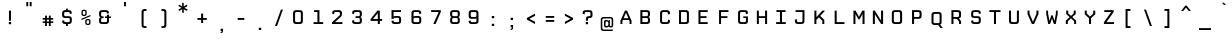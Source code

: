 SplineFontDB: 3.2
FontName: CPMono_v07Plain
FullName: CPMono_v07 Plain
FamilyName: CPMono_v07 Plain
Weight: Regular
Copyright: Copyright (c) 2009 by Tino Meinert. All rights reserved.
Version: 001.001
ItalicAngle: 0
UnderlinePosition: -158
UnderlineWidth: 160
Ascent: 760
Descent: 240
InvalidEm: 0
sfntRevision: 0x00010000
LayerCount: 2
Layer: 0 0 "Back" 1
Layer: 1 0 "Fore" 0
XUID: [1021 337 -1038290381 6681971]
UniqueID: 4552553
StyleMap: 0x0000
FSType: 4
OS2Version: 2
OS2_WeightWidthSlopeOnly: 0
OS2_UseTypoMetrics: 0
CreationTime: 1239902804
ModificationTime: 1681806159
PfmFamily: 17
TTFWeight: 305
TTFWidth: 5
LineGap: 200
VLineGap: 0
Panose: 2 0 5 9 3 0 0 2 0 4
OS2TypoAscent: 760
OS2TypoAOffset: 0
OS2TypoDescent: -240
OS2TypoDOffset: 0
OS2TypoLinegap: 200
OS2WinAscent: 912
OS2WinAOffset: 0
OS2WinDescent: 288
OS2WinDOffset: 0
HheadAscent: 912
HheadAOffset: 0
HheadDescent: -288
HheadDOffset: 0
OS2SubXSize: 700
OS2SubYSize: 650
OS2SubXOff: 0
OS2SubYOff: 140
OS2SupXSize: 700
OS2SupYSize: 650
OS2SupXOff: 0
OS2SupYOff: 477
OS2StrikeYSize: 50
OS2StrikeYPos: 250
OS2CapHeight: 684
OS2XHeight: 528
OS2FamilyClass: 2058
OS2Vendor: 'PYRS'
OS2CodePages: 00000001.00000000
OS2UnicodeRanges: 00000001.00000000.00000000.00000000
Lookup: 1 0 0 "'aalt' Access All Alternates in Latin lookup 0" { "'aalt' Access All Alternates in Latin lookup 0 subtable"  } ['aalt' ('latn' <'dflt' > ) ]
Lookup: 3 0 0 "'aalt' Access All Alternates in Latin lookup 1" { "'aalt' Access All Alternates in Latin lookup 1 subtable"  } ['aalt' ('latn' <'dflt' > ) ]
Lookup: 1 0 0 "'c2sc' Capitals to Small Capitals in Latin lookup 2" { "'c2sc' Capitals to Small Capitals in Latin lookup 2 subtable"  } ['c2sc' ('latn' <'dflt' > ) ]
Lookup: 1 0 0 "'smcp' Lowercase to Small Capitals in Latin lookup 3" { "'smcp' Lowercase to Small Capitals in Latin lookup 3 subtable"  } ['smcp' ('latn' <'dflt' > ) ]
Lookup: 1 0 0 "'salt' Stylistic Alternatives in Latin lookup 4" { "'salt' Stylistic Alternatives in Latin lookup 4 subtable"  } ['salt' ('latn' <'dflt' > ) ]
Lookup: 1 0 0 "'ss01' Style Set 1 in Latin lookup 5" { "'ss01' Style Set 1 in Latin lookup 5 subtable"  } ['ss01' ('latn' <'dflt' > ) ]
Lookup: 1 0 0 "'ss02' Style Set 2 in Latin lookup 6" { "'ss02' Style Set 2 in Latin lookup 6 subtable"  } ['ss02' ('latn' <'dflt' > ) ]
DEI: 91125
LangName: 1033 "" "" "CPMono_v07-Plain" "TinoMeinert: CPMonov070 MM: 2009" "CPMono_v07Plain" "Version 1.000 2006 initial release" "" "Tino Meinert" "Tino Meinert" "Tino Meinert" "Copyright (c) 2009 by Tino Meinert. All rights reserved." "" "www.liquitype.com" "" "" "" "CPMono_v07" "Plain"
Encoding: UnicodeBmp
UnicodeInterp: none
NameList: AGL For New Fonts
DisplaySize: -48
AntiAlias: 1
FitToEm: 0
WinInfo: 64 16 4
BeginPrivate: 9
BlueValues 21 [0 0 528 528 684 684]
OtherBlues 21 [-240 -240 -170 -170]
FamilyBlues 21 [0 0 528 528 684 684]
FamilyOtherBlues 21 [-240 -240 -170 -170]
BlueScale 7 0.36364
StdHW 4 [92]
StdVW 5 [101]
StemSnapH 8 [92 112]
StemSnapV 9 [101 120]
EndPrivate
BeginChars: 65602 361

StartChar: .notdef
Encoding: 65536 -1 0
Width: 487
VWidth: 671
Flags: HMW
HStem: 92 28.5<191 458.5 191 487.5> 171 10.5G<210 210 210 244.5 405 405 405 439.5> 503 10G<210 244.5 244.5 244.5 405 439.5 439.5 439.5> 563 29<191 191 191 458.5>
VStem: 162.5 28.5<120.5 563 120.5 592> 458.5 29<120.5 563 563 563>
LayerCount: 2
Fore
SplineSet
162.5 92 m 1
 162.5 592 l 1
 487.5 592 l 1
 487.5 92 l 1
 162.5 92 l 1
191 563 m 1
 191 120.5 l 1
 458.5 120.5 l 1
 458.5 563 l 1
 191 563 l 1
210 171 m 1
 307.5 342 l 1
 210 513 l 1
 244.5 513 l 1
 324.5 380.5 l 1
 405 513 l 1
 439.5 513 l 1
 342 342 l 1
 439.5 171 l 1
 405 171 l 1
 324.5 303 l 1
 244.5 171 l 1
 210 171 l 1
EndSplineSet
EndChar

StartChar: space
Encoding: 32 32 1
Width: 325
VWidth: 500
Flags: HW
LayerCount: 2
EndChar

StartChar: nbspace
Encoding: 160 160 2
Width: 325
VWidth: 500
Flags: HW
LayerCount: 2
EndChar

StartChar: A
Encoding: 65 65 3
Width: 487
VWidth: 671
Flags: HMW
HStem: 171 10.5G<186 236.5 186 186 413.5 464 413.5 413.5> 277 45<265.5 384 265.5 400 249.5 384> 503 10G<299 351 351 351>
VStem: 186 63.5<171 277 257 277> 413.5 50.5<171 248.5 248.5 248.5>
LayerCount: 2
Fore
SplineSet
351 513 m 1
 464 257 l 1
 464 171 l 1
 413.5 171 l 1
 413.5 248.5 l 1
 400 277 l 1
 249.5 277 l 1
 236.5 248.5 l 1
 236.5 171 l 1
 186 171 l 1
 186 257 l 1
 299 513 l 1
 351 513 l 1
324 455 m 1
 265.5 322 l 1
 384 322 l 1
 326 455 l 1
 324 455 l 1
EndSplineSet
Substitution2: "'ss01' Style Set 1 in Latin lookup 5 subtable" A.alt1
Substitution2: "'salt' Stylistic Alternatives in Latin lookup 4 subtable" A.alt1
Substitution2: "'c2sc' Capitals to Small Capitals in Latin lookup 2 subtable" A.sc
AlternateSubs2: "'aalt' Access All Alternates in Latin lookup 1 subtable" A.sc A.alt1
EndChar

StartChar: B
Encoding: 66 66 4
Width: 489
VWidth: 671
Flags: HMW
HStem: 171 47<259.75 360.75 360.75 367.75> 322 45.5<259.75 360.75 259.75 360.75> 466.5 46.5<259.75 360.75 259.75 259.75>
VStem: 209.25 50.5<218 218 218 322 367.5 466.5> 399.25 50.5<253.5 286.5 286.5 287 218.25 299 404 431 431 440>
LayerCount: 2
Fore
SplineSet
209.25 171 m 1
 209.25 513 l 1
 367.75 513 l 2
 422.75 513 449.75 491.5 449.75 440 c 2
 449.75 403 l 2
 449.75 373.5 438.25 352.5 411.25 345 c 1
 438.25 338 449.75 317 449.75 287 c 2
 449.75 244 l 2
 449.75 192.5 422.75 171 367.75 171 c 2
 209.25 171 l 1
259.75 367.5 m 1
 360.75 367.5 l 2
 390.75 367.5 399.25 379 399.25 404 c 2
 399.25 431 l 2
 399.25 456 390.75 466.5 360.75 466.5 c 2
 259.75 466.5 l 1
 259.75 367.5 l 1
259.75 218 m 1
 360.75 218 l 2
 390.75 218 399.25 228.5 399.25 253.5 c 2
 399.25 286.5 l 2
 399.25 311.5 390.75 322 360.75 322 c 2
 259.75 322 l 1
 259.75 218 l 1
EndSplineSet
Substitution2: "'c2sc' Capitals to Small Capitals in Latin lookup 2 subtable" B.sc
Substitution2: "'aalt' Access All Alternates in Latin lookup 0 subtable" B.sc
EndChar

StartChar: C
Encoding: 67 67 5
Width: 487
VWidth: 671
Flags: HMW
HStem: 171 47<256.75 360.25 291.25 360.25 360.25 366.75> 466.5 46.5<284.25 291.25 291.25 360.25>
VStem: 202.25 50.5<244 253.5 253.5 431> 398.25 50.5<253.5 266.5 218.25 281.5 218.25 281.5 419.5 431 431 440>
LayerCount: 2
Fore
SplineSet
448.75 266.5 m 1
 448.75 244 l 2
 448.75 192.5 421.75 171 366.75 171 c 2
 284.25 171 l 2
 229.25 171 202.25 192.5 202.25 244 c 2
 202.25 440 l 2
 202.25 491 229.25 513 284.25 513 c 2
 366.75 513 l 2
 421.75 513 448.75 491 448.75 440 c 2
 448.75 419.5 l 1
 398.25 406 l 1
 398.25 431 l 2
 398.25 456 390.25 466.5 360.25 466.5 c 2
 291.25 466.5 l 2
 261.25 466.5 252.75 456 252.75 431 c 2
 252.75 253.5 l 2
 252.75 228.5 261.25 218 291.25 218 c 2
 360.25 218 l 2
 390.25 218 398.25 228.5 398.25 253.5 c 2
 398.25 281.5 l 1
 448.75 266.5 l 1
EndSplineSet
Substitution2: "'c2sc' Capitals to Small Capitals in Latin lookup 2 subtable" C.sc
Substitution2: "'aalt' Access All Alternates in Latin lookup 0 subtable" C.sc
EndChar

StartChar: D
Encoding: 68 68 6
Width: 487
VWidth: 671
Flags: HMW
HStem: 171 47<251.25 359.75 359.75 367.75> 466.5 46.5<251.25 359.75 251.25 251.25>
VStem: 200.75 50.5<218 466.5 218 513 218 513> 397.75 50.5<253.5 431 431 440>
LayerCount: 2
Fore
SplineSet
448.25 440 m 2
 448.25 244 l 2
 448.25 192.5 422.75 171 367.75 171 c 2
 200.75 171 l 1
 200.75 513 l 1
 367.75 513 l 2
 422.75 513 448.25 491.5 448.25 440 c 2
397.75 253.5 m 2
 397.75 431 l 2
 397.75 456 389.75 466.5 359.75 466.5 c 2
 251.25 466.5 l 1
 251.25 218 l 1
 359.75 218 l 2
 389.75 218 397.75 228.5 397.75 253.5 c 2
EndSplineSet
Substitution2: "'c2sc' Capitals to Small Capitals in Latin lookup 2 subtable" D.sc
Substitution2: "'aalt' Access All Alternates in Latin lookup 0 subtable" D.sc
EndChar

StartChar: E
Encoding: 69 69 7
Width: 488
VWidth: 671
Flags: HMW
HStem: 171 47<262 442.5 262 442.5> 323 45.5<262 413.5 262 413.5> 466.5 46.5<262 442.5 262 262>
VStem: 211.5 50.5<218 323 368.5 466.5>
LayerCount: 2
Fore
SplineSet
442.5 171 m 1
 211.5 171 l 1
 211.5 513 l 1
 442.5 513 l 1
 442.5 466.5 l 1
 262 466.5 l 1
 262 368.5 l 1
 413.5 368.5 l 1
 413.5 323 l 1
 262 323 l 1
 262 218 l 1
 442.5 218 l 1
 442.5 171 l 1
EndSplineSet
Substitution2: "'c2sc' Capitals to Small Capitals in Latin lookup 2 subtable" E.sc
Substitution2: "'aalt' Access All Alternates in Latin lookup 0 subtable" E.sc
EndChar

StartChar: F
Encoding: 70 70 8
Width: 497
VWidth: 671
Flags: HMW
HStem: 171 10.5G<226.25 276.75 226.25 226.25> 315 45.5<276.75 435.75 276.75 435.75> 466.5 46.5<276.75 462.75 276.75 276.75>
VStem: 226.25 50.5<171 315 360.5 466.5>
LayerCount: 2
Fore
SplineSet
462.75 466.5 m 1
 276.75 466.5 l 1
 276.75 360.5 l 1
 435.75 360.5 l 1
 435.75 315 l 1
 276.75 315 l 1
 276.75 171 l 1
 226.25 171 l 1
 226.25 513 l 1
 462.75 513 l 1
 462.75 466.5 l 1
EndSplineSet
Substitution2: "'c2sc' Capitals to Small Capitals in Latin lookup 2 subtable" F.sc
Substitution2: "'aalt' Access All Alternates in Latin lookup 0 subtable" F.sc
EndChar

StartChar: G
Encoding: 71 71 9
Width: 487
VWidth: 671
Flags: HMW
HStem: 171 47<255.5 362.25 289.25 362.25 362.25 365.75> 318 40<331.75 398.75 331.75 447.75> 466.5 46.5<283.25 289.75 289.75 359.25>
VStem: 201.25 50.5<244 253.5 253.5 431> 397.25 50.5<427 431 431 440>
LayerCount: 2
Fore
SplineSet
447.75 358 m 1
 447.75 244 l 2
 447.75 192.5 420.75 171 365.75 171 c 2
 283.25 171 l 2
 227.75 171 201.25 192.5 201.25 244 c 2
 201.25 440 l 2
 201.25 491.5 228.25 513 283.25 513 c 2
 368.25 513 l 2
 423.25 513 447.75 491.5 447.75 440 c 2
 447.75 427 l 1
 397.25 413.5 l 1
 397.25 431 l 2
 397.25 456 389.25 466.5 359.25 466.5 c 2
 289.75 466.5 l 2
 259.75 466.5 251.75 456 251.75 431 c 2
 251.75 253.5 l 2
 251.75 228.5 259.75 218 289.25 218 c 2
 362.25 218 l 2
 391.25 218 398.75 227 398.75 252 c 2
 398.75 318 l 1
 331.75 318 l 1
 331.75 358 l 1
 447.75 358 l 1
EndSplineSet
Substitution2: "'c2sc' Capitals to Small Capitals in Latin lookup 2 subtable" G.sc
Substitution2: "'aalt' Access All Alternates in Latin lookup 0 subtable" G.sc
EndChar

StartChar: H
Encoding: 72 72 10
Width: 487
VWidth: 671
Flags: HMW
HStem: 171 10.5G<196.25 246.75 196.25 196.25 402.25 452.75 402.25 402.25> 322 45.5<246.75 402.25 246.75 402.25> 503 10G<196.25 246.75 246.75 246.75 402.25 452.75 452.75 452.75>
VStem: 196.25 50.5<171 322 171 367.5 367.5 513> 402.25 50.5<171 322 322 322 367.5 513>
LayerCount: 2
Fore
SplineSet
452.75 171 m 1
 402.25 171 l 1
 402.25 322 l 1
 246.75 322 l 1
 246.75 171 l 1
 196.25 171 l 1
 196.25 513 l 1
 246.75 513 l 1
 246.75 367.5 l 1
 402.25 367.5 l 1
 402.25 513 l 1
 452.75 513 l 1
 452.75 171 l 1
EndSplineSet
Substitution2: "'c2sc' Capitals to Small Capitals in Latin lookup 2 subtable" H.sc
Substitution2: "'aalt' Access All Alternates in Latin lookup 0 subtable" H.sc
EndChar

StartChar: I
Encoding: 73 73 11
Width: 487
VWidth: 671
Flags: HMW
HStem: 171 47<204.25 299.25 204.25 299.25 349.75 444.75> 466.5 46.5<210.25 299.25 210.25 439.25 349.75 349.75 349.75 439.25>
VStem: 299.25 50.5<218 466.5 218 466.5>
LayerCount: 2
Fore
SplineSet
204.25 171 m 1
 204.25 218 l 1
 299.25 218 l 1
 299.25 466.5 l 1
 210.25 466.5 l 1
 210.25 513 l 1
 439.25 513 l 1
 439.25 466.5 l 1
 349.75 466.5 l 1
 349.75 218 l 1
 444.75 218 l 1
 444.75 171 l 1
 204.25 171 l 1
EndSplineSet
Substitution2: "'c2sc' Capitals to Small Capitals in Latin lookup 2 subtable" I.sc
Substitution2: "'aalt' Access All Alternates in Latin lookup 0 subtable" I.sc
EndChar

StartChar: J
Encoding: 74 74 12
Width: 483
VWidth: 671
Flags: HMW
HStem: 171 47<251.5 348.5 285.5 348.5 348.5 355> 466.5 46.5<215 437 215 386.5>
VStem: 197 50.5<244 253.5 253.5 278 278 278> 386.5 50.5<253.5 466.5 466.5 466.5>
LayerCount: 2
Fore
SplineSet
215 466.5 m 1
 215 513 l 1
 437 513 l 1
 437 244 l 2
 437 192.5 410 171 355 171 c 2
 279 171 l 2
 224 171 197 192.5 197 244 c 2
 197 278 l 1
 247.5 292.5 l 1
 247.5 253.5 l 2
 247.5 228.5 255.5 218 285.5 218 c 2
 348.5 218 l 2
 378.5 218 386.5 228.5 386.5 253.5 c 2
 386.5 466.5 l 1
 215 466.5 l 1
EndSplineSet
Substitution2: "'c2sc' Capitals to Small Capitals in Latin lookup 2 subtable" J.sc
Substitution2: "'aalt' Access All Alternates in Latin lookup 0 subtable" J.sc
EndChar

StartChar: K
Encoding: 75 75 13
Width: 496
VWidth: 671
Flags: HMW
HStem: 171 10.5G<210 260.5 210 210 408.5 457.5 408.5 408.5> 503 10G<210 260.5 260.5 260.5 410.5 476 476 476>
VStem: 210 50.5<171 277.5 348 513> 408.5 49<171 255.5 255.5 255.5>
LayerCount: 2
Fore
SplineSet
457.5 171 m 1
 408.5 171 l 1
 408.5 255.5 l 1
 322.5 340.5 l 1
 260.5 277.5 l 1
 260.5 171 l 1
 210 171 l 1
 210 513 l 1
 260.5 513 l 1
 260.5 348 l 1
 262 348 l 1
 410.5 513 l 1
 476 513 l 1
 354 378.5 l 1
 457.5 277 l 1
 457.5 171 l 1
EndSplineSet
Substitution2: "'ss01' Style Set 1 in Latin lookup 5 subtable" K.alt1
Substitution2: "'salt' Stylistic Alternatives in Latin lookup 4 subtable" K.alt1
Substitution2: "'c2sc' Capitals to Small Capitals in Latin lookup 2 subtable" K.sc
AlternateSubs2: "'aalt' Access All Alternates in Latin lookup 1 subtable" K.sc K.alt1
EndChar

StartChar: L
Encoding: 76 76 14
Width: 494
VWidth: 671
Flags: HMW
HStem: 171 47<267.25 460.25 267.25 460.25> 503 10G<216.75 267.25 267.25 267.25>
VStem: 216.75 50.5<218 513 218 513 218 513>
LayerCount: 2
Fore
SplineSet
460.25 171 m 1
 216.75 171 l 1
 216.75 513 l 1
 267.25 513 l 1
 267.25 218 l 1
 460.25 218 l 1
 460.25 171 l 1
EndSplineSet
Substitution2: "'c2sc' Capitals to Small Capitals in Latin lookup 2 subtable" L.sc
Substitution2: "'aalt' Access All Alternates in Latin lookup 0 subtable" L.sc
EndChar

StartChar: M
Encoding: 77 77 15
Width: 487
VWidth: 671
Flags: HMW
HStem: 171 10.5G<186 236.5 186 186 413.5 464 413.5 413.5> 503 10G<186 239 239 239 410.5 464 464 464>
VStem: 186 50.5<171 423.5 171 513> 413.5 50.5<171 423.5 423.5 423.5>
LayerCount: 2
Fore
SplineSet
464 171 m 1
 413.5 171 l 1
 413.5 423.5 l 1
 411.5 423.5 l 1
 341 291 l 1
 309 291 l 1
 238 423.5 l 1
 236.5 423.5 l 1
 236.5 171 l 1
 186 171 l 1
 186 513 l 1
 239 513 l 1
 325 356.5 l 1
 410.5 513 l 1
 464 513 l 1
 464 171 l 1
EndSplineSet
Substitution2: "'c2sc' Capitals to Small Capitals in Latin lookup 2 subtable" M.sc
Substitution2: "'aalt' Access All Alternates in Latin lookup 0 subtable" M.sc
EndChar

StartChar: N
Encoding: 78 78 16
Width: 487
VWidth: 671
Flags: HMW
HStem: 171 10.5G<196.75 247.25 196.75 196.75 403.25 452.25 403.25 403.25> 503 10G<196.75 245.25 245.25 245.25 401.75 452.25 452.25 452.25>
VStem: 196.75 50.5<171 416 171 513> 401.75 50.5<264.5 513>
LayerCount: 2
Fore
SplineSet
452.25 171 m 1
 403.25 171 l 1
 249.75 416 l 1
 247.25 416 l 1
 247.25 171 l 1
 196.75 171 l 1
 196.75 513 l 1
 245.25 513 l 1
 399.25 264.5 l 1
 401.75 264.5 l 1
 401.75 513 l 1
 452.25 513 l 1
 452.25 171 l 1
EndSplineSet
Substitution2: "'c2sc' Capitals to Small Capitals in Latin lookup 2 subtable" N.sc
Substitution2: "'aalt' Access All Alternates in Latin lookup 0 subtable" N.sc
EndChar

StartChar: O
Encoding: 79 79 17
Width: 487
VWidth: 671
Flags: HMW
HStem: 171 47<250.25 364.75 284.25 364.75 364.75 371.25> 466.5 46.5<277.75 284.25 284.25 364.75>
VStem: 195.75 50.5<244 253.5 253.5 431> 402.75 50.5<253.5 431 431 440>
LayerCount: 2
Fore
SplineSet
371.25 171 m 2
 277.75 171 l 2
 222.75 171 195.75 192.5 195.75 244 c 2
 195.75 440 l 2
 195.75 491.5 222.75 513 277.75 513 c 2
 371.25 513 l 2
 426.25 513 453.25 491.5 453.25 440 c 2
 453.25 244 l 2
 453.25 192.5 426.25 171 371.25 171 c 2
284.25 218 m 2
 364.75 218 l 2
 394.75 218 402.75 228.5 402.75 253.5 c 2
 402.75 431 l 2
 402.75 456 394.75 466.5 364.75 466.5 c 2
 284.25 466.5 l 2
 254.25 466.5 246.25 456 246.25 431 c 2
 246.25 253.5 l 2
 246.25 228.5 254.25 218 284.25 218 c 2
EndSplineSet
Substitution2: "'c2sc' Capitals to Small Capitals in Latin lookup 2 subtable" O.sc
Substitution2: "'aalt' Access All Alternates in Latin lookup 0 subtable" O.sc
EndChar

StartChar: P
Encoding: 80 80 18
Width: 498
VWidth: 671
Flags: HMW
HStem: 171 10.5G<226.5 277 226.5 226.5> 313 45.5<277 376.5 376.5 383.5 277 376.5> 466.5 46.5<277 376.5 277 277>
VStem: 226.5 50.5<171 313 171 358.5 358.5 466.5> 415 50.5<396.5 431 431 440>
LayerCount: 2
Fore
SplineSet
465.5 440 m 2
 465.5 386 l 2
 465.5 335 438.5 313 383.5 313 c 2
 277 313 l 1
 277 171 l 1
 226.5 171 l 1
 226.5 513 l 1
 383.5 513 l 2
 438.5 513 465.5 491 465.5 440 c 2
415 396.5 m 2
 415 431 l 2
 415 456 406.5 466.5 376.5 466.5 c 2
 277 466.5 l 1
 277 358.5 l 1
 376.5 358.5 l 2
 406.5 358.5 415 371.5 415 396.5 c 2
EndSplineSet
Substitution2: "'c2sc' Capitals to Small Capitals in Latin lookup 2 subtable" P.sc
Substitution2: "'aalt' Access All Alternates in Latin lookup 0 subtable" P.sc
EndChar

StartChar: Q
Encoding: 81 81 19
Width: 502
VWidth: 641
Flags: HMW
HStem: 83.25 10.5G<436.75 436.75 436.75 496.25> 141.75 47<267.25 376.75 301.75 376.75 376.75 379.75> 437.25 46.5<294.75 301.75 301.75 376.75>
VStem: 212.75 50.5<214.75 224.25 224.25 401.75> 415.25 50.5<224.25 401.75 401.75 410.75>
LayerCount: 2
Fore
SplineSet
436.75 83.25 m 1
 379.75 141.75 l 1
 294.75 141.75 l 2
 239.75 141.75 212.75 163.25 212.75 214.75 c 2
 212.75 410.75 l 2
 212.75 462.25 239.75 483.75 294.75 483.75 c 2
 383.75 483.75 l 2
 438.75 483.75 465.75 462.25 465.75 410.75 c 2
 465.75 214.75 l 2
 465.75 180.75 454.75 160.75 427.25 152.25 c 1
 496.25 83.25 l 1
 436.75 83.25 l 1
301.75 188.75 m 2
 376.75 188.75 l 2
 406.75 188.75 415.25 199.25 415.25 224.25 c 2
 415.25 401.75 l 2
 415.25 426.75 406.75 437.25 376.75 437.25 c 2
 301.75 437.25 l 2
 271.75 437.25 263.25 426.75 263.25 401.75 c 2
 263.25 224.25 l 2
 263.25 199.25 271.75 188.75 301.75 188.75 c 2
EndSplineSet
Substitution2: "'c2sc' Capitals to Small Capitals in Latin lookup 2 subtable" Q.sc
Substitution2: "'aalt' Access All Alternates in Latin lookup 0 subtable" Q.sc
EndChar

StartChar: R
Encoding: 82 82 20
Width: 490
VWidth: 671
Flags: HMW
HStem: 171 10.5G<211.25 261.75 211.25 211.25 401.25 451.75 401.25 401.25> 313 45.5<261.75 346.75 261.75 363.25> 466.5 46.5<261.75 363.25 261.75 261.75>
VStem: 211.25 50.5<171 313 358.5 466.5> 401.25 50.5<171 237 237 237 394 431 431 440>
LayerCount: 2
Fore
SplineSet
451.75 171 m 1
 401.25 171 l 1
 401.25 237 l 1
 346.75 313 l 1
 261.75 313 l 1
 261.75 171 l 1
 211.25 171 l 1
 211.25 513 l 1
 369.75 513 l 2
 424.75 513 451.75 491 451.75 440 c 2
 451.75 390 l 2
 451.75 353 434.25 330 397.75 324.5 c 1
 451.75 249.5 l 1
 451.75 171 l 1
261.75 358.5 m 1
 363.25 358.5 l 2
 393.25 358.5 401.25 369 401.25 394 c 2
 401.25 431 l 2
 401.25 456 393.25 466.5 363.25 466.5 c 2
 261.75 466.5 l 1
 261.75 358.5 l 1
EndSplineSet
Substitution2: "'ss01' Style Set 1 in Latin lookup 5 subtable" R.alt1
Substitution2: "'salt' Stylistic Alternatives in Latin lookup 4 subtable" R.alt1
Substitution2: "'c2sc' Capitals to Small Capitals in Latin lookup 2 subtable" R.sc
AlternateSubs2: "'aalt' Access All Alternates in Latin lookup 1 subtable" R.sc R.alt1
EndChar

StartChar: S
Encoding: 83 83 21
Width: 487
VWidth: 671
Flags: HMW
HStem: 171 47<257.75 357.25 291.75 357.25 357.25 361.25> 322 45.5<255.25 366.25 291.75 357.25> 466.5 46.5<287.75 291.75 291.75 357.25>
VStem: 203.25 50.5<244 253 253 253 396.5 403 403 431> 395.25 50.5<253.5 286.5 286.5 293.5 219.5 299 432 440>
LayerCount: 2
Fore
SplineSet
253.75 266.5 m 1
 253.75 253.5 l 2
 253.75 228.5 261.75 218 291.75 218 c 2
 357.25 218 l 2
 387.25 218 395.25 228.5 395.25 253.5 c 2
 395.25 286.5 l 2
 395.25 311.5 387.25 322 357.25 322 c 2
 282.75 322 l 2
 227.75 322 203.25 345.5 203.25 396.5 c 2
 203.25 438.5 l 2
 203.25 490 232.75 513 287.75 513 c 2
 363.75 513 l 2
 418.75 513 445.75 491 445.75 440 c 2
 445.75 432 l 1
 395.25 418.5 l 1
 395.25 431 l 2
 395.25 456 387.25 466.5 357.25 466.5 c 2
 291.75 466.5 l 2
 261.75 466.5 253.75 456 253.75 431 c 2
 253.75 403 l 2
 253.75 378 261.75 367.5 291.75 367.5 c 2
 366.25 367.5 l 2
 421.25 367.5 445.75 345 445.75 293.5 c 2
 445.75 245 l 2
 445.75 194 416.25 171 361.25 171 c 2
 285.25 171 l 2
 230.25 171 203.25 192.5 203.25 244 c 2
 203.25 253 l 1
 253.75 266.5 l 1
EndSplineSet
Substitution2: "'c2sc' Capitals to Small Capitals in Latin lookup 2 subtable" S.sc
Substitution2: "'aalt' Access All Alternates in Latin lookup 0 subtable" S.sc
EndChar

StartChar: T
Encoding: 84 84 22
Width: 487
VWidth: 671
Flags: HMW
HStem: 171 10.5G<299.5 350 299.5 299.5> 466.5 46.5<185.5 299.5 185.5 464.5 350 464.5 350 350>
VStem: 299.5 50.5<171 466.5 171 466.5>
LayerCount: 2
Fore
SplineSet
464.5 466.5 m 1
 350 466.5 l 1
 350 171 l 1
 299.5 171 l 1
 299.5 466.5 l 1
 185.5 466.5 l 1
 185.5 513 l 1
 464.5 513 l 1
 464.5 466.5 l 1
EndSplineSet
Substitution2: "'c2sc' Capitals to Small Capitals in Latin lookup 2 subtable" T.sc
Substitution2: "'aalt' Access All Alternates in Latin lookup 0 subtable" T.sc
EndChar

StartChar: U
Encoding: 85 85 23
Width: 487
VWidth: 671
Flags: HMW
HStem: 171 47<255.25 359.75 290.25 359.75 359.75 366.25> 503 10G<200.75 251.25 251.25 251.25 397.75 448.25 448.25 448.25>
VStem: 200.75 50.5<244 253.5 253.5 513> 397.75 50.5<253.5 513>
LayerCount: 2
Fore
SplineSet
448.25 513 m 1
 448.25 244 l 2
 448.25 192.5 421.25 171 366.25 171 c 2
 282.75 171 l 2
 227.75 171 200.75 192.5 200.75 244 c 2
 200.75 513 l 1
 251.25 513 l 1
 251.25 253.5 l 2
 251.25 228.5 259.25 218 290.25 218 c 2
 359.75 218 l 2
 389.75 218 397.75 228.5 397.75 253.5 c 2
 397.75 513 l 1
 448.25 513 l 1
EndSplineSet
Substitution2: "'c2sc' Capitals to Small Capitals in Latin lookup 2 subtable" U.sc
Substitution2: "'aalt' Access All Alternates in Latin lookup 0 subtable" U.sc
EndChar

StartChar: V
Encoding: 86 86 24
Width: 487
VWidth: 671
Flags: HMW
HStem: 171 10.5G<297.5 352 297.5 297.5> 503 10G<188.5 239 239 239 411 461.5 461.5 461.5>
VStem: 188.5 50.5<431 513 431 513 431 513> 411 50.5<431 513>
LayerCount: 2
Fore
SplineSet
461.5 424 m 1
 352 171 l 1
 297.5 171 l 1
 188.5 424 l 1
 188.5 513 l 1
 239 513 l 1
 239 431 l 1
 324 229 l 1
 325.5 229 l 1
 411 431 l 1
 411 513 l 1
 461.5 513 l 1
 461.5 424 l 1
EndSplineSet
Substitution2: "'ss01' Style Set 1 in Latin lookup 5 subtable" V.alt1
Substitution2: "'salt' Stylistic Alternatives in Latin lookup 4 subtable" V.alt1
Substitution2: "'c2sc' Capitals to Small Capitals in Latin lookup 2 subtable" V.sc
AlternateSubs2: "'aalt' Access All Alternates in Latin lookup 1 subtable" V.sc V.alt1
EndChar

StartChar: W
Encoding: 87 87 25
Width: 487
VWidth: 671
Flags: HMW
HStem: 171 10.5G<230.25 276.25 230.25 230.25 372.75 418.75 372.75 372.75> 503 10G<180.25 227.25 227.25 227.25 422.25 468.75 468.75 468.75>
VStem: 180.25 47<439.5 513 439.5 513 439.5 513> 422.25 46.5<439.5 513 429 513>
LayerCount: 2
Fore
SplineSet
308.25 393.5 m 1
 341.25 393.5 l 1
 385.75 256.5 l 1
 388.75 256.5 l 1
 422.25 439.5 l 1
 422.25 513 l 1
 468.75 513 l 1
 468.75 429 l 1
 418.75 171 l 1
 372.75 171 l 1
 325.75 308 l 1
 323.25 308 l 1
 276.25 171 l 1
 230.25 171 l 1
 180.25 429 l 1
 180.25 513 l 1
 227.25 513 l 1
 227.25 439.5 l 1
 260.75 256.5 l 1
 263.25 256.5 l 1
 308.25 393.5 l 1
EndSplineSet
Substitution2: "'ss01' Style Set 1 in Latin lookup 5 subtable" W.alt1
Substitution2: "'salt' Stylistic Alternatives in Latin lookup 4 subtable" W.alt1
Substitution2: "'c2sc' Capitals to Small Capitals in Latin lookup 2 subtable" W.sc
AlternateSubs2: "'aalt' Access All Alternates in Latin lookup 1 subtable" W.sc W.alt1
EndChar

StartChar: X
Encoding: 88 88 26
Width: 487
VWidth: 671
Flags: HMW
HStem: 171 10.5G<195.25 245.75 195.25 195.25 403.25 453.75 403.25 403.25> 503 10G<205.75 256.25 256.25 256.25 392.75 443.25 443.25 443.25>
VStem: 195.25 50.5<171 239.5 171 256.5 171 256.5> 205.75 50.5<444 513 444 513 444 513> 392.75 50.5<444 513 427.5 513> 403.25 50.5<171 239.5 239.5 239.5>
LayerCount: 2
Fore
SplineSet
324.75 377.5 m 1xe8
 392.75 444 l 1
 392.75 513 l 1
 443.25 513 l 1
 443.25 427.5 l 1
 358.25 348 l 1
 453.75 256.5 l 1xd8
 453.75 171 l 1
 403.25 171 l 1
 403.25 239.5 l 1
 324.75 316 l 1
 245.75 239.5 l 1
 245.75 171 l 1
 195.25 171 l 1
 195.25 256.5 l 1
 290.75 348 l 1
 205.75 427.5 l 1xe4
 205.75 513 l 1
 256.25 513 l 1
 256.25 444 l 1
 324.75 377.5 l 1xe8
EndSplineSet
Substitution2: "'ss01' Style Set 1 in Latin lookup 5 subtable" X.alt1
Substitution2: "'salt' Stylistic Alternatives in Latin lookup 4 subtable" X.alt1
Substitution2: "'c2sc' Capitals to Small Capitals in Latin lookup 2 subtable" X.sc
AlternateSubs2: "'aalt' Access All Alternates in Latin lookup 1 subtable" X.sc X.alt1
EndChar

StartChar: Y
Encoding: 89 89 27
Width: 487
VWidth: 671
Flags: HMW
HStem: 171 10.5G<300 350.5 300 300> 503 10G<193.5 244 244 244 406 456.5 456.5 456.5>
VStem: 193.5 50.5<438.5 513 438.5 513 438.5 513> 300 50.5<171 320 171 320> 406 50.5<438.5 513>
LayerCount: 2
Fore
SplineSet
456.5 419.5 m 1
 350.5 320 l 1
 350.5 171 l 1
 300 171 l 1
 300 320 l 1
 193.5 419.5 l 1
 193.5 513 l 1
 244 513 l 1
 244 438.5 l 1
 325 360.5 l 1
 406 438.5 l 1
 406 513 l 1
 456.5 513 l 1
 456.5 419.5 l 1
EndSplineSet
Substitution2: "'ss01' Style Set 1 in Latin lookup 5 subtable" Y.alt1
Substitution2: "'salt' Stylistic Alternatives in Latin lookup 4 subtable" Y.alt1
Substitution2: "'c2sc' Capitals to Small Capitals in Latin lookup 2 subtable" Y.sc
AlternateSubs2: "'aalt' Access All Alternates in Latin lookup 1 subtable" Y.sc Y.alt1
EndChar

StartChar: Z
Encoding: 90 90 28
Width: 487
VWidth: 671
Flags: HMW
HStem: 171 47<261.5 450 261.5 450> 466.5 46.5<206.5 381 206.5 444>
LayerCount: 2
Fore
SplineSet
450 171 m 1
 198 171 l 1
 198 215 l 1
 381 466.5 l 1
 206.5 466.5 l 1
 206.5 513 l 1
 444 513 l 1
 444 468.5 l 1
 261.5 218 l 1
 450 218 l 1
 450 171 l 1
EndSplineSet
Substitution2: "'c2sc' Capitals to Small Capitals in Latin lookup 2 subtable" Z.sc
Substitution2: "'aalt' Access All Alternates in Latin lookup 0 subtable" Z.sc
EndChar

StartChar: A.alt1
Encoding: 65537 -1 29
Width: 487
VWidth: 671
Flags: HMW
HStem: 171 10.5G<174 230.5 174 174 419.5 476 419.5 419.5> 246 45<268.5 381.5 268.5 393 257 381.5> 503 10G<298.5 351 351 351>
LayerCount: 2
Fore
SplineSet
351 513 m 1
 476 171 l 1
 419.5 171 l 1
 393 246 l 1
 257 246 l 1
 230.5 171 l 1
 174 171 l 1
 298.5 513 l 1
 351 513 l 1
324 447.5 m 1
 268.5 291 l 1
 381.5 291 l 1
 326 447.5 l 1
 324 447.5 l 1
EndSplineSet
EndChar

StartChar: K.alt1
Encoding: 65538 -1 30
Width: 501
VWidth: 671
Flags: HMW
HStem: 171 10.5G<215.25 265.75 215.25 215.25 431.75 491.75 431.75 431.75> 503 10G<215.25 265.75 265.75 265.75 415.75 479.25 479.25 479.25>
VStem: 215.25 50.5<171 282 351 513>
LayerCount: 2
Fore
SplineSet
491.75 171 m 1
 431.75 171 l 1
 315.25 331.5 l 1
 265.75 282 l 1
 265.75 171 l 1
 215.25 171 l 1
 215.25 513 l 1
 265.75 513 l 1
 265.75 351 l 1
 267.25 351 l 1
 415.75 513 l 1
 479.25 513 l 1
 346.25 367.5 l 1
 491.75 171 l 1
EndSplineSet
EndChar

StartChar: R.alt1
Encoding: 65539 -1 31
Width: 500
VWidth: 671
Flags: HMW
HStem: 171 10.5G<220 270.5 220 220 425.5 482 425.5 425.5> 313 45.5<270.5 356 270.5 370.5> 466.5 46.5<270.5 370.5 270.5 270.5>
VStem: 220 50.5<171 313 358.5 466.5> 408.5 50.5<394 431 431 440>
LayerCount: 2
Fore
SplineSet
482 171 m 1
 425.5 171 l 1
 356 313 l 1
 270.5 313 l 1
 270.5 171 l 1
 220 171 l 1
 220 513 l 1
 377 513 l 2
 432 513 459 491 459 440 c 2
 459 388.5 l 2
 459 349 445 325.5 405 320 c 1
 482 171 l 1
270.5 358.5 m 1
 370.5 358.5 l 2
 400.5 358.5 408.5 369 408.5 394 c 2
 408.5 431 l 2
 408.5 456 400.5 466.5 370.5 466.5 c 2
 270.5 466.5 l 1
 270.5 358.5 l 1
EndSplineSet
EndChar

StartChar: V.alt1
Encoding: 65540 -1 32
Width: 487
VWidth: 671
Flags: HMW
HStem: 171 10.5G<298.25 350.75 298.25 298.25> 503 10G<174.75 229.25 229.25 229.25 420.25 474.25 474.25 474.25>
LayerCount: 2
Fore
SplineSet
474.25 513 m 1
 350.75 171 l 1
 298.25 171 l 1
 174.75 513 l 1
 229.25 513 l 1
 323.75 247 l 1
 325.25 247 l 1
 420.25 513 l 1
 474.25 513 l 1
EndSplineSet
EndChar

StartChar: W.alt1
Encoding: 65541 -1 33
Width: 487
VWidth: 671
Flags: HMW
HStem: 171 10.5G<226.25 270.25 226.25 226.25 379.25 423.25 379.25 379.25> 503 10G<170.25 218.75 218.75 218.75 430.75 478.75 478.75 478.75>
LayerCount: 2
Fore
SplineSet
309.25 406 m 1
 339.75 406 l 1
 389.25 264 l 1
 391.25 264 l 1
 430.75 513 l 1
 478.75 513 l 1
 423.25 171 l 1
 379.25 171 l 1
 325.75 321.5 l 1
 323.25 321.5 l 1
 270.25 171 l 1
 226.25 171 l 1
 170.25 513 l 1
 218.75 513 l 1
 258.25 264 l 1
 259.75 264 l 1
 309.25 406 l 1
EndSplineSet
EndChar

StartChar: X.alt1
Encoding: 65542 -1 34
Width: 487
VWidth: 671
Flags: HMW
HStem: 171 10.5G<179.25 238.75 179.25 179.25 410.75 469.75 410.75 410.75> 503 10G<189.25 246.75 246.75 246.75 402.25 459.75 459.75 459.75>
LayerCount: 2
Fore
SplineSet
324.75 387 m 1
 402.25 513 l 1
 459.75 513 l 1
 357.75 350.5 l 1
 469.75 171 l 1
 410.75 171 l 1
 324.75 309.5 l 1
 238.75 171 l 1
 179.25 171 l 1
 291.75 350.5 l 1
 189.25 513 l 1
 246.75 513 l 1
 324.75 387 l 1
EndSplineSet
EndChar

StartChar: Y.alt1
Encoding: 65543 -1 35
Width: 487
VWidth: 671
Flags: HMW
HStem: 171 10.5G<299.25 349.75 299.25 299.25> 503 10G<177.25 235.75 235.75 235.75 413.25 471.75 471.75 471.75>
VStem: 299.25 50.5<171 322.5 171 322.5>
LayerCount: 2
Fore
SplineSet
471.75 513 m 1
 349.75 322.5 l 1
 349.75 171 l 1
 299.25 171 l 1
 299.25 322.5 l 1
 177.25 513 l 1
 235.75 513 l 1
 324.75 371 l 1
 413.25 513 l 1
 471.75 513 l 1
EndSplineSet
EndChar

StartChar: zero
Encoding: 48 48 36
Width: 487
VWidth: 671
Flags: HMW
HStem: 171 47<256.25 358.25 290.75 358.25 358.25 365.25> 466.5 46.5<283.75 290.75 290.75 358.25>
VStem: 201.75 50.5<244 253.5 253.5 431> 396.75 50.5<253.5 431 431 440>
LayerCount: 2
Fore
SplineSet
365.25 171 m 2
 283.75 171 l 2
 228.75 171 201.75 192.5 201.75 244 c 2
 201.75 440 l 2
 201.75 491.5 228.75 513 283.75 513 c 2
 365.25 513 l 2
 420.25 513 447.25 491.5 447.25 440 c 2
 447.25 244 l 2
 447.25 192.5 420.25 171 365.25 171 c 2
290.75 218 m 2
 358.25 218 l 2
 388.25 218 396.75 228.5 396.75 253.5 c 2
 396.75 431 l 2
 396.75 456 388.25 466.5 358.25 466.5 c 2
 290.75 466.5 l 2
 260.75 466.5 252.25 456 252.25 431 c 2
 252.25 253.5 l 2
 252.25 228.5 260.75 218 290.75 218 c 2
EndSplineSet
Substitution2: "'smcp' Lowercase to Small Capitals in Latin lookup 3 subtable" zero.sc
Substitution2: "'c2sc' Capitals to Small Capitals in Latin lookup 2 subtable" zero.sc
Substitution2: "'aalt' Access All Alternates in Latin lookup 0 subtable" zero.sc
EndChar

StartChar: one
Encoding: 49 49 37
Width: 504
VWidth: 671
Flags: HMW
HStem: 171 47<239.75 335.75 386.25 479.25 239.75 335.75> 466.5 46.5<251.75 335.75 251.75 386.25>
VStem: 335.75 50.5<218 466.5 466.5 466.5>
LayerCount: 2
Fore
SplineSet
386.25 513 m 1
 386.25 218 l 1
 479.25 218 l 1
 479.25 171 l 1
 239.75 171 l 1
 239.75 218 l 1
 335.75 218 l 1
 335.75 466.5 l 1
 251.75 466.5 l 1
 251.75 513 l 1
 386.25 513 l 1
EndSplineSet
Substitution2: "'smcp' Lowercase to Small Capitals in Latin lookup 3 subtable" one.sc
Substitution2: "'c2sc' Capitals to Small Capitals in Latin lookup 2 subtable" one.sc
Substitution2: "'aalt' Access All Alternates in Latin lookup 0 subtable" one.sc
EndChar

StartChar: two
Encoding: 50 50 38
Width: 490
VWidth: 671
Flags: HMW
HStem: 171 47<277.5 461 277.5 461> 466.5 46.5<286 292.5 292.5 360.5>
VStem: 204 50.5<424.5 431 411 440 411 465.5> 398.5 50.5<415.5 431 431 440 398 443.5>
LayerCount: 2
Fore
SplineSet
461 171 m 1
 199 171 l 1
 199 211.5 l 1
 381.5 376.5 l 2
 396.5 390.5 398.5 397.5 398.5 415.5 c 2
 398.5 431 l 2
 398.5 456 390.5 466.5 360.5 466.5 c 2
 292.5 466.5 l 2
 262.5 466.5 254.5 456 254.5 431 c 2
 254.5 411 l 1
 204 424.5 l 1
 204 440 l 2
 204 491 231 513 286 513 c 2
 367 513 l 2
 422 513 449 491 449 440 c 2
 449 412 l 2
 449 384 440.5 366 418.5 347 c 2
 277.5 219 l 1
 277.5 218 l 1
 461 218 l 1
 461 171 l 1
EndSplineSet
Substitution2: "'smcp' Lowercase to Small Capitals in Latin lookup 3 subtable" two.sc
Substitution2: "'c2sc' Capitals to Small Capitals in Latin lookup 2 subtable" two.sc
Substitution2: "'aalt' Access All Alternates in Latin lookup 0 subtable" two.sc
EndChar

StartChar: three
Encoding: 51 51 39
Width: 487
VWidth: 671
Flags: HMW
HStem: 171 47<256.25 358.25 290.75 358.25 358.25 365.25> 322 45<290.25 358.25 290.25 358.25> 466.5 46.5<283.75 290.75 290.75 358.25>
VStem: 201.75 50.5<244 253.5 253.5 255 255 255 429.5 431> 396.75 50.5<253.5 286.5 218.25 299 403 431 431 440>
LayerCount: 2
Fore
SplineSet
201.75 255 m 1
 252.25 268.5 l 1
 252.25 253.5 l 2
 252.25 228.5 260.75 218 290.75 218 c 2
 358.25 218 l 2
 388.25 218 396.75 228.5 396.75 253.5 c 2
 396.75 286.5 l 2
 396.75 311.5 388.25 322 358.25 322 c 2
 290.25 322 l 1
 290.25 367 l 1
 358.25 367 l 2
 388.25 367 396.75 378 396.75 403 c 2
 396.75 431 l 2
 396.75 456 388.25 466.5 358.25 466.5 c 2
 290.75 466.5 l 2
 260.75 466.5 252.25 456 252.25 431 c 2
 252.25 416 l 1
 201.75 429.5 l 1
 201.75 440 l 2
 201.75 491 228.75 513 283.75 513 c 2
 365.25 513 l 2
 420.25 513 447.25 491 447.25 440 c 2
 447.25 402.5 l 2
 447.25 372.5 435.75 351.5 408.75 344.5 c 1
 435.75 337 447.25 316 447.25 286.5 c 2
 447.25 244 l 2
 447.25 192.5 420.25 171 365.25 171 c 2
 283.75 171 l 2
 228.75 171 201.75 192.5 201.75 244 c 2
 201.75 255 l 1
EndSplineSet
Substitution2: "'smcp' Lowercase to Small Capitals in Latin lookup 3 subtable" three.sc
Substitution2: "'c2sc' Capitals to Small Capitals in Latin lookup 2 subtable" three.sc
Substitution2: "'aalt' Access All Alternates in Latin lookup 0 subtable" three.sc
EndChar

StartChar: four
Encoding: 52 52 40
Width: 492
VWidth: 671
Flags: HMW
HStem: 171 10.5G<370.25 420.75 370.25 370.25> 255.5 46.5<250.25 370.25 250.25 370.25 420.75 479.25> 503 10G<359.75 420.75 420.75 420.75>
VStem: 370.25 50.5<171 255.5 171 255.5 302 449.5 449.5 449.5>
LayerCount: 2
Fore
SplineSet
479.25 255.5 m 1
 420.75 255.5 l 1
 420.75 171 l 1
 370.25 171 l 1
 370.25 255.5 l 1
 189.75 255.5 l 1
 189.75 300.5 l 1
 359.75 513 l 1
 420.75 513 l 1
 420.75 302 l 1
 479.25 302 l 1
 479.25 255.5 l 1
370.25 302 m 1
 370.25 449.5 l 1
 250.25 302 l 1
 370.25 302 l 1
EndSplineSet
Substitution2: "'smcp' Lowercase to Small Capitals in Latin lookup 3 subtable" four.sc
Substitution2: "'c2sc' Capitals to Small Capitals in Latin lookup 2 subtable" four.sc
Substitution2: "'aalt' Access All Alternates in Latin lookup 0 subtable" four.sc
EndChar

StartChar: five
Encoding: 53 53 41
Width: 491
VWidth: 671
Flags: HMW
HStem: 171 47<267.5 364.5 301.5 364.5 364.5 371> 339.5 45.5<288.25 372.5 317.5 364.5> 466.5 46.5<263.5 449.5 263.5 263.5>
VStem: 213 50.5<244 253.5 253.5 255 255 255 310 319.75 369.5 466.5> 402.5 50.5<253.5 304 304 311.5>
LayerCount: 2
Fore
SplineSet
453 311.5 m 2
 453 244 l 2
 453 192.5 426 171 371 171 c 2
 295 171 l 2
 240 171 213 192.5 213 244 c 2
 213 255 l 1
 263.5 263.5 l 1
 263.5 253.5 l 2
 263.5 228.5 271.5 218 301.5 218 c 2
 364.5 218 l 2
 394.5 218 402.5 228.5 402.5 253.5 c 2
 402.5 304 l 2
 402.5 329 394.5 339.5 364.5 339.5 c 2
 303.5 339.5 l 2
 273 339.5 263.5 329.5 263.5 310 c 1
 213 310 l 1
 213 513 l 1
 449.5 513 l 1
 449.5 466.5 l 1
 263.5 466.5 l 1
 263.5 369.5 l 1
 273 379 291 385 317.5 385 c 2
 372.5 385 l 2
 422.5 385 453 364 453 311.5 c 2
EndSplineSet
Substitution2: "'smcp' Lowercase to Small Capitals in Latin lookup 3 subtable" five.sc
Substitution2: "'c2sc' Capitals to Small Capitals in Latin lookup 2 subtable" five.sc
Substitution2: "'aalt' Access All Alternates in Latin lookup 0 subtable" five.sc
EndChar

StartChar: six
Encoding: 54 54 42
Width: 492
VWidth: 671
Flags: HMW
HStem: 171 47<266.25 368.25 300.75 368.25 368.25 375.25> 332 45.5<287.5 376.25 316.25 368.25> 466.5 46.5<292.75 300.75 300.75 368.25>
VStem: 211.75 50.5<244 253.5 253.5 301 362 431> 406.75 50.5<253.5 296.5 296.5 302.5 432 440>
LayerCount: 2
Fore
SplineSet
457.25 302.5 m 2
 457.25 244 l 2
 457.25 192.5 430.25 171 375.25 171 c 2
 293.75 171 l 2
 238.75 171 211.75 192.5 211.75 244 c 2
 211.75 440 l 2
 211.75 491 237.75 513 292.75 513 c 2
 375.25 513 l 2
 430.25 513 457.25 491 457.25 440 c 2
 457.25 432 l 1
 406.75 420 l 1
 406.75 431 l 2
 406.75 456 398.25 466.5 368.25 466.5 c 2
 300.75 466.5 l 2
 270.75 466.5 262.25 456 262.25 431 c 2
 262.25 362 l 1
 267.75 369.5 284.75 377.5 316.25 377.5 c 2
 376.25 377.5 l 2
 434.25 377.5 457.25 353.5 457.25 302.5 c 2
406.75 253.5 m 2
 406.75 296.5 l 2
 406.75 321.5 398.25 332 368.25 332 c 2
 302.75 332 l 2
 272.25 332 262.25 322.5 262.25 301 c 2
 262.25 253.5 l 2
 262.25 228.5 270.75 218 300.75 218 c 2
 368.25 218 l 2
 398.25 218 406.75 228.5 406.75 253.5 c 2
EndSplineSet
Substitution2: "'smcp' Lowercase to Small Capitals in Latin lookup 3 subtable" six.sc
Substitution2: "'c2sc' Capitals to Small Capitals in Latin lookup 2 subtable" six.sc
Substitution2: "'aalt' Access All Alternates in Latin lookup 0 subtable" six.sc
EndChar

StartChar: seven
Encoding: 55 55 43
Width: 487
VWidth: 671
Flags: HMW
HStem: 171 10.5G<258.25 314.75 258.25 258.25> 466.5 46.5<203.25 391.75 203.25 445.75>
LayerCount: 2
Fore
SplineSet
445.75 468.5 m 1
 314.75 171 l 1
 258.25 171 l 1
 391.75 466.5 l 1
 203.25 466.5 l 1
 203.25 513 l 1
 445.75 513 l 1
 445.75 468.5 l 1
EndSplineSet
Substitution2: "'smcp' Lowercase to Small Capitals in Latin lookup 3 subtable" seven.sc
Substitution2: "'c2sc' Capitals to Small Capitals in Latin lookup 2 subtable" seven.sc
Substitution2: "'aalt' Access All Alternates in Latin lookup 0 subtable" seven.sc
EndChar

StartChar: eight
Encoding: 56 56 44
Width: 487
VWidth: 671
Flags: HMW
HStem: 171 47<257.75 357.25 291.75 357.25 357.25 363.75> 321.5 45.5<276.75 357.75 291.25 357.75> 466.5 46.5<285.25 291.75 291.75 357.25>
VStem: 203.25 50.5<244 253.5 253.5 286 241 286.5 241 301.25 402.5 431> 395.25 50.5<253.5 286 286 286.5 218.25 298.5 402.5 431 431 440>
LayerCount: 2
Fore
SplineSet
445.75 286.5 m 2
 445.75 244 l 2
 445.75 192.5 418.75 171 363.75 171 c 2
 285.25 171 l 2
 230.25 171 203.25 192.5 203.25 244 c 2
 203.25 286.5 l 2
 203.25 316 214.25 337 239.25 344.5 c 1
 214.25 351.5 203.25 372.5 203.25 402.5 c 2
 203.25 440 l 2
 203.25 491 230.25 513 285.25 513 c 2
 363.75 513 l 2
 418.75 513 445.75 491 445.75 440 c 2
 445.75 402.5 l 2
 445.75 372.5 434.75 351.5 409.75 344.5 c 1
 434.75 337 445.75 316 445.75 286.5 c 2
395.25 402.5 m 2
 395.25 431 l 2
 395.25 456 387.25 466.5 357.25 466.5 c 2
 291.75 466.5 l 2
 261.75 466.5 253.75 456 253.75 431 c 2
 253.75 402.5 l 2
 253.75 377.5 262.25 367 291.25 367 c 2
 357.75 367 l 2
 386.75 367 395.25 377.5 395.25 402.5 c 2
395.25 253.5 m 2
 395.25 286 l 2
 395.25 311 386.75 321.5 357.75 321.5 c 2
 291.25 321.5 l 2
 262.25 321.5 253.75 311 253.75 286 c 2
 253.75 253.5 l 2
 253.75 228.5 261.75 218 291.75 218 c 2
 357.25 218 l 2
 387.25 218 395.25 228.5 395.25 253.5 c 2
EndSplineSet
Substitution2: "'smcp' Lowercase to Small Capitals in Latin lookup 3 subtable" eight.sc
Substitution2: "'c2sc' Capitals to Small Capitals in Latin lookup 2 subtable" eight.sc
Substitution2: "'aalt' Access All Alternates in Latin lookup 0 subtable" eight.sc
EndChar

StartChar: nine
Encoding: 57 57 45
Width: 482
VWidth: 671
Flags: HMW
HStem: 171 47<246.25 348.25 280.75 348.25 348.25 355.25> 310.5 45.5<241.25 348.25 280.75 331.75> 466.5 46.5<273.75 280.75 280.75 348.25>
VStem: 191.75 50.5<244 250.5 250.5 250.5 383.5 391.5 391.5 431> 386.75 50.5<253.5 324 324 324 386.5 431 431 440>
LayerCount: 2
Fore
SplineSet
191.75 383.5 m 2
 191.75 440 l 2
 191.75 491 218.75 513 273.75 513 c 2
 355.25 513 l 2
 410.25 513 437.25 491 437.25 440 c 2
 437.25 244 l 2
 437.25 193 410.25 171 355.25 171 c 2
 273.75 171 l 2
 218.75 171 191.75 193 191.75 244 c 2
 191.75 250.5 l 1
 242.25 265 l 1
 242.25 253.5 l 2
 242.25 228.5 250.75 218 280.75 218 c 2
 348.25 218 l 2
 378.25 218 386.75 228.5 386.75 253.5 c 2
 386.75 324 l 1
 381.25 316.5 363.25 310.5 331.75 310.5 c 2
 270.25 310.5 l 2
 212.25 310.5 191.75 332.5 191.75 383.5 c 2
242.25 431 m 2
 242.25 391.5 l 2
 242.25 366.5 250.75 356 280.75 356 c 2
 348.25 356 l 2
 378.25 356 386.75 366.5 386.75 386.5 c 2
 386.75 431 l 2
 386.75 456 378.25 466.5 348.25 466.5 c 2
 280.75 466.5 l 2
 250.75 466.5 242.25 456 242.25 431 c 2
EndSplineSet
Substitution2: "'smcp' Lowercase to Small Capitals in Latin lookup 3 subtable" nine.sc
Substitution2: "'c2sc' Capitals to Small Capitals in Latin lookup 2 subtable" nine.sc
Substitution2: "'aalt' Access All Alternates in Latin lookup 0 subtable" nine.sc
EndChar

StartChar: a
Encoding: 97 97 46
Width: 482
VWidth: 632
Flags: HMW
HStem: 132 42<251.75 325.5 288.5 311.5> 254 40<276 288.5 288.5 309 309 325.5> 354.5 41.5<292 296 296 338.5>
VStem: 202 48<201.5 207 207 221 194.75 225 194.75 250> 212 48<315.5 333 315.5 353.25> 378 48<132 153 153 153 205 223 223 235.25 274 316 316 318>
LayerCount: 2
Fore
SplineSet
426 132 m 1xec
 378 132 l 1
 378 153 l 1
 377 153 l 1
 366 141 347 132 311.5 132 c 2
 276 132 l 2
 227.5 132 202 150.5 202 201.5 c 2
 202 225 l 2xf4
 202 275 227.5 294 276 294 c 2
 309 294 l 2
 344.5 294 366 285 377 274 c 1
 378 274 l 1
 378 316 l 2
 378 343 369 354.5 338.5 354.5 c 2
 296 354.5 l 2
 268 354.5 260 344.5 260 322.5 c 2
 260 315.5 l 1
 212 328 l 1
 212 333 l 2
 212 373.5 238 396 292 396 c 2
 343 396 l 2
 398 396 426 369 426 318 c 2
 426 132 l 1xec
325.5 254 m 2
 288.5 254 l 2
 260.5 254 250 245.5 250 221 c 2
 250 207 l 2
 250 182.5 260.5 174 288.5 174 c 2
 325.5 174 l 2
 352.5 174 378 181.5 378 205 c 2
 378 223 l 2
 378 247.5 352 254 325.5 254 c 2
EndSplineSet
Substitution2: "'smcp' Lowercase to Small Capitals in Latin lookup 3 subtable" A.sc
Substitution2: "'aalt' Access All Alternates in Latin lookup 0 subtable" A.sc
EndChar

StartChar: b
Encoding: 98 98 47
Width: 497
VWidth: 671
Flags: HMW
HStem: 171 47<334 345.5 345.5 369 369 384.75 334 388> 388.5 46.5<319 388 345.5 369> 503 10G<228.5 279 279 279>
VStem: 228.5 50.5<171 194.5 245.5 261 261 345.5 411.5 513> 411 50.5<261.5 345 345 359.5>
LayerCount: 2
Fore
SplineSet
369 388.5 m 2
 334 388.5 l 2
 304 388.5 279 376.5 279 345.5 c 2
 279 261 l 2
 279 230 304 218 334 218 c 2
 369 218 l 2
 400.5 218 411 231 411 261.5 c 2
 411 345 l 2
 411 375.5 400.5 388.5 369 388.5 c 2
279 194.5 m 1
 279 171 l 1
 228.5 171 l 1
 228.5 513 l 1
 279 513 l 1
 279 411.5 l 1
 280.5 411.5 l 1
 290 424 310 435 345.5 435 c 2
 388 435 l 2
 437 435 461.5 410.5 461.5 359.5 c 2
 461.5 246.5 l 2
 461.5 195 437.5 171 388 171 c 2
 345.5 171 l 2
 310 171 290 182 280.5 194.5 c 1
 279 194.5 l 1
EndSplineSet
Substitution2: "'smcp' Lowercase to Small Capitals in Latin lookup 3 subtable" B.sc
Substitution2: "'aalt' Access All Alternates in Latin lookup 0 subtable" B.sc
EndChar

StartChar: c
Encoding: 99 99 48
Width: 487
VWidth: 632
Flags: HMW
HStem: 132 47<264 350 298.5 350 350 356.5> 349.5 46.5<291.5 298.5 298.5 350>
VStem: 209.5 50.5<205 214.5 214.5 314> 388 50.5<179.25 229.5 179.25 229.5 310 314 314 323>
LayerCount: 2
Fore
SplineSet
260 314 m 2
 260 214.5 l 2
 260 189.5 268.5 179 298.5 179 c 2
 350 179 l 2
 380 179 388 189.5 388 214.5 c 2
 388 229.5 l 1
 438.5 214.5 l 1
 438.5 205 l 2
 438.5 153.5 411.5 132 356.5 132 c 2
 291.5 132 l 2
 236.5 132 209.5 153.5 209.5 205 c 2
 209.5 323 l 2
 209.5 374 236.5 396 291.5 396 c 2
 356.5 396 l 2
 411.5 396 438.5 374 438.5 323 c 2
 438.5 310 l 1
 388 296.5 l 1
 388 314 l 2
 388 339 380 349.5 350 349.5 c 2
 298.5 349.5 l 2
 268.5 349.5 260 339 260 314 c 2
EndSplineSet
Substitution2: "'smcp' Lowercase to Small Capitals in Latin lookup 3 subtable" C.sc
Substitution2: "'aalt' Access All Alternates in Latin lookup 0 subtable" C.sc
EndChar

StartChar: d
Encoding: 100 100 49
Width: 477
VWidth: 671
Flags: HMW
HStem: 171 47<237 315.25 280.75 303.75> 388.5 46.5<265 280.75 280.75 303.75 303.75 315.25> 503 10G<370.25 420.75 420.75 420.75>
VStem: 188.25 50.5<246.5 261.5 261.5 345> 370.25 50.5<171 194.5 194.5 194.5 261 345.5 345.5 361 411.5 513 171 513>
LayerCount: 2
Fore
SplineSet
315.25 388.5 m 2
 280.75 388.5 l 2
 249.25 388.5 238.75 375.5 238.75 345 c 2
 238.75 261.5 l 2
 238.75 231 249.25 218 280.75 218 c 2
 315.25 218 l 2
 345.75 218 370.25 230 370.25 261 c 2
 370.25 345.5 l 2
 370.25 376.5 345.75 388.5 315.25 388.5 c 2
370.25 171 m 1
 370.25 194.5 l 1
 369.25 194.5 l 1
 359.75 182 339.25 171 303.75 171 c 2
 261.75 171 l 2
 212.25 171 188.25 195 188.25 246.5 c 2
 188.25 359.5 l 2
 188.25 410.5 212.25 435 261.75 435 c 2
 303.75 435 l 2
 339.25 435 359.75 424 369.25 411.5 c 1
 370.25 411.5 l 1
 370.25 513 l 1
 420.75 513 l 1
 420.75 171 l 1
 370.25 171 l 1
EndSplineSet
Substitution2: "'smcp' Lowercase to Small Capitals in Latin lookup 3 subtable" D.sc
Substitution2: "'aalt' Access All Alternates in Latin lookup 0 subtable" D.sc
EndChar

StartChar: e
Encoding: 101 101 50
Width: 487
VWidth: 632
Flags: HMW
HStem: 132 42<267.25 349.25 298.75 349.25 349.25 351.75> 248.5 38.5<260.75 388.25 260.75 436.25 260.75 388.25> 354.5 41.5<294.75 298.75 298.75 350.25>
VStem: 212.75 48<205 210 210 248.5 287 319> 388.25 48<207 211.5 174.25 221 174.25 221 287 318.5 318.5 319.5>
LayerCount: 2
Fore
SplineSet
436.25 319.5 m 2
 436.25 248.5 l 1
 260.75 248.5 l 1
 260.75 210 l 2
 260.75 185 268.75 174 298.75 174 c 2
 349.25 174 l 2
 379.25 174 388.25 183 388.25 207 c 2
 388.25 221 l 1
 436.25 211.5 l 1
 436.25 199.5 l 2
 436.25 149 406.75 132 351.75 132 c 2
 294.75 132 l 2
 239.75 132 212.75 153.5 212.75 205 c 2
 212.75 323 l 2
 212.75 374 239.75 396 294.75 396 c 2
 354.25 396 l 2
 409.25 396 436.25 371 436.25 319.5 c 2
260.75 319 m 2
 260.75 287 l 1
 388.25 287 l 1
 388.25 318.5 l 2
 388.25 342.5 382.75 354.5 350.25 354.5 c 2
 298.75 354.5 l 2
 266.75 354.5 260.75 343 260.75 319 c 2
EndSplineSet
Substitution2: "'smcp' Lowercase to Small Capitals in Latin lookup 3 subtable" E.sc
Substitution2: "'aalt' Access All Alternates in Latin lookup 0 subtable" E.sc
EndChar

StartChar: f
Encoding: 102 102 51
Width: 483
VWidth: 671
Flags: HMW
HStem: 171 10.5G<265.75 316.25 265.75 265.75> 333 45.5<188.25 265.75 188.25 265.75 316.25 423.25> 466.5 46.5<347.75 354.75 354.75 432.75>
VStem: 265.75 50.5<171 333 171 333 378.5 431>
LayerCount: 2
Fore
SplineSet
188.25 333 m 1
 188.25 378.5 l 1
 265.75 378.5 l 1
 265.75 440 l 2
 265.75 491 292.75 513 347.75 513 c 2
 444.75 513 l 1
 432.75 466.5 l 1
 354.75 466.5 l 2
 324.75 466.5 316.25 456 316.25 431 c 2
 316.25 378.5 l 1
 423.25 378.5 l 1
 423.25 333 l 1
 316.25 333 l 1
 316.25 171 l 1
 265.75 171 l 1
 265.75 333 l 1
 188.25 333 l 1
EndSplineSet
Substitution2: "'smcp' Lowercase to Small Capitals in Latin lookup 3 subtable" F.sc
Substitution2: "'aalt' Access All Alternates in Latin lookup 0 subtable" F.sc
EndChar

StartChar: g
Encoding: 103 103 52
Width: 482
VWidth: 572
Flags: HMW
HStem: -48 45<252.5 341.75 286.75 341.75 341.75 345.25> 72 47<247 325.25 290.75 313.75> 289.5 46.5<275 290.75 290.75 313.75 313.75 325.25>
VStem: 198.25 50.5<23.5 31 31 31 147.5 162.5 162.5 246> 380.25 50.5<32.5 95.5 95.5 95.5 162 246.5 246.5 262 312.5 336>
LayerCount: 2
Fore
SplineSet
380.25 336 m 1
 430.75 336 l 1
 430.75 25 l 2
 430.75 -26.5 400.75 -48 345.25 -48 c 2
 279.75 -48 l 2
 225.25 -48 198.25 -26.5 198.25 23.5 c 2
 198.25 31 l 1
 248.75 44.5 l 1
 248.75 32.5 l 2
 248.75 7.5 256.75 -3 286.75 -3 c 2
 341.75 -3 l 2
 372.25 -3 380.25 7.5 380.25 32.5 c 2
 380.25 95.5 l 1
 379.25 95.5 l 1
 369.75 83 349.25 72 313.75 72 c 2
 271.75 72 l 2
 222.25 72 198.25 96 198.25 147.5 c 2
 198.25 260.5 l 2
 198.25 311.5 222.25 336 271.75 336 c 2
 313.75 336 l 2
 349.25 336 369.75 325 379.25 312.5 c 1
 380.25 312.5 l 1
 380.25 336 l 1
290.75 119 m 2
 325.25 119 l 2
 355.75 119 380.25 131 380.25 162 c 2
 380.25 246.5 l 2
 380.25 277.5 355.75 289.5 325.25 289.5 c 2
 290.75 289.5 l 2
 259.25 289.5 248.75 276.5 248.75 246 c 2
 248.75 162.5 l 2
 248.75 132 259.25 119 290.75 119 c 2
EndSplineSet
Substitution2: "'ss02' Style Set 2 in Latin lookup 6 subtable" g.short
Substitution2: "'smcp' Lowercase to Small Capitals in Latin lookup 3 subtable" G.sc
AlternateSubs2: "'aalt' Access All Alternates in Latin lookup 1 subtable" G.sc g.short
EndChar

StartChar: h
Encoding: 104 104 53
Width: 484
VWidth: 671
Flags: HMW
HStem: 171 10.5G<203.25 253.75 203.25 203.25 385.25 435.75 385.25 385.25> 388.5 46.5<293.5 362.25 320.25 343.25> 503 10G<203.25 253.75 253.75 253.75>
VStem: 203.25 50.5<171 345.5 411.5 513> 385.25 50.5<171 345 345 359.5>
LayerCount: 2
Fore
SplineSet
435.75 171 m 1
 385.25 171 l 1
 385.25 345 l 2
 385.25 375.5 374.75 388.5 343.25 388.5 c 2
 308.75 388.5 l 2
 278.25 388.5 253.75 376.5 253.75 345.5 c 2
 253.75 171 l 1
 203.25 171 l 1
 203.25 513 l 1
 253.75 513 l 1
 253.75 411.5 l 1
 254.75 411.5 l 1
 264.25 424 284.75 435 320.25 435 c 2
 362.25 435 l 2
 411.75 435 435.75 410.5 435.75 359.5 c 2
 435.75 171 l 1
EndSplineSet
Substitution2: "'smcp' Lowercase to Small Capitals in Latin lookup 3 subtable" H.sc
Substitution2: "'aalt' Access All Alternates in Latin lookup 0 subtable" H.sc
EndChar

StartChar: i
Encoding: 105 105 54
Width: 494
VWidth: 684
Flags: HMW
HStem: 184 47<217.75 321.75 217.75 321.75 372.25 461.25> 401.5 46.5<228.25 321.75 228.25 372.25> 503 49<317.25 372.25 317.25 372.25>
VStem: 317.25 55<503 552>
LayerCount: 2
Fore
SplineSet
217.75 184 m 1
 217.75 231 l 1
 321.75 231 l 1
 321.75 401.5 l 1
 228.25 401.5 l 1
 228.25 448 l 1
 372.25 448 l 1
 372.25 231 l 1
 461.25 231 l 1
 461.25 184 l 1
 217.75 184 l 1
372.25 503 m 1
 317.25 503 l 1
 317.25 552 l 1
 372.25 552 l 1
 372.25 503 l 1
EndSplineSet
Substitution2: "'smcp' Lowercase to Small Capitals in Latin lookup 3 subtable" I.sc
Substitution2: "'aalt' Access All Alternates in Latin lookup 0 subtable" I.sc
EndChar

StartChar: j
Encoding: 106 106 55
Width: 474
VWidth: 624
Flags: HMW
HStem: 4 45<247 314.75 281.25 314.75 314.75 318.25> 341.5 46.5<236.25 353.75 236.25 404.25> 443 49<349.25 404.25 349.25 404.25>
VStem: 192.75 50.5<75.5 84.5 84.5 103 103 103> 349.25 55<443 492>
LayerCount: 2
Fore
SplineSet
404.25 388 m 1
 404.25 77 l 2
 404.25 25.5 373.25 4 318.25 4 c 2
 274.25 4 l 2
 219.75 4 192.75 25.5 192.75 75.5 c 2
 192.75 103 l 1
 243.25 117.5 l 1
 243.25 84.5 l 2
 243.25 59.5 251.25 49 281.25 49 c 2
 314.75 49 l 2
 344.75 49 353.75 59.5 353.75 84.5 c 2
 353.75 341.5 l 1
 236.25 341.5 l 1
 236.25 388 l 1
 404.25 388 l 1
404.25 443 m 1
 349.25 443 l 1
 349.25 492 l 1
 404.25 492 l 1
 404.25 443 l 1
EndSplineSet
Substitution2: "'ss02' Style Set 2 in Latin lookup 6 subtable" j.short
Substitution2: "'smcp' Lowercase to Small Capitals in Latin lookup 3 subtable" J.sc
AlternateSubs2: "'aalt' Access All Alternates in Latin lookup 1 subtable" J.sc j.short
EndChar

StartChar: k
Encoding: 107 107 56
Width: 490
VWidth: 671
Flags: HMW
HStem: 171 10.5G<205 255.5 205 205 384.5 435 384.5 384.5> 425 10G<386.5 455 455 455> 503 10G<205 255.5 255.5 255.5>
VStem: 205 50.5<171 248 309 513> 384.5 50.5<171 243.5 243.5 243.5>
LayerCount: 2
Fore
SplineSet
435 171 m 1
 384.5 171 l 1
 384.5 243.5 l 1
 318.5 306 l 1
 255.5 248 l 1
 255.5 171 l 1
 205 171 l 1
 205 513 l 1
 255.5 513 l 1
 255.5 309 l 1
 256 309 l 1
 386.5 435 l 1
 455 435 l 1
 352 339.5 l 1
 435 260 l 1
 435 171 l 1
EndSplineSet
Substitution2: "'ss01' Style Set 1 in Latin lookup 5 subtable" k.alt1
Substitution2: "'salt' Stylistic Alternatives in Latin lookup 4 subtable" k.alt1
Substitution2: "'smcp' Lowercase to Small Capitals in Latin lookup 3 subtable" K.sc
AlternateSubs2: "'aalt' Access All Alternates in Latin lookup 1 subtable" K.sc k.alt1
EndChar

StartChar: l
Encoding: 108 108 57
Width: 492
VWidth: 671
Flags: HMW
HStem: 171 47<212.75 316.75 212.75 316.75 367.25 456.25> 466.5 46.5<223.25 316.75 223.25 367.25>
VStem: 316.75 50.5<218 466.5 466.5 466.5>
LayerCount: 2
Fore
SplineSet
212.75 171 m 1
 212.75 218 l 1
 316.75 218 l 1
 316.75 466.5 l 1
 223.25 466.5 l 1
 223.25 513 l 1
 367.25 513 l 1
 367.25 218 l 1
 456.25 218 l 1
 456.25 171 l 1
 212.75 171 l 1
EndSplineSet
Substitution2: "'smcp' Lowercase to Small Capitals in Latin lookup 3 subtable" L.sc
Substitution2: "'aalt' Access All Alternates in Latin lookup 0 subtable" L.sc
EndChar

StartChar: m
Encoding: 109 109 58
Width: 487
VWidth: 632
Flags: HMW
HStem: 132 10.5G<184 184 184 229 303 303 303 347 421 421 421 466> 351 45<184 262.5 275.5 279 391 396.5>
VStem: 184 45<132 308.5 132 396> 303 44<132 308.5 132 321 132 331.75> 421 45<132 318.5 318.5 325.5 132 330.5>
CounterMasks: 1 38
LayerCount: 2
Fore
SplineSet
184 132 m 1
 184 396 l 1
 225 396 l 1
 225 366 l 1
 226 366 l 1
 230.5 377.5 242.5 396 275.5 396 c 2
 296.5 396 l 2
 328 396 336.5 381.5 340 366 c 1
 340.5 366 l 1
 345 379.5 360 396 391 396 c 2
 411.5 396 l 2
 452 396 466 375 466 325.5 c 2
 466 132 l 1
 421 132 l 1
 421 318.5 l 2
 421 342.5 416 351 396.5 351 c 2
 380.5 351 l 2
 364 351 347 340.5 347 308.5 c 2
 347 132 l 1
 303 132 l 1
 303 321 l 2
 303 342.5 297.5 351 279 351 c 2
 262.5 351 l 2
 239.5 351 229 334 229 308.5 c 2
 229 132 l 1
 184 132 l 1
EndSplineSet
Substitution2: "'smcp' Lowercase to Small Capitals in Latin lookup 3 subtable" M.sc
Substitution2: "'aalt' Access All Alternates in Latin lookup 0 subtable" M.sc
EndChar

StartChar: n
Encoding: 110 110 59
Width: 487
VWidth: 632
Flags: HMW
HStem: 132 10.5G<209.25 259.75 209.25 209.25 389.25 439.75 389.25 389.25> 349.5 46.5<209.25 314.75 326.25 347.25>
VStem: 209.25 50.5<132 306.5 372.5 396> 389.25 50.5<132 306.5 306.5 320.5>
LayerCount: 2
Fore
SplineSet
439.75 132 m 1
 389.25 132 l 1
 389.25 306.5 l 2
 389.25 336.5 378.75 349.5 347.25 349.5 c 2
 314.75 349.5 l 2
 284.75 349.5 259.75 337.5 259.75 306.5 c 2
 259.75 132 l 1
 209.25 132 l 1
 209.25 396 l 1
 259.75 396 l 1
 259.75 372.5 l 1
 261.25 372.5 l 1
 270.75 385 290.75 396 326.25 396 c 2
 366.25 396 l 2
 415.25 396 439.75 372 439.75 320.5 c 2
 439.75 132 l 1
EndSplineSet
Substitution2: "'smcp' Lowercase to Small Capitals in Latin lookup 3 subtable" N.sc
Substitution2: "'aalt' Access All Alternates in Latin lookup 0 subtable" N.sc
EndChar

StartChar: o
Encoding: 111 111 60
Width: 487
VWidth: 632
Flags: HMW
HStem: 132 47<263.25 351.75 297.75 351.75 351.75 358.25> 349.5 46.5<290.75 297.75 297.75 351.75>
VStem: 208.75 50.5<205 214.5 214.5 314> 389.75 50.5<214.5 314 314 323>
LayerCount: 2
Fore
SplineSet
358.25 132 m 2
 290.75 132 l 2
 235.75 132 208.75 153.5 208.75 205 c 2
 208.75 323 l 2
 208.75 374 235.75 396 290.75 396 c 2
 358.25 396 l 2
 413.25 396 440.25 374 440.25 323 c 2
 440.25 205 l 2
 440.25 153.5 413.25 132 358.25 132 c 2
297.75 179 m 2
 351.75 179 l 2
 381.75 179 389.75 189.5 389.75 214.5 c 2
 389.75 314 l 2
 389.75 339 381.75 349.5 351.75 349.5 c 2
 297.75 349.5 l 2
 267.75 349.5 259.25 339 259.25 314 c 2
 259.25 214.5 l 2
 259.25 189.5 267.75 179 297.75 179 c 2
EndSplineSet
Substitution2: "'smcp' Lowercase to Small Capitals in Latin lookup 3 subtable" O.sc
Substitution2: "'aalt' Access All Alternates in Latin lookup 0 subtable" O.sc
EndChar

StartChar: p
Encoding: 112 112 61
Width: 492
VWidth: 576
Flags: HMW
HStem: -33.75 10.5G<218.25 268.75 218.25 218.25> 76.75 47<323.75 335.25 335.25 358.25 358.25 374 323.75 377.25> 294.25 46.5<218.25 323.75 335.25 358.25>
VStem: 218.25 50.5<-33.75 100.25 151.25 166.75 166.75 251.25 317.25 340.75> 400.25 50.5<167.25 250.75 250.75 265.25>
LayerCount: 2
Fore
SplineSet
268.75 340.75 m 1
 268.75 317.25 l 1
 269.75 317.25 l 1
 279.25 329.75 299.75 340.75 335.25 340.75 c 2
 377.25 340.75 l 2
 426.75 340.75 450.75 316.25 450.75 265.25 c 2
 450.75 152.25 l 2
 450.75 100.75 426.75 76.75 377.25 76.75 c 2
 335.25 76.75 l 2
 299.75 76.75 279.25 87.75 269.75 100.25 c 1
 268.75 100.25 l 1
 268.75 -33.75 l 1
 218.25 -33.75 l 1
 218.25 340.75 l 1
 268.75 340.75 l 1
323.75 123.75 m 2
 358.25 123.75 l 2
 389.75 123.75 400.25 136.75 400.25 167.25 c 2
 400.25 250.75 l 2
 400.25 281.25 389.75 294.25 358.25 294.25 c 2
 323.75 294.25 l 2
 293.25 294.25 268.75 282.25 268.75 251.25 c 2
 268.75 166.75 l 2
 268.75 135.75 293.25 123.75 323.75 123.75 c 2
EndSplineSet
Substitution2: "'ss02' Style Set 2 in Latin lookup 6 subtable" p.short
Substitution2: "'smcp' Lowercase to Small Capitals in Latin lookup 3 subtable" P.sc
AlternateSubs2: "'aalt' Access All Alternates in Latin lookup 1 subtable" P.sc p.short
EndChar

StartChar: q
Encoding: 113 113 62
Width: 482
VWidth: 576
Flags: HMW
HStem: -33.75 10.5G<380.25 430.75 380.25 380.25> 76.75 47<247 325.25 290.75 313.75> 294.25 46.5<275 290.75 290.75 313.75 313.75 325.25>
VStem: 198.25 50.5<152.25 167.25 167.25 250.75> 380.25 50.5<-33.75 100.25 100.25 100.25 166.75 251.25 251.25 266.75 317.25 340.75 -33.75 340.75>
LayerCount: 2
Fore
SplineSet
380.25 317.25 m 1
 380.25 340.75 l 1
 430.75 340.75 l 1
 430.75 -33.75 l 1
 380.25 -33.75 l 1
 380.25 100.25 l 1
 379.25 100.25 l 1
 369.75 87.75 349.25 76.75 313.75 76.75 c 2
 271.75 76.75 l 2
 222.25 76.75 198.25 100.75 198.25 152.25 c 2
 198.25 265.25 l 2
 198.25 316.25 222.25 340.75 271.75 340.75 c 2
 313.75 340.75 l 2
 349.25 340.75 369.75 329.75 379.25 317.25 c 1
 380.25 317.25 l 1
290.75 123.75 m 2
 325.25 123.75 l 2
 355.75 123.75 380.25 135.75 380.25 166.75 c 2
 380.25 251.25 l 2
 380.25 282.25 355.75 294.25 325.25 294.25 c 2
 290.75 294.25 l 2
 259.25 294.25 248.75 281.25 248.75 250.75 c 2
 248.75 167.25 l 2
 248.75 136.75 259.25 123.75 290.75 123.75 c 2
EndSplineSet
Substitution2: "'ss02' Style Set 2 in Latin lookup 6 subtable" q.short
Substitution2: "'smcp' Lowercase to Small Capitals in Latin lookup 3 subtable" Q.sc
AlternateSubs2: "'aalt' Access All Alternates in Latin lookup 1 subtable" Q.sc q.short
EndChar

StartChar: r
Encoding: 114 114 63
Width: 501
VWidth: 632
Flags: HMW
HStem: 132 10.5G<240.25 290.75 240.25 240.25> 349.5 46.5<240.25 345.75 357.25 375.75>
VStem: 240.25 50.5<132 306.5 372.5 396> 416.25 50.5<300 300 300 307.5 307.5 320.5 300 322.75>
LayerCount: 2
Fore
SplineSet
466.75 300 m 1
 416.25 286.5 l 1
 416.25 307.5 l 2
 416.25 338 407.25 349.5 375.75 349.5 c 2
 345.75 349.5 l 2
 315.25 349.5 290.75 337.5 290.75 306.5 c 2
 290.75 132 l 1
 240.25 132 l 1
 240.25 396 l 1
 290.75 396 l 1
 290.75 372.5 l 1
 291.75 372.5 l 1
 301.25 385 321.75 396 357.25 396 c 2
 393.25 396 l 2
 442.25 396 466.75 372.5 466.75 320.5 c 2
 466.75 300 l 1
EndSplineSet
Substitution2: "'smcp' Lowercase to Small Capitals in Latin lookup 3 subtable" R.sc
Substitution2: "'aalt' Access All Alternates in Latin lookup 0 subtable" R.sc
EndChar

StartChar: s
Encoding: 115 115 64
Width: 487
VWidth: 632
Flags: HMW
HStem: 132 42<262.5 348.25 299.75 348.25 348.25 350.75> 247.5 40<264.75 352.75 304.25 344.75> 354.5 41.5<298.25 300.75 300.75 349.25>
VStem: 214.25 48<195.5 205 205 205 315 318.5 318.5 324.5> 386.75 48<205 215.5 215.5 217 175.25 227 329.5 333.5>
LayerCount: 2
Fore
SplineSet
262.25 217 m 1
 262.25 205.5 l 2
 262.25 183.5 268.25 174 299.75 174 c 2
 348.25 174 l 2
 377.75 174 386.75 182 386.75 205 c 2
 386.75 215.5 l 2
 386.75 238.5 377.75 247.5 344.75 247.5 c 2
 293.75 247.5 l 2
 235.75 247.5 214.25 266 214.25 315 c 2
 214.25 327 l 2
 214.25 378 245.25 396 298.25 396 c 2
 356.25 396 l 2
 416.75 396 434.75 373.5 434.75 333.5 c 2
 434.75 329.5 l 1
 386.75 316.5 l 1
 386.75 324 l 2
 386.75 346 380.75 354.5 349.25 354.5 c 2
 300.75 354.5 l 2
 272.25 354.5 262.25 347 262.25 324.5 c 2
 262.25 318.5 l 2
 262.25 295.5 271.25 287.5 304.25 287.5 c 2
 352.75 287.5 l 2
 410.75 287.5 434.75 265.5 434.75 217 c 2
 434.75 200.5 l 2
 434.75 150 403.75 132 350.75 132 c 2
 292.75 132 l 2
 232.25 132 214.25 155.5 214.25 195.5 c 2
 214.25 205 l 1
 262.25 217 l 1
EndSplineSet
Substitution2: "'smcp' Lowercase to Small Capitals in Latin lookup 3 subtable" S.sc
Substitution2: "'aalt' Access All Alternates in Latin lookup 0 subtable" S.sc
EndChar

StartChar: t
Encoding: 116 116 65
Width: 477
VWidth: 671
Flags: HMW
HStem: 171 47<319.25 422.25 353.25 422.25 353.25 430.75> 389.5 45.5<178.25 264.75 178.25 264.75 315.25 424.75> 503 10G<264.75 315.25 315.25 315.25>
VStem: 264.75 50.5<243 253.5 253.5 389.5 435 513>
LayerCount: 2
Fore
SplineSet
178.25 389.5 m 1
 178.25 435 l 1
 264.75 435 l 1
 264.75 513 l 1
 315.25 513 l 1
 315.25 435 l 1
 424.75 435 l 1
 424.75 389.5 l 1
 315.25 389.5 l 1
 315.25 253.5 l 2
 315.25 228.5 323.25 218 353.25 218 c 2
 422.25 218 l 1
 430.75 171 l 1
 346.75 171 l 2
 291.75 171 264.75 192 264.75 243 c 2
 264.75 389.5 l 1
 178.25 389.5 l 1
EndSplineSet
Substitution2: "'smcp' Lowercase to Small Capitals in Latin lookup 3 subtable" T.sc
Substitution2: "'aalt' Access All Alternates in Latin lookup 0 subtable" T.sc
EndChar

StartChar: u
Encoding: 117 117 66
Width: 487
VWidth: 632
Flags: HMW
HStem: 132 47<257 335.25 300.75 323.75> 386 10G<208.25 258.75 258.75 258.75 390.25 440.75 440.75 440.75>
VStem: 208.25 50.5<207.5 222.5 222.5 396> 390.25 50.5<132 155.5 155.5 155.5 222 396 132 396>
LayerCount: 2
Fore
SplineSet
208.25 396 m 1
 258.75 396 l 1
 258.75 222.5 l 2
 258.75 192 269.25 179 300.75 179 c 2
 335.25 179 l 2
 365.75 179 390.25 191 390.25 222 c 2
 390.25 396 l 1
 440.75 396 l 1
 440.75 132 l 1
 390.25 132 l 1
 390.25 155.5 l 1
 389.25 155.5 l 1
 379.75 143 359.25 132 323.75 132 c 2
 281.75 132 l 2
 232.25 132 208.25 156 208.25 207.5 c 2
 208.25 396 l 1
EndSplineSet
Substitution2: "'smcp' Lowercase to Small Capitals in Latin lookup 3 subtable" U.sc
Substitution2: "'aalt' Access All Alternates in Latin lookup 0 subtable" U.sc
EndChar

StartChar: v
Encoding: 118 118 67
Width: 487
VWidth: 632
Flags: HMW
HStem: 132 10.5G<297.5 352 297.5 297.5> 386 10G<204 254.5 254.5 254.5 395.5 446 446 446>
VStem: 204 50.5<315.5 396 315.5 396 315.5 396> 395.5 50.5<315.5 396 307 396>
LayerCount: 2
Fore
SplineSet
395.5 396 m 1
 446 396 l 1
 446 307 l 1
 352 132 l 1
 297.5 132 l 1
 204 307 l 1
 204 396 l 1
 254.5 396 l 1
 254.5 315.5 l 1
 324 184 l 1
 325.5 184 l 1
 395.5 315.5 l 1
 395.5 396 l 1
EndSplineSet
Substitution2: "'ss01' Style Set 1 in Latin lookup 5 subtable" v.alt1
Substitution2: "'salt' Stylistic Alternatives in Latin lookup 4 subtable" v.alt1
Substitution2: "'smcp' Lowercase to Small Capitals in Latin lookup 3 subtable" V.sc
AlternateSubs2: "'aalt' Access All Alternates in Latin lookup 1 subtable" V.sc v.alt1
EndChar

StartChar: w
Encoding: 119 119 68
Width: 487
VWidth: 632
Flags: HMW
HStem: 132 10.5G<234.25 277.25 234.25 234.25 371.75 415.25 371.75 371.75> 386 10G<180.75 228.75 228.75 228.75 420.25 468.25 468.25 468.25>
VStem: 180.75 48<316.5 396 316.5 396 316.5 396> 420.25 48<316.5 396 312.5 396>
LayerCount: 2
Fore
SplineSet
309.75 343 m 1
 339.25 343 l 1
 387.75 207.5 l 1
 389.75 207.5 l 1
 420.25 316.5 l 1
 420.25 396 l 1
 468.25 396 l 1
 468.25 312.5 l 1
 415.25 132 l 1
 371.75 132 l 1
 325.75 260 l 1
 323.75 260 l 1
 277.25 132 l 1
 234.25 132 l 1
 180.75 312.5 l 1
 180.75 396 l 1
 228.75 396 l 1
 228.75 316.5 l 1
 259.25 207.5 l 1
 261.25 207.5 l 1
 309.75 343 l 1
EndSplineSet
Substitution2: "'ss01' Style Set 1 in Latin lookup 5 subtable" w.alt1
Substitution2: "'salt' Stylistic Alternatives in Latin lookup 4 subtable" w.alt1
Substitution2: "'smcp' Lowercase to Small Capitals in Latin lookup 3 subtable" W.sc
AlternateSubs2: "'aalt' Access All Alternates in Latin lookup 1 subtable" W.sc w.alt1
EndChar

StartChar: x
Encoding: 120 120 69
Width: 487
VWidth: 632
Flags: HMW
HStem: 132 10.5G<207.75 258.25 207.75 207.75 390.75 441.25 390.75 390.75> 386 10G<217.25 267.75 267.75 267.75 381.75 432.25 432.25 432.25>
VStem: 207.75 50.5<132 185 132 200.5 132 200.5> 217.25 50.5<346.5 396 346.5 396 346.5 396> 381.75 50.5<346.5 396 331.5 396> 390.75 50.5<132 185 185 185>
LayerCount: 2
Fore
SplineSet
324.75 297 m 1xe8
 381.75 346.5 l 1
 381.75 396 l 1
 432.25 396 l 1
 432.25 331.5 l 1
 358.75 270 l 1
 441.25 200.5 l 1xd8
 441.25 132 l 1
 390.75 132 l 1
 390.75 185 l 1
 324.75 240.5 l 1
 258.25 185 l 1
 258.25 132 l 1
 207.75 132 l 1
 207.75 200.5 l 1
 290.75 270 l 1
 217.25 331.5 l 1xe4
 217.25 396 l 1
 267.75 396 l 1
 267.75 346.5 l 1
 324.75 297 l 1xe8
EndSplineSet
Substitution2: "'ss01' Style Set 1 in Latin lookup 5 subtable" x.alt1
Substitution2: "'salt' Stylistic Alternatives in Latin lookup 4 subtable" x.alt1
Substitution2: "'smcp' Lowercase to Small Capitals in Latin lookup 3 subtable" X.sc
AlternateSubs2: "'aalt' Access All Alternates in Latin lookup 1 subtable" X.sc x.alt1
EndChar

StartChar: y
Encoding: 121 121 70
Width: 487
VWidth: 572
Flags: HMW
HStem: -48 45<261.25 352.75 295.75 352.75 352.75 356.25> 72 47<255.5 336.75 299.25 325.25> 326 10G<206.75 257.25 257.25 257.25 391.75 442.25 442.25 442.25>
VStem: 206.75 50.5<23.5 31 31 31 147.5 162.5 162.5 336> 391.75 50.5<32.5 95.5 95.5 95.5 162 336>
LayerCount: 2
Fore
SplineSet
391.75 336 m 1
 442.25 336 l 1
 442.25 25 l 2
 442.25 -26.5 411.25 -48 356.25 -48 c 2
 288.75 -48 l 2
 233.75 -48 206.75 -26.5 206.75 23.5 c 2
 206.75 31 l 1
 257.25 44.5 l 1
 257.25 32.5 l 2
 257.25 7.5 265.75 -3 295.75 -3 c 2
 352.75 -3 l 2
 382.75 -3 391.75 7.5 391.75 32.5 c 2
 391.75 95.5 l 1
 390.25 95.5 l 1
 380.75 83 360.75 72 325.25 72 c 2
 280.25 72 l 2
 230.75 72 206.75 96 206.75 147.5 c 2
 206.75 336 l 1
 257.25 336 l 1
 257.25 162.5 l 2
 257.25 132 267.75 119 299.25 119 c 2
 336.75 119 l 2
 366.75 119 391.75 131 391.75 162 c 2
 391.75 336 l 1
EndSplineSet
Substitution2: "'ss02' Style Set 2 in Latin lookup 6 subtable" y.short
Substitution2: "'smcp' Lowercase to Small Capitals in Latin lookup 3 subtable" Y.sc
AlternateSubs2: "'aalt' Access All Alternates in Latin lookup 1 subtable" Y.sc y.short
EndChar

StartChar: z
Encoding: 122 122 71
Width: 487
VWidth: 632
Flags: HMW
HStem: 132 45.5<274.75 443.75 274.75 443.75> 351 45<215.25 369.25 215.25 437.25>
LayerCount: 2
Fore
SplineSet
443.75 132 m 1
 205.25 132 l 1
 205.25 173 l 1
 369.25 350 l 1
 369.25 351 l 1
 215.25 351 l 1
 215.25 396 l 1
 437.25 396 l 1
 437.25 355 l 1
 274.75 178.5 l 1
 274.75 177.5 l 1
 443.75 177.5 l 1
 443.75 132 l 1
EndSplineSet
Substitution2: "'smcp' Lowercase to Small Capitals in Latin lookup 3 subtable" Z.sc
Substitution2: "'aalt' Access All Alternates in Latin lookup 0 subtable" Z.sc
EndChar

StartChar: dotlessi
Encoding: 305 305 72
Width: 487
VWidth: 632
Flags: HMW
HStem: 132 47<202.75 306.75 202.75 306.75 357.25 446.25> 349.5 46.5<213.25 306.75 213.25 357.25>
VStem: 306.75 50.5<179 349.5 349.5 349.5>
LayerCount: 2
Fore
SplineSet
202.75 132 m 1
 202.75 179 l 1
 306.75 179 l 1
 306.75 349.5 l 1
 213.25 349.5 l 1
 213.25 396 l 1
 357.25 396 l 1
 357.25 179 l 1
 446.25 179 l 1
 446.25 132 l 1
 202.75 132 l 1
EndSplineSet
Substitution2: "'smcp' Lowercase to Small Capitals in Latin lookup 3 subtable" I.sc
Substitution2: "'aalt' Access All Alternates in Latin lookup 0 subtable" I.sc
EndChar

StartChar: k.alt1
Encoding: 65544 -1 73
Width: 487
VWidth: 671
Flags: HMW
HStem: 171 10.5G<200.75 251.25 200.75 200.75 388.25 448.25 388.25 388.25> 425 10G<374.75 443.25 443.25 443.25> 503 10G<200.75 251.25 251.25 251.25>
VStem: 200.75 50.5<171 264 326 513>
LayerCount: 2
Fore
SplineSet
448.25 171 m 1
 388.25 171 l 1
 300.75 305.5 l 1
 251.25 264 l 1
 251.25 171 l 1
 200.75 171 l 1
 200.75 513 l 1
 251.25 513 l 1
 251.25 326 l 1
 251.75 326 l 1
 374.75 435 l 1
 443.25 435 l 1
 335.75 339 l 1
 448.25 171 l 1
EndSplineSet
EndChar

StartChar: v.alt1
Encoding: 65545 -1 74
Width: 487
VWidth: 632
Flags: HMW
HStem: 132 10.5G<295.75 353.75 295.75 295.75> 386 10G<193.75 248.75 248.75 248.75 400.75 455.25 455.25 455.25>
LayerCount: 2
Fore
SplineSet
400.75 396 m 1
 455.25 396 l 1
 353.75 132 l 1
 295.75 132 l 1
 193.75 396 l 1
 248.75 396 l 1
 323.75 193.5 l 1
 325.25 193.5 l 1
 400.75 396 l 1
EndSplineSet
EndChar

StartChar: w.alt1
Encoding: 65546 -1 75
Width: 487
VWidth: 632
Flags: HMW
HStem: 132 10.5G<236 281 236 236 369 413.5 369 369> 386 10G<184 234 234 234 416 466 466 466>
LayerCount: 2
Fore
SplineSet
310 316.5 m 1
 339.5 316.5 l 1
 379.5 214 l 1
 381 214 l 1
 416 396 l 1
 466 396 l 1
 413.5 132 l 1
 369 132 l 1
 325.5 239.5 l 1
 324 239.5 l 1
 281 132 l 1
 236 132 l 1
 184 396 l 1
 234 396 l 1
 269 214 l 1
 270.5 214 l 1
 310 316.5 l 1
EndSplineSet
EndChar

StartChar: x.alt1
Encoding: 65547 -1 76
Width: 487
VWidth: 632
Flags: HMW
HStem: 132 10.5G<198.25 256.25 198.25 198.25 395.25 452.75 395.25 395.25> 386 10G<209.25 266.25 266.25 266.25 385.25 442.25 442.25 442.25>
LayerCount: 2
Fore
SplineSet
325.75 306 m 1
 385.25 396 l 1
 442.25 396 l 1
 357.25 272 l 1
 452.75 132 l 1
 395.25 132 l 1
 325.75 235.5 l 1
 256.25 132 l 1
 198.25 132 l 1
 294.25 272 l 1
 209.25 396 l 1
 266.25 396 l 1
 325.75 306 l 1
EndSplineSet
EndChar

StartChar: g.short
Encoding: 65548 -1 77
Width: 482
VWidth: 589
Flags: HMW
HStem: 4.5 45<252.5 341.75 286.75 341.75 341.75 345.25> 137.5 45.5<247 325.25 290.75 313.75> 307 46.5<275 290.75 290.75 313.75 313.75 325.25>
VStem: 198.25 50.5<76 84.5 84.5 84.5 213 224.5 224.5 266> 380.25 50.5<85 161 161 161 221 269 269 283.25 330 353.5>
LayerCount: 2
Fore
SplineSet
380.25 353.5 m 1
 430.75 353.5 l 1
 430.75 77.5 l 2
 430.75 26 400.75 4.5 345.25 4.5 c 2
 279.75 4.5 l 2
 225.25 4.5 198.25 26 198.25 76 c 2
 198.25 84.5 l 1
 248.75 98 l 1
 248.75 85 l 2
 248.75 60 256.75 49.5 286.75 49.5 c 2
 341.75 49.5 l 2
 372.25 49.5 380.25 60 380.25 85 c 2
 380.25 161 l 1
 379.25 161 l 1
 369.75 148.5 349.25 137.5 313.75 137.5 c 2
 271.75 137.5 l 2
 222.25 137.5 198.25 161.5 198.25 213 c 2
 198.25 278 l 2
 198.25 329 222.25 353.5 271.75 353.5 c 2
 313.75 353.5 l 2
 349.25 353.5 369.75 342.5 379.25 330 c 1
 380.25 330 l 1
 380.25 353.5 l 1
290.75 183 m 2
 325.25 183 l 2
 355.75 183 380.25 193 380.25 221 c 2
 380.25 269 l 2
 380.25 297.5 355.75 307 325.25 307 c 2
 290.75 307 l 2
 259.25 307 248.75 294 248.75 266 c 2
 248.75 224.5 l 2
 248.75 196.5 259.25 183 290.75 183 c 2
EndSplineSet
EndChar

StartChar: j.short
Encoding: 65549 -1 78
Width: 474
VWidth: 641
Flags: HMW
HStem: 56.5 45<247 314.75 281.25 314.75 314.75 318.25> 359 46.5<241.25 353.75 241.25 404.25> 460.5 49<349.25 404.25 349.25 404.25>
VStem: 192.75 50.5<128 137 137 155.5 155.5 155.5> 353.75 50.5<137 359 359 359>
LayerCount: 2
Fore
SplineSet
404.25 405.5 m 1
 404.25 129.5 l 2
 404.25 78 373.25 56.5 318.25 56.5 c 2
 274.25 56.5 l 2
 219.75 56.5 192.75 78 192.75 128 c 2
 192.75 155.5 l 1
 243.25 170 l 1
 243.25 137 l 2
 243.25 112 251.25 101.5 281.25 101.5 c 2
 314.75 101.5 l 2
 344.75 101.5 353.75 112 353.75 137 c 2
 353.75 359 l 1
 241.25 359 l 1
 241.25 405.5 l 1
 404.25 405.5 l 1
404.25 460.5 m 1
 349.25 460.5 l 1
 349.25 509.5 l 1
 404.25 509.5 l 1
 404.25 460.5 l 1
EndSplineSet
EndChar

StartChar: y.short
Encoding: 65550 -1 79
Width: 487
VWidth: 589
Flags: HMW
HStem: 4.5 45<261.25 352.75 295.75 352.75 352.75 356.25> 137.5 45.5<255.5 336.75 299.25 325.25> 343.5 10G<206.75 257.25 257.25 257.25 391.75 442.25 442.25 442.25>
VStem: 206.75 50.5<76 85 85 86 86 86 213 224.5 224.5 353.5> 391.75 50.5<85 161 161 161 221 353.5>
LayerCount: 2
Fore
SplineSet
391.75 353.5 m 1
 442.25 353.5 l 1
 442.25 77.5 l 2
 442.25 26 411.25 4.5 356.25 4.5 c 2
 288.75 4.5 l 2
 233.75 4.5 206.75 26 206.75 76 c 2
 206.75 86 l 1
 257.25 99.5 l 1
 257.25 85 l 2
 257.25 60 265.75 49.5 295.75 49.5 c 2
 352.75 49.5 l 2
 382.75 49.5 391.75 60 391.75 85 c 2
 391.75 161 l 1
 390.25 161 l 1
 380.75 148.5 360.75 137.5 325.25 137.5 c 2
 280.25 137.5 l 2
 230.75 137.5 206.75 161.5 206.75 213 c 2
 206.75 353.5 l 1
 257.25 353.5 l 1
 257.25 224.5 l 2
 257.25 196.5 267.75 183 299.25 183 c 2
 336.75 183 l 2
 366.75 183 391.75 193 391.75 221 c 2
 391.75 353.5 l 1
EndSplineSet
EndChar

StartChar: p.short
Encoding: 65551 -1 80
Width: 492
VWidth: 589
Flags: HMW
HStem: 4.5 10.5G<218.25 268.75 218.25 218.25> 89.5 47<323.75 335.25 335.25 358.25 358.25 374 323.75 377.25> 307 46.5<218.25 323.75 335.25 358.25>
VStem: 218.25 50.5<4.5 113 164 179.5 179.5 264 330 353.5> 400.25 50.5<180 263.5 263.5 278>
LayerCount: 2
Fore
SplineSet
268.75 353.5 m 1
 268.75 330 l 1
 269.75 330 l 1
 279.25 342.5 299.75 353.5 335.25 353.5 c 2
 377.25 353.5 l 2
 426.75 353.5 450.75 329 450.75 278 c 2
 450.75 165 l 2
 450.75 113.5 426.75 89.5 377.25 89.5 c 2
 335.25 89.5 l 2
 299.75 89.5 279.25 100.5 269.75 113 c 1
 268.75 113 l 1
 268.75 4.5 l 1
 218.25 4.5 l 1
 218.25 353.5 l 1
 268.75 353.5 l 1
323.75 136.5 m 2
 358.25 136.5 l 2
 389.75 136.5 400.25 149.5 400.25 180 c 2
 400.25 263.5 l 2
 400.25 294 389.75 307 358.25 307 c 2
 323.75 307 l 2
 293.25 307 268.75 295 268.75 264 c 2
 268.75 179.5 l 2
 268.75 148.5 293.25 136.5 323.75 136.5 c 2
EndSplineSet
EndChar

StartChar: q.short
Encoding: 65552 -1 81
Width: 482
VWidth: 591
Flags: HMW
HStem: 9 10.5G<380.25 430.75 380.25 380.25> 91 47<247 325.25 290.75 313.75> 308.5 46.5<275 290.75 290.75 313.75 313.75 325.25>
VStem: 198.25 50.5<166.5 181.5 181.5 265> 380.25 50.5<9 114.5 114.5 114.5 181 265.5 265.5 281 331.5 355 9 355>
LayerCount: 2
Fore
SplineSet
380.25 331.5 m 1
 380.25 355 l 1
 430.75 355 l 1
 430.75 9 l 1
 380.25 9 l 1
 380.25 114.5 l 1
 379.25 114.5 l 1
 369.75 102 349.25 91 313.75 91 c 2
 271.75 91 l 2
 222.25 91 198.25 115 198.25 166.5 c 2
 198.25 279.5 l 2
 198.25 330.5 222.25 355 271.75 355 c 2
 313.75 355 l 2
 349.25 355 369.75 344 379.25 331.5 c 1
 380.25 331.5 l 1
290.75 138 m 2
 325.25 138 l 2
 355.75 138 380.25 150 380.25 181 c 2
 380.25 265.5 l 2
 380.25 296.5 355.75 308.5 325.25 308.5 c 2
 290.75 308.5 l 2
 259.25 308.5 248.75 295.5 248.75 265 c 2
 248.75 181.5 l 2
 248.75 151 259.25 138 290.75 138 c 2
EndSplineSet
EndChar

StartChar: A.sc
Encoding: 63329 63329 82
Width: 487
VWidth: 632
Flags: HMW
HStem: 132 10.5G<193.5 242.5 193.5 193.5 407 456.5 407 407> 201.5 42.5<272 378 272 394 255.5 378> 386 10G<302.5 347.5 347.5 347.5>
VStem: 193.5 49<132 175.5 132 192 132 192> 407 49.5<132 175.5 175.5 175.5>
LayerCount: 2
Fore
SplineSet
347.5 396 m 1
 456.5 192 l 1
 456.5 132 l 1
 407 132 l 1
 407 175.5 l 1
 394 201.5 l 1
 255.5 201.5 l 1
 242.5 175.5 l 1
 242.5 132 l 1
 193.5 132 l 1
 193.5 192 l 1
 302.5 396 l 1
 347.5 396 l 1
324.5 343 m 1
 272 244 l 1
 378 244 l 1
 325.5 343 l 1
 324.5 343 l 1
EndSplineSet
Substitution2: "'ss01' Style Set 1 in Latin lookup 5 subtable" A.scalt1
Substitution2: "'salt' Stylistic Alternatives in Latin lookup 4 subtable" A.scalt1
Substitution2: "'aalt' Access All Alternates in Latin lookup 0 subtable" A.scalt1
EndChar

StartChar: B.sc
Encoding: 63330 63330 83
Width: 487
VWidth: 632
Flags: HMW
HStem: 132 41.5<261.25 356.75 356.75 358.75> 247 37.5<261.25 356.75 261.25 356.75> 355 41<261.25 356.75 261.25 261.25>
VStem: 213.75 47.5<132 173.5> 387.75 48<202.5 213 172.25 218 172.25 228.5 313.5 319.5 319.5 326 326 332.5>
LayerCount: 2
Fore
SplineSet
213.75 132 m 1
 213.25 396 l 1
 358.75 396 l 2
 412.75 396 435.75 380.5 435.75 332.5 c 2
 435.75 319.5 l 2
 435.75 289 425.75 274 402.75 266.5 c 1
 427.25 259.5 435.75 245 435.75 213 c 2
 435.75 197 l 2
 435.75 147.5 412.75 132 358.75 132 c 2
 213.75 132 l 1
261.25 284.5 m 1
 356.75 284.5 l 2
 381.25 284.5 387.75 293 387.75 313.5 c 2
 387.75 326 l 2
 387.75 347 382.25 355 356.75 355 c 2
 261.25 355 l 1
 261.25 284.5 l 1
261.25 173.5 m 1
 356.75 173.5 l 2
 382.25 173.5 387.75 181.5 387.75 202.5 c 2
 387.75 218 l 2
 387.75 239 381.25 247 356.75 247 c 2
 261.25 247 l 1
 261.25 173.5 l 1
EndSplineSet
EndChar

StartChar: C.sc
Encoding: 63331 63331 84
Width: 487
VWidth: 632
Flags: HMW
HStem: 132 47<257 356.25 292.75 356.25 356.25 365.25> 349.5 46.5<283.75 292.75 292.75 356.25>
VStem: 206.75 50.5<201 212 212 316.5> 391.75 50.5<212 216.5 175.75 232.5 175.75 232.5 314 316.5 316.5 326.5>
LayerCount: 2
Fore
SplineSet
442.25 216.5 m 1
 442.25 201 l 2
 442.25 150.5 418.75 132 365.25 132 c 2
 283.75 132 l 2
 230.25 132 206.75 150.5 206.75 201 c 2
 206.75 326.5 l 2
 206.75 377 230.25 396 283.75 396 c 2
 365.25 396 l 2
 418.75 396 442.25 377 442.25 326.5 c 2
 442.25 314 l 1
 391.75 299 l 1
 391.75 316.5 l 2
 391.75 340.5 384.25 349.5 356.25 349.5 c 2
 292.75 349.5 l 2
 264.75 349.5 257.25 340.5 257.25 316.5 c 2
 257.25 212 l 2
 257.25 188 264.75 179 292.75 179 c 2
 356.25 179 l 2
 384.25 179 391.75 188 391.75 212 c 2
 391.75 232.5 l 1
 442.25 216.5 l 1
EndSplineSet
EndChar

StartChar: D.sc
Encoding: 63332 63332 85
Width: 489
VWidth: 632
Flags: HMW
HStem: 132 47<262.25 361.25 361.25 370.25> 349.5 46.5<262.25 361.25 262.25 262.25>
VStem: 211.75 50.5<179 349.5 179 396 179 396> 396.75 50.5<212 316.5 316.5 326.5>
LayerCount: 2
Fore
SplineSet
447.25 326.5 m 2
 447.25 201 l 2
 447.25 150.5 423.75 132 370.25 132 c 2
 211.75 132 l 1
 211.75 396 l 1
 370.25 396 l 2
 423.75 396 447.25 377 447.25 326.5 c 2
396.75 212 m 2
 396.75 316.5 l 2
 396.75 340.5 389.25 349.5 361.25 349.5 c 2
 262.25 349.5 l 1
 262.25 179 l 1
 361.25 179 l 2
 389.25 179 396.75 188 396.75 212 c 2
EndSplineSet
EndChar

StartChar: E.sc
Encoding: 63333 63333 86
Width: 487
VWidth: 632
Flags: HMW
HStem: 132 43.5<266.5 432.5 266.5 432.5> 247.5 40<266.5 403 266.5 403> 353.5 42.5<266.5 432.5 266.5 266.5>
VStem: 217.5 49<175.5 247.5 287.5 353.5>
LayerCount: 2
Fore
SplineSet
432.5 132 m 1
 217.5 132 l 1
 217.5 396 l 1
 432.5 396 l 1
 432.5 353.5 l 1
 266.5 353.5 l 1
 266.5 287.5 l 1
 403 287.5 l 1
 403 247.5 l 1
 266.5 247.5 l 1
 266.5 175.5 l 1
 432.5 175.5 l 1
 432.5 132 l 1
EndSplineSet
EndChar

StartChar: F.sc
Encoding: 63334 63334 87
Width: 493
VWidth: 632
Flags: HMW
HStem: 132 10.5G<228.75 279.25 228.75 228.75> 228.5 44<279.25 416.75 279.25 416.75> 349.5 46.5<279.25 446.25 279.25 279.25>
VStem: 228.75 50.5<132 228.5 272.5 349.5>
LayerCount: 2
Fore
SplineSet
446.25 349.5 m 1
 279.25 349.5 l 1
 279.25 272.5 l 1
 416.75 272.5 l 1
 416.75 228.5 l 1
 279.25 228.5 l 1
 279.25 132 l 1
 228.75 132 l 1
 228.75 396 l 1
 446.25 396 l 1
 446.25 349.5 l 1
EndSplineSet
EndChar

StartChar: G.sc
Encoding: 63335 63335 88
Width: 487
VWidth: 632
Flags: HMW
HStem: 132 44.5<257.25 362 293 362 362 364> 244.5 35<338.5 395.5 338.5 441> 352 44<284 293 293 358.5>
VStem: 207 50.5<201 209.5 209.5 319> 392 49<320 321 321 329>
LayerCount: 2
Fore
SplineSet
441 279.5 m 1
 441 205 l 2
 441 154.5 417.5 132 364 132 c 2
 284 132 l 2
 230.5 132 207 150.5 207 201 c 2
 207 326.5 l 2
 207 377 230.5 396 284 396 c 2
 364 396 l 2
 417 396 441 376.5 441 329 c 2
 441 320 l 1
 392 307 l 1
 392 321 l 2
 392 343 385.5 352 358.5 352 c 2
 293 352 l 2
 265 352 257.5 343 257.5 319 c 2
 257.5 209.5 l 2
 257.5 185.5 265 176.5 293 176.5 c 2
 362 176.5 l 2
 389 176.5 395.5 185.5 395.5 207.5 c 2
 395.5 244.5 l 1
 338.5 244.5 l 1
 338.5 279.5 l 1
 441 279.5 l 1
EndSplineSet
EndChar

StartChar: H.sc
Encoding: 63336 63336 89
Width: 487
VWidth: 632
Flags: HMW
HStem: 132 10.5G<208.25 258.75 208.25 208.25 390.25 440.75 390.25 390.25> 244.5 45.5<258.75 390.25 258.75 390.25> 386 10G<208.25 258.75 258.75 258.75 390.25 440.75 440.75 440.75>
VStem: 208.25 50.5<132 244.5 132 290 290 396> 390.25 50.5<132 244.5 244.5 244.5 290 396>
LayerCount: 2
Fore
SplineSet
440.75 132 m 1
 390.25 132 l 1
 390.25 244.5 l 1
 258.75 244.5 l 1
 258.75 132 l 1
 208.25 132 l 1
 208.25 396 l 1
 258.75 396 l 1
 258.75 290 l 1
 390.25 290 l 1
 390.25 396 l 1
 440.75 396 l 1
 440.75 132 l 1
EndSplineSet
EndChar

StartChar: I.sc
Encoding: 63337 63337 90
Width: 487
VWidth: 632
Flags: HMW
HStem: 132 47<224.75 299.25 224.75 299.25 349.75 424.25> 349.5 46.5<231.75 299.25 231.75 416.75 349.75 349.75 349.75 416.75>
VStem: 299.25 50.5<179 349.5 179 349.5>
LayerCount: 2
Fore
SplineSet
224.75 132 m 1
 224.75 179 l 1
 299.25 179 l 1
 299.25 349.5 l 1
 231.75 349.5 l 1
 231.75 396 l 1
 416.75 396 l 1
 416.75 349.5 l 1
 349.75 349.5 l 1
 349.75 179 l 1
 424.25 179 l 1
 424.25 132 l 1
 224.75 132 l 1
EndSplineSet
EndChar

StartChar: J.sc
Encoding: 63338 63338 91
Width: 488
VWidth: 632
Flags: HMW
HStem: 132 47<265.75 352.5 301.5 352.5 352.5 361.5> 349.5 46.5<240 438.5 240 388>
VStem: 215.5 50.5<201 212 212 222.5 222.5 222.5> 388 50.5<212 349.5 349.5 349.5>
LayerCount: 2
Fore
SplineSet
240 349.5 m 1
 240 396 l 1
 438.5 396 l 1
 438.5 201 l 2
 438.5 150.5 415 132 361.5 132 c 2
 292.5 132 l 2
 239 132 215.5 150.5 215.5 201 c 2
 215.5 222.5 l 1
 266 237.5 l 1
 266 212 l 2
 266 188 273.5 179 301.5 179 c 2
 352.5 179 l 2
 380.5 179 388 188 388 212 c 2
 388 349.5 l 1
 240 349.5 l 1
EndSplineSet
EndChar

StartChar: K.sc
Encoding: 63339 63339 92
Width: 497
VWidth: 632
Flags: HMW
HStem: 132 10.5G<221.75 272.25 221.75 221.75 399.75 448.75 399.75 399.75> 386 10G<221.75 272.25 272.25 272.25 402.75 467.25 467.25 467.25>
VStem: 221.75 50.5<132 212 275 396> 399.75 49<132 186.5 186.5 186.5>
LayerCount: 2
Fore
SplineSet
448.75 132 m 1
 399.75 132 l 1
 399.75 186.5 l 1
 324.25 258.5 l 1
 272.25 212 l 1
 272.25 132 l 1
 221.75 132 l 1
 221.75 396 l 1
 272.25 396 l 1
 272.25 275 l 1
 273.75 275 l 1
 402.75 396 l 1
 467.25 396 l 1
 356.25 293 l 1
 448.75 205.5 l 1
 448.75 132 l 1
EndSplineSet
Substitution2: "'ss01' Style Set 1 in Latin lookup 5 subtable" K.scalt1
Substitution2: "'salt' Stylistic Alternatives in Latin lookup 4 subtable" K.scalt1
Substitution2: "'aalt' Access All Alternates in Latin lookup 0 subtable" K.scalt1
EndChar

StartChar: L.sc
Encoding: 63340 63340 93
Width: 501
VWidth: 632
Flags: HMW
HStem: 132 47<298 456.5 298 456.5> 386 10G<247.5 298 298 298>
VStem: 247.5 50.5<179 396 179 396 179 396>
LayerCount: 2
Fore
SplineSet
456.5 132 m 1
 247.5 132 l 1
 247.5 396 l 1
 298 396 l 1
 298 179 l 1
 456.5 179 l 1
 456.5 132 l 1
EndSplineSet
EndChar

StartChar: M.sc
Encoding: 63341 63341 94
Width: 487
VWidth: 632
Flags: HMW
HStem: 132 10.5G<194.25 243.75 194.25 194.25 405.75 454.75 405.75 405.75> 386 10G<194.25 243.75 243.75 243.75 405.25 454.75 454.75 454.75>
VStem: 194.25 49.5<132 305.5 132 396> 405.75 49<132 305.5 305.5 305.5>
LayerCount: 2
Fore
SplineSet
454.75 132 m 1
 405.75 132 l 1
 405.75 305.5 l 1
 402.75 305.5 l 1
 338.75 179 l 1
 310.75 179 l 1
 246.75 305.5 l 1
 243.75 305.5 l 1
 243.75 132 l 1
 194.25 132 l 1
 194.25 396 l 1
 243.75 396 l 1
 324.25 244.5 l 1
 324.75 244.5 l 1
 405.25 396 l 1
 454.75 396 l 1
 454.75 132 l 1
EndSplineSet
EndChar

StartChar: N.sc
Encoding: 63342 63342 95
Width: 487
VWidth: 632
Flags: HMW
HStem: 132 10.5G<206.25 256.75 206.25 206.25 393.25 442.75 393.25 393.25> 386 10G<206.25 257.25 257.25 257.25 392.25 442.75 442.75 442.75>
VStem: 206.25 50.5<132 317 132 396> 392.25 50.5<211 396>
LayerCount: 2
Fore
SplineSet
442.75 132 m 1
 393.25 132 l 1
 258.75 317 l 1
 256.75 317 l 1
 256.75 132 l 1
 206.25 132 l 1
 206.25 396 l 1
 257.25 396 l 1
 390.25 211 l 1
 392.25 211 l 1
 392.25 396 l 1
 442.75 396 l 1
 442.75 132 l 1
EndSplineSet
EndChar

StartChar: O.sc
Encoding: 63343 63343 96
Width: 487
VWidth: 632
Flags: HMW
HStem: 132 47<256 357.75 291.25 357.75 357.75 366.25> 349.5 46.5<282.75 291.25 291.25 357.75>
VStem: 205.75 50.5<201 212 212 316.5> 392.75 50.5<212 316.5 316.5 326.5>
LayerCount: 2
Fore
SplineSet
366.25 132 m 2
 282.75 132 l 2
 229.25 132 205.75 150.5 205.75 201 c 2
 205.75 326.5 l 2
 205.75 377 229.25 396 282.75 396 c 2
 366.25 396 l 2
 419.75 396 443.25 377 443.25 326.5 c 2
 443.25 201 l 2
 443.25 150.5 419.75 132 366.25 132 c 2
291.25 179 m 2
 357.75 179 l 2
 385.75 179 392.75 188 392.75 212 c 2
 392.75 316.5 l 2
 392.75 340.5 385.75 349.5 357.75 349.5 c 2
 291.25 349.5 l 2
 263.25 349.5 256.25 340.5 256.25 316.5 c 2
 256.25 212 l 2
 256.25 188 263.25 179 291.25 179 c 2
EndSplineSet
EndChar

StartChar: P.sc
Encoding: 63344 63344 97
Width: 494
VWidth: 632
Flags: HMW
HStem: 132 10.5G<228.5 279 228.5 228.5> 217 45.5<279 363 363 370.5 279 363> 349.5 46.5<279 363 279 279>
VStem: 228.5 50.5<132 217 132 262.5 262.5 349.5> 397 50.5<294 318 318 326.5 262.25 330>
LayerCount: 2
Fore
SplineSet
447.5 326.5 m 2
 447.5 287.5 l 2
 447.5 237 424 217 370.5 217 c 2
 279 217 l 1
 279 132 l 1
 228.5 132 l 1
 228.5 396 l 1
 370.5 396 l 2
 424 396 447.5 377 447.5 326.5 c 2
397 294 m 2
 397 318 l 2
 397 342 391 349.5 363 349.5 c 2
 279 349.5 l 1
 279 262.5 l 1
 363 262.5 l 2
 391 262.5 397 270 397 294 c 2
EndSplineSet
EndChar

StartChar: Q.sc
Encoding: 63345 63345 98
Width: 492
VWidth: 612
Flags: HMW
HStem: 72 10.5G<403.75 461.75 403.75 403.75> 112 47<259.5 361.25 295.25 361.25 361.25 365.25> 329.5 46.5<286.25 295.25 295.25 361.25>
VStem: 209.25 50.5<181 192 192 296.5> 396.75 50.5<192 296.5 296.5 306.5>
LayerCount: 2
Fore
SplineSet
411.25 123 m 1
 461.75 72 l 1
 403.75 72 l 1
 365.25 112 l 1
 286.25 112 l 2
 232.75 112 209.25 130.5 209.25 181 c 2
 209.25 306.5 l 2
 209.25 357 232.75 376 286.25 376 c 2
 370.25 376 l 2
 423.75 376 447.25 357 447.25 306.5 c 2
 447.25 182.5 l 2
 447.25 149.5 437.25 131 411.25 123 c 1
295.25 159 m 2
 361.25 159 l 2
 388.25 159 396.75 166.5 396.75 192 c 2
 396.75 296.5 l 2
 396.75 320.5 389.25 329.5 361.25 329.5 c 2
 295.25 329.5 l 2
 267.25 329.5 259.75 320.5 259.75 296.5 c 2
 259.75 192 l 2
 259.75 168 267.25 159 295.25 159 c 2
EndSplineSet
EndChar

StartChar: R.sc
Encoding: 63346 63346 99
Width: 487
VWidth: 632
Flags: HMW
HStem: 132 10.5G<215.75 266.25 215.75 215.75 382.75 433.25 382.75 382.75> 230.5 42<266.25 344.75 266.25 348.75> 351.5 44.5<266.25 348.75 266.25 266.25>
VStem: 215.75 50.5<132 230.5 272.5 351.5> 382.75 50.5<132 178 178 178 304.5 319.5 319.5 326.5>
LayerCount: 2
Fore
SplineSet
433.25 132 m 1
 382.75 132 l 1
 382.75 178 l 1
 344.75 230.5 l 1
 266.25 230.5 l 1
 266.25 132 l 1
 215.75 132 l 1
 215.75 396 l 1
 356.25 396 l 2
 409.75 396 433.25 377 433.25 326.5 c 2
 433.25 298.5 l 2
 433.25 259 415.25 246 393.25 239 c 1
 433.25 184.5 l 1
 433.25 132 l 1
266.25 272.5 m 1
 348.75 272.5 l 2
 371.25 272.5 382.75 275.5 382.75 304.5 c 2
 382.75 319.5 l 2
 382.75 343.5 376.75 351.5 348.75 351.5 c 2
 266.25 351.5 l 1
 266.25 272.5 l 1
EndSplineSet
Substitution2: "'ss01' Style Set 1 in Latin lookup 5 subtable" R.scalt1
Substitution2: "'salt' Stylistic Alternatives in Latin lookup 4 subtable" R.scalt1
Substitution2: "'aalt' Access All Alternates in Latin lookup 0 subtable" R.scalt1
EndChar

StartChar: S.sc
Encoding: 63347 63347 100
Width: 487
VWidth: 632
Flags: HMW
HStem: 132 42<262.5 348.25 299.75 348.25 348.25 350.75> 247.5 40<264.75 352.75 304.25 344.75> 354.5 41.5<298.25 300.75 300.75 349.25>
VStem: 214.25 48<195.5 205 205 205 315 318.5 318.5 324.5> 386.75 48<205 215.5 215.5 217 175.25 227 329.5 333.5>
LayerCount: 2
Fore
SplineSet
262.25 217 m 1
 262.25 205.5 l 2
 262.25 183.5 268.25 174 299.75 174 c 2
 348.25 174 l 2
 377.75 174 386.75 182 386.75 205 c 2
 386.75 215.5 l 2
 386.75 238.5 377.75 247.5 344.75 247.5 c 2
 293.75 247.5 l 2
 235.75 247.5 214.25 266 214.25 315 c 2
 214.25 327 l 2
 214.25 378 245.25 396 298.25 396 c 2
 356.25 396 l 2
 416.75 396 434.75 373.5 434.75 333.5 c 2
 434.75 329.5 l 1
 386.75 315.5 l 1
 386.75 324 l 2
 386.75 346 380.75 354.5 349.25 354.5 c 2
 300.75 354.5 l 2
 272.25 354.5 262.25 347 262.25 324.5 c 2
 262.25 318.5 l 2
 262.25 295.5 271.25 287.5 304.25 287.5 c 2
 352.75 287.5 l 2
 410.75 287.5 434.75 265.5 434.75 217 c 2
 434.75 200.5 l 2
 434.75 150 403.75 132 350.75 132 c 2
 292.75 132 l 2
 232.25 132 214.25 155.5 214.25 195.5 c 2
 214.25 205 l 1
 262.25 217 l 1
EndSplineSet
EndChar

StartChar: T.sc
Encoding: 63348 63348 101
Width: 487
VWidth: 632
Flags: HMW
HStem: 132 10.5G<299.5 350 299.5 299.5> 349.5 46.5<197.5 299.5 197.5 452.5 350 452.5 350 350>
VStem: 299.5 50.5<132 349.5 132 349.5>
LayerCount: 2
Fore
SplineSet
452.5 349.5 m 1
 350 349.5 l 1
 350 132 l 1
 299.5 132 l 1
 299.5 349.5 l 1
 197.5 349.5 l 1
 197.5 396 l 1
 452.5 396 l 1
 452.5 349.5 l 1
EndSplineSet
EndChar

StartChar: U.sc
Encoding: 63349 63349 102
Width: 487
VWidth: 632
Flags: HMW
HStem: 132 47<257 356.25 293.25 356.25 356.25 365.25> 386 10G<206.75 257.25 257.25 257.25 391.75 442.25 442.25 442.25>
VStem: 206.75 50.5<201 212 212 396> 391.75 50.5<212 396>
LayerCount: 2
Fore
SplineSet
442.25 396 m 1
 442.25 201 l 2
 442.25 150.5 418.75 132 365.25 132 c 2
 283.75 132 l 2
 230.25 132 206.75 150.5 206.75 201 c 2
 206.75 396 l 1
 257.25 396 l 1
 257.25 212 l 2
 257.25 188 264.75 179 293.25 179 c 2
 356.25 179 l 2
 384.25 179 391.75 188 391.75 212 c 2
 391.75 396 l 1
 442.25 396 l 1
EndSplineSet
EndChar

StartChar: V.sc
Encoding: 63350 63350 103
Width: 487
VWidth: 632
Flags: HMW
HStem: 132 10.5G<296.5 353.5 296.5 296.5> 386 10G<204 254.5 254.5 254.5 395.5 446 446 446>
VStem: 204 50.5<315.5 396 315.5 396 315.5 396> 395.5 50.5<315.5 396>
LayerCount: 2
Fore
SplineSet
446 307 m 1
 353.5 132 l 1
 296.5 132 l 1
 204 307 l 1
 204 396 l 1
 254.5 396 l 1
 254.5 315.5 l 1
 324 184 l 1
 325.5 184 l 1
 395.5 315.5 l 1
 395.5 396 l 1
 446 396 l 1
 446 307 l 1
EndSplineSet
Substitution2: "'ss01' Style Set 1 in Latin lookup 5 subtable" V.scalt1
Substitution2: "'salt' Stylistic Alternatives in Latin lookup 4 subtable" V.scalt1
Substitution2: "'aalt' Access All Alternates in Latin lookup 0 subtable" V.scalt1
EndChar

StartChar: W.sc
Encoding: 63351 63351 104
Width: 487
VWidth: 632
Flags: HMW
HStem: 132 10.5G<233.75 277.75 233.75 233.75 371.75 415.75 371.75 371.75> 386 10G<180.75 228.75 228.75 228.75 420.25 468.25 468.25 468.25>
VStem: 180.75 48<316.5 396 316.5 396 316.5 396> 420.25 48<316.5 396 312 396>
LayerCount: 2
Fore
SplineSet
310.25 380 m 1
 339.25 380 l 1
 390.25 211.5 l 1
 392.25 211.5 l 1
 420.25 316.5 l 1
 420.25 396 l 1
 468.25 396 l 1
 468.25 312 l 1
 415.75 132 l 1
 371.75 132 l 1
 325.75 282.5 l 1
 323.75 282.5 l 1
 277.75 132 l 1
 233.75 132 l 1
 180.75 312 l 1
 180.75 396 l 1
 228.75 396 l 1
 228.75 316.5 l 1
 257.25 211.5 l 1
 259.25 211.5 l 1
 310.25 380 l 1
EndSplineSet
Substitution2: "'ss01' Style Set 1 in Latin lookup 5 subtable" W.scalt1
Substitution2: "'salt' Stylistic Alternatives in Latin lookup 4 subtable" W.scalt1
Substitution2: "'aalt' Access All Alternates in Latin lookup 0 subtable" W.scalt1
EndChar

StartChar: X.sc
Encoding: 63352 63352 105
Width: 487
VWidth: 632
Flags: HMW
HStem: 132 10.5G<207.75 258.25 207.75 207.75 390.75 441.25 390.75 390.75> 386 10G<217.25 267.75 267.75 267.75 381.75 432.25 432.25 432.25>
VStem: 207.75 50.5<132 185 132 200.5 132 200.5> 217.25 50.5<346.5 396 346.5 396 346.5 396> 381.75 50.5<346.5 396 331.5 396> 390.75 50.5<132 185 185 185>
LayerCount: 2
Fore
SplineSet
324.75 297 m 1xe8
 381.75 346.5 l 1
 381.75 396 l 1
 432.25 396 l 1
 432.25 331.5 l 1
 358.75 270 l 1
 441.25 200.5 l 1xd8
 441.25 132 l 1
 390.75 132 l 1
 390.75 185 l 1
 324.75 240.5 l 1
 258.25 185 l 1
 258.25 132 l 1
 207.75 132 l 1
 207.75 200.5 l 1
 290.75 270 l 1
 217.25 331.5 l 1xe4
 217.25 396 l 1
 267.75 396 l 1
 267.75 346.5 l 1
 324.75 297 l 1xe8
EndSplineSet
Substitution2: "'ss01' Style Set 1 in Latin lookup 5 subtable" X.scalt1
Substitution2: "'salt' Stylistic Alternatives in Latin lookup 4 subtable" X.scalt1
Substitution2: "'aalt' Access All Alternates in Latin lookup 0 subtable" X.scalt1
EndChar

StartChar: Y.sc
Encoding: 63353 63353 106
Width: 487
VWidth: 632
Flags: HMW
HStem: 132 10.5G<299.25 349.75 299.25 299.25> 386 10G<203.25 253.75 253.75 253.75 395.25 445.75 445.75 445.75>
VStem: 203.25 50.5<330 396 330 396 330 396> 299.25 50.5<132 226 132 226> 395.25 50.5<330 396>
LayerCount: 2
Fore
SplineSet
445.75 313 m 1
 349.75 226 l 1
 349.75 132 l 1
 299.25 132 l 1
 299.25 226 l 1xd0
 203.25 313 l 1
 203.25 396 l 1
 253.75 396 l 1
 253.75 330 l 1
 324.75 265 l 1
 395.25 330 l 1
 395.25 396 l 1
 445.75 396 l 1
 445.75 313 l 1
EndSplineSet
Substitution2: "'ss01' Style Set 1 in Latin lookup 5 subtable" Y.scalt1
Substitution2: "'salt' Stylistic Alternatives in Latin lookup 4 subtable" Y.scalt1
Substitution2: "'aalt' Access All Alternates in Latin lookup 0 subtable" Y.scalt1
EndChar

StartChar: Z.sc
Encoding: 63354 63354 107
Width: 487
VWidth: 632
Flags: HMW
HStem: 132 47<274.75 439.75 274.75 439.75> 349.5 46.5<218.75 368.75 218.75 433.75>
LayerCount: 2
Fore
SplineSet
439.75 132 m 1
 209.25 132 l 1
 209.25 174 l 1
 368.75 349 l 1
 368.75 349.5 l 1
 218.75 349.5 l 1
 218.75 396 l 1
 433.75 396 l 1
 433.75 353.5 l 1
 274.75 179.5 l 1
 274.75 179 l 1
 439.75 179 l 1
 439.75 132 l 1
EndSplineSet
EndChar

StartChar: A.scalt1
Encoding: 57356 57356 108
Width: 487
VWidth: 632
Flags: HMW
HStem: 132 10.5G<183.25 239.25 183.25 183.25 410.25 465.75 410.25 410.25> 193.5 40<277.25 372.25 277.25 384.25 265.25 372.25> 386 10G<296.25 353.25 353.25 353.25>
LayerCount: 2
Fore
SplineSet
353.25 396 m 1
 465.75 132 l 1
 410.25 132 l 1
 384.25 193.5 l 1
 265.25 193.5 l 1
 239.25 132 l 1
 183.25 132 l 1
 296.25 396 l 1
 353.25 396 l 1
323.75 344 m 1
 277.25 233.5 l 1
 372.25 233.5 l 1
 325.75 344 l 1
 323.75 344 l 1
EndSplineSet
EndChar

StartChar: K.scalt1
Encoding: 65553 -1 109
Width: 498
VWidth: 632
Flags: HMW
HStem: 132 10.5G<222.75 273.25 222.75 222.75 407.75 470.25 407.75 407.75> 386 10G<222.75 273.25 273.25 273.25 398.25 462.25 462.25 462.25>
VStem: 222.75 50.5<132 208.5 272 396>
LayerCount: 2
Fore
SplineSet
470.25 132 m 1
 407.75 132 l 1
 317.75 251 l 1
 273.25 208.5 l 1
 273.25 132 l 1
 222.75 132 l 1
 222.75 396 l 1
 273.25 396 l 1
 273.25 272 l 1
 274.75 272 l 1
 398.25 396 l 1
 462.25 396 l 1
 352.75 283.5 l 1
 470.25 132 l 1
EndSplineSet
EndChar

StartChar: R.scalt1
Encoding: 65554 -1 110
Width: 492
VWidth: 632
Flags: HMW
HStem: 132 10.5G<221.25 271.75 221.25 221.25 394.25 449.75 394.25 394.25> 230.5 42<271.75 342.25 271.75 353.25> 351.5 44.5<271.75 353.25 271.75 271.75>
VStem: 221.25 50.5<132 230.5 272.5 351.5> 387.25 50.5<307 319.5 319.5 326.5 282 331.5>
LayerCount: 2
Fore
SplineSet
449.75 132 m 1
 394.25 132 l 1
 342.25 230.5 l 1
 271.75 230.5 l 1
 271.75 132 l 1
 221.25 132 l 1
 221.25 396 l 1
 360.75 396 l 2
 414.25 396 437.75 377 437.75 326.5 c 2
 437.75 301 l 2
 437.75 263 426.75 242.5 391.25 238 c 1
 449.75 132 l 1
271.75 272.5 m 1
 353.25 272.5 l 2
 382.25 272.5 387.25 282 387.25 307 c 2
 387.25 319.5 l 2
 387.25 343.5 381.25 351.5 353.25 351.5 c 2
 271.75 351.5 l 1
 271.75 272.5 l 1
EndSplineSet
EndChar

StartChar: V.scalt1
Encoding: 65555 -1 111
Width: 487
VWidth: 632
Flags: HMW
HStem: 132 10.5G<297.5 352.5 297.5 297.5> 386 10G<197 250 250 250 400 453 453 453>
LayerCount: 2
Fore
SplineSet
400 396 m 1
 453 396 l 1
 352.5 132 l 1
 297.5 132 l 1
 197 396 l 1
 250 396 l 1
 324 194.5 l 1
 325.5 194.5 l 1
 400 396 l 1
EndSplineSet
EndChar

StartChar: W.scalt1
Encoding: 65556 -1 112
Width: 487
VWidth: 632
Flags: HMW
HStem: 132 10.5G<233 278.5 233 233 371.5 416.5 371.5 371.5> 370 10G<311.5 338 338 338>
LayerCount: 2
Fore
SplineSet
311.5 380 m 1
 338 380 l 1
 387.5 215.5 l 1
 389.5 215.5 l 1
 422.5 396 l 1
 472 396 l 1
 416.5 132 l 1
 371.5 132 l 1
 326 281.5 l 1
 324 281.5 l 1
 278.5 132 l 1
 233 132 l 1
 178 396 l 1
 227 396 l 1
 260.5 215.5 l 1
 262.5 215.5 l 1
 311.5 380 l 1
EndSplineSet
EndChar

StartChar: X.scalt1
Encoding: 65557 -1 113
Width: 487
VWidth: 632
Flags: HMW
HStem: 132 10.5G<198.25 256.25 198.25 198.25 394.75 452.75 394.75 394.75> 386 10G<209.25 266.25 266.25 266.25 384.75 442.25 442.25 442.25>
LayerCount: 2
Fore
SplineSet
325.75 306 m 1
 384.75 396 l 1
 442.25 396 l 1
 357.75 272 l 1
 452.75 132 l 1
 394.75 132 l 1
 325.75 235.5 l 1
 256.25 132 l 1
 198.25 132 l 1
 293.75 272 l 1
 209.25 396 l 1
 266.25 396 l 1
 325.75 306 l 1
EndSplineSet
EndChar

StartChar: Y.scalt1
Encoding: 65558 -1 114
Width: 487
VWidth: 632
Flags: HMW
HStem: 132 10.5G<299.25 349.75 299.25 299.25> 386 10G<188.75 248.25 248.25 248.25 400.75 460.25 460.25 460.25>
VStem: 299.25 50.5<132 252.5 132 252.5>
LayerCount: 2
Fore
SplineSet
460.25 396 m 1
 349.75 252.5 l 1
 349.75 132 l 1
 299.25 132 l 1
 299.25 252.5 l 1
 188.75 396 l 1
 248.25 396 l 1
 324.75 295 l 1
 400.75 396 l 1
 460.25 396 l 1
EndSplineSet
EndChar

StartChar: zero.sc
Encoding: 65559 -1 115
Width: 487
VWidth: 632
Flags: HMW
HStem: 132 47<262.75 352.25 296.75 352.25 352.25 358.75> 349.5 46.5<290.25 296.75 296.75 352.25>
VStem: 208.25 50.5<205 214.5 214.5 314> 390.25 50.5<214.5 314 314 323>
LayerCount: 2
Fore
SplineSet
358.75 132 m 2
 290.25 132 l 2
 235.25 132 208.25 153.5 208.25 205 c 2
 208.25 323 l 2
 208.25 374.5 235.25 396 290.25 396 c 2
 358.75 396 l 2
 413.75 396 440.75 374.5 440.75 323 c 2
 440.75 205 l 2
 440.75 153.5 413.75 132 358.75 132 c 2
296.75 179 m 2
 352.25 179 l 2
 382.25 179 390.25 189.5 390.25 214.5 c 2
 390.25 314 l 2
 390.25 339 382.25 349.5 352.25 349.5 c 2
 296.75 349.5 l 2
 266.75 349.5 258.75 339 258.75 314 c 2
 258.75 214.5 l 2
 258.75 189.5 266.75 179 296.75 179 c 2
EndSplineSet
EndChar

StartChar: one.sc
Encoding: 65560 -1 116
Width: 487
VWidth: 632
Flags: HMW
HStem: 132 47<204.75 304.25 354.75 444.25 204.75 304.25> 349.5 46.5<220.75 304.25 220.75 354.75>
VStem: 304.25 50.5<179 349.5 349.5 349.5>
LayerCount: 2
Fore
SplineSet
354.75 396 m 1
 354.75 179 l 1
 444.25 179 l 1
 444.25 132 l 1
 204.75 132 l 1
 204.75 179 l 1
 304.25 179 l 1
 304.25 349.5 l 1
 220.75 349.5 l 1
 220.75 396 l 1
 354.75 396 l 1
EndSplineSet
EndChar

StartChar: two.sc
Encoding: 65561 -1 117
Width: 487
VWidth: 632
Flags: HMW
HStem: 132 46<297.25 437.25 297.25 437.25> 351 45<289.75 299.25 299.25 350.25>
VStem: 212.75 50.5<315 318 301.5 325.5 301.5 351> 384.75 50.5<317 320 320 322.5 322.5 332.25>
LayerCount: 2
Fore
SplineSet
437.25 132 m 1
 211.75 132 l 1
 211.75 168 l 1
 365.25 284.5 l 2
 378.75 295.5 384.75 304 384.75 317 c 2
 384.75 322.5 l 2
 384.75 342 377.75 351 350.25 351 c 2
 299.25 351 l 2
 270.75 351 263.25 342 263.25 318 c 2
 263.25 301.5 l 1
 212.75 315 l 1
 212.75 325.5 l 2
 212.75 376.5 235.75 396 289.75 396 c 2
 356.75 396 l 2
 409.25 396 435.25 377 435.25 334 c 2
 435.25 320 l 2
 435.25 295 427.75 278 403.75 261 c 2
 297.25 179 l 1
 297.25 178 l 1
 437.25 178 l 1
 437.25 132 l 1
EndSplineSet
EndChar

StartChar: three.sc
Encoding: 65562 -1 118
Width: 487
VWidth: 632
Flags: HMW
HStem: 132 42<266.5 355.5 298 355.5 355.5 359> 247.5 37.5<295 355.5 295 355.5> 354.5 41.5<294 298 298 355.5>
VStem: 212 49.5<199.5 206.5 206.5 206.5> 387 49<203 213.5 172.25 218.5 172.25 228.75 314 320 320 325.5 325.5 332.5>
LayerCount: 2
Fore
SplineSet
212 206.5 m 1
 261.5 220.5 l 1
 261.5 207.5 l 2
 261.5 185 268.5 174 298 174 c 2
 355.5 174 l 2
 381.5 174 387 182 387 203 c 2
 387 218.5 l 2
 387 239 380.5 247.5 355.5 247.5 c 2
 295 247.5 l 1
 295 285 l 1
 355.5 285 l 2
 380.5 285 387 293 387 314 c 2
 387 325.5 l 2
 387 346.5 381.5 354.5 355.5 354.5 c 2
 298 354.5 l 2
 268.5 354.5 261.5 344 261.5 321.5 c 2
 261.5 309.5 l 1
 212 322 l 1
 212 330 l 2
 212 379 239 396 294 396 c 2
 359 396 l 2
 413 396 436 380.5 436 332.5 c 2
 436 320 l 2
 436 289.5 427 274.5 404 267.5 c 1
 428 261 436 246 436 213.5 c 2
 436 197 l 2
 436 147.5 413 132 359 132 c 2
 294 132 l 2
 239 132 212 149 212 199.5 c 2
 212 206.5 l 1
EndSplineSet
EndChar

StartChar: four.sc
Encoding: 65563 -1 119
Width: 487
VWidth: 632
Flags: HMW
HStem: 132 10.5G<351.75 399.75 351.75 351.75> 194 42.5<254.75 351.75 254.75 351.75 399.75 454.75> 386 10G<340.25 399.75 399.75 399.75>
VStem: 351.75 48<132 194 132 194 236.5 339.5 339.5 339.5>
LayerCount: 2
Fore
SplineSet
454.75 194 m 1
 399.75 194 l 1
 399.75 132 l 1
 351.75 132 l 1
 351.75 194 l 1
 194.25 194 l 1
 194.25 235.5 l 1
 340.25 396 l 1
 399.75 396 l 1
 399.75 236.5 l 1
 454.75 236.5 l 1
 454.75 194 l 1
351.75 236.5 m 1
 351.75 339.5 l 1
 350.75 339.5 l 1
 254.75 237.5 l 1
 254.75 236.5 l 1
 351.75 236.5 l 1
EndSplineSet
EndChar

StartChar: five.sc
Encoding: 65564 -1 120
Width: 486
VWidth: 632
Flags: HMW
HStem: 132 42<264.75 351.25 296.25 351.25 351.25 355.25> 259.5 38.5<289.5 357.25 314.75 351.25> 354.5 41.5<262.75 426.75 262.75 262.75>
VStem: 214.75 48<193.75 198 198 198 234 243 283 354.5> 384.25 48<203 230 230 231.5 176.25 240.5>
LayerCount: 2
Fore
SplineSet
432.25 231.5 m 2
 432.25 201.5 l 2
 432.25 151 408.75 132 355.25 132 c 2
 294.25 132 l 2
 235.25 132 214.75 155.5 214.75 192 c 2
 214.75 198 l 1
 262.75 209 l 1
 262.75 202.5 l 2
 262.75 185 268.25 174 296.25 174 c 2
 351.25 174 l 2
 378.25 174 384.25 182.5 384.25 203 c 2
 384.25 230 l 2
 384.25 251 377.25 259.5 351.25 259.5 c 2
 299.75 259.5 l 2
 279.25 259.5 262.75 252 262.75 234 c 1
 214.75 234 l 1
 214.75 396 l 1
 426.75 396 l 1
 426.75 354.5 l 1
 262.75 354.5 l 1
 262.75 283 l 1
 271.25 291.5 287.75 298 314.75 298 c 2
 357.25 298 l 2
 418.25 298 432.25 273 432.25 231.5 c 2
EndSplineSet
EndChar

StartChar: six.sc
Encoding: 65565 -1 121
Width: 488
VWidth: 632
Flags: HMW
HStem: 132 42<266.5 356 296 356 356 360> 254.5 39<285 363.5 312 356> 354.5 41.5<295.5 301 301 357>
VStem: 214.5 48<204 205.5 205.5 227 280.5 318> 391.5 48<205.5 223 223 225.5 178.25 234 326 335.25>
LayerCount: 2
Fore
SplineSet
439.5 225.5 m 2
 439.5 204 l 2
 439.5 152.5 415 132 360 132 c 2
 294 132 l 2
 239 132 214.5 152.5 214.5 204 c 2
 214.5 320 l 2
 214.5 370.5 242.5 396 295.5 396 c 2
 360 396 l 2
 415 396 439.5 375 439.5 335.5 c 2
 439.5 326 l 1
 391.5 313 l 1
 391.5 324.5 l 2
 391.5 346 384.5 354.5 357 354.5 c 2
 301 354.5 l 2
 271 354.5 262.5 342.5 262.5 318 c 2
 262.5 280.5 l 1
 271.5 288.5 288.5 293.5 312 293.5 c 2
 363.5 293.5 l 2
 423.5 293.5 439.5 269.5 439.5 225.5 c 2
391.5 205.5 m 2
 391.5 223 l 2
 391.5 245 384.5 254.5 356 254.5 c 2
 299.5 254.5 l 2
 270.5 254.5 262.5 245 262.5 227 c 2
 262.5 205.5 l 2
 262.5 184 268.5 174 296 174 c 2
 356 174 l 2
 384.5 174 391.5 183.5 391.5 205.5 c 2
EndSplineSet
EndChar

StartChar: seven.sc
Encoding: 65566 -1 122
Width: 487
VWidth: 632
Flags: HMW
HStem: 132 10.5G<261.75 319.75 261.75 261.75> 349.5 46.5<213.25 379.25 213.25 435.75>
LayerCount: 2
Fore
SplineSet
435.75 352.5 m 1
 319.75 132 l 1
 261.75 132 l 1
 379.25 349.5 l 1
 213.25 349.5 l 1
 213.25 396 l 1
 435.75 396 l 1
 435.75 352.5 l 1
EndSplineSet
EndChar

StartChar: eight.sc
Encoding: 65567 -1 123
Width: 487
VWidth: 632
Flags: HMW
HStem: 132 41<265.25 354 294.5 354 354 356> 247 37.5<282 354 294.5 354> 355 41<292 294.5 294.5 354>
VStem: 215 48<196.5 202.5 202.5 216 216 217.5 192.25 231.25 316 325.5> 385 48<202.5 216 174.75 217.5 174.75 228 314 316 316 325.5 325.5 333.5>
LayerCount: 2
Fore
SplineSet
433 216 m 2
 433 196.5 l 2
 433 153 410 132 356 132 c 2
 292 132 l 2
 238.5 132 215 153 215 196.5 c 2
 215 216 l 2
 215 246.5 224 259 246 267 c 1
 224 274.5 215 286 215 316 c 2
 215 333.5 l 2
 215 375 236 396 292 396 c 2
 356 396 l 2
 412 396 433 375 433 333.5 c 2
 433 316 l 2
 433 286 424 274.5 402 267 c 1
 424 259 433 246.5 433 216 c 2
385 314 m 2
 385 325.5 l 2
 385 346.5 379.5 355 354 355 c 2
 294.5 355 l 2
 268.5 355 263 346.5 263 325.5 c 2
 263 314 l 2
 263 293 269.5 284.5 294.5 284.5 c 2
 354 284.5 l 2
 378.5 284.5 385 293 385 314 c 2
385 202.5 m 2
 385 217.5 l 2
 385 238.5 378.5 247 354 247 c 2
 294.5 247 l 2
 269.5 247 263 238.5 263 217.5 c 2
 263 202.5 l 2
 263 182 268.5 173 294.5 173 c 2
 354 173 l 2
 379.5 173 385 182 385 202.5 c 2
EndSplineSet
EndChar

StartChar: nine.sc
Encoding: 65568 -1 124
Width: 487
VWidth: 632
Flags: HMW
HStem: 132 42<266.5 349.25 297.25 349.25 349.25 354.75> 237 38.5<258.25 349.25 298.25 340.75> 354.5 41.5<294.25 298.25 298.25 352.75>
VStem: 214.75 48<193.25 200.5 200.5 200.5 305.5 307.5 307.5 323> 386.25 48<207.5 250.5 250.5 250.5 303.5 323 323 324>
LayerCount: 2
Fore
SplineSet
214.75 305.5 m 2
 214.75 324 l 2
 214.75 375 239.25 396 294.25 396 c 2
 354.75 396 l 2
 409.75 396 434.25 375.5 434.25 324 c 2
 434.25 203.5 l 2
 434.25 152.5 409.75 132 354.75 132 c 2
 293.75 132 l 2
 239.25 132 214.75 152.5 214.75 192.5 c 2
 214.75 200.5 l 1
 262.75 213.5 l 1
 262.75 204 l 2
 262.75 182.5 269.25 174 297.25 174 c 2
 349.25 174 l 2
 378.25 174 386.25 184 386.25 207.5 c 2
 386.25 250.5 l 1
 377.75 242 364.25 237 340.75 237 c 2
 288.25 237 l 2
 228.25 237 214.75 261 214.75 305.5 c 2
262.75 323 m 2
 262.75 307.5 l 2
 262.75 285.5 269.75 275.5 298.25 275.5 c 2
 349.25 275.5 l 2
 378.75 275.5 386.25 285 386.25 303.5 c 2
 386.25 323 l 2
 386.25 344.5 380.25 354.5 352.75 354.5 c 2
 298.25 354.5 l 2
 269.75 354.5 262.75 345 262.75 323 c 2
EndSplineSet
EndChar

StartChar: dieresis
Encoding: 168 168 125
Width: 487
VWidth: 835
Flags: HMW
HStem: 649.25 42.5<254.25 303.25 254.25 303.25 346.25 394.75>
VStem: 254.25 49<649.25 691.75 649.25 691.75> 346.25 48.5<649.25 691.75 649.25 691.75>
LayerCount: 2
Fore
SplineSet
303.25 649.25 m 1
 254.25 649.25 l 1
 254.25 691.75 l 1
 303.25 691.75 l 1
 303.25 649.25 l 1
394.75 649.25 m 1
 346.25 649.25 l 1
 346.25 691.75 l 1
 394.75 691.75 l 1
 394.75 649.25 l 1
EndSplineSet
EndChar

StartChar: acute
Encoding: 180 180 126
Width: 487
VWidth: 839
Flags: HMW
HStem: 647.5 10.5G<275.75 325.25 275.75 275.75> 698.5 10G<324.25 373.25 373.25 373.25>
VStem: 275.75 97.5<647.5 708.5>
LayerCount: 2
Fore
SplineSet
373.25 708.5 m 1
 325.25 647.5 l 1
 275.75 647.5 l 1
 324.25 708.5 l 1
 373.25 708.5 l 1
EndSplineSet
EndChar

StartChar: grave
Encoding: 96 96 127
Width: 487
VWidth: 839
Flags: HMW
HStem: 646.5 10.5G 702 10G
VStem: 279.25 104.5
LayerCount: 2
Fore
SplineSet
323.75 647.5 m 1
 275.75 708.5 l 1
 324.75 708.5 l 1
 373.25 647.5 l 1
 323.75 647.5 l 1
EndSplineSet
EndChar

StartChar: circumflex
Encoding: 710 710 128
Width: 487
VWidth: 839
Flags: HMW
HStem: 646.5 10.5G<253 253 253 299 351 351 351 397> 699.5 10G<304.5 345 345 345>
VStem: 253 144<646.5 646.5>
LayerCount: 2
Fore
SplineSet
253 646.5 m 1
 304.5 709.5 l 1
 345 709.5 l 1
 397 646.5 l 1
 351 646.5 l 1
 326.5 679 l 1
 323 679 l 1
 299 646.5 l 1
 253 646.5 l 1
EndSplineSet
EndChar

StartChar: caron
Encoding: 711 711 129
Width: 487
VWidth: 839
Flags: HMW
HStem: 646.5 10.5G<304.5 304.5 304.5 345> 702 10G
VStem: 241 167.5
LayerCount: 2
Fore
SplineSet
304.5 646.5 m 1
 253 709.5 l 1
 299 709.5 l 1
 323.5 677 l 1
 326.5 677 l 1
 351 709.5 l 1
 397 709.5 l 1
 345 646.5 l 1
 304.5 646.5 l 1
EndSplineSet
EndChar

StartChar: tilde
Encoding: 732 732 130
Width: 487
VWidth: 839
Flags: HMW
HStem: 647.5 36.5<340.5 356.25 340.5 371.75> 672 36.5<292.75 308.5>
VStem: 243.25 162.5<649 707>
LayerCount: 2
Fore
SplineSet
368.25 707 m 1xa0
 405.75 707 l 1
 405.75 675 389.75 647.5 353.75 647.5 c 0xa0
 322.75 647.5 318.25 672 298.75 672 c 0
 286.75 672 280.75 664.5 280.75 649 c 1
 243.25 649 l 1
 243.25 681 259.25 708.5 295.25 708.5 c 0x60
 326.25 708.5 330.75 684 350.25 684 c 0
 362.25 684 368.25 691.5 368.25 707 c 1xa0
EndSplineSet
EndChar

StartChar: macron
Encoding: 175 175 131
Width: 487
VWidth: 835
Flags: HMW
HStem: 652.25 36.5<252 398 252 398>
VStem: 252 146<652.25 688.75 652.25 688.75>
LayerCount: 2
Fore
SplineSet
398 652.25 m 1
 252 652.25 l 1
 252 688.75 l 1
 398 688.75 l 1
 398 652.25 l 1
EndSplineSet
EndChar

StartChar: cedilla
Encoding: 184 184 132
Width: 487
VWidth: 448
Flags: HMW
HStem: -136.25 33<283.5 314 314 323 269.5 314> -78.75 10G<340 380.5 380.5 380.5>
VStem: 340 40.5<-77.75 -68.75 -101.25 -68.75>
LayerCount: 2
Fore
SplineSet
340 -68.75 m 1
 380.5 -68.75 l 1
 380.5 -83.75 l 2
 380.5 -118.75 367 -136.25 323 -136.25 c 2
 269.5 -136.25 l 1
 283.5 -103.25 l 1
 314 -103.25 l 2
 335 -103.25 340 -96.25 340 -77.75 c 2
 340 -68.75 l 1
EndSplineSet
EndChar

StartChar: ring
Encoding: 730 730 133
Width: 487
VWidth: 840
Flags: HMW
HStem: 633.75 25.5<318 330.5 318 337.75> 701.75 25.5<318 330.5>
VStem: 276 27<674.25 686.75 674.25 694> 345.5 26.5<674.25 686.75>
LayerCount: 2
Fore
SplineSet
303 680.25 m 0
 303 668.25 312 659.25 324 659.25 c 0
 337 659.25 345.5 668.25 345.5 680.25 c 0
 345.5 693.25 337 701.75 324 701.75 c 0
 312 701.75 303 693.25 303 680.25 c 0
276 680.25 m 0
 276 707.75 296.5 727.25 324 727.25 c 0
 351.5 727.25 372 707.75 372 680.25 c 0
 372 653.25 351.5 633.75 324 633.75 c 0
 296.5 633.75 276 653.25 276 680.25 c 0
EndSplineSet
EndChar

StartChar: Adieresis
Encoding: 196 196 134
Width: 487
VWidth: 712
Flags: HMW
HStem: 212 10.5G<186 236.5 186 186 413.5 464 413.5 413.5> 318 45<265.5 384 265.5 400 249.5 384> 544 10G<299 351 351 351> 593.5 42.5<254.5 303.5 254.5 303.5 346.5 395>
VStem: 186 63.5<212 318 298 318> 254.5 49<593.5 636 593.5 636> 346.5 48.5<593.5 636 593.5 636> 413.5 50.5<212 289.5 289.5 289.5>
LayerCount: 2
Fore
SplineSet
351 554 m 1
 464 298 l 1
 464 212 l 1
 413.5 212 l 1
 413.5 289.5 l 1
 400 318 l 1
 249.5 318 l 1
 236.5 289.5 l 1
 236.5 212 l 1
 186 212 l 1
 186 298 l 1
 299 554 l 1
 351 554 l 1
324 496 m 1
 265.5 363 l 1
 384 363 l 1
 326 496 l 1
 324 496 l 1
303.5 593.5 m 1x16
 254.5 593.5 l 1
 254.5 636 l 1
 303.5 636 l 1
 303.5 593.5 l 1x16
395 593.5 m 1
 346.5 593.5 l 1
 346.5 636 l 1
 395 636 l 1
 395 593.5 l 1
EndSplineSet
Substitution2: "'ss01' Style Set 1 in Latin lookup 5 subtable" Adieresis.alt1
Substitution2: "'salt' Stylistic Alternatives in Latin lookup 4 subtable" Adieresis.alt1
Substitution2: "'c2sc' Capitals to Small Capitals in Latin lookup 2 subtable" Adieresis.sc
AlternateSubs2: "'aalt' Access All Alternates in Latin lookup 1 subtable" Adieresis.sc Adieresis.alt1
EndChar

StartChar: Aacute
Encoding: 193 193 135
Width: 487
VWidth: 716
Flags: HMW
HStem: 216.25 10.5G<186 236.5 186 186 413.5 464 413.5 413.5> 322.25 45<265.5 384 265.5 400 249.5 384> 548.25 10G<299 351 351 351> 587.75 10.5G<291 340.5 291 291> 638.75 10G<339.5 388.5 388.5 388.5>
VStem: 186 63.5<216.25 322.25 302.25 322.25> 291 97.5<587.75 648.75> 413.5 50.5<216.25 293.75 293.75 293.75>
LayerCount: 2
Fore
SplineSet
351 558.25 m 1
 464 302.25 l 1
 464 216.25 l 1
 413.5 216.25 l 1
 413.5 293.75 l 1
 400 322.25 l 1
 249.5 322.25 l 1
 236.5 293.75 l 1
 236.5 216.25 l 1
 186 216.25 l 1
 186 302.25 l 1
 299 558.25 l 1
 351 558.25 l 1
324 500.25 m 1
 265.5 367.25 l 1
 384 367.25 l 1
 326 500.25 l 1
 324 500.25 l 1
388.5 648.75 m 1x1a
 340.5 587.75 l 1
 291 587.75 l 1
 339.5 648.75 l 1
 388.5 648.75 l 1x1a
EndSplineSet
Substitution2: "'ss01' Style Set 1 in Latin lookup 5 subtable" Aacute.alt1
Substitution2: "'salt' Stylistic Alternatives in Latin lookup 4 subtable" Aacute.alt1
Substitution2: "'c2sc' Capitals to Small Capitals in Latin lookup 2 subtable" Aacute.sc
AlternateSubs2: "'aalt' Access All Alternates in Latin lookup 1 subtable" Aacute.sc Aacute.alt1
EndChar

StartChar: Agrave
Encoding: 192 192 136
Width: 487
VWidth: 716
Flags: HMW
HStem: 216.25 10.5G<186 236.5 186 186 413.5 464 413.5 413.5> 322.25 45<265.5 384 265.5 400 249.5 384> 548.25 10G<299 351 351 351> 586.75 10.5G 642.25 10G
VStem: 186 63.5<216.25 322.25 302.25 322.25> 264.5 104.5 413.5 50.5<216.25 293.75 293.75 293.75>
LayerCount: 2
Fore
SplineSet
351 558.25 m 1
 464 302.25 l 1
 464 216.25 l 1
 413.5 216.25 l 1
 413.5 293.75 l 1
 400 322.25 l 1
 249.5 322.25 l 1
 236.5 293.75 l 1
 236.5 216.25 l 1
 186 216.25 l 1
 186 302.25 l 1
 299 558.25 l 1
 351 558.25 l 1
324 500.25 m 1
 265.5 367.25 l 1
 384 367.25 l 1
 326 500.25 l 1
 324 500.25 l 1
309 587.75 m 1
 261 648.75 l 1xc1
 310 648.75 l 1
 358.5 587.75 l 1
 309 587.75 l 1
EndSplineSet
Substitution2: "'ss01' Style Set 1 in Latin lookup 5 subtable" Agrave.alt1
Substitution2: "'salt' Stylistic Alternatives in Latin lookup 4 subtable" Agrave.alt1
Substitution2: "'c2sc' Capitals to Small Capitals in Latin lookup 2 subtable" Agrave.sc
AlternateSubs2: "'aalt' Access All Alternates in Latin lookup 1 subtable" Agrave.sc Agrave.alt1
EndChar

StartChar: Acircumflex
Encoding: 194 194 137
Width: 487
VWidth: 716
Flags: HMW
HStem: 216.75 10.5G<186 236.5 186 186 413.5 464 413.5 413.5> 322.75 45<265.5 384 265.5 400 249.5 384> 548.75 10G<299 351 351 351> 587.25 10.5G<253 253 253 299 351 351 351 397> 640.25 10G<304.5 345 345 345>
VStem: 186 63.5<216.75 322.75 302.75 322.75> 253 144<587.25 587.25> 413.5 50.5<216.75 294.25 294.25 294.25>
LayerCount: 2
Fore
SplineSet
351 558.75 m 1
 464 302.75 l 1
 464 216.75 l 1
 413.5 216.75 l 1
 413.5 294.25 l 1
 400 322.75 l 1
 249.5 322.75 l 1
 236.5 294.25 l 1
 236.5 216.75 l 1
 186 216.75 l 1
 186 302.75 l 1
 299 558.75 l 1
 351 558.75 l 1
324 500.75 m 1
 265.5 367.75 l 1
 384 367.75 l 1
 326 500.75 l 1
 324 500.75 l 1
253 587.25 m 1
 304.5 650.25 l 1x1a
 345 650.25 l 1
 397 587.25 l 1
 351 587.25 l 1
 326.5 619.75 l 1
 323 619.75 l 1
 299 587.25 l 1
 253 587.25 l 1
EndSplineSet
Substitution2: "'ss01' Style Set 1 in Latin lookup 5 subtable" Acircumflex.alt1
Substitution2: "'salt' Stylistic Alternatives in Latin lookup 4 subtable" Acircumflex.alt1
Substitution2: "'c2sc' Capitals to Small Capitals in Latin lookup 2 subtable" Acircumflex.sc
AlternateSubs2: "'aalt' Access All Alternates in Latin lookup 1 subtable" Acircumflex.sc Acircumflex.alt1
EndChar

StartChar: Atilde
Encoding: 195 195 138
Width: 487
VWidth: 717
Flags: HMW
HStem: 217.25 10.5G<186 236.5 186 186 413.5 464 413.5 413.5> 323.25 45<265.5 384 265.5 400 249.5 384> 549.25 10G<299 351 351 351> 590.75 36.5<340.75 356.5 340.75 372> 615.25 36.5<293 308.75>
VStem: 186 63.5<217.25 323.25 303.25 323.25> 243.5 162.5<592.25 650.25> 413.5 50.5<217.25 294.75 294.75 294.75>
LayerCount: 2
Fore
SplineSet
351 559.25 m 1xe5
 464 303.25 l 1
 464 217.25 l 1
 413.5 217.25 l 1
 413.5 294.75 l 1
 400 323.25 l 1
 249.5 323.25 l 1
 236.5 294.75 l 1
 236.5 217.25 l 1
 186 217.25 l 1
 186 303.25 l 1
 299 559.25 l 1
 351 559.25 l 1xe5
324 501.25 m 1
 265.5 368.25 l 1
 384 368.25 l 1
 326 501.25 l 1
 324 501.25 l 1
368.5 650.25 m 1x12
 406 650.25 l 1
 406 618.25 390 590.75 354 590.75 c 0x12
 323 590.75 318.5 615.25 299 615.25 c 0
 287 615.25 281 607.75 281 592.25 c 1
 243.5 592.25 l 1
 243.5 624.25 259.5 651.75 295.5 651.75 c 0x0a
 326.5 651.75 331 627.25 350.5 627.25 c 0
 362.5 627.25 368.5 634.75 368.5 650.25 c 1x12
EndSplineSet
Substitution2: "'ss01' Style Set 1 in Latin lookup 5 subtable" Atilde.alt1
Substitution2: "'salt' Stylistic Alternatives in Latin lookup 4 subtable" Atilde.alt1
Substitution2: "'c2sc' Capitals to Small Capitals in Latin lookup 2 subtable" Atilde.sc
AlternateSubs2: "'aalt' Access All Alternates in Latin lookup 1 subtable" Atilde.sc Atilde.alt1
EndChar

StartChar: Amacron
Encoding: 256 256 139
Width: 487
VWidth: 709
Flags: HMW
HStem: 209.75 10.5G<186 236.5 186 186 413.5 464 413.5 413.5> 315.75 45<265.5 384 265.5 400 249.5 384> 541.75 10G<299 351 351 351> 592.75 36.5<252 398 252 398>
VStem: 186 63.5<209.75 315.75 295.75 315.75> 252 146<592.75 629.25 592.75 629.25> 413.5 50.5<209.75 287.25 287.25 287.25>
LayerCount: 2
Fore
SplineSet
351 551.75 m 1
 464 295.75 l 1
 464 209.75 l 1
 413.5 209.75 l 1
 413.5 287.25 l 1
 400 315.75 l 1
 249.5 315.75 l 1
 236.5 287.25 l 1
 236.5 209.75 l 1
 186 209.75 l 1
 186 295.75 l 1
 299 551.75 l 1
 351 551.75 l 1
324 493.75 m 1
 265.5 360.75 l 1
 384 360.75 l 1
 326 493.75 l 1
 324 493.75 l 1
398 592.75 m 1x14
 252 592.75 l 1
 252 629.25 l 1
 398 629.25 l 1
 398 592.75 l 1x14
EndSplineSet
Substitution2: "'ss01' Style Set 1 in Latin lookup 5 subtable" Amacron.alt1
Substitution2: "'salt' Stylistic Alternatives in Latin lookup 4 subtable" Amacron.alt1
Substitution2: "'c2sc' Capitals to Small Capitals in Latin lookup 2 subtable" Amacron.sc
AlternateSubs2: "'aalt' Access All Alternates in Latin lookup 1 subtable" Amacron.sc Amacron.alt1
EndChar

StartChar: Edieresis
Encoding: 203 203 140
Width: 488
VWidth: 712
Flags: HMW
HStem: 212 47<262 442.5 262 442.5> 364 45.5<262 413.5 262 413.5> 507.5 46.5<262 442.5 262 262> 593.5 42.5<255.5 304.5 255.5 304.5 347.5 396>
VStem: 211.5 50.5<259 364 409.5 507.5> 255.5 49<593.5 636 593.5 636> 347.5 48.5<593.5 636 593.5 636>
LayerCount: 2
Fore
SplineSet
442.5 212 m 1xe8
 211.5 212 l 1
 211.5 554 l 1
 442.5 554 l 1
 442.5 507.5 l 1
 262 507.5 l 1
 262 409.5 l 1
 413.5 409.5 l 1
 413.5 364 l 1
 262 364 l 1
 262 259 l 1
 442.5 259 l 1
 442.5 212 l 1xe8
304.5 593.5 m 1x16
 255.5 593.5 l 1
 255.5 636 l 1
 304.5 636 l 1
 304.5 593.5 l 1x16
396 593.5 m 1
 347.5 593.5 l 1
 347.5 636 l 1
 396 636 l 1
 396 593.5 l 1
EndSplineSet
Substitution2: "'c2sc' Capitals to Small Capitals in Latin lookup 2 subtable" Edieresis.sc
Substitution2: "'aalt' Access All Alternates in Latin lookup 0 subtable" Edieresis.sc
EndChar

StartChar: Eacute
Encoding: 201 201 141
Width: 488
VWidth: 716
Flags: HMW
HStem: 216.25 47<262 442.5 262 442.5> 368.25 45.5<262 413.5 262 413.5> 511.75 46.5<262 442.5 262 262> 587.75 10.5G<292 341.5 292 292> 638.75 10G<340.5 389.5 389.5 389.5>
VStem: 211.5 50.5<263.25 368.25 413.75 511.75> 292 97.5<587.75 648.75>
LayerCount: 2
Fore
SplineSet
442.5 216.25 m 1
 211.5 216.25 l 1
 211.5 558.25 l 1
 442.5 558.25 l 1
 442.5 511.75 l 1
 262 511.75 l 1
 262 413.75 l 1
 413.5 413.75 l 1
 413.5 368.25 l 1
 262 368.25 l 1
 262 263.25 l 1
 442.5 263.25 l 1
 442.5 216.25 l 1
389.5 648.75 m 1x1a
 341.5 587.75 l 1
 292 587.75 l 1
 340.5 648.75 l 1
 389.5 648.75 l 1x1a
EndSplineSet
Substitution2: "'c2sc' Capitals to Small Capitals in Latin lookup 2 subtable" Eacute.sc
Substitution2: "'aalt' Access All Alternates in Latin lookup 0 subtable" Eacute.sc
EndChar

StartChar: Egrave
Encoding: 200 200 142
Width: 488
VWidth: 716
Flags: HMW
HStem: 216.25 47<262 442.5 262 442.5> 368.25 45.5<262 413.5 262 413.5> 511.75 46.5<262 442.5 262 262> 586.75 10.5G 642.25 10G
VStem: 211.5 50.5<263.25 368.25 413.75 511.75> 265.5 104.5
LayerCount: 2
Fore
SplineSet
442.5 216.25 m 1
 211.5 216.25 l 1
 211.5 558.25 l 1
 442.5 558.25 l 1
 442.5 511.75 l 1
 262 511.75 l 1
 262 413.75 l 1
 413.5 413.75 l 1
 413.5 368.25 l 1
 262 368.25 l 1
 262 263.25 l 1
 442.5 263.25 l 1
 442.5 216.25 l 1
310 587.75 m 1
 262 648.75 l 1x64
 311 648.75 l 1
 359.5 587.75 l 1
 310 587.75 l 1
EndSplineSet
Substitution2: "'c2sc' Capitals to Small Capitals in Latin lookup 2 subtable" Egrave.sc
Substitution2: "'aalt' Access All Alternates in Latin lookup 0 subtable" Egrave.sc
EndChar

StartChar: Ecircumflex
Encoding: 202 202 143
Width: 488
VWidth: 716
Flags: HMW
HStem: 216.75 47<262 442.5 262 442.5> 368.75 45.5<262 413.5 262 413.5> 512.25 46.5<262 442.5 262 262> 587.25 10.5G<254 254 254 300 352 352 352 398> 640.25 10G<305.5 346 346 346>
VStem: 211.5 50.5<263.75 368.75 414.25 512.25> 254 144<587.25 587.25>
LayerCount: 2
Fore
SplineSet
442.5 216.75 m 1xe4
 211.5 216.75 l 1
 211.5 558.75 l 1
 442.5 558.75 l 1
 442.5 512.25 l 1
 262 512.25 l 1
 262 414.25 l 1
 413.5 414.25 l 1
 413.5 368.75 l 1
 262 368.75 l 1
 262 263.75 l 1
 442.5 263.75 l 1
 442.5 216.75 l 1xe4
254 587.25 m 1
 305.5 650.25 l 1x1a
 346 650.25 l 1
 398 587.25 l 1
 352 587.25 l 1
 327.5 619.75 l 1
 324 619.75 l 1
 300 587.25 l 1
 254 587.25 l 1
EndSplineSet
Substitution2: "'c2sc' Capitals to Small Capitals in Latin lookup 2 subtable" Ecircumflex.sc
Substitution2: "'aalt' Access All Alternates in Latin lookup 0 subtable" Ecircumflex.sc
EndChar

StartChar: Emacron
Encoding: 274 274 144
Width: 488
VWidth: 709
Flags: HMW
HStem: 209.75 47<262 442.5 262 442.5> 361.75 45.5<262 413.5 262 413.5> 505.25 46.5<262 442.5 262 262> 592.75 36.5<253 399 253 399>
VStem: 211.5 50.5<256.75 361.75 407.25 505.25> 253 146<592.75 629.25 592.75 629.25>
LayerCount: 2
Fore
SplineSet
442.5 209.75 m 1xe8
 211.5 209.75 l 1
 211.5 551.75 l 1
 442.5 551.75 l 1
 442.5 505.25 l 1
 262 505.25 l 1
 262 407.25 l 1
 413.5 407.25 l 1
 413.5 361.75 l 1
 262 361.75 l 1
 262 256.75 l 1
 442.5 256.75 l 1
 442.5 209.75 l 1xe8
399 592.75 m 1x14
 253 592.75 l 1
 253 629.25 l 1
 399 629.25 l 1
 399 592.75 l 1x14
EndSplineSet
Substitution2: "'c2sc' Capitals to Small Capitals in Latin lookup 2 subtable" Emacron.sc
Substitution2: "'aalt' Access All Alternates in Latin lookup 0 subtable" Emacron.sc
EndChar

StartChar: Idieresis
Encoding: 207 207 145
Width: 487
VWidth: 712
Flags: HMW
HStem: 212 47<204.25 299.25 204.25 299.25 349.75 444.75> 507.5 46.5<210.25 299.25 210.25 439.25 349.75 349.75 349.75 439.25> 593.5 42.5<254.25 303.25 254.25 303.25 346.25 394.75>
VStem: 254.25 49<593.5 636 593.5 636> 299.25 50.5<259 507.5 259 507.5> 346.25 48.5<593.5 636 593.5 636>
LayerCount: 2
Fore
SplineSet
204.25 212 m 1xc8
 204.25 259 l 1
 299.25 259 l 1
 299.25 507.5 l 1
 210.25 507.5 l 1
 210.25 554 l 1
 439.25 554 l 1
 439.25 507.5 l 1
 349.75 507.5 l 1
 349.75 259 l 1
 444.75 259 l 1
 444.75 212 l 1
 204.25 212 l 1xc8
303.25 593.5 m 1x34
 254.25 593.5 l 1
 254.25 636 l 1
 303.25 636 l 1
 303.25 593.5 l 1x34
394.75 593.5 m 1
 346.25 593.5 l 1
 346.25 636 l 1
 394.75 636 l 1
 394.75 593.5 l 1
EndSplineSet
Substitution2: "'c2sc' Capitals to Small Capitals in Latin lookup 2 subtable" Idieresis.sc
Substitution2: "'aalt' Access All Alternates in Latin lookup 0 subtable" Idieresis.sc
EndChar

StartChar: Iacute
Encoding: 205 205 146
Width: 487
VWidth: 716
Flags: HMW
HStem: 216.25 47<204.25 299.25 204.25 299.25 349.75 444.75> 511.75 46.5<210.25 299.25 210.25 439.25 349.75 349.75 349.75 439.25> 587.75 10.5G<290.75 340.25 290.75 290.75> 638.75 10G<339.25 388.25 388.25 388.25>
VStem: 290.75 97.5<587.75 648.75> 299.25 50.5<263.25 511.75 263.25 511.75>
LayerCount: 2
Fore
SplineSet
204.25 216.25 m 1xc4
 204.25 263.25 l 1
 299.25 263.25 l 1
 299.25 511.75 l 1
 210.25 511.75 l 1
 210.25 558.25 l 1
 439.25 558.25 l 1
 439.25 511.75 l 1
 349.75 511.75 l 1
 349.75 263.25 l 1
 444.75 263.25 l 1
 444.75 216.25 l 1
 204.25 216.25 l 1xc4
388.25 648.75 m 1x38
 340.25 587.75 l 1
 290.75 587.75 l 1
 339.25 648.75 l 1
 388.25 648.75 l 1x38
EndSplineSet
Substitution2: "'c2sc' Capitals to Small Capitals in Latin lookup 2 subtable" Iacute.sc
Substitution2: "'aalt' Access All Alternates in Latin lookup 0 subtable" Iacute.sc
EndChar

StartChar: Igrave
Encoding: 204 204 147
Width: 487
VWidth: 716
Flags: HMW
HStem: 216.25 47<204.25 299.25 204.25 299.25 349.75 444.75> 511.75 46.5<210.25 299.25 210.25 439.25 349.75 349.75 349.75 439.25> 586.75 10.5G 642.25 10G
VStem: 264.25 104.5 299.25 50.5<263.25 511.75 263.25 511.75>
LayerCount: 2
Fore
SplineSet
204.25 216.25 m 1x38
 204.25 263.25 l 1
 299.25 263.25 l 1
 299.25 511.75 l 1
 210.25 511.75 l 1
 210.25 558.25 l 1
 439.25 558.25 l 1
 439.25 511.75 l 1
 349.75 511.75 l 1
 349.75 263.25 l 1
 444.75 263.25 l 1
 444.75 216.25 l 1
 204.25 216.25 l 1x38
308.75 587.75 m 1
 260.75 648.75 l 1xc4
 309.75 648.75 l 1
 358.25 587.75 l 1
 308.75 587.75 l 1
EndSplineSet
Substitution2: "'c2sc' Capitals to Small Capitals in Latin lookup 2 subtable" Igrave.sc
Substitution2: "'aalt' Access All Alternates in Latin lookup 0 subtable" Igrave.sc
EndChar

StartChar: Icircumflex
Encoding: 206 206 148
Width: 487
VWidth: 716
Flags: HMW
HStem: 216.75 47<204.25 299.25 204.25 299.25 349.75 444.75> 512.25 46.5<210.25 299.25 210.25 439.25 349.75 349.75 349.75 439.25> 587.25 10.5G<253.25 253.25 253.25 299.25 351.25 351.25 351.25 397.25> 640.25 10G<304.75 345.25 345.25 345.25>
VStem: 253.25 144<587.25 587.25> 299.25 50.5<263.75 512.25 263.75 512.25>
LayerCount: 2
Fore
SplineSet
204.25 216.75 m 1xc4
 204.25 263.75 l 1
 299.25 263.75 l 1
 299.25 512.25 l 1
 210.25 512.25 l 1
 210.25 558.75 l 1
 439.25 558.75 l 1
 439.25 512.25 l 1
 349.75 512.25 l 1
 349.75 263.75 l 1
 444.75 263.75 l 1
 444.75 216.75 l 1
 204.25 216.75 l 1xc4
253.25 587.25 m 1
 304.75 650.25 l 1x38
 345.25 650.25 l 1
 397.25 587.25 l 1
 351.25 587.25 l 1
 326.75 619.75 l 1
 323.25 619.75 l 1
 299.25 587.25 l 1
 253.25 587.25 l 1
EndSplineSet
Substitution2: "'c2sc' Capitals to Small Capitals in Latin lookup 2 subtable" Icircumflex.sc
Substitution2: "'aalt' Access All Alternates in Latin lookup 0 subtable" Icircumflex.sc
EndChar

StartChar: Itilde
Encoding: 296 296 149
Width: 487
VWidth: 717
Flags: HMW
HStem: 217.25 47<204.25 299.25 204.25 299.25 349.75 444.75> 512.75 46.5<210.25 299.25 210.25 439.25 349.75 349.75 349.75 439.25> 590.75 36.5<340.5 356.25 340.5 371.75> 615.25 36.5<292.75 308.5>
VStem: 243.25 162.5<592.25 650.25> 299.25 50.5<264.25 512.75 264.25 512.75>
LayerCount: 2
Fore
SplineSet
204.25 217.25 m 1xc4
 204.25 264.25 l 1
 299.25 264.25 l 1
 299.25 512.75 l 1
 210.25 512.75 l 1
 210.25 559.25 l 1
 439.25 559.25 l 1
 439.25 512.75 l 1
 349.75 512.75 l 1
 349.75 264.25 l 1
 444.75 264.25 l 1
 444.75 217.25 l 1
 204.25 217.25 l 1xc4
368.25 650.25 m 1x28
 405.75 650.25 l 1
 405.75 618.25 389.75 590.75 353.75 590.75 c 0x28
 322.75 590.75 318.25 615.25 298.75 615.25 c 0
 286.75 615.25 280.75 607.75 280.75 592.25 c 1
 243.25 592.25 l 1
 243.25 624.25 259.25 651.75 295.25 651.75 c 0x18
 326.25 651.75 330.75 627.25 350.25 627.25 c 0
 362.25 627.25 368.25 634.75 368.25 650.25 c 1x28
EndSplineSet
Substitution2: "'c2sc' Capitals to Small Capitals in Latin lookup 2 subtable" Itilde.sc
Substitution2: "'aalt' Access All Alternates in Latin lookup 0 subtable" Itilde.sc
EndChar

StartChar: Imacron
Encoding: 65569 -1 150
Width: 487
VWidth: 709
Flags: HMW
HStem: 209.75 47<204.25 299.25 204.25 299.25 349.75 444.75> 505.25 46.5<210.25 299.25 210.25 439.25 349.75 349.75 349.75 439.25> 592.75 36.5<251.75 397.75 251.75 397.75>
VStem: 251.75 146<592.75 629.25 592.75 629.25> 299.25 50.5<256.75 505.25 256.75 505.25>
LayerCount: 2
Fore
SplineSet
204.25 209.75 m 1xc8
 204.25 256.75 l 1
 299.25 256.75 l 1
 299.25 505.25 l 1
 210.25 505.25 l 1
 210.25 551.75 l 1
 439.25 551.75 l 1
 439.25 505.25 l 1
 349.75 505.25 l 1
 349.75 256.75 l 1
 444.75 256.75 l 1
 444.75 209.75 l 1
 204.25 209.75 l 1xc8
397.75 592.75 m 1x30
 251.75 592.75 l 1
 251.75 629.25 l 1
 397.75 629.25 l 1
 397.75 592.75 l 1x30
EndSplineSet
Substitution2: "'c2sc' Capitals to Small Capitals in Latin lookup 2 subtable" Imacron.sc
Substitution2: "'aalt' Access All Alternates in Latin lookup 0 subtable" Imacron.sc
EndChar

StartChar: Odieresis
Encoding: 214 214 151
Width: 487
VWidth: 712
Flags: HMW
HStem: 212 47<250.25 364.75 284.25 364.75 364.75 371.25> 507.5 46.5<277.75 284.25 284.25 364.75> 593.5 42.5<254.25 303.25 254.25 303.25 346.25 394.75>
VStem: 195.75 50.5<285 294.5 294.5 472> 254.25 49<593.5 636 593.5 636> 346.25 48.5<593.5 636 593.5 636> 402.75 50.5<294.5 472 472 481>
LayerCount: 2
Fore
SplineSet
371.25 212 m 2
 277.75 212 l 2
 222.75 212 195.75 233.5 195.75 285 c 2
 195.75 481 l 2
 195.75 532.5 222.75 554 277.75 554 c 2
 371.25 554 l 2
 426.25 554 453.25 532.5 453.25 481 c 2
 453.25 285 l 2
 453.25 233.5 426.25 212 371.25 212 c 2
284.25 259 m 2
 364.75 259 l 2
 394.75 259 402.75 269.5 402.75 294.5 c 2
 402.75 472 l 2
 402.75 497 394.75 507.5 364.75 507.5 c 2
 284.25 507.5 l 2
 254.25 507.5 246.25 497 246.25 472 c 2
 246.25 294.5 l 2
 246.25 269.5 254.25 259 284.25 259 c 2
303.25 593.5 m 1x2c
 254.25 593.5 l 1
 254.25 636 l 1
 303.25 636 l 1
 303.25 593.5 l 1x2c
394.75 593.5 m 1
 346.25 593.5 l 1
 346.25 636 l 1
 394.75 636 l 1
 394.75 593.5 l 1
EndSplineSet
Substitution2: "'c2sc' Capitals to Small Capitals in Latin lookup 2 subtable" Odieresis.sc
Substitution2: "'aalt' Access All Alternates in Latin lookup 0 subtable" Odieresis.sc
EndChar

StartChar: Oacute
Encoding: 211 211 152
Width: 487
VWidth: 716
Flags: HMW
HStem: 216.25 47<250.25 364.75 284.25 364.75 364.75 371.25> 511.75 46.5<277.75 284.25 284.25 364.75> 587.75 10.5G<290.75 340.25 290.75 290.75> 638.75 10G<339.25 388.25 388.25 388.25>
VStem: 195.75 50.5<289.25 298.75 298.75 476.25> 290.75 97.5<587.75 648.75> 402.75 50.5<298.75 476.25 476.25 485.25>
LayerCount: 2
Fore
SplineSet
371.25 216.25 m 2
 277.75 216.25 l 2
 222.75 216.25 195.75 237.75 195.75 289.25 c 2
 195.75 485.25 l 2
 195.75 536.75 222.75 558.25 277.75 558.25 c 2
 371.25 558.25 l 2
 426.25 558.25 453.25 536.75 453.25 485.25 c 2
 453.25 289.25 l 2
 453.25 237.75 426.25 216.25 371.25 216.25 c 2
284.25 263.25 m 2
 364.75 263.25 l 2
 394.75 263.25 402.75 273.75 402.75 298.75 c 2
 402.75 476.25 l 2
 402.75 501.25 394.75 511.75 364.75 511.75 c 2
 284.25 511.75 l 2
 254.25 511.75 246.25 501.25 246.25 476.25 c 2
 246.25 298.75 l 2
 246.25 273.75 254.25 263.25 284.25 263.25 c 2
388.25 648.75 m 1x34
 340.25 587.75 l 1
 290.75 587.75 l 1
 339.25 648.75 l 1
 388.25 648.75 l 1x34
EndSplineSet
Substitution2: "'c2sc' Capitals to Small Capitals in Latin lookup 2 subtable" Oacute.sc
Substitution2: "'aalt' Access All Alternates in Latin lookup 0 subtable" Oacute.sc
EndChar

StartChar: Ograve
Encoding: 210 210 153
Width: 487
VWidth: 716
Flags: HMW
HStem: 216.25 47<250.25 364.75 284.25 364.75 364.75 371.25> 511.75 46.5<277.75 284.25 284.25 364.75> 586.75 10.5G 642.25 10G
VStem: 195.75 50.5<289.25 298.75 298.75 476.25> 264.25 104.5 402.75 50.5<298.75 476.25 476.25 485.25>
LayerCount: 2
Fore
SplineSet
371.25 216.25 m 2
 277.75 216.25 l 2
 222.75 216.25 195.75 237.75 195.75 289.25 c 2
 195.75 485.25 l 2
 195.75 536.75 222.75 558.25 277.75 558.25 c 2
 371.25 558.25 l 2
 426.25 558.25 453.25 536.75 453.25 485.25 c 2
 453.25 289.25 l 2
 453.25 237.75 426.25 216.25 371.25 216.25 c 2
284.25 263.25 m 2
 364.75 263.25 l 2
 394.75 263.25 402.75 273.75 402.75 298.75 c 2
 402.75 476.25 l 2
 402.75 501.25 394.75 511.75 364.75 511.75 c 2
 284.25 511.75 l 2
 254.25 511.75 246.25 501.25 246.25 476.25 c 2
 246.25 298.75 l 2
 246.25 273.75 254.25 263.25 284.25 263.25 c 2
308.75 587.75 m 1
 260.75 648.75 l 1xc2
 309.75 648.75 l 1
 358.25 587.75 l 1
 308.75 587.75 l 1
EndSplineSet
Substitution2: "'c2sc' Capitals to Small Capitals in Latin lookup 2 subtable" Ograve.sc
Substitution2: "'aalt' Access All Alternates in Latin lookup 0 subtable" Ograve.sc
EndChar

StartChar: Ocircumflex
Encoding: 212 212 154
Width: 487
VWidth: 716
Flags: HMW
HStem: 216.75 47<250.25 364.75 284.25 364.75 364.75 371.25> 512.25 46.5<277.75 284.25 284.25 364.75> 587.25 10.5G<252.75 252.75 252.75 298.75 350.75 350.75 350.75 396.75> 640.25 10G<304.25 344.75 344.75 344.75>
VStem: 195.75 50.5<289.75 299.25 299.25 476.75> 252.75 144<587.25 587.25> 402.75 50.5<299.25 476.75 476.75 485.75>
LayerCount: 2
Fore
SplineSet
371.25 216.75 m 2
 277.75 216.75 l 2
 222.75 216.75 195.75 238.25 195.75 289.75 c 2
 195.75 485.75 l 2
 195.75 537.25 222.75 558.75 277.75 558.75 c 2
 371.25 558.75 l 2
 426.25 558.75 453.25 537.25 453.25 485.75 c 2
 453.25 289.75 l 2
 453.25 238.25 426.25 216.75 371.25 216.75 c 2
284.25 263.75 m 2
 364.75 263.75 l 2
 394.75 263.75 402.75 274.25 402.75 299.25 c 2
 402.75 476.75 l 2
 402.75 501.75 394.75 512.25 364.75 512.25 c 2
 284.25 512.25 l 2
 254.25 512.25 246.25 501.75 246.25 476.75 c 2
 246.25 299.25 l 2
 246.25 274.25 254.25 263.75 284.25 263.75 c 2
252.75 587.25 m 1
 304.25 650.25 l 1x34
 344.75 650.25 l 1
 396.75 587.25 l 1
 350.75 587.25 l 1
 326.25 619.75 l 1
 322.75 619.75 l 1
 298.75 587.25 l 1
 252.75 587.25 l 1
EndSplineSet
Substitution2: "'c2sc' Capitals to Small Capitals in Latin lookup 2 subtable" Ocircumflex.sc
Substitution2: "'aalt' Access All Alternates in Latin lookup 0 subtable" Ocircumflex.sc
EndChar

StartChar: Otilde
Encoding: 213 213 155
Width: 487
VWidth: 717
Flags: HMW
HStem: 217.25 47<250.25 364.75 284.25 364.75 364.75 371.25> 512.75 46.5<277.75 284.25 284.25 364.75> 590.75 36.5<340.5 356.25 340.5 371.75> 615.25 36.5<292.75 308.5>
VStem: 195.75 50.5<290.25 299.75 299.75 477.25> 243.25 162.5<592.25 650.25> 402.75 50.5<299.75 477.25 477.25 486.25>
LayerCount: 2
Fore
SplineSet
371.25 217.25 m 2xca
 277.75 217.25 l 2
 222.75 217.25 195.75 238.75 195.75 290.25 c 2
 195.75 486.25 l 2
 195.75 537.75 222.75 559.25 277.75 559.25 c 2
 371.25 559.25 l 2
 426.25 559.25 453.25 537.75 453.25 486.25 c 2
 453.25 290.25 l 2
 453.25 238.75 426.25 217.25 371.25 217.25 c 2xca
284.25 264.25 m 2
 364.75 264.25 l 2
 394.75 264.25 402.75 274.75 402.75 299.75 c 2
 402.75 477.25 l 2
 402.75 502.25 394.75 512.75 364.75 512.75 c 2
 284.25 512.75 l 2
 254.25 512.75 246.25 502.25 246.25 477.25 c 2
 246.25 299.75 l 2
 246.25 274.75 254.25 264.25 284.25 264.25 c 2
368.25 650.25 m 1x24
 405.75 650.25 l 1
 405.75 618.25 389.75 590.75 353.75 590.75 c 0x24
 322.75 590.75 318.25 615.25 298.75 615.25 c 0
 286.75 615.25 280.75 607.75 280.75 592.25 c 1
 243.25 592.25 l 1
 243.25 624.25 259.25 651.75 295.25 651.75 c 0x14
 326.25 651.75 330.75 627.25 350.25 627.25 c 0
 362.25 627.25 368.25 634.75 368.25 650.25 c 1x24
EndSplineSet
Substitution2: "'c2sc' Capitals to Small Capitals in Latin lookup 2 subtable" Otilde.sc
Substitution2: "'aalt' Access All Alternates in Latin lookup 0 subtable" Otilde.sc
EndChar

StartChar: Omacron
Encoding: 332 332 156
Width: 487
VWidth: 709
Flags: HMW
HStem: 209.75 47<250.25 364.75 284.25 364.75 364.75 371.25> 505.25 46.5<277.75 284.25 284.25 364.75> 592.75 36.5<251.75 397.75 251.75 397.75>
VStem: 195.75 50.5<282.75 292.25 292.25 469.75> 251.75 146<592.75 629.25 592.75 629.25> 402.75 50.5<292.25 469.75 469.75 478.75>
LayerCount: 2
Fore
SplineSet
371.25 209.75 m 2
 277.75 209.75 l 2
 222.75 209.75 195.75 231.25 195.75 282.75 c 2
 195.75 478.75 l 2
 195.75 530.25 222.75 551.75 277.75 551.75 c 2
 371.25 551.75 l 2
 426.25 551.75 453.25 530.25 453.25 478.75 c 2
 453.25 282.75 l 2
 453.25 231.25 426.25 209.75 371.25 209.75 c 2
284.25 256.75 m 2
 364.75 256.75 l 2
 394.75 256.75 402.75 267.25 402.75 292.25 c 2
 402.75 469.75 l 2
 402.75 494.75 394.75 505.25 364.75 505.25 c 2
 284.25 505.25 l 2
 254.25 505.25 246.25 494.75 246.25 469.75 c 2
 246.25 292.25 l 2
 246.25 267.25 254.25 256.75 284.25 256.75 c 2
397.75 592.75 m 1x28
 251.75 592.75 l 1
 251.75 629.25 l 1
 397.75 629.25 l 1
 397.75 592.75 l 1x28
EndSplineSet
Substitution2: "'c2sc' Capitals to Small Capitals in Latin lookup 2 subtable" Omacron.sc
Substitution2: "'aalt' Access All Alternates in Latin lookup 0 subtable" Omacron.sc
EndChar

StartChar: Udieresis
Encoding: 220 220 157
Width: 487
VWidth: 712
Flags: HMW
HStem: 212 47<255.25 359.75 290.25 359.75 359.75 366.25> 544 10G<200.75 251.25 251.25 251.25 397.75 448.25 448.25 448.25> 593.5 42.5<254.25 303.25 254.25 303.25 346.25 394.75>
VStem: 200.75 50.5<285 294.5 294.5 554> 254.25 49<593.5 636 593.5 636> 346.25 48.5<593.5 636 593.5 636> 397.75 50.5<294.5 554>
LayerCount: 2
Fore
SplineSet
448.25 554 m 1
 448.25 285 l 2
 448.25 233.5 421.25 212 366.25 212 c 2
 282.75 212 l 2
 227.75 212 200.75 233.5 200.75 285 c 2
 200.75 554 l 1
 251.25 554 l 1
 251.25 294.5 l 2
 251.25 269.5 259.25 259 290.25 259 c 2
 359.75 259 l 2
 389.75 259 397.75 269.5 397.75 294.5 c 2
 397.75 554 l 1
 448.25 554 l 1
303.25 593.5 m 1x2c
 254.25 593.5 l 1
 254.25 636 l 1
 303.25 636 l 1
 303.25 593.5 l 1x2c
394.75 593.5 m 1
 346.25 593.5 l 1
 346.25 636 l 1
 394.75 636 l 1
 394.75 593.5 l 1
EndSplineSet
Substitution2: "'c2sc' Capitals to Small Capitals in Latin lookup 2 subtable" Udieresis.sc
Substitution2: "'aalt' Access All Alternates in Latin lookup 0 subtable" Udieresis.sc
EndChar

StartChar: Uacute
Encoding: 218 218 158
Width: 487
VWidth: 716
Flags: HMW
HStem: 216.25 47<255.25 359.75 290.25 359.75 359.75 366.25> 548.25 10G<200.75 251.25 251.25 251.25 397.75 448.25 448.25 448.25> 587.75 10.5G<290.75 340.25 290.75 290.75> 638.75 10G<339.25 388.25 388.25 388.25>
VStem: 200.75 50.5<289.25 298.75 298.75 558.25> 290.75 97.5<587.75 648.75> 397.75 50.5<298.75 558.25>
LayerCount: 2
Fore
SplineSet
448.25 558.25 m 1
 448.25 289.25 l 2
 448.25 237.75 421.25 216.25 366.25 216.25 c 2
 282.75 216.25 l 2
 227.75 216.25 200.75 237.75 200.75 289.25 c 2
 200.75 558.25 l 1
 251.25 558.25 l 1
 251.25 298.75 l 2
 251.25 273.75 259.25 263.25 290.25 263.25 c 2
 359.75 263.25 l 2
 389.75 263.25 397.75 273.75 397.75 298.75 c 2
 397.75 558.25 l 1
 448.25 558.25 l 1
388.25 648.75 m 1x34
 340.25 587.75 l 1
 290.75 587.75 l 1
 339.25 648.75 l 1
 388.25 648.75 l 1x34
EndSplineSet
Substitution2: "'c2sc' Capitals to Small Capitals in Latin lookup 2 subtable" Uacute.sc
Substitution2: "'aalt' Access All Alternates in Latin lookup 0 subtable" Uacute.sc
EndChar

StartChar: Ugrave
Encoding: 217 217 159
Width: 487
VWidth: 716
Flags: HMW
HStem: 216.25 47<255.25 359.75 290.25 359.75 359.75 366.25> 548.25 10G<200.75 251.25 251.25 251.25 397.75 448.25 448.25 448.25> 586.75 10.5G 642.25 10G
VStem: 200.75 50.5<289.25 298.75 298.75 558.25> 264.25 104.5 397.75 50.5<298.75 558.25>
LayerCount: 2
Fore
SplineSet
448.25 558.25 m 1
 448.25 289.25 l 2
 448.25 237.75 421.25 216.25 366.25 216.25 c 2
 282.75 216.25 l 2
 227.75 216.25 200.75 237.75 200.75 289.25 c 2
 200.75 558.25 l 1
 251.25 558.25 l 1
 251.25 298.75 l 2
 251.25 273.75 259.25 263.25 290.25 263.25 c 2
 359.75 263.25 l 2
 389.75 263.25 397.75 273.75 397.75 298.75 c 2
 397.75 558.25 l 1
 448.25 558.25 l 1
308.75 587.75 m 1
 260.75 648.75 l 1xc2
 309.75 648.75 l 1
 358.25 587.75 l 1
 308.75 587.75 l 1
EndSplineSet
Substitution2: "'c2sc' Capitals to Small Capitals in Latin lookup 2 subtable" Ugrave.sc
Substitution2: "'aalt' Access All Alternates in Latin lookup 0 subtable" Ugrave.sc
EndChar

StartChar: Ucircumflex
Encoding: 219 219 160
Width: 487
VWidth: 716
Flags: HMW
HStem: 216.75 47<255.25 359.75 290.25 359.75 359.75 366.25> 548.75 10G<200.75 251.25 251.25 251.25 397.75 448.25 448.25 448.25> 587.25 10.5G<252.75 252.75 252.75 298.75 350.75 350.75 350.75 396.75> 640.25 10G<304.25 344.75 344.75 344.75>
VStem: 200.75 50.5<289.75 299.25 299.25 558.75> 252.75 144<587.25 587.25> 397.75 50.5<299.25 558.75>
LayerCount: 2
Fore
SplineSet
448.25 558.75 m 1
 448.25 289.75 l 2
 448.25 238.25 421.25 216.75 366.25 216.75 c 2
 282.75 216.75 l 2
 227.75 216.75 200.75 238.25 200.75 289.75 c 2
 200.75 558.75 l 1
 251.25 558.75 l 1
 251.25 299.25 l 2
 251.25 274.25 259.25 263.75 290.25 263.75 c 2
 359.75 263.75 l 2
 389.75 263.75 397.75 274.25 397.75 299.25 c 2
 397.75 558.75 l 1
 448.25 558.75 l 1
252.75 587.25 m 1
 304.25 650.25 l 1x34
 344.75 650.25 l 1
 396.75 587.25 l 1
 350.75 587.25 l 1
 326.25 619.75 l 1
 322.75 619.75 l 1
 298.75 587.25 l 1
 252.75 587.25 l 1
EndSplineSet
Substitution2: "'c2sc' Capitals to Small Capitals in Latin lookup 2 subtable" Ucircumflex.sc
Substitution2: "'aalt' Access All Alternates in Latin lookup 0 subtable" Ucircumflex.sc
EndChar

StartChar: Utilde
Encoding: 360 360 161
Width: 487
VWidth: 717
Flags: HMW
HStem: 217.25 47<255.25 359.75 290.25 359.75 359.75 366.25> 549.25 10G<200.75 251.25 251.25 251.25 397.75 448.25 448.25 448.25> 590.75 36.5<340.5 356.25 340.5 371.75> 615.25 36.5<292.75 308.5>
VStem: 200.75 50.5<290.25 299.75 299.75 559.25> 243.25 162.5<592.25 650.25> 397.75 50.5<299.75 559.25>
LayerCount: 2
Fore
SplineSet
448.25 559.25 m 1xca
 448.25 290.25 l 2
 448.25 238.75 421.25 217.25 366.25 217.25 c 2
 282.75 217.25 l 2
 227.75 217.25 200.75 238.75 200.75 290.25 c 2
 200.75 559.25 l 1
 251.25 559.25 l 1
 251.25 299.75 l 2
 251.25 274.75 259.25 264.25 290.25 264.25 c 2
 359.75 264.25 l 2
 389.75 264.25 397.75 274.75 397.75 299.75 c 2
 397.75 559.25 l 1
 448.25 559.25 l 1xca
368.25 650.25 m 1x24
 405.75 650.25 l 1
 405.75 618.25 389.75 590.75 353.75 590.75 c 0x24
 322.75 590.75 318.25 615.25 298.75 615.25 c 0
 286.75 615.25 280.75 607.75 280.75 592.25 c 1
 243.25 592.25 l 1
 243.25 624.25 259.25 651.75 295.25 651.75 c 0x14
 326.25 651.75 330.75 627.25 350.25 627.25 c 0
 362.25 627.25 368.25 634.75 368.25 650.25 c 1x24
EndSplineSet
Substitution2: "'c2sc' Capitals to Small Capitals in Latin lookup 2 subtable" Utilde.sc
Substitution2: "'aalt' Access All Alternates in Latin lookup 0 subtable" Utilde.sc
EndChar

StartChar: Umacron
Encoding: 362 362 162
Width: 487
VWidth: 709
Flags: HMW
HStem: 209.75 47<255.25 359.75 290.25 359.75 359.75 366.25> 541.75 10G<200.75 251.25 251.25 251.25 397.75 448.25 448.25 448.25> 592.75 36.5<251.75 397.75 251.75 397.75>
VStem: 200.75 50.5<282.75 292.25 292.25 551.75> 251.75 146<592.75 629.25 292.25 629.25> 397.75 50.5<292.25 551.75>
LayerCount: 2
Fore
SplineSet
448.25 551.75 m 1xd4
 448.25 282.75 l 2
 448.25 231.25 421.25 209.75 366.25 209.75 c 2
 282.75 209.75 l 2
 227.75 209.75 200.75 231.25 200.75 282.75 c 2
 200.75 551.75 l 1
 251.25 551.75 l 1
 251.25 292.25 l 2
 251.25 267.25 259.25 256.75 290.25 256.75 c 2
 359.75 256.75 l 2
 389.75 256.75 397.75 267.25 397.75 292.25 c 2
 397.75 551.75 l 1
 448.25 551.75 l 1xd4
397.75 592.75 m 1x28
 251.75 592.75 l 1
 251.75 629.25 l 1
 397.75 629.25 l 1
 397.75 592.75 l 1x28
EndSplineSet
Substitution2: "'c2sc' Capitals to Small Capitals in Latin lookup 2 subtable" Umacron.sc
Substitution2: "'aalt' Access All Alternates in Latin lookup 0 subtable" Umacron.sc
EndChar

StartChar: Ydieresis
Encoding: 376 376 163
Width: 487
VWidth: 712
Flags: HMW
HStem: 212 10.5G<300 350.5 300 300> 544 10G<193.5 244 244 244 406 456.5 456.5 456.5> 593.5 42.5<254.5 303.5 254.5 303.5 346.5 395>
VStem: 193.5 50.5<479.5 554 479.5 554 479.5 554> 254.5 49<593.5 636 593.5 636> 300 50.5<212 361 212 361> 346.5 48.5<593.5 636 593.5 636> 406 50.5<479.5 554>
LayerCount: 2
Fore
SplineSet
456.5 460.5 m 1xd5
 350.5 361 l 1
 350.5 212 l 1
 300 212 l 1
 300 361 l 1
 193.5 460.5 l 1
 193.5 554 l 1
 244 554 l 1
 244 479.5 l 1
 325 401.5 l 1
 406 479.5 l 1
 406 554 l 1
 456.5 554 l 1
 456.5 460.5 l 1xd5
303.5 593.5 m 1x2a
 254.5 593.5 l 1
 254.5 636 l 1
 303.5 636 l 1
 303.5 593.5 l 1x2a
395 593.5 m 1
 346.5 593.5 l 1
 346.5 636 l 1
 395 636 l 1
 395 593.5 l 1
EndSplineSet
Substitution2: "'ss01' Style Set 1 in Latin lookup 5 subtable" Aring.alt1
Substitution2: "'salt' Stylistic Alternatives in Latin lookup 4 subtable" Aring.alt1
Substitution2: "'c2sc' Capitals to Small Capitals in Latin lookup 2 subtable" Ydieresis.sc
AlternateSubs2: "'aalt' Access All Alternates in Latin lookup 1 subtable" Ydieresis.sc Aring.alt1
EndChar

StartChar: Yacute
Encoding: 221 221 164
Width: 487
VWidth: 716
Flags: HMW
HStem: 216.25 10.5G<299 349.5 299 299> 548.25 10G<192.5 243 243 243 405 455.5 455.5 455.5> 587.75 10.5G<290.5 340 290.5 290.5> 638.75 10G<339 388 388 388>
VStem: 192.5 50.5<483.75 558.25 483.75 558.25 483.75 558.25> 290.5 97.5<587.75 648.75> 299 50.5<216.25 365.25 216.25 365.25> 405 50.5<483.75 558.25>
LayerCount: 2
Fore
SplineSet
455.5 464.75 m 1xcb
 349.5 365.25 l 1
 349.5 216.25 l 1
 299 216.25 l 1
 299 365.25 l 1
 192.5 464.75 l 1
 192.5 558.25 l 1
 243 558.25 l 1
 243 483.75 l 1
 324 405.75 l 1
 405 483.75 l 1
 405 558.25 l 1
 455.5 558.25 l 1
 455.5 464.75 l 1xcb
388 648.75 m 1x34
 340 587.75 l 1
 290.5 587.75 l 1
 339 648.75 l 1
 388 648.75 l 1x34
EndSplineSet
Substitution2: "'ss01' Style Set 1 in Latin lookup 5 subtable" Ydieresis.alt1
Substitution2: "'salt' Stylistic Alternatives in Latin lookup 4 subtable" Ydieresis.alt1
Substitution2: "'c2sc' Capitals to Small Capitals in Latin lookup 2 subtable" Yacute.sc
AlternateSubs2: "'aalt' Access All Alternates in Latin lookup 1 subtable" Yacute.sc Ydieresis.alt1
EndChar

StartChar: Scaron
Encoding: 352 352 165
Width: 487
VWidth: 716
Flags: HMW
HStem: 216.75 47<257.75 357.25 291.75 357.25 357.25 361.25> 367.75 45.5<255.25 366.25 291.75 357.25> 512.25 46.5<287.75 291.75 291.75 357.25> 587.25 10.5G<304.25 304.25 304.25 344.75> 642.75 10G
VStem: 203.25 50.5<289.75 298.75 298.75 298.75 442.25 448.75 448.75 476.75> 240.75 167.5 395.25 50.5<299.25 332.25 332.25 339.25 265.25 344.75 477.75 485.75>
CounterMasks: 1 07
LayerCount: 2
Fore
SplineSet
253.75 312.25 m 1
 253.75 299.25 l 2
 253.75 274.25 261.75 263.75 291.75 263.75 c 2
 357.25 263.75 l 2
 387.25 263.75 395.25 274.25 395.25 299.25 c 2
 395.25 332.25 l 2
 395.25 357.25 387.25 367.75 357.25 367.75 c 2
 282.75 367.75 l 2
 227.75 367.75 203.25 391.25 203.25 442.25 c 2
 203.25 484.25 l 2
 203.25 535.75 232.75 558.75 287.75 558.75 c 2
 363.75 558.75 l 2
 418.75 558.75 445.75 536.75 445.75 485.75 c 2
 445.75 477.75 l 1
 395.25 464.25 l 1
 395.25 476.75 l 2
 395.25 501.75 387.25 512.25 357.25 512.25 c 2
 291.75 512.25 l 2
 261.75 512.25 253.75 501.75 253.75 476.75 c 2
 253.75 448.75 l 2
 253.75 423.75 261.75 413.25 291.75 413.25 c 2
 366.25 413.25 l 2
 421.25 413.25 445.75 390.75 445.75 339.25 c 2
 445.75 290.75 l 2
 445.75 239.75 416.25 216.75 361.25 216.75 c 2
 285.25 216.75 l 2
 230.25 216.75 203.25 238.25 203.25 289.75 c 2
 203.25 298.75 l 1
 253.75 312.25 l 1
304.25 587.25 m 1
 252.75 650.25 l 1
 298.75 650.25 l 1
 323.25 617.75 l 1
 326.25 617.75 l 1
 350.75 650.25 l 1
 396.75 650.25 l 1
 344.75 587.25 l 1
 304.25 587.25 l 1
EndSplineSet
Substitution2: "'c2sc' Capitals to Small Capitals in Latin lookup 2 subtable" Scaron.sc
Substitution2: "'aalt' Access All Alternates in Latin lookup 0 subtable" Scaron.sc
EndChar

StartChar: Zcaron
Encoding: 381 381 166
Width: 487
VWidth: 716
Flags: HMW
HStem: 216.75 47<261.5 450 261.5 450> 512.25 46.5<206.5 381 206.5 444> 587.25 10.5G<304 304 304 344.5> 642.75 10G
VStem: 240.5 167.5
LayerCount: 2
Fore
SplineSet
450 216.75 m 1
 198 216.75 l 1
 198 260.75 l 1
 381 512.25 l 1
 206.5 512.25 l 1
 206.5 558.75 l 1
 444 558.75 l 1
 444 514.25 l 1
 261.5 263.75 l 1
 450 263.75 l 1
 450 216.75 l 1
304 587.25 m 1xc8
 252.5 650.25 l 1
 298.5 650.25 l 1
 323 617.75 l 1
 326 617.75 l 1
 350.5 650.25 l 1
 396.5 650.25 l 1
 344.5 587.25 l 1
 304 587.25 l 1xc8
EndSplineSet
Substitution2: "'c2sc' Capitals to Small Capitals in Latin lookup 2 subtable" Zcaron.sc
Substitution2: "'aalt' Access All Alternates in Latin lookup 0 subtable" Zcaron.sc
EndChar

StartChar: Ntilde
Encoding: 209 209 167
Width: 487
VWidth: 717
Flags: HMW
HStem: 217.25 10.5G<196.75 247.25 196.75 196.75 403.25 452.25 403.25 403.25> 549.25 10G<196.75 245.25 245.25 245.25 401.75 452.25 452.25 452.25> 590.75 36.5<340.5 356.25 340.5 371.75> 615.25 36.5<292.75 308.5>
VStem: 196.75 50.5<217.25 462.25 217.25 559.25> 243.25 162.5<592.25 650.25> 401.75 50.5<310.75 559.25>
LayerCount: 2
Fore
SplineSet
452.25 217.25 m 1xca
 403.25 217.25 l 1
 249.75 462.25 l 1
 247.25 462.25 l 1
 247.25 217.25 l 1
 196.75 217.25 l 1
 196.75 559.25 l 1
 245.25 559.25 l 1
 399.25 310.75 l 1
 401.75 310.75 l 1
 401.75 559.25 l 1
 452.25 559.25 l 1
 452.25 217.25 l 1xca
368.25 650.25 m 1x24
 405.75 650.25 l 1
 405.75 618.25 389.75 590.75 353.75 590.75 c 0x24
 322.75 590.75 318.25 615.25 298.75 615.25 c 0
 286.75 615.25 280.75 607.75 280.75 592.25 c 1
 243.25 592.25 l 1
 243.25 624.25 259.25 651.75 295.25 651.75 c 0x14
 326.25 651.75 330.75 627.25 350.25 627.25 c 0
 362.25 627.25 368.25 634.75 368.25 650.25 c 1x24
EndSplineSet
Substitution2: "'c2sc' Capitals to Small Capitals in Latin lookup 2 subtable" Ntilde.sc
Substitution2: "'aalt' Access All Alternates in Latin lookup 0 subtable" Ntilde.sc
EndChar

StartChar: Ccedilla
Encoding: 199 199 168
Width: 487
VWidth: 628
Flags: HMW
HStem: 43.5 33<262.25 292.75 262.25 301.75 262.25 323.75> 101 10G<318.75 359.25 318.75 318.75> 128.5 47<256.75 360.25 291.25 360.25 360.25 366.75> 424 46.5<284.25 291.25 291.25 360.25>
VStem: 202.25 50.5<201.5 211 211 388.5> 318.75 40.5<96 102 102 111> 398.25 50.5<211 224 175.75 239 175.75 239 377 388.5 388.5 397.5>
LayerCount: 2
Fore
SplineSet
359.25 111 m 1
 318.75 111 l 1
 318.75 102 l 2
 318.75 83.5 313.75 76.5 292.75 76.5 c 2
 262.25 76.5 l 1
 248.25 43.5 l 1
 301.75 43.5 l 2
 345.75 43.5 359.25 61 359.25 96 c 2
 359.25 111 l 1
448.75 224 m 1x3a
 448.75 201.5 l 2
 448.75 150 421.75 128.5 366.75 128.5 c 2
 284.25 128.5 l 2
 229.25 128.5 202.25 150 202.25 201.5 c 2
 202.25 397.5 l 2
 202.25 448.5 229.25 470.5 284.25 470.5 c 2
 366.75 470.5 l 2
 421.75 470.5 448.75 448.5 448.75 397.5 c 2
 448.75 377 l 1
 398.25 363.5 l 1
 398.25 388.5 l 2
 398.25 413.5 390.25 424 360.25 424 c 2
 291.25 424 l 2
 261.25 424 252.75 413.5 252.75 388.5 c 2
 252.75 211 l 2
 252.75 186 261.25 175.5 291.25 175.5 c 2
 360.25 175.5 l 2
 390.25 175.5 398.25 186 398.25 211 c 2
 398.25 239 l 1
 448.75 224 l 1x3a
EndSplineSet
Substitution2: "'c2sc' Capitals to Small Capitals in Latin lookup 2 subtable" Ccedilla.sc
Substitution2: "'aalt' Access All Alternates in Latin lookup 0 subtable" Ccedilla.sc
EndChar

StartChar: Aring
Encoding: 197 197 169
Width: 487
VWidth: 726
Flags: HMW
HStem: 226.75 10.5G<186 236.5 186 186 413.5 464 413.5 413.5> 332.75 45<265.5 384 265.5 400 249.5 384> 558.75 10G<299 351 351 351> 586.75 25.5<318.5 331 318.5 338.25> 654.75 25.5<318.5 331>
VStem: 186 63.5<226.75 332.75 312.75 332.75> 276.5 27<627.25 639.75 627.25 647> 346 26.5<627.25 639.75> 413.5 50.5<226.75 304.25 304.25 304.25>
LayerCount: 2
Fore
SplineSet
351 568.75 m 1
 464 312.75 l 1
 464 226.75 l 1
 413.5 226.75 l 1
 413.5 304.25 l 1
 400 332.75 l 1
 249.5 332.75 l 1
 236.5 304.25 l 1
 236.5 226.75 l 1
 186 226.75 l 1
 186 312.75 l 1
 299 568.75 l 1
 351 568.75 l 1
324 510.75 m 1
 265.5 377.75 l 1
 384 377.75 l 1
 326 510.75 l 1
 324 510.75 l 1
303.5 633.25 m 0x1b
 303.5 621.25 312.5 612.25 324.5 612.25 c 0
 337.5 612.25 346 621.25 346 633.25 c 0
 346 646.25 337.5 654.75 324.5 654.75 c 0
 312.5 654.75 303.5 646.25 303.5 633.25 c 0x1b
276.5 633.25 m 0
 276.5 660.75 297 680.25 324.5 680.25 c 0
 352 680.25 372.5 660.75 372.5 633.25 c 0
 372.5 606.25 352 586.75 324.5 586.75 c 0
 297 586.75 276.5 606.25 276.5 633.25 c 0
EndSplineSet
Substitution2: "'ss01' Style Set 1 in Latin lookup 5 subtable" Yacute.alt1
Substitution2: "'salt' Stylistic Alternatives in Latin lookup 4 subtable" Yacute.alt1
Substitution2: "'c2sc' Capitals to Small Capitals in Latin lookup 2 subtable" Aring.sc
AlternateSubs2: "'aalt' Access All Alternates in Latin lookup 1 subtable" Aring.sc Yacute.alt1
EndChar

StartChar: Adieresis.alt1
Encoding: 65570 -1 170
Width: 487
VWidth: 712
Flags: HMW
HStem: 212 10.5G<174 230.5 174 174 419.5 476 419.5 419.5> 287 45<268.5 381.5 268.5 393 257 381.5> 544 10G<298.5 351 351 351> 593.5 42.5<254.5 303.5 254.5 303.5 346.5 395>
VStem: 254.5 49<593.5 636 593.5 636> 346.5 48.5<593.5 636 593.5 636>
LayerCount: 2
Fore
SplineSet
351 554 m 1
 476 212 l 1
 419.5 212 l 1
 393 287 l 1
 257 287 l 1
 230.5 212 l 1
 174 212 l 1
 298.5 554 l 1
 351 554 l 1
324 488.5 m 1
 268.5 332 l 1
 381.5 332 l 1
 326 488.5 l 1
 324 488.5 l 1
303.5 593.5 m 1x1c
 254.5 593.5 l 1
 254.5 636 l 1
 303.5 636 l 1
 303.5 593.5 l 1x1c
395 593.5 m 1
 346.5 593.5 l 1
 346.5 636 l 1
 395 636 l 1
 395 593.5 l 1
EndSplineSet
EndChar

StartChar: Aacute.alt1
Encoding: 65571 -1 171
Width: 487
VWidth: 716
Flags: HMW
HStem: 216.25 10.5G<174 230.5 174 174 419.5 476 419.5 419.5> 291.25 45<268.5 381.5 268.5 393 257 381.5> 548.25 10G<298.5 351 351 351> 587.75 10.5G<291 340.5 291 291> 638.75 10G<339.5 388.5 388.5 388.5>
VStem: 291 97.5<587.75 648.75>
LayerCount: 2
Fore
SplineSet
351 558.25 m 1
 476 216.25 l 1
 419.5 216.25 l 1
 393 291.25 l 1
 257 291.25 l 1
 230.5 216.25 l 1
 174 216.25 l 1
 298.5 558.25 l 1
 351 558.25 l 1
324 492.75 m 1
 268.5 336.25 l 1
 381.5 336.25 l 1
 326 492.75 l 1
 324 492.75 l 1
388.5 648.75 m 1x1c
 340.5 587.75 l 1
 291 587.75 l 1
 339.5 648.75 l 1
 388.5 648.75 l 1x1c
EndSplineSet
EndChar

StartChar: Agrave.alt1
Encoding: 65572 -1 172
Width: 487
VWidth: 716
Flags: HMW
HStem: 216.25 10.5G<174 230.5 174 174 419.5 476 419.5 419.5> 291.25 45<268.5 381.5 268.5 393 257 381.5> 548.25 10G<298.5 351 351 351> 586.75 10.5G 642.25 10G
VStem: 264.5 104.5
LayerCount: 2
Fore
SplineSet
351 558.25 m 1
 476 216.25 l 1
 419.5 216.25 l 1
 393 291.25 l 1
 257 291.25 l 1
 230.5 216.25 l 1
 174 216.25 l 1
 298.5 558.25 l 1
 351 558.25 l 1
324 492.75 m 1
 268.5 336.25 l 1
 381.5 336.25 l 1
 326 492.75 l 1
 324 492.75 l 1
309 587.75 m 1
 261 648.75 l 1xa4
 310 648.75 l 1
 358.5 587.75 l 1
 309 587.75 l 1
EndSplineSet
EndChar

StartChar: Acircumflex.alt1
Encoding: 65573 -1 173
Width: 487
VWidth: 716
Flags: HMW
HStem: 216.75 10.5G<174 230.5 174 174 419.5 476 419.5 419.5> 291.75 45<268.5 381.5 268.5 393 257 381.5> 548.75 10G<298.5 351 351 351> 587.25 10.5G<253 253 253 299 351 351 351 397> 640.25 10G<304.5 345 345 345>
VStem: 253 144<587.25 587.25>
LayerCount: 2
Fore
SplineSet
351 558.75 m 1
 476 216.75 l 1
 419.5 216.75 l 1
 393 291.75 l 1
 257 291.75 l 1
 230.5 216.75 l 1
 174 216.75 l 1
 298.5 558.75 l 1
 351 558.75 l 1
324 493.25 m 1
 268.5 336.75 l 1
 381.5 336.75 l 1
 326 493.25 l 1
 324 493.25 l 1
253 587.25 m 1
 304.5 650.25 l 1x1c
 345 650.25 l 1
 397 587.25 l 1
 351 587.25 l 1
 326.5 619.75 l 1
 323 619.75 l 1
 299 587.25 l 1
 253 587.25 l 1
EndSplineSet
EndChar

StartChar: Atilde.alt1
Encoding: 65574 -1 174
Width: 487
VWidth: 717
Flags: HMW
HStem: 217.25 10.5G<174 230.5 174 174 419.5 476 419.5 419.5> 292.25 45<268.5 381.5 268.5 393 257 381.5> 549.25 10G<298.5 351 351 351> 590.75 36.5<340.75 356.5 340.75 372> 615.25 36.5<293 308.75>
VStem: 243.5 162.5<592.25 650.25>
LayerCount: 2
Fore
SplineSet
351 559.25 m 1xe0
 476 217.25 l 1
 419.5 217.25 l 1
 393 292.25 l 1
 257 292.25 l 1
 230.5 217.25 l 1
 174 217.25 l 1
 298.5 559.25 l 1
 351 559.25 l 1xe0
324 493.75 m 1
 268.5 337.25 l 1
 381.5 337.25 l 1
 326 493.75 l 1
 324 493.75 l 1
368.5 650.25 m 1x14
 406 650.25 l 1
 406 618.25 390 590.75 354 590.75 c 0x14
 323 590.75 318.5 615.25 299 615.25 c 0
 287 615.25 281 607.75 281 592.25 c 1
 243.5 592.25 l 1
 243.5 624.25 259.5 651.75 295.5 651.75 c 0x0c
 326.5 651.75 331 627.25 350.5 627.25 c 0
 362.5 627.25 368.5 634.75 368.5 650.25 c 1x14
EndSplineSet
EndChar

StartChar: Amacron.alt1
Encoding: 65575 -1 175
Width: 487
VWidth: 709
Flags: HMW
HStem: 209.75 10.5G<174 230.5 174 174 419.5 476 419.5 419.5> 284.75 45<268.5 381.5 268.5 393 257 381.5> 541.75 10G<298.5 351 351 351> 592.75 36.5<252 398 252 398>
VStem: 252 146<592.75 629.25 592.75 629.25>
LayerCount: 2
Fore
SplineSet
351 551.75 m 1
 476 209.75 l 1
 419.5 209.75 l 1
 393 284.75 l 1
 257 284.75 l 1
 230.5 209.75 l 1
 174 209.75 l 1
 298.5 551.75 l 1
 351 551.75 l 1
324 486.25 m 1
 268.5 329.75 l 1
 381.5 329.75 l 1
 326 486.25 l 1
 324 486.25 l 1
398 592.75 m 1x18
 252 592.75 l 1
 252 629.25 l 1
 398 629.25 l 1
 398 592.75 l 1x18
EndSplineSet
EndChar

StartChar: Ydieresis.alt1
Encoding: 65576 -1 176
Width: 487
VWidth: 712
Flags: HMW
HStem: 212 10.5G<299.25 349.75 299.25 299.25> 544 10G<177.25 235.75 235.75 235.75 413.25 471.75 471.75 471.75> 593.5 42.5<254.25 303.25 254.25 303.25 346.25 394.75>
VStem: 254.25 49<593.5 636 593.5 636> 299.25 50.5<212 363.5 212 363.5> 346.25 48.5<593.5 636 593.5 636>
LayerCount: 2
Fore
SplineSet
303.25 593.5 m 1x34
 254.25 593.5 l 1
 254.25 636 l 1
 303.25 636 l 1
 303.25 593.5 l 1x34
394.75 593.5 m 1
 346.25 593.5 l 1
 346.25 636 l 1
 394.75 636 l 1
 394.75 593.5 l 1
471.75 554 m 1xc8
 349.75 363.5 l 1
 349.75 212 l 1
 299.25 212 l 1
 299.25 363.5 l 1
 177.25 554 l 1
 235.75 554 l 1
 324.75 412 l 1
 413.25 554 l 1
 471.75 554 l 1xc8
EndSplineSet
EndChar

StartChar: Yacute.alt1
Encoding: 65577 -1 177
Width: 487
VWidth: 716
Flags: HMW
HStem: 216.25 10.5G<299.25 349.75 299.25 299.25> 548.25 10G<177.25 235.75 235.75 235.75 413.25 471.75 471.75 471.75> 587.75 10.5G<290.75 340.25 290.75 290.75> 638.75 10G<339.25 388.25 388.25 388.25>
VStem: 290.75 97.5<587.75 648.75> 299.25 50.5<216.25 367.75 216.25 367.75>
LayerCount: 2
Fore
SplineSet
388.25 648.75 m 1x38
 340.25 587.75 l 1
 290.75 587.75 l 1
 339.25 648.75 l 1
 388.25 648.75 l 1x38
471.75 558.25 m 1xc4
 349.75 367.75 l 1
 349.75 216.25 l 1
 299.25 216.25 l 1
 299.25 367.75 l 1
 177.25 558.25 l 1
 235.75 558.25 l 1
 324.75 416.25 l 1
 413.25 558.25 l 1
 471.75 558.25 l 1xc4
EndSplineSet
EndChar

StartChar: Aring.alt1
Encoding: 65578 -1 178
Width: 487
VWidth: 726
Flags: HMW
HStem: 226.75 10.5G<174 230.5 174 174 419.5 476 419.5 419.5> 301.75 45<268.5 381.5 268.5 393 257 381.5> 558.75 10G<298.5 351 351 351> 586.75 25.5<318.5 331 318.5 338.25> 654.75 25.5<318.5 331>
VStem: 276.5 27<627.25 639.75 627.25 647> 346 26.5<627.25 639.75>
LayerCount: 2
Fore
SplineSet
351 568.75 m 1
 476 226.75 l 1
 419.5 226.75 l 1
 393 301.75 l 1
 257 301.75 l 1
 230.5 226.75 l 1
 174 226.75 l 1
 298.5 568.75 l 1
 351 568.75 l 1
324 503.25 m 1
 268.5 346.75 l 1
 381.5 346.75 l 1
 326 503.25 l 1
 324 503.25 l 1
303.5 633.25 m 0x1e
 303.5 621.25 312.5 612.25 324.5 612.25 c 0
 337.5 612.25 346 621.25 346 633.25 c 0
 346 646.25 337.5 654.75 324.5 654.75 c 0
 312.5 654.75 303.5 646.25 303.5 633.25 c 0x1e
276.5 633.25 m 0
 276.5 660.75 297 680.25 324.5 680.25 c 0
 352 680.25 372.5 660.75 372.5 633.25 c 0
 372.5 606.25 352 586.75 324.5 586.75 c 0
 297 586.75 276.5 606.25 276.5 633.25 c 0
EndSplineSet
EndChar

StartChar: Adieresis.sc
Encoding: 63460 63460 179
Width: 487
VWidth: 675
Flags: HMW
HStem: 175.75 10.5G<193.5 242.5 242.5 242.5 407 456.5 456.5 456.5> 245.25 42.5<272 272 272 378> 429.75 10G<302.5 347.5 302.5 302.5> 484.75 42.5<254.5 303.5 254.5 303.5 346.5 395>
VStem: 193.5 49<175.75 219.25 175.75 235.75 175.75 219.25> 254.5 49<484.75 527.25 484.75 527.25> 346.5 48.5<484.75 527.25 484.75 527.25> 407 49.5<175.75 219.25 175.75 235.75>
LayerCount: 2
Fore
SplineSet
456.5 235.75 m 1
 347.5 439.75 l 1
 302.5 439.75 l 1
 193.5 235.75 l 1
 193.5 175.75 l 1
 242.5 175.75 l 1
 242.5 219.25 l 1
 255.5 245.25 l 1
 394 245.25 l 1
 407 219.25 l 1
 407 175.75 l 1
 456.5 175.75 l 1
 456.5 235.75 l 1
272 287.75 m 1
 324.5 386.75 l 1
 325.5 386.75 l 1
 378 287.75 l 1
 272 287.75 l 1
303.5 484.75 m 1x16
 254.5 484.75 l 1
 254.5 527.25 l 1
 303.5 527.25 l 1
 303.5 484.75 l 1x16
395 484.75 m 1
 346.5 484.75 l 1
 346.5 527.25 l 1
 395 527.25 l 1
 395 484.75 l 1
EndSplineSet
Substitution2: "'ss01' Style Set 1 in Latin lookup 5 subtable" Adieresis.scalt1
Substitution2: "'salt' Stylistic Alternatives in Latin lookup 4 subtable" Adieresis.scalt1
Substitution2: "'aalt' Access All Alternates in Latin lookup 0 subtable" Adieresis.scalt1
EndChar

StartChar: Aacute.sc
Encoding: 63457 63457 180
Width: 487
VWidth: 680
Flags: HMW
HStem: 180.25 10.5G<193.5 242.5 242.5 242.5 407 456.5 456.5 456.5> 249.75 42.5<272 272 272 378> 434.25 10G<302.5 347.5 302.5 302.5> 479.75 10.5G<291 340.5 291 291> 530.75 10G<339.5 388.5 388.5 388.5>
VStem: 193.5 49<180.25 223.75 180.25 240.25 180.25 223.75> 291 97.5<479.75 540.75> 407 49.5<180.25 223.75 180.25 240.25>
LayerCount: 2
Fore
SplineSet
456.5 240.25 m 1
 347.5 444.25 l 1
 302.5 444.25 l 1
 193.5 240.25 l 1
 193.5 180.25 l 1
 242.5 180.25 l 1
 242.5 223.75 l 1
 255.5 249.75 l 1
 394 249.75 l 1
 407 223.75 l 1
 407 180.25 l 1
 456.5 180.25 l 1
 456.5 240.25 l 1
272 292.25 m 1
 324.5 391.25 l 1
 325.5 391.25 l 1
 378 292.25 l 1
 272 292.25 l 1
388.5 540.75 m 1x1a
 340.5 479.75 l 1
 291 479.75 l 1
 339.5 540.75 l 1
 388.5 540.75 l 1x1a
EndSplineSet
Substitution2: "'ss01' Style Set 1 in Latin lookup 5 subtable" Aacute.scalt1
Substitution2: "'salt' Stylistic Alternatives in Latin lookup 4 subtable" Aacute.scalt1
Substitution2: "'aalt' Access All Alternates in Latin lookup 0 subtable" Aacute.scalt1
EndChar

StartChar: Agrave.sc
Encoding: 63456 63456 181
Width: 487
VWidth: 680
Flags: HMW
HStem: 180.25 10.5G<193.5 242.5 193.5 193.5 407 456.5 407 407> 249.75 42.5<272 378 272 394 255.5 378> 434.25 10G<302.5 347.5 347.5 347.5> 478.75 10.5G 534.25 10G
VStem: 193.5 49<180.25 223.75 180.25 240.25 180.25 240.25> 264.5 104.5 407 49.5<180.25 223.75 223.75 223.75>
LayerCount: 2
Fore
SplineSet
347.5 444.25 m 1
 456.5 240.25 l 1
 456.5 180.25 l 1
 407 180.25 l 1
 407 223.75 l 1
 394 249.75 l 1
 255.5 249.75 l 1
 242.5 223.75 l 1
 242.5 180.25 l 1
 193.5 180.25 l 1
 193.5 240.25 l 1
 302.5 444.25 l 1
 347.5 444.25 l 1
324.5 391.25 m 1
 272 292.25 l 1
 378 292.25 l 1
 325.5 391.25 l 1
 324.5 391.25 l 1
309 479.75 m 1
 261 540.75 l 1xa1
 310 540.75 l 1
 358.5 479.75 l 1
 309 479.75 l 1
EndSplineSet
Substitution2: "'ss01' Style Set 1 in Latin lookup 5 subtable" Agrave.scalt1
Substitution2: "'salt' Stylistic Alternatives in Latin lookup 4 subtable" Agrave.scalt1
Substitution2: "'aalt' Access All Alternates in Latin lookup 0 subtable" Agrave.scalt1
EndChar

StartChar: Acircumflex.sc
Encoding: 63458 63458 182
Width: 487
VWidth: 680
Flags: HMW
HStem: 180.75 10.5G<193.5 242.5 193.5 193.5 407 456.5 407 407> 250.25 42.5<272 378 272 394 255.5 378> 434.75 10G<302.5 347.5 347.5 347.5> 479.25 10.5G<253 253 253 299 351 351 351 397> 532.25 10G<304.5 345 345 345>
VStem: 193.5 49<180.75 224.25 180.75 240.75 180.75 240.75> 253 144<479.25 479.25> 407 49.5<180.75 224.25 224.25 224.25>
LayerCount: 2
Fore
SplineSet
347.5 444.75 m 1
 456.5 240.75 l 1
 456.5 180.75 l 1
 407 180.75 l 1
 407 224.25 l 1
 394 250.25 l 1
 255.5 250.25 l 1
 242.5 224.25 l 1
 242.5 180.75 l 1
 193.5 180.75 l 1
 193.5 240.75 l 1
 302.5 444.75 l 1
 347.5 444.75 l 1
324.5 391.75 m 1
 272 292.75 l 1
 378 292.75 l 1
 325.5 391.75 l 1
 324.5 391.75 l 1
253 479.25 m 1
 304.5 542.25 l 1x1a
 345 542.25 l 1
 397 479.25 l 1
 351 479.25 l 1
 326.5 511.75 l 1
 323 511.75 l 1
 299 479.25 l 1
 253 479.25 l 1
EndSplineSet
Substitution2: "'ss01' Style Set 1 in Latin lookup 5 subtable" Acircumflex.scalt1
Substitution2: "'salt' Stylistic Alternatives in Latin lookup 4 subtable" Acircumflex.scalt1
Substitution2: "'aalt' Access All Alternates in Latin lookup 0 subtable" Acircumflex.scalt1
EndChar

StartChar: Atilde.sc
Encoding: 63459 63459 183
Width: 487
VWidth: 680
Flags: HMW
HStem: 180.25 10.5G<193.5 242.5 242.5 242.5 407 456.5 456.5 456.5> 249.75 42.5<272 272 272 378> 434.25 10G<302.5 347.5 302.5 302.5> 479.75 36.5<340.75 356.5 340.75 372> 504.25 36.5<293 308.75>
VStem: 193.5 49<180.25 223.75 180.25 240.25 180.25 223.75> 243.5 162.5<481.25 539.25> 407 49.5<180.25 223.75 180.25 240.25>
LayerCount: 2
Fore
SplineSet
456.5 240.25 m 1xe5
 347.5 444.25 l 1
 302.5 444.25 l 1
 193.5 240.25 l 1
 193.5 180.25 l 1
 242.5 180.25 l 1
 242.5 223.75 l 1
 255.5 249.75 l 1
 394 249.75 l 1
 407 223.75 l 1
 407 180.25 l 1
 456.5 180.25 l 1
 456.5 240.25 l 1xe5
272 292.25 m 1
 324.5 391.25 l 1
 325.5 391.25 l 1
 378 292.25 l 1
 272 292.25 l 1
368.5 539.25 m 1x12
 406 539.25 l 1
 406 507.25 390 479.75 354 479.75 c 0x12
 323 479.75 318.5 504.25 299 504.25 c 0
 287 504.25 281 496.75 281 481.25 c 1
 243.5 481.25 l 1
 243.5 513.25 259.5 540.75 295.5 540.75 c 0x0a
 326.5 540.75 331 516.25 350.5 516.25 c 0
 362.5 516.25 368.5 523.75 368.5 539.25 c 1x12
EndSplineSet
Substitution2: "'ss01' Style Set 1 in Latin lookup 5 subtable" Atilde.scalt1
Substitution2: "'salt' Stylistic Alternatives in Latin lookup 4 subtable" Atilde.scalt1
Substitution2: "'aalt' Access All Alternates in Latin lookup 0 subtable" Atilde.scalt1
EndChar

StartChar: Amacron.sc
Encoding: 63086 63086 184
Width: 487
VWidth: 674
Flags: HMW
HStem: 174.25 10.5G<193.5 242.5 242.5 242.5 407 456.5 456.5 456.5> 243.75 42.5<272 272 272 378> 428.25 10G<302.5 347.5 302.5 302.5> 486.25 36.5<252 398 252 398>
VStem: 193.5 49<174.25 217.75 174.25 234.25 174.25 217.75> 252 146<486.25 522.75 486.25 522.75> 407 49.5<174.25 217.75 174.25 234.25>
LayerCount: 2
Fore
SplineSet
456.5 234.25 m 1
 347.5 438.25 l 1
 302.5 438.25 l 1
 193.5 234.25 l 1
 193.5 174.25 l 1
 242.5 174.25 l 1
 242.5 217.75 l 1
 255.5 243.75 l 1
 394 243.75 l 1
 407 217.75 l 1
 407 174.25 l 1
 456.5 174.25 l 1
 456.5 234.25 l 1
272 286.25 m 1
 324.5 385.25 l 1
 325.5 385.25 l 1
 378 286.25 l 1
 272 286.25 l 1
398 486.25 m 1x14
 252 486.25 l 1
 252 522.75 l 1
 398 522.75 l 1
 398 486.25 l 1x14
EndSplineSet
Substitution2: "'ss01' Style Set 1 in Latin lookup 5 subtable" Amacron.scalt1
Substitution2: "'salt' Stylistic Alternatives in Latin lookup 4 subtable" Amacron.scalt1
Substitution2: "'aalt' Access All Alternates in Latin lookup 0 subtable" Amacron.scalt1
EndChar

StartChar: Edieresis.sc
Encoding: 63467 63467 185
Width: 487
VWidth: 675
Flags: HMW
HStem: 175.75 43.5<266.5 432.5 266.5 432.5> 291.25 40<266.5 403 266.5 403> 397.25 42.5<266.5 432.5 266.5 266.5> 484.75 42.5<254.5 303.5 254.5 303.5 346.5 395>
VStem: 217.5 49<219.25 291.25 331.25 397.25> 254.5 49<484.75 527.25 484.75 527.25> 346.5 48.5<484.75 527.25 484.75 527.25>
LayerCount: 2
Fore
SplineSet
432.5 175.75 m 1xe8
 217.5 175.75 l 1
 217.5 439.75 l 1
 432.5 439.75 l 1
 432.5 397.25 l 1
 266.5 397.25 l 1
 266.5 331.25 l 1
 403 331.25 l 1
 403 291.25 l 1
 266.5 291.25 l 1
 266.5 219.25 l 1
 432.5 219.25 l 1
 432.5 175.75 l 1xe8
303.5 484.75 m 1x16
 254.5 484.75 l 1
 254.5 527.25 l 1
 303.5 527.25 l 1
 303.5 484.75 l 1x16
395 484.75 m 1
 346.5 484.75 l 1
 346.5 527.25 l 1
 395 527.25 l 1
 395 484.75 l 1
EndSplineSet
EndChar

StartChar: Eacute.sc
Encoding: 63465 63465 186
Width: 487
VWidth: 680
Flags: HMW
HStem: 180.25 43.5<266.5 432.5 266.5 432.5> 295.75 40<266.5 403 266.5 403> 401.75 42.5<266.5 432.5 266.5 266.5> 479.75 10.5G<291 340.5 291 291> 530.75 10G<339.5 388.5 388.5 388.5>
VStem: 217.5 49<223.75 295.75 335.75 401.75> 291 97.5<479.75 540.75>
LayerCount: 2
Fore
SplineSet
432.5 180.25 m 1
 217.5 180.25 l 1
 217.5 444.25 l 1
 432.5 444.25 l 1
 432.5 401.75 l 1
 266.5 401.75 l 1
 266.5 335.75 l 1
 403 335.75 l 1
 403 295.75 l 1
 266.5 295.75 l 1
 266.5 223.75 l 1
 432.5 223.75 l 1
 432.5 180.25 l 1
388.5 540.75 m 1x1a
 340.5 479.75 l 1
 291 479.75 l 1
 339.5 540.75 l 1
 388.5 540.75 l 1x1a
EndSplineSet
EndChar

StartChar: Egrave.sc
Encoding: 63464 63464 187
Width: 487
VWidth: 680
Flags: HMW
HStem: 180.25 43.5<266.5 432.5 266.5 432.5> 295.75 40<266.5 403 266.5 403> 401.75 42.5<266.5 432.5 266.5 266.5> 478.75 10.5G 534.25 10G
VStem: 217.5 49<223.75 295.75 335.75 401.75> 264.5 104.5
LayerCount: 2
Fore
SplineSet
432.5 180.25 m 1x9a
 217.5 180.25 l 1
 217.5 444.25 l 1
 432.5 444.25 l 1
 432.5 401.75 l 1
 266.5 401.75 l 1
 266.5 335.75 l 1
 403 335.75 l 1
 403 295.75 l 1
 266.5 295.75 l 1
 266.5 223.75 l 1
 432.5 223.75 l 1
 432.5 180.25 l 1x9a
309 479.75 m 1
 261 540.75 l 1x64
 310 540.75 l 1
 358.5 479.75 l 1
 309 479.75 l 1
EndSplineSet
EndChar

StartChar: Ecircumflex.sc
Encoding: 63466 63466 188
Width: 487
VWidth: 680
Flags: HMW
HStem: 180.75 43.5<266.5 432.5 266.5 432.5> 296.25 40<266.5 403 266.5 403> 402.25 42.5<266.5 432.5 266.5 266.5> 479.25 10.5G<253 253 253 299 351 351 351 397> 532.25 10G<304.5 345 345 345>
VStem: 217.5 49<224.25 296.25 336.25 402.25> 253 144<479.25 479.25>
LayerCount: 2
Fore
SplineSet
432.5 180.75 m 1xe4
 217.5 180.75 l 1
 217.5 444.75 l 1
 432.5 444.75 l 1
 432.5 402.25 l 1
 266.5 402.25 l 1
 266.5 336.25 l 1
 403 336.25 l 1
 403 296.25 l 1
 266.5 296.25 l 1
 266.5 224.25 l 1
 432.5 224.25 l 1
 432.5 180.75 l 1xe4
253 479.25 m 1
 304.5 542.25 l 1x1a
 345 542.25 l 1
 397 479.25 l 1
 351 479.25 l 1
 326.5 511.75 l 1
 323 511.75 l 1
 299 479.25 l 1
 253 479.25 l 1
EndSplineSet
EndChar

StartChar: Emacron.sc
Encoding: 63098 63098 189
Width: 487
VWidth: 674
Flags: HMW
HStem: 174.25 43.5<266.5 432.5 266.5 432.5> 289.75 40<266.5 403 266.5 403> 395.75 42.5<266.5 432.5 266.5 266.5> 486.25 36.5<252 398 252 398>
VStem: 217.5 49<217.75 289.75 329.75 395.75> 252 146<486.25 522.75 486.25 522.75>
LayerCount: 2
Fore
SplineSet
432.5 174.25 m 1xe8
 217.5 174.25 l 1
 217.5 438.25 l 1
 432.5 438.25 l 1
 432.5 395.75 l 1
 266.5 395.75 l 1
 266.5 329.75 l 1
 403 329.75 l 1
 403 289.75 l 1
 266.5 289.75 l 1
 266.5 217.75 l 1
 432.5 217.75 l 1
 432.5 174.25 l 1xe8
398 486.25 m 1x14
 252 486.25 l 1
 252 522.75 l 1
 398 522.75 l 1
 398 486.25 l 1x14
EndSplineSet
EndChar

StartChar: Idieresis.sc
Encoding: 63471 63471 190
Width: 487
VWidth: 675
Flags: HMW
HStem: 175.75 47<224.75 299.25 224.75 299.25 349.75 424.25> 393.25 46.5<231.75 299.25 231.75 416.75 349.75 349.75 349.75 416.75> 484.75 42.5<254.25 303.25 254.25 303.25 346.25 394.75>
VStem: 254.25 49<484.75 527.25 484.75 527.25> 299.25 50.5<222.75 393.25 222.75 393.25> 346.25 48.5<484.75 527.25 484.75 527.25>
LayerCount: 2
Fore
SplineSet
224.75 175.75 m 1xc8
 224.75 222.75 l 1
 299.25 222.75 l 1
 299.25 393.25 l 1
 231.75 393.25 l 1
 231.75 439.75 l 1
 416.75 439.75 l 1
 416.75 393.25 l 1
 349.75 393.25 l 1
 349.75 222.75 l 1
 424.25 222.75 l 1
 424.25 175.75 l 1
 224.75 175.75 l 1xc8
303.25 484.75 m 1x34
 254.25 484.75 l 1
 254.25 527.25 l 1
 303.25 527.25 l 1
 303.25 484.75 l 1x34
394.75 484.75 m 1
 346.25 484.75 l 1
 346.25 527.25 l 1
 394.75 527.25 l 1
 394.75 484.75 l 1
EndSplineSet
EndChar

StartChar: Iacute.sc
Encoding: 63469 63469 191
Width: 487
VWidth: 680
Flags: HMW
HStem: 180.25 47<224.75 299.25 224.75 299.25 349.75 424.25> 397.75 46.5<231.75 299.25 231.75 416.75 349.75 349.75 349.75 416.75> 479.75 10.5G<290.75 340.25 290.75 290.75> 530.75 10G<339.25 388.25 388.25 388.25>
VStem: 290.75 97.5<479.75 540.75> 299.25 50.5<227.25 397.75 227.25 397.75>
LayerCount: 2
Fore
SplineSet
224.75 180.25 m 1xc4
 224.75 227.25 l 1
 299.25 227.25 l 1
 299.25 397.75 l 1
 231.75 397.75 l 1
 231.75 444.25 l 1
 416.75 444.25 l 1
 416.75 397.75 l 1
 349.75 397.75 l 1
 349.75 227.25 l 1
 424.25 227.25 l 1
 424.25 180.25 l 1
 224.75 180.25 l 1xc4
388.25 540.75 m 1x38
 340.25 479.75 l 1
 290.75 479.75 l 1
 339.25 540.75 l 1
 388.25 540.75 l 1x38
EndSplineSet
EndChar

StartChar: Igrave.sc
Encoding: 63468 63468 192
Width: 487
VWidth: 680
Flags: HMW
HStem: 180.25 47<224.75 299.25 224.75 299.25 349.75 424.25> 397.75 46.5<231.75 299.25 231.75 416.75 349.75 349.75 349.75 416.75> 478.75 10.5G 534.25 10G
VStem: 264.25 104.5 299.25 50.5<227.25 397.75 227.25 397.75>
LayerCount: 2
Fore
SplineSet
224.75 180.25 m 1x38
 224.75 227.25 l 1
 299.25 227.25 l 1
 299.25 397.75 l 1
 231.75 397.75 l 1
 231.75 444.25 l 1
 416.75 444.25 l 1
 416.75 397.75 l 1
 349.75 397.75 l 1
 349.75 227.25 l 1
 424.25 227.25 l 1
 424.25 180.25 l 1
 224.75 180.25 l 1x38
308.75 479.75 m 1
 260.75 540.75 l 1xc4
 309.75 540.75 l 1
 358.25 479.75 l 1
 308.75 479.75 l 1
EndSplineSet
EndChar

StartChar: Icircumflex.sc
Encoding: 63470 63470 193
Width: 487
VWidth: 680
Flags: HMW
HStem: 180.75 47<224.75 299.25 224.75 299.25 349.75 424.25> 398.25 46.5<231.75 299.25 231.75 416.75 349.75 349.75 349.75 416.75> 479.25 10.5G<252.75 252.75 252.75 298.75 350.75 350.75 350.75 396.75> 532.25 10G<304.25 344.75 344.75 344.75>
VStem: 252.75 144<479.25 479.25> 299.25 50.5<227.75 398.25 227.75 398.25>
LayerCount: 2
Fore
SplineSet
224.75 180.75 m 1xc4
 224.75 227.75 l 1
 299.25 227.75 l 1
 299.25 398.25 l 1
 231.75 398.25 l 1
 231.75 444.75 l 1
 416.75 444.75 l 1
 416.75 398.25 l 1
 349.75 398.25 l 1
 349.75 227.75 l 1
 424.25 227.75 l 1
 424.25 180.75 l 1
 224.75 180.75 l 1xc4
252.75 479.25 m 1
 304.25 542.25 l 1x38
 344.75 542.25 l 1
 396.75 479.25 l 1
 350.75 479.25 l 1
 326.25 511.75 l 1
 322.75 511.75 l 1
 298.75 479.25 l 1
 252.75 479.25 l 1
EndSplineSet
EndChar

StartChar: Itilde.sc
Encoding: 65579 -1 194
Width: 487
VWidth: 680
Flags: HMW
HStem: 180.25 47<224.75 299.25 224.75 299.25 349.75 424.25> 397.75 46.5<231.75 299.25 231.75 416.75 349.75 349.75 349.75 416.75> 479.75 36.5<340.5 356.25 340.5 371.75> 504.25 36.5<292.75 308.5>
VStem: 243.25 162.5<481.25 539.25> 299.25 50.5<227.25 397.75 227.25 397.75>
LayerCount: 2
Fore
SplineSet
224.75 180.25 m 1xc4
 224.75 227.25 l 1
 299.25 227.25 l 1
 299.25 397.75 l 1
 231.75 397.75 l 1
 231.75 444.25 l 1
 416.75 444.25 l 1
 416.75 397.75 l 1
 349.75 397.75 l 1
 349.75 227.25 l 1
 424.25 227.25 l 1
 424.25 180.25 l 1
 224.75 180.25 l 1xc4
368.25 539.25 m 1x28
 405.75 539.25 l 1
 405.75 507.25 389.75 479.75 353.75 479.75 c 0x28
 322.75 479.75 318.25 504.25 298.75 504.25 c 0
 286.75 504.25 280.75 496.75 280.75 481.25 c 1
 243.25 481.25 l 1
 243.25 513.25 259.25 540.75 295.25 540.75 c 0x18
 326.25 540.75 330.75 516.25 350.25 516.25 c 0
 362.25 516.25 368.25 523.75 368.25 539.25 c 1x28
EndSplineSet
EndChar

StartChar: Imacron.sc
Encoding: 63109 63109 195
Width: 487
VWidth: 674
Flags: HMW
HStem: 174.25 47<224.75 299.25 224.75 299.25 349.75 424.25> 391.75 46.5<231.75 299.25 231.75 416.75 349.75 349.75 349.75 416.75> 486.25 36.5<251.75 397.75 251.75 397.75>
VStem: 251.75 146<486.25 522.75 486.25 522.75> 299.25 50.5<221.25 391.75 221.25 391.75>
LayerCount: 2
Fore
SplineSet
224.75 174.25 m 1xc8
 224.75 221.25 l 1
 299.25 221.25 l 1
 299.25 391.75 l 1
 231.75 391.75 l 1
 231.75 438.25 l 1
 416.75 438.25 l 1
 416.75 391.75 l 1
 349.75 391.75 l 1
 349.75 221.25 l 1
 424.25 221.25 l 1
 424.25 174.25 l 1
 224.75 174.25 l 1xc8
397.75 486.25 m 1x30
 251.75 486.25 l 1
 251.75 522.75 l 1
 397.75 522.75 l 1
 397.75 486.25 l 1x30
EndSplineSet
EndChar

StartChar: Odieresis.sc
Encoding: 63478 63478 196
Width: 487
VWidth: 675
Flags: HMW
HStem: 175.75 47<256 357.75 291.25 357.75 357.75 366.25> 393.25 46.5<282.75 291.25 291.25 357.75> 484.75 42.5<254.25 303.25 254.25 303.25 346.25 394.75>
VStem: 205.75 50.5<244.75 255.75 255.75 360.25> 254.25 49<484.75 527.25 484.75 527.25> 346.25 48.5<484.75 527.25 484.75 527.25> 392.75 50.5<255.75 360.25 360.25 370.25>
LayerCount: 2
Fore
SplineSet
366.25 175.75 m 2xd2
 282.75 175.75 l 2
 229.25 175.75 205.75 194.25 205.75 244.75 c 2
 205.75 370.25 l 2
 205.75 420.75 229.25 439.75 282.75 439.75 c 2
 366.25 439.75 l 2
 419.75 439.75 443.25 420.75 443.25 370.25 c 2
 443.25 244.75 l 2
 443.25 194.25 419.75 175.75 366.25 175.75 c 2xd2
291.25 222.75 m 2
 357.75 222.75 l 2
 385.75 222.75 392.75 231.75 392.75 255.75 c 2
 392.75 360.25 l 2
 392.75 384.25 385.75 393.25 357.75 393.25 c 2
 291.25 393.25 l 2
 263.25 393.25 256.25 384.25 256.25 360.25 c 2
 256.25 255.75 l 2
 256.25 231.75 263.25 222.75 291.25 222.75 c 2
303.25 484.75 m 1x2c
 254.25 484.75 l 1
 254.25 527.25 l 1
 303.25 527.25 l 1
 303.25 484.75 l 1x2c
394.75 484.75 m 1
 346.25 484.75 l 1
 346.25 527.25 l 1
 394.75 527.25 l 1
 394.75 484.75 l 1
EndSplineSet
EndChar

StartChar: Oacute.sc
Encoding: 63475 63475 197
Width: 487
VWidth: 680
Flags: HMW
HStem: 180.25 47<256 357.75 291.25 357.75 357.75 366.25> 397.75 46.5<282.75 291.25 291.25 357.75> 479.75 10.5G<290.75 340.25 290.75 290.75> 530.75 10G<339.25 388.25 388.25 388.25>
VStem: 205.75 50.5<249.25 260.25 260.25 364.75> 290.75 97.5<479.75 540.75> 392.75 50.5<260.25 364.75 364.75 374.75>
LayerCount: 2
Fore
SplineSet
366.25 180.25 m 2
 282.75 180.25 l 2
 229.25 180.25 205.75 198.75 205.75 249.25 c 2
 205.75 374.75 l 2
 205.75 425.25 229.25 444.25 282.75 444.25 c 2
 366.25 444.25 l 2
 419.75 444.25 443.25 425.25 443.25 374.75 c 2
 443.25 249.25 l 2
 443.25 198.75 419.75 180.25 366.25 180.25 c 2
291.25 227.25 m 2
 357.75 227.25 l 2
 385.75 227.25 392.75 236.25 392.75 260.25 c 2
 392.75 364.75 l 2
 392.75 388.75 385.75 397.75 357.75 397.75 c 2
 291.25 397.75 l 2
 263.25 397.75 256.25 388.75 256.25 364.75 c 2
 256.25 260.25 l 2
 256.25 236.25 263.25 227.25 291.25 227.25 c 2
388.25 540.75 m 1x34
 340.25 479.75 l 1
 290.75 479.75 l 1
 339.25 540.75 l 1
 388.25 540.75 l 1x34
EndSplineSet
EndChar

StartChar: Ograve.sc
Encoding: 63474 63474 198
Width: 487
VWidth: 680
Flags: HMW
HStem: 180.25 47<256 357.75 291.25 357.75 357.75 366.25> 397.75 46.5<282.75 291.25 291.25 357.75> 478.75 10.5G 534.25 10G
VStem: 205.75 50.5<249.25 260.25 260.25 364.75> 264.25 104.5 392.75 50.5<260.25 364.75 364.75 374.75>
LayerCount: 2
Fore
SplineSet
366.25 180.25 m 2
 282.75 180.25 l 2
 229.25 180.25 205.75 198.75 205.75 249.25 c 2
 205.75 374.75 l 2
 205.75 425.25 229.25 444.25 282.75 444.25 c 2
 366.25 444.25 l 2
 419.75 444.25 443.25 425.25 443.25 374.75 c 2
 443.25 249.25 l 2
 443.25 198.75 419.75 180.25 366.25 180.25 c 2
291.25 227.25 m 2
 357.75 227.25 l 2
 385.75 227.25 392.75 236.25 392.75 260.25 c 2
 392.75 364.75 l 2
 392.75 388.75 385.75 397.75 357.75 397.75 c 2
 291.25 397.75 l 2
 263.25 397.75 256.25 388.75 256.25 364.75 c 2
 256.25 260.25 l 2
 256.25 236.25 263.25 227.25 291.25 227.25 c 2
308.75 479.75 m 1
 260.75 540.75 l 1xc2
 309.75 540.75 l 1
 358.25 479.75 l 1
 308.75 479.75 l 1
EndSplineSet
EndChar

StartChar: Ocircumflex.sc
Encoding: 63476 63476 199
Width: 487
VWidth: 680
Flags: HMW
HStem: 180.75 47<256 357.75 291.25 357.75 357.75 366.25> 398.25 46.5<282.75 291.25 291.25 357.75> 479.25 10.5G<252.75 252.75 252.75 298.75 350.75 350.75 350.75 396.75> 532.25 10G<304.25 344.75 344.75 344.75>
VStem: 205.75 50.5<249.75 260.75 260.75 365.25> 252.75 144<479.25 479.25> 392.75 50.5<260.75 365.25 365.25 375.25>
LayerCount: 2
Fore
SplineSet
366.25 180.75 m 2xca
 282.75 180.75 l 2
 229.25 180.75 205.75 199.25 205.75 249.75 c 2
 205.75 375.25 l 2
 205.75 425.75 229.25 444.75 282.75 444.75 c 2
 366.25 444.75 l 2
 419.75 444.75 443.25 425.75 443.25 375.25 c 2
 443.25 249.75 l 2
 443.25 199.25 419.75 180.75 366.25 180.75 c 2xca
291.25 227.75 m 2
 357.75 227.75 l 2
 385.75 227.75 392.75 236.75 392.75 260.75 c 2
 392.75 365.25 l 2
 392.75 389.25 385.75 398.25 357.75 398.25 c 2
 291.25 398.25 l 2
 263.25 398.25 256.25 389.25 256.25 365.25 c 2
 256.25 260.75 l 2
 256.25 236.75 263.25 227.75 291.25 227.75 c 2
252.75 479.25 m 1
 304.25 542.25 l 1x34
 344.75 542.25 l 1
 396.75 479.25 l 1
 350.75 479.25 l 1
 326.25 511.75 l 1
 322.75 511.75 l 1
 298.75 479.25 l 1
 252.75 479.25 l 1
EndSplineSet
EndChar

StartChar: Otilde.sc
Encoding: 63477 63477 200
Width: 487
VWidth: 680
Flags: HMW
HStem: 180.25 47<256 357.75 291.25 357.75 357.75 366.25> 397.75 46.5<282.75 291.25 291.25 357.75> 479.75 36.5<340.5 356.25 340.5 371.75> 504.25 36.5<292.75 308.5>
VStem: 205.75 50.5<249.25 260.25 260.25 364.75> 243.25 162.5<481.25 539.25> 392.75 50.5<260.25 364.75 364.75 374.75>
LayerCount: 2
Fore
SplineSet
366.25 180.25 m 2xca
 282.75 180.25 l 2
 229.25 180.25 205.75 198.75 205.75 249.25 c 2
 205.75 374.75 l 2
 205.75 425.25 229.25 444.25 282.75 444.25 c 2
 366.25 444.25 l 2
 419.75 444.25 443.25 425.25 443.25 374.75 c 2
 443.25 249.25 l 2
 443.25 198.75 419.75 180.25 366.25 180.25 c 2xca
291.25 227.25 m 2
 357.75 227.25 l 2
 385.75 227.25 392.75 236.25 392.75 260.25 c 2
 392.75 364.75 l 2
 392.75 388.75 385.75 397.75 357.75 397.75 c 2
 291.25 397.75 l 2
 263.25 397.75 256.25 388.75 256.25 364.75 c 2
 256.25 260.25 l 2
 256.25 236.25 263.25 227.25 291.25 227.25 c 2
368.25 539.25 m 1x24
 405.75 539.25 l 1
 405.75 507.25 389.75 479.75 353.75 479.75 c 0x24
 322.75 479.75 318.25 504.25 298.75 504.25 c 0
 286.75 504.25 280.75 496.75 280.75 481.25 c 1
 243.25 481.25 l 1
 243.25 513.25 259.25 540.75 295.25 540.75 c 0x14
 326.25 540.75 330.75 516.25 350.25 516.25 c 0
 362.25 516.25 368.25 523.75 368.25 539.25 c 1x24
EndSplineSet
EndChar

StartChar: Omacron.sc
Encoding: 63123 63123 201
Width: 487
VWidth: 674
Flags: HMW
HStem: 174.25 47<256 357.75 291.25 357.75 357.75 366.25> 391.75 46.5<282.75 291.25 291.25 357.75> 486.25 36.5<251.75 397.75 251.75 397.75>
VStem: 205.75 50.5<243.25 254.25 254.25 358.75> 251.75 146<486.25 522.75 486.25 522.75> 392.75 50.5<254.25 358.75 358.75 368.75>
LayerCount: 2
Fore
SplineSet
366.25 174.25 m 2xd4
 282.75 174.25 l 2
 229.25 174.25 205.75 192.75 205.75 243.25 c 2
 205.75 368.75 l 2
 205.75 419.25 229.25 438.25 282.75 438.25 c 2
 366.25 438.25 l 2
 419.75 438.25 443.25 419.25 443.25 368.75 c 2
 443.25 243.25 l 2
 443.25 192.75 419.75 174.25 366.25 174.25 c 2xd4
291.25 221.25 m 2
 357.75 221.25 l 2
 385.75 221.25 392.75 230.25 392.75 254.25 c 2
 392.75 358.75 l 2
 392.75 382.75 385.75 391.75 357.75 391.75 c 2
 291.25 391.75 l 2
 263.25 391.75 256.25 382.75 256.25 358.75 c 2
 256.25 254.25 l 2
 256.25 230.25 263.25 221.25 291.25 221.25 c 2
397.75 486.25 m 1x28
 251.75 486.25 l 1
 251.75 522.75 l 1
 397.75 522.75 l 1
 397.75 486.25 l 1x28
EndSplineSet
EndChar

StartChar: Udieresis.sc
Encoding: 63484 63484 202
Width: 487
VWidth: 675
Flags: HMW
HStem: 175.75 47<257 356.25 293.25 356.25 356.25 365.25> 429.75 10G<206.75 257.25 257.25 257.25 391.75 442.25 442.25 442.25> 484.75 42.5<254.25 303.25 254.25 303.25 346.25 394.75>
VStem: 206.75 50.5<244.75 255.75 255.75 439.75> 254.25 49<484.75 527.25 484.75 527.25> 346.25 48.5<484.75 527.25 484.75 527.25> 391.75 50.5<255.75 439.75>
LayerCount: 2
Fore
SplineSet
442.25 439.75 m 1xd2
 442.25 244.75 l 2
 442.25 194.25 418.75 175.75 365.25 175.75 c 2
 283.75 175.75 l 2
 230.25 175.75 206.75 194.25 206.75 244.75 c 2
 206.75 439.75 l 1
 257.25 439.75 l 1
 257.25 255.75 l 2
 257.25 231.75 264.75 222.75 293.25 222.75 c 2
 356.25 222.75 l 2
 384.25 222.75 391.75 231.75 391.75 255.75 c 2
 391.75 439.75 l 1
 442.25 439.75 l 1xd2
303.25 484.75 m 1x2c
 254.25 484.75 l 1
 254.25 527.25 l 1
 303.25 527.25 l 1
 303.25 484.75 l 1x2c
394.75 484.75 m 1
 346.25 484.75 l 1
 346.25 527.25 l 1
 394.75 527.25 l 1
 394.75 484.75 l 1
EndSplineSet
EndChar

StartChar: Uacute.sc
Encoding: 63482 63482 203
Width: 487
VWidth: 680
Flags: HMW
HStem: 180.25 47<257 356.25 293.25 356.25 356.25 365.25> 434.25 10G<206.75 257.25 257.25 257.25 391.75 442.25 442.25 442.25> 479.75 10.5G<290.75 340.25 290.75 290.75> 530.75 10G<339.25 388.25 388.25 388.25>
VStem: 206.75 50.5<249.25 260.25 260.25 444.25> 290.75 97.5<479.75 540.75> 391.75 50.5<260.25 444.25>
LayerCount: 2
Fore
SplineSet
442.25 444.25 m 1
 442.25 249.25 l 2
 442.25 198.75 418.75 180.25 365.25 180.25 c 2
 283.75 180.25 l 2
 230.25 180.25 206.75 198.75 206.75 249.25 c 2
 206.75 444.25 l 1
 257.25 444.25 l 1
 257.25 260.25 l 2
 257.25 236.25 264.75 227.25 293.25 227.25 c 2
 356.25 227.25 l 2
 384.25 227.25 391.75 236.25 391.75 260.25 c 2
 391.75 444.25 l 1
 442.25 444.25 l 1
388.25 540.75 m 1x34
 340.25 479.75 l 1
 290.75 479.75 l 1
 339.25 540.75 l 1
 388.25 540.75 l 1x34
EndSplineSet
EndChar

StartChar: Ugrave.sc
Encoding: 63481 63481 204
Width: 487
VWidth: 680
Flags: HMW
HStem: 180.25 47<257 356.25 293.25 356.25 356.25 365.25> 434.25 10G<206.75 257.25 257.25 257.25 391.75 442.25 442.25 442.25> 478.75 10.5G 534.25 10G
VStem: 206.75 50.5<249.25 260.25 260.25 444.25> 264.25 104.5 391.75 50.5<260.25 444.25>
LayerCount: 2
Fore
SplineSet
442.25 444.25 m 1
 442.25 249.25 l 2
 442.25 198.75 418.75 180.25 365.25 180.25 c 2
 283.75 180.25 l 2
 230.25 180.25 206.75 198.75 206.75 249.25 c 2
 206.75 444.25 l 1
 257.25 444.25 l 1
 257.25 260.25 l 2
 257.25 236.25 264.75 227.25 293.25 227.25 c 2
 356.25 227.25 l 2
 384.25 227.25 391.75 236.25 391.75 260.25 c 2
 391.75 444.25 l 1
 442.25 444.25 l 1
308.75 479.75 m 1
 260.75 540.75 l 1xc2
 309.75 540.75 l 1
 358.25 479.75 l 1
 308.75 479.75 l 1
EndSplineSet
EndChar

StartChar: Ucircumflex.sc
Encoding: 63483 63483 205
Width: 487
VWidth: 680
Flags: HMW
HStem: 180.75 47<257 356.25 293.25 356.25 356.25 365.25> 434.75 10G<206.75 257.25 257.25 257.25 391.75 442.25 442.25 442.25> 479.25 10.5G<252.75 252.75 252.75 298.75 350.75 350.75 350.75 396.75> 532.25 10G<304.25 344.75 344.75 344.75>
VStem: 206.75 50.5<249.75 260.75 260.75 444.75> 252.75 144<479.25 479.25> 391.75 50.5<260.75 444.75>
LayerCount: 2
Fore
SplineSet
442.25 444.75 m 1xca
 442.25 249.75 l 2
 442.25 199.25 418.75 180.75 365.25 180.75 c 2
 283.75 180.75 l 2
 230.25 180.75 206.75 199.25 206.75 249.75 c 2
 206.75 444.75 l 1
 257.25 444.75 l 1
 257.25 260.75 l 2
 257.25 236.75 264.75 227.75 293.25 227.75 c 2
 356.25 227.75 l 2
 384.25 227.75 391.75 236.75 391.75 260.75 c 2
 391.75 444.75 l 1
 442.25 444.75 l 1xca
252.75 479.25 m 1
 304.25 542.25 l 1x34
 344.75 542.25 l 1
 396.75 479.25 l 1
 350.75 479.25 l 1
 326.25 511.75 l 1
 322.75 511.75 l 1
 298.75 479.25 l 1
 252.75 479.25 l 1
EndSplineSet
EndChar

StartChar: Utilde.sc
Encoding: 65580 -1 206
Width: 487
VWidth: 680
Flags: HMW
HStem: 180.25 47<257 356.25 293.25 356.25 356.25 365.25> 434.25 10G<206.75 257.25 257.25 257.25 391.75 442.25 442.25 442.25> 479.75 36.5<340.5 356.25 340.5 371.75> 504.25 36.5<292.75 308.5>
VStem: 206.75 50.5<249.25 260.25 260.25 444.25> 243.25 162.5<481.25 539.25> 391.75 50.5<260.25 444.25>
LayerCount: 2
Fore
SplineSet
442.25 444.25 m 1xca
 442.25 249.25 l 2
 442.25 198.75 418.75 180.25 365.25 180.25 c 2
 283.75 180.25 l 2
 230.25 180.25 206.75 198.75 206.75 249.25 c 2
 206.75 444.25 l 1
 257.25 444.25 l 1
 257.25 260.25 l 2
 257.25 236.25 264.75 227.25 293.25 227.25 c 2
 356.25 227.25 l 2
 384.25 227.25 391.75 236.25 391.75 260.25 c 2
 391.75 444.25 l 1
 442.25 444.25 l 1xca
368.25 539.25 m 1x24
 405.75 539.25 l 1
 405.75 507.25 389.75 479.75 353.75 479.75 c 0x24
 322.75 479.75 318.25 504.25 298.75 504.25 c 0
 286.75 504.25 280.75 496.75 280.75 481.25 c 1
 243.25 481.25 l 1
 243.25 513.25 259.25 540.75 295.25 540.75 c 0x14
 326.25 540.75 330.75 516.25 350.25 516.25 c 0
 362.25 516.25 368.25 523.75 368.25 539.25 c 1x24
EndSplineSet
EndChar

StartChar: Umacron.sc
Encoding: 63137 63137 207
Width: 487
VWidth: 674
Flags: HMW
HStem: 174.25 47<257 356.25 293.25 356.25 356.25 365.25> 428.25 10G<206.75 257.25 257.25 257.25 391.75 442.25 442.25 442.25> 486.25 36.5<251.75 397.75 251.75 397.75>
VStem: 206.75 50.5<243.25 254.25 254.25 438.25> 251.75 146<486.25 522.75 486.25 522.75> 391.75 50.5<254.25 438.25>
LayerCount: 2
Fore
SplineSet
442.25 438.25 m 1xd4
 442.25 243.25 l 2
 442.25 192.75 418.75 174.25 365.25 174.25 c 2
 283.75 174.25 l 2
 230.25 174.25 206.75 192.75 206.75 243.25 c 2
 206.75 438.25 l 1
 257.25 438.25 l 1
 257.25 254.25 l 2
 257.25 230.25 264.75 221.25 293.25 221.25 c 2
 356.25 221.25 l 2
 384.25 221.25 391.75 230.25 391.75 254.25 c 2
 391.75 438.25 l 1
 442.25 438.25 l 1xd4
397.75 486.25 m 1x28
 251.75 486.25 l 1
 251.75 522.75 l 1
 397.75 522.75 l 1
 397.75 486.25 l 1x28
EndSplineSet
EndChar

StartChar: Ydieresis.sc
Encoding: 63487 63487 208
Width: 487
VWidth: 675
Flags: HMW
HStem: 175.75 10.5G<299.25 349.75 299.25 299.25> 429.75 10G<203.25 253.75 253.75 253.75 395.25 445.75 445.75 445.75> 484.75 42.5<254.25 303.25 254.25 303.25 346.25 394.75>
VStem: 203.25 50.5<373.75 439.75 373.75 439.75 373.75 439.75> 254.25 49<484.75 527.25 484.75 527.25> 299.25 50.5<175.75 269.75 175.75 269.75> 346.25 48.5<484.75 527.25 484.75 527.25> 395.25 50.5<373.75 439.75>
LayerCount: 2
Fore
SplineSet
445.75 356.75 m 1xd1
 349.75 269.75 l 1
 349.75 175.75 l 1
 299.25 175.75 l 1
 299.25 269.75 l 1xc4
 203.25 356.75 l 1
 203.25 439.75 l 1
 253.75 439.75 l 1
 253.75 373.75 l 1
 324.75 308.75 l 1
 395.25 373.75 l 1
 395.25 439.75 l 1
 445.75 439.75 l 1
 445.75 356.75 l 1xd1
303.25 484.75 m 1x2a
 254.25 484.75 l 1
 254.25 527.25 l 1
 303.25 527.25 l 1
 303.25 484.75 l 1x2a
394.75 484.75 m 1
 346.25 484.75 l 1
 346.25 527.25 l 1
 394.75 527.25 l 1
 394.75 484.75 l 1
EndSplineSet
Substitution2: "'ss01' Style Set 1 in Latin lookup 5 subtable" Ydieresis.scalt1
Substitution2: "'salt' Stylistic Alternatives in Latin lookup 4 subtable" Ydieresis.scalt1
Substitution2: "'aalt' Access All Alternates in Latin lookup 0 subtable" Ydieresis.scalt1
EndChar

StartChar: Yacute.sc
Encoding: 63485 63485 209
Width: 487
VWidth: 680
Flags: HMW
HStem: 180.25 10.5G<299.25 349.75 299.25 299.25> 434.25 10G<203.25 253.75 253.75 253.75 395.25 445.75 445.75 445.75> 479.75 10.5G<290.75 340.25 290.75 290.75> 530.75 10G<339.25 388.25 388.25 388.25>
VStem: 203.25 50.5<378.25 444.25 378.25 444.25 378.25 444.25> 290.75 97.5<479.75 540.75> 299.25 50.5<180.25 274.25 180.25 274.25> 395.25 50.5<378.25 444.25>
LayerCount: 2
Fore
SplineSet
445.75 361.25 m 1xc9
 349.75 274.25 l 1
 349.75 180.25 l 1
 299.25 180.25 l 1
 299.25 274.25 l 1xc2
 203.25 361.25 l 1
 203.25 444.25 l 1
 253.75 444.25 l 1
 253.75 378.25 l 1
 324.75 313.25 l 1
 395.25 378.25 l 1
 395.25 444.25 l 1
 445.75 444.25 l 1
 445.75 361.25 l 1xc9
388.25 540.75 m 1x34
 340.25 479.75 l 1
 290.75 479.75 l 1
 339.25 540.75 l 1
 388.25 540.75 l 1x34
EndSplineSet
Substitution2: "'ss01' Style Set 1 in Latin lookup 5 subtable" Yacute.scalt1
Substitution2: "'salt' Stylistic Alternatives in Latin lookup 4 subtable" Yacute.scalt1
Substitution2: "'aalt' Access All Alternates in Latin lookup 0 subtable" Yacute.scalt1
EndChar

StartChar: Scaron.sc
Encoding: 63229 63229 210
Width: 487
VWidth: 680
Flags: HMW
HStem: 180.75 42<262.5 348.25 299.75 348.25 348.25 350.75> 296.25 40<264.75 352.75 304.25 344.75> 403.25 41.5<298.25 300.75 300.75 349.25> 479.25 10.5G<304.25 304.25 304.25 344.75> 534.75 10G
VStem: 214.25 48<244.25 253.75 253.75 253.75 363.75 367.25 367.25 373.25> 240.75 167.5 386.75 48<253.75 264.25 264.25 265.75 224 275.75 378.25 382.25>
CounterMasks: 1 07
LayerCount: 2
Fore
SplineSet
262.25 265.75 m 1
 262.25 254.25 l 2
 262.25 232.25 268.25 222.75 299.75 222.75 c 2
 348.25 222.75 l 2
 377.75 222.75 386.75 230.75 386.75 253.75 c 2
 386.75 264.25 l 2
 386.75 287.25 377.75 296.25 344.75 296.25 c 2
 293.75 296.25 l 2
 235.75 296.25 214.25 314.75 214.25 363.75 c 2
 214.25 375.75 l 2
 214.25 426.75 245.25 444.75 298.25 444.75 c 2
 356.25 444.75 l 2
 416.75 444.75 434.75 422.25 434.75 382.25 c 2
 434.75 378.25 l 1
 386.75 364.25 l 1
 386.75 372.75 l 2
 386.75 394.75 380.75 403.25 349.25 403.25 c 2
 300.75 403.25 l 2
 272.25 403.25 262.25 395.75 262.25 373.25 c 2
 262.25 367.25 l 2
 262.25 344.25 271.25 336.25 304.25 336.25 c 2
 352.75 336.25 l 2
 410.75 336.25 434.75 314.25 434.75 265.75 c 2
 434.75 249.25 l 2
 434.75 198.75 403.75 180.75 350.75 180.75 c 2
 292.75 180.75 l 2
 232.25 180.75 214.25 204.25 214.25 244.25 c 2
 214.25 253.75 l 1
 262.25 265.75 l 1
304.25 479.25 m 1
 252.75 542.25 l 1
 298.75 542.25 l 1
 323.25 509.75 l 1
 326.25 509.75 l 1
 350.75 542.25 l 1
 396.75 542.25 l 1
 344.75 479.25 l 1
 304.25 479.25 l 1
EndSplineSet
EndChar

StartChar: Zcaron.sc
Encoding: 63231 63231 211
Width: 487
VWidth: 680
Flags: HMW
HStem: 180.75 47<274.75 439.75 274.75 439.75> 398.25 46.5<218.75 368.75 218.75 433.75> 479.25 10.5G<304.25 304.25 304.25 344.75> 534.75 10G
VStem: 240.75 167.5
LayerCount: 2
Fore
SplineSet
439.75 180.75 m 1
 209.25 180.75 l 1
 209.25 222.75 l 1
 368.75 397.75 l 1
 368.75 398.25 l 1
 218.75 398.25 l 1
 218.75 444.75 l 1
 433.75 444.75 l 1
 433.75 402.25 l 1
 274.75 228.25 l 1
 274.75 227.75 l 1
 439.75 227.75 l 1
 439.75 180.75 l 1
304.25 479.25 m 1xc8
 252.75 542.25 l 1
 298.75 542.25 l 1
 323.25 509.75 l 1
 326.25 509.75 l 1
 350.75 542.25 l 1
 396.75 542.25 l 1
 344.75 479.25 l 1
 304.25 479.25 l 1xc8
EndSplineSet
EndChar

StartChar: Ntilde.sc
Encoding: 63473 63473 212
Width: 487
VWidth: 680
Flags: HMW
HStem: 180.25 10.5G<206.25 256.75 206.25 206.25 393.25 442.75 393.25 393.25> 434.25 10G<206.25 257.25 257.25 257.25 392.25 442.75 442.75 442.75> 479.75 36.5<340.5 356.25 340.5 371.75> 504.25 36.5<292.75 308.5>
VStem: 206.25 50.5<180.25 365.25 180.25 444.25> 243.25 162.5<481.25 539.25> 392.25 50.5<259.25 444.25>
LayerCount: 2
Fore
SplineSet
442.75 180.25 m 1xca
 393.25 180.25 l 1
 258.75 365.25 l 1
 256.75 365.25 l 1
 256.75 180.25 l 1
 206.25 180.25 l 1
 206.25 444.25 l 1
 257.25 444.25 l 1
 390.25 259.25 l 1
 392.25 259.25 l 1
 392.25 444.25 l 1
 442.75 444.25 l 1
 442.75 180.25 l 1xca
368.25 539.25 m 1x24
 405.75 539.25 l 1
 405.75 507.25 389.75 479.75 353.75 479.75 c 0x24
 322.75 479.75 318.25 504.25 298.75 504.25 c 0
 286.75 504.25 280.75 496.75 280.75 481.25 c 1
 243.25 481.25 l 1
 243.25 513.25 259.25 540.75 295.25 540.75 c 0x14
 326.25 540.75 330.75 516.25 350.25 516.25 c 0
 362.25 516.25 368.25 523.75 368.25 539.25 c 1x24
EndSplineSet
EndChar

StartChar: Ccedilla.sc
Encoding: 63463 63463 213
Width: 487
VWidth: 589
Flags: HMW
HStem: 4.5 33<261.75 292.25 261.75 301.25 261.75 323.25> 62 10G<318.25 358.75 318.25 318.25> 89.5 47<257 356.25 292.75 356.25 356.25 365.25> 307 46.5<283.75 292.75 292.75 356.25>
VStem: 206.75 50.5<158.5 169.5 169.5 274> 318.25 40.5<57 63 63 72> 391.75 50.5<169.5 174 133.25 190 133.25 190 271.5 274 274 284>
LayerCount: 2
Fore
SplineSet
358.75 72 m 1
 318.25 72 l 1
 318.25 63 l 2
 318.25 44.5 313.25 37.5 292.25 37.5 c 2
 261.75 37.5 l 1
 247.75 4.5 l 1
 301.25 4.5 l 2
 345.25 4.5 358.75 22 358.75 57 c 2
 358.75 72 l 1
442.25 174 m 1x3a
 442.25 158.5 l 2
 442.25 108 418.75 89.5 365.25 89.5 c 2
 283.75 89.5 l 2
 230.25 89.5 206.75 108 206.75 158.5 c 2
 206.75 284 l 2
 206.75 334.5 230.25 353.5 283.75 353.5 c 2
 365.25 353.5 l 2
 418.75 353.5 442.25 334.5 442.25 284 c 2
 442.25 271.5 l 1
 391.75 256.5 l 1
 391.75 274 l 2
 391.75 298 384.25 307 356.25 307 c 2
 292.75 307 l 2
 264.75 307 257.25 298 257.25 274 c 2
 257.25 169.5 l 2
 257.25 145.5 264.75 136.5 292.75 136.5 c 2
 356.25 136.5 l 2
 384.25 136.5 391.75 145.5 391.75 169.5 c 2
 391.75 190 l 1
 442.25 174 l 1x3a
EndSplineSet
EndChar

StartChar: Aring.sc
Encoding: 63461 63461 214
Width: 487
VWidth: 692
Flags: HMW
HStem: 192.25 10.5G<193.5 242.5 242.5 242.5 407 456.5 456.5 456.5> 261.75 42.5<272 272 272 378> 446.25 10G<302.5 347.5 302.5 302.5> 483.25 25.5<318.5 331 318.5 338.25> 551.25 25.5<318.5 331>
VStem: 193.5 49<192.25 235.75 192.25 252.25 192.25 235.75> 276.5 27<523.75 536.25 523.75 543.5> 346 26.5<523.75 536.25> 407 49.5<192.25 235.75 192.25 252.25>
LayerCount: 2
Fore
SplineSet
456.5 252.25 m 1
 347.5 456.25 l 1
 302.5 456.25 l 1
 193.5 252.25 l 1
 193.5 192.25 l 1
 242.5 192.25 l 1
 242.5 235.75 l 1
 255.5 261.75 l 1
 394 261.75 l 1
 407 235.75 l 1
 407 192.25 l 1
 456.5 192.25 l 1
 456.5 252.25 l 1
272 304.25 m 1
 324.5 403.25 l 1
 325.5 403.25 l 1
 378 304.25 l 1
 272 304.25 l 1
303.5 529.75 m 0x1b
 303.5 517.75 312.5 508.75 324.5 508.75 c 0
 337.5 508.75 346 517.75 346 529.75 c 0
 346 542.75 337.5 551.25 324.5 551.25 c 0
 312.5 551.25 303.5 542.75 303.5 529.75 c 0x1b
276.5 529.75 m 0
 276.5 557.25 297 576.75 324.5 576.75 c 0
 352 576.75 372.5 557.25 372.5 529.75 c 0
 372.5 502.75 352 483.25 324.5 483.25 c 0
 297 483.25 276.5 502.75 276.5 529.75 c 0
EndSplineSet
Substitution2: "'ss01' Style Set 1 in Latin lookup 5 subtable" Aring.scalt1
Substitution2: "'salt' Stylistic Alternatives in Latin lookup 4 subtable" Aring.scalt1
Substitution2: "'aalt' Access All Alternates in Latin lookup 0 subtable" Aring.scalt1
EndChar

StartChar: Adieresis.scalt1
Encoding: 65581 -1 215
Width: 487
VWidth: 675
Flags: HMW
HStem: 175.75 10.5G<183.25 239.25 183.25 183.25 410.25 465.75 410.25 410.25> 237.25 40<277.25 372.25 277.25 384.25 265.25 372.25> 429.75 10G<296.25 353.25 353.25 353.25> 484.75 42.5<254.25 303.25 254.25 303.25 346.25 394.75>
VStem: 254.25 49<484.75 527.25 484.75 527.25> 346.25 48.5<484.75 527.25 484.75 527.25>
LayerCount: 2
Fore
SplineSet
353.25 439.75 m 1
 465.75 175.75 l 1
 410.25 175.75 l 1
 384.25 237.25 l 1
 265.25 237.25 l 1
 239.25 175.75 l 1
 183.25 175.75 l 1
 296.25 439.75 l 1
 353.25 439.75 l 1
323.75 387.75 m 1
 277.25 277.25 l 1
 372.25 277.25 l 1
 325.75 387.75 l 1
 323.75 387.75 l 1
303.25 484.75 m 1x1c
 254.25 484.75 l 1
 254.25 527.25 l 1
 303.25 527.25 l 1
 303.25 484.75 l 1x1c
394.75 484.75 m 1
 346.25 484.75 l 1
 346.25 527.25 l 1
 394.75 527.25 l 1
 394.75 484.75 l 1
EndSplineSet
EndChar

StartChar: Aacute.scalt1
Encoding: 65582 -1 216
Width: 487
VWidth: 680
Flags: HMW
HStem: 180.25 10.5G<183.25 239.25 183.25 183.25 410.25 465.75 410.25 410.25> 241.75 40<277.25 372.25 277.25 384.25 265.25 372.25> 434.25 10G<296.25 353.25 353.25 353.25> 479.75 10.5G<290.75 340.25 290.75 290.75> 530.75 10G<339.25 388.25 388.25 388.25>
VStem: 290.75 97.5<479.75 540.75>
LayerCount: 2
Fore
SplineSet
353.25 444.25 m 1
 465.75 180.25 l 1
 410.25 180.25 l 1
 384.25 241.75 l 1
 265.25 241.75 l 1
 239.25 180.25 l 1
 183.25 180.25 l 1
 296.25 444.25 l 1
 353.25 444.25 l 1
323.75 392.25 m 1
 277.25 281.75 l 1
 372.25 281.75 l 1
 325.75 392.25 l 1
 323.75 392.25 l 1
388.25 540.75 m 1x1c
 340.25 479.75 l 1
 290.75 479.75 l 1
 339.25 540.75 l 1
 388.25 540.75 l 1x1c
EndSplineSet
EndChar

StartChar: Agrave.scalt1
Encoding: 65583 -1 217
Width: 487
VWidth: 680
Flags: HMW
HStem: 180.25 10.5G<183.25 239.25 183.25 183.25 410.25 465.75 410.25 410.25> 241.75 40<277.25 372.25 277.25 384.25 265.25 372.25> 434.25 10G<296.25 353.25 353.25 353.25> 478.75 10.5G 534.25 10G
VStem: 264.25 104.5
LayerCount: 2
Fore
SplineSet
353.25 444.25 m 1
 465.75 180.25 l 1
 410.25 180.25 l 1
 384.25 241.75 l 1
 265.25 241.75 l 1
 239.25 180.25 l 1
 183.25 180.25 l 1
 296.25 444.25 l 1
 353.25 444.25 l 1
323.75 392.25 m 1
 277.25 281.75 l 1
 372.25 281.75 l 1
 325.75 392.25 l 1
 323.75 392.25 l 1
308.75 479.75 m 1
 260.75 540.75 l 1xa4
 309.75 540.75 l 1
 358.25 479.75 l 1
 308.75 479.75 l 1
EndSplineSet
EndChar

StartChar: Acircumflex.scalt1
Encoding: 65584 -1 218
Width: 487
VWidth: 680
Flags: HMW
HStem: 180.75 10.5G<183.25 239.25 183.25 183.25 410.25 465.75 410.25 410.25> 242.25 40<277.25 372.25 277.25 384.25 265.25 372.25> 434.75 10G<296.25 353.25 353.25 353.25> 479.25 10.5G<252.75 252.75 252.75 298.75 350.75 350.75 350.75 396.75> 532.25 10G<304.25 344.75 344.75 344.75>
VStem: 252.75 144<479.25 479.25>
LayerCount: 2
Fore
SplineSet
353.25 444.75 m 1
 465.75 180.75 l 1
 410.25 180.75 l 1
 384.25 242.25 l 1
 265.25 242.25 l 1
 239.25 180.75 l 1
 183.25 180.75 l 1
 296.25 444.75 l 1
 353.25 444.75 l 1
323.75 392.75 m 1
 277.25 282.25 l 1
 372.25 282.25 l 1
 325.75 392.75 l 1
 323.75 392.75 l 1
252.75 479.25 m 1
 304.25 542.25 l 1x1c
 344.75 542.25 l 1
 396.75 479.25 l 1
 350.75 479.25 l 1
 326.25 511.75 l 1
 322.75 511.75 l 1
 298.75 479.25 l 1
 252.75 479.25 l 1
EndSplineSet
EndChar

StartChar: Atilde.scalt1
Encoding: 65585 -1 219
Width: 487
VWidth: 680
Flags: HMW
HStem: 180.25 10.5G<183.25 239.25 183.25 183.25 410.25 465.75 410.25 410.25> 241.75 40<277.25 372.25 277.25 384.25 265.25 372.25> 434.25 10G<296.25 353.25 353.25 353.25> 479.75 36.5<340.5 356.25 340.5 371.75> 504.25 36.5<292.75 308.5>
VStem: 243.25 162.5<481.25 539.25>
LayerCount: 2
Fore
SplineSet
353.25 444.25 m 1xe0
 465.75 180.25 l 1
 410.25 180.25 l 1
 384.25 241.75 l 1
 265.25 241.75 l 1
 239.25 180.25 l 1
 183.25 180.25 l 1
 296.25 444.25 l 1
 353.25 444.25 l 1xe0
323.75 392.25 m 1
 277.25 281.75 l 1
 372.25 281.75 l 1
 325.75 392.25 l 1
 323.75 392.25 l 1
368.25 539.25 m 1x14
 405.75 539.25 l 1
 405.75 507.25 389.75 479.75 353.75 479.75 c 0x14
 322.75 479.75 318.25 504.25 298.75 504.25 c 0
 286.75 504.25 280.75 496.75 280.75 481.25 c 1
 243.25 481.25 l 1
 243.25 513.25 259.25 540.75 295.25 540.75 c 0x0c
 326.25 540.75 330.75 516.25 350.25 516.25 c 0
 362.25 516.25 368.25 523.75 368.25 539.25 c 1x14
EndSplineSet
EndChar

StartChar: Amacron.scalt1
Encoding: 65586 -1 220
Width: 487
VWidth: 674
Flags: HMW
HStem: 174.25 10.5G<183.25 239.25 183.25 183.25 410.25 465.75 410.25 410.25> 235.75 40<277.25 372.25 277.25 384.25 265.25 372.25> 428.25 10G<296.25 353.25 353.25 353.25> 486.25 36.5<251.75 397.75 251.75 397.75>
VStem: 251.75 146<486.25 522.75 486.25 522.75>
LayerCount: 2
Fore
SplineSet
353.25 438.25 m 1
 465.75 174.25 l 1
 410.25 174.25 l 1
 384.25 235.75 l 1
 265.25 235.75 l 1
 239.25 174.25 l 1
 183.25 174.25 l 1
 296.25 438.25 l 1
 353.25 438.25 l 1
323.75 386.25 m 1
 277.25 275.75 l 1
 372.25 275.75 l 1
 325.75 386.25 l 1
 323.75 386.25 l 1
397.75 486.25 m 1x18
 251.75 486.25 l 1
 251.75 522.75 l 1
 397.75 522.75 l 1
 397.75 486.25 l 1x18
EndSplineSet
EndChar

StartChar: Ydieresis.scalt1
Encoding: 65587 -1 221
Width: 487
VWidth: 675
Flags: HMW
HStem: 175.75 10.5G<299.25 349.75 299.25 299.25> 429.75 10G<188.75 248.25 248.25 248.25 400.75 460.25 460.25 460.25> 484.75 42.5<254.25 303.25 254.25 303.25 346.25 394.75>
VStem: 254.25 49<484.75 527.25 484.75 527.25> 299.25 50.5<175.75 296.25 175.75 296.25> 346.25 48.5<484.75 527.25 484.75 527.25>
LayerCount: 2
Fore
SplineSet
460.25 439.75 m 1xc8
 349.75 296.25 l 1
 349.75 175.75 l 1
 299.25 175.75 l 1
 299.25 296.25 l 1
 188.75 439.75 l 1
 248.25 439.75 l 1
 324.75 338.75 l 1
 400.75 439.75 l 1
 460.25 439.75 l 1xc8
303.25 484.75 m 1x34
 254.25 484.75 l 1
 254.25 527.25 l 1
 303.25 527.25 l 1
 303.25 484.75 l 1x34
394.75 484.75 m 1
 346.25 484.75 l 1
 346.25 527.25 l 1
 394.75 527.25 l 1
 394.75 484.75 l 1
EndSplineSet
EndChar

StartChar: Yacute.scalt1
Encoding: 65588 -1 222
Width: 487
VWidth: 680
Flags: HMW
HStem: 180.25 10.5G<299.25 349.75 299.25 299.25> 434.25 10G<188.75 248.25 248.25 248.25 400.75 460.25 460.25 460.25> 479.75 10.5G<290.75 340.25 290.75 290.75> 530.75 10G<339.25 388.25 388.25 388.25>
VStem: 290.75 97.5<479.75 540.75> 299.25 50.5<180.25 300.75 180.25 300.75>
LayerCount: 2
Fore
SplineSet
460.25 444.25 m 1xc4
 349.75 300.75 l 1
 349.75 180.25 l 1
 299.25 180.25 l 1
 299.25 300.75 l 1
 188.75 444.25 l 1
 248.25 444.25 l 1
 324.75 343.25 l 1
 400.75 444.25 l 1
 460.25 444.25 l 1xc4
388.25 540.75 m 1x38
 340.25 479.75 l 1
 290.75 479.75 l 1
 339.25 540.75 l 1
 388.25 540.75 l 1x38
EndSplineSet
EndChar

StartChar: Aring.scalt1
Encoding: 65589 -1 223
Width: 487
VWidth: 692
Flags: HMW
HStem: 192.25 10.5G<183.25 239.25 183.25 183.25 410.25 465.75 410.25 410.25> 253.75 40<277.25 372.25 277.25 384.25 265.25 372.25> 446.25 10G<296.25 353.25 353.25 353.25> 483.25 25.5<318.25 330.75 318.25 338> 551.25 25.5<318.25 330.75>
VStem: 276.25 27<523.75 536.25 523.75 543.5> 345.75 26.5<523.75 536.25>
LayerCount: 2
Fore
SplineSet
353.25 456.25 m 1
 465.75 192.25 l 1
 410.25 192.25 l 1
 384.25 253.75 l 1
 265.25 253.75 l 1
 239.25 192.25 l 1
 183.25 192.25 l 1
 296.25 456.25 l 1
 353.25 456.25 l 1
323.75 404.25 m 1
 277.25 293.75 l 1
 372.25 293.75 l 1
 325.75 404.25 l 1
 323.75 404.25 l 1
303.25 529.75 m 0x1e
 303.25 517.75 312.25 508.75 324.25 508.75 c 0
 337.25 508.75 345.75 517.75 345.75 529.75 c 0
 345.75 542.75 337.25 551.25 324.25 551.25 c 0
 312.25 551.25 303.25 542.75 303.25 529.75 c 0x1e
276.25 529.75 m 0
 276.25 557.25 296.75 576.75 324.25 576.75 c 0
 351.75 576.75 372.25 557.25 372.25 529.75 c 0
 372.25 502.75 351.75 483.25 324.25 483.25 c 0
 296.75 483.25 276.25 502.75 276.25 529.75 c 0
EndSplineSet
EndChar

StartChar: adieresis
Encoding: 228 228 224
Width: 482
VWidth: 675
Flags: HMW
HStem: 175.75 42<251.75 325.5 288.5 311.5> 297.75 40<276 288.5 288.5 309 309 325.5> 398.25 41.5<292 296 296 338.5> 484.75 42.5<249 298 249 298 341 389.5>
VStem: 202 48<245.25 250.75 250.75 264.75 238.5 268.75 238.5 293.75> 212 48<359.25 376.75 359.25 397> 249 49<484.75 527.25 484.75 527.25> 341 48.5<484.75 527.25 484.75 527.25> 378 48<175.75 196.75 196.75 196.75 248.75 266.75 266.75 279 317.75 359.75 359.75 361.75>
LayerCount: 2
Fore
SplineSet
426 175.75 m 1xe480
 378 175.75 l 1
 378 196.75 l 1
 377 196.75 l 1
 366 184.75 347 175.75 311.5 175.75 c 2
 276 175.75 l 2
 227.5 175.75 202 194.25 202 245.25 c 2
 202 268.75 l 2xe880
 202 318.75 227.5 337.75 276 337.75 c 2
 309 337.75 l 2
 344.5 337.75 366 328.75 377 317.75 c 1
 378 317.75 l 1
 378 359.75 l 2
 378 386.75 369 398.25 338.5 398.25 c 2
 296 398.25 l 2
 268 398.25 260 388.25 260 366.25 c 2
 260 359.25 l 1
 212 371.75 l 1
 212 376.75 l 2
 212 417.25 238 439.75 292 439.75 c 2
 343 439.75 l 2
 398 439.75 426 412.75 426 361.75 c 2
 426 175.75 l 1xe480
325.5 297.75 m 2
 288.5 297.75 l 2
 260.5 297.75 250 289.25 250 264.75 c 2
 250 250.75 l 2
 250 226.25 260.5 217.75 288.5 217.75 c 2
 325.5 217.75 l 2
 352.5 217.75 378 225.25 378 248.75 c 2
 378 266.75 l 2
 378 291.25 352 297.75 325.5 297.75 c 2
298 484.75 m 1x13
 249 484.75 l 1
 249 527.25 l 1
 298 527.25 l 1
 298 484.75 l 1x13
389.5 484.75 m 1
 341 484.75 l 1
 341 527.25 l 1
 389.5 527.25 l 1
 389.5 484.75 l 1
EndSplineSet
Substitution2: "'smcp' Lowercase to Small Capitals in Latin lookup 3 subtable" Adieresis.sc
Substitution2: "'aalt' Access All Alternates in Latin lookup 0 subtable" Adieresis.sc
EndChar

StartChar: aacute
Encoding: 225 225 225
Width: 482
VWidth: 680
Flags: HMW
HStem: 180.25 42<251.75 325.5 288.5 311.5> 302.25 40<276 288.5 288.5 309 309 325.5> 402.75 41.5<292 296 296 338.5> 479.75 10.5G<285.5 335 285.5 285.5> 530.75 10G<334 383 383 383>
VStem: 202 48<249.75 255.25 255.25 269.25 243 273.25 243 298.25> 212 48<363.75 381.25 363.75 401.5> 285.5 97.5<479.75 540.75> 378 48<180.25 201.25 201.25 201.25 253.25 271.25 271.25 283.5 322.25 364.25 364.25 366.25>
LayerCount: 2
Fore
SplineSet
426 180.25 m 1xe280
 378 180.25 l 1
 378 201.25 l 1
 377 201.25 l 1
 366 189.25 347 180.25 311.5 180.25 c 2
 276 180.25 l 2
 227.5 180.25 202 198.75 202 249.75 c 2
 202 273.25 l 2xe480
 202 323.25 227.5 342.25 276 342.25 c 2
 309 342.25 l 2
 344.5 342.25 366 333.25 377 322.25 c 1
 378 322.25 l 1
 378 364.25 l 2
 378 391.25 369 402.75 338.5 402.75 c 2
 296 402.75 l 2
 268 402.75 260 392.75 260 370.75 c 2
 260 363.75 l 1
 212 376.25 l 1
 212 381.25 l 2
 212 421.75 238 444.25 292 444.25 c 2
 343 444.25 l 2
 398 444.25 426 417.25 426 366.25 c 2
 426 180.25 l 1xe280
325.5 302.25 m 2
 288.5 302.25 l 2
 260.5 302.25 250 293.75 250 269.25 c 2
 250 255.25 l 2
 250 230.75 260.5 222.25 288.5 222.25 c 2
 325.5 222.25 l 2
 352.5 222.25 378 229.75 378 253.25 c 2
 378 271.25 l 2
 378 295.75 352 302.25 325.5 302.25 c 2
383 540.75 m 1x19
 335 479.75 l 1
 285.5 479.75 l 1
 334 540.75 l 1
 383 540.75 l 1x19
EndSplineSet
Substitution2: "'smcp' Lowercase to Small Capitals in Latin lookup 3 subtable" Aacute.sc
Substitution2: "'aalt' Access All Alternates in Latin lookup 0 subtable" Aacute.sc
EndChar

StartChar: agrave
Encoding: 224 224 226
Width: 482
VWidth: 680
Flags: HMW
HStem: 180.25 42<251.75 325.5 288.5 311.5> 302.25 40<276 288.5 288.5 309 309 325.5> 402.75 41.5<292 296 296 338.5> 478.75 10.5G 534.25 10G
VStem: 202 48<249.75 255.25 255.25 269.25 243 273.25 243 298.25> 212 48<363.75 381.25 363.75 401.5> 259 104.5 378 48<180.25 201.25 201.25 201.25 253.25 271.25 271.25 283.5 322.25 364.25 364.25 366.25>
LayerCount: 2
Fore
SplineSet
426 180.25 m 1x9c80
 378 180.25 l 1
 378 201.25 l 1
 377 201.25 l 1
 366 189.25 347 180.25 311.5 180.25 c 2
 276 180.25 l 2
 227.5 180.25 202 198.75 202 249.75 c 2
 202 273.25 l 2x9d
 202 323.25 227.5 342.25 276 342.25 c 2
 309 342.25 l 2
 344.5 342.25 366 333.25 377 322.25 c 1
 378 322.25 l 1
 378 364.25 l 2
 378 391.25 369 402.75 338.5 402.75 c 2
 296 402.75 l 2
 268 402.75 260 392.75 260 370.75 c 2
 260 363.75 l 1
 212 376.25 l 1
 212 381.25 l 2
 212 421.75 238 444.25 292 444.25 c 2
 343 444.25 l 2
 398 444.25 426 417.25 426 366.25 c 2
 426 180.25 l 1x9c80
325.5 302.25 m 2
 288.5 302.25 l 2
 260.5 302.25 250 293.75 250 269.25 c 2
 250 255.25 l 2
 250 230.75 260.5 222.25 288.5 222.25 c 2
 325.5 222.25 l 2
 352.5 222.25 378 229.75 378 253.25 c 2
 378 271.25 l 2
 378 295.75 352 302.25 325.5 302.25 c 2
303.5 479.75 m 1
 255.5 540.75 l 1x62
 304.5 540.75 l 1
 353 479.75 l 1
 303.5 479.75 l 1
EndSplineSet
Substitution2: "'smcp' Lowercase to Small Capitals in Latin lookup 3 subtable" Agrave.sc
Substitution2: "'aalt' Access All Alternates in Latin lookup 0 subtable" Agrave.sc
EndChar

StartChar: acircumflex
Encoding: 226 226 227
Width: 482
VWidth: 680
Flags: HMW
HStem: 180.75 42<251.75 325.5 288.5 311.5> 302.75 40<276 288.5 288.5 309 309 325.5> 403.25 41.5<292 296 296 338.5> 479.25 10.5G<247.5 247.5 247.5 293.5 345.5 345.5 345.5 391.5> 532.25 10G<299 339.5 339.5 339.5>
VStem: 202 48<250.25 255.75 255.75 269.75 243.5 273.75 243.5 298.75> 212 48<364.25 381.75 364.25 402> 247.5 144<479.25 479.25> 378 48<180.75 201.75 201.75 201.75 253.75 271.75 271.75 284 322.75 364.75 364.75 366.75>
LayerCount: 2
Fore
SplineSet
426 180.75 m 1xe280
 378 180.75 l 1
 378 201.75 l 1
 377 201.75 l 1
 366 189.75 347 180.75 311.5 180.75 c 2
 276 180.75 l 2
 227.5 180.75 202 199.25 202 250.25 c 2
 202 273.75 l 2xe480
 202 323.75 227.5 342.75 276 342.75 c 2
 309 342.75 l 2
 344.5 342.75 366 333.75 377 322.75 c 1
 378 322.75 l 1
 378 364.75 l 2
 378 391.75 369 403.25 338.5 403.25 c 2
 296 403.25 l 2
 268 403.25 260 393.25 260 371.25 c 2
 260 364.25 l 1
 212 376.75 l 1
 212 381.75 l 2
 212 422.25 238 444.75 292 444.75 c 2
 343 444.75 l 2
 398 444.75 426 417.75 426 366.75 c 2
 426 180.75 l 1xe280
325.5 302.75 m 2
 288.5 302.75 l 2
 260.5 302.75 250 294.25 250 269.75 c 2
 250 255.75 l 2
 250 231.25 260.5 222.75 288.5 222.75 c 2
 325.5 222.75 l 2
 352.5 222.75 378 230.25 378 253.75 c 2
 378 271.75 l 2
 378 296.25 352 302.75 325.5 302.75 c 2
247.5 479.25 m 1
 299 542.25 l 1x19
 339.5 542.25 l 1
 391.5 479.25 l 1
 345.5 479.25 l 1
 321 511.75 l 1
 317.5 511.75 l 1
 293.5 479.25 l 1
 247.5 479.25 l 1
EndSplineSet
Substitution2: "'smcp' Lowercase to Small Capitals in Latin lookup 3 subtable" Acircumflex.sc
Substitution2: "'aalt' Access All Alternates in Latin lookup 0 subtable" Acircumflex.sc
EndChar

StartChar: atilde
Encoding: 227 227 228
Width: 482
VWidth: 680
Flags: HMW
HStem: 180.25 42<251.75 325.5 288.5 311.5> 302.25 40<276 288.5 288.5 309 309 325.5> 402.75 41.5<292 296 296 338.5> 479.75 36.5<335.25 351 335.25 366.5> 504.25 36.5<287.5 303.25>
VStem: 202 48<249.75 255.25 255.25 269.25 243 273.25 243 298.25> 212 48<363.75 381.25 363.75 401.5> 238 162.5<481.25 539.25> 378 48<180.25 201.25 201.25 201.25 253.25 271.25 271.25 283.5 322.25 364.25 364.25 366.25>
LayerCount: 2
Fore
SplineSet
426 180.25 m 1xe280
 378 180.25 l 1
 378 201.25 l 1
 377 201.25 l 1
 366 189.25 347 180.25 311.5 180.25 c 2
 276 180.25 l 2
 227.5 180.25 202 198.75 202 249.75 c 2
 202 273.25 l 2xe480
 202 323.25 227.5 342.25 276 342.25 c 2
 309 342.25 l 2
 344.5 342.25 366 333.25 377 322.25 c 1
 378 322.25 l 1
 378 364.25 l 2
 378 391.25 369 402.75 338.5 402.75 c 2
 296 402.75 l 2
 268 402.75 260 392.75 260 370.75 c 2
 260 363.75 l 1
 212 376.25 l 1
 212 381.25 l 2
 212 421.75 238 444.25 292 444.25 c 2
 343 444.25 l 2
 398 444.25 426 417.25 426 366.25 c 2
 426 180.25 l 1xe280
325.5 302.25 m 2
 288.5 302.25 l 2
 260.5 302.25 250 293.75 250 269.25 c 2
 250 255.25 l 2
 250 230.75 260.5 222.25 288.5 222.25 c 2
 325.5 222.25 l 2
 352.5 222.25 378 229.75 378 253.25 c 2
 378 271.25 l 2
 378 295.75 352 302.25 325.5 302.25 c 2
363 539.25 m 1x11
 400.5 539.25 l 1
 400.5 507.25 384.5 479.75 348.5 479.75 c 0x11
 317.5 479.75 313 504.25 293.5 504.25 c 0
 281.5 504.25 275.5 496.75 275.5 481.25 c 1
 238 481.25 l 1
 238 513.25 254 540.75 290 540.75 c 0x09
 321 540.75 325.5 516.25 345 516.25 c 0
 357 516.25 363 523.75 363 539.25 c 1x11
EndSplineSet
Substitution2: "'smcp' Lowercase to Small Capitals in Latin lookup 3 subtable" Atilde.sc
Substitution2: "'aalt' Access All Alternates in Latin lookup 0 subtable" Atilde.sc
EndChar

StartChar: amacron
Encoding: 257 257 229
Width: 482
VWidth: 674
Flags: HMW
HStem: 174.25 42<251.75 325.5 288.5 311.5> 296.25 40<276 288.5 288.5 309 309 325.5> 396.75 41.5<292 296 296 338.5> 486.25 36.5<246.5 392.5 246.5 392.5>
VStem: 202 48<243.75 249.25 249.25 263.25 237 267.25 237 292.25> 212 48<357.75 375.25 357.75 395.5> 246.5 146<486.25 522.75 486.25 522.75> 378 48<174.25 195.25 195.25 195.25 247.25 265.25 265.25 277.5 316.25 358.25 358.25 360.25>
LayerCount: 2
Fore
SplineSet
426 174.25 m 1xe5
 378 174.25 l 1
 378 195.25 l 1
 377 195.25 l 1
 366 183.25 347 174.25 311.5 174.25 c 2
 276 174.25 l 2
 227.5 174.25 202 192.75 202 243.75 c 2
 202 267.25 l 2xe9
 202 317.25 227.5 336.25 276 336.25 c 2
 309 336.25 l 2
 344.5 336.25 366 327.25 377 316.25 c 1
 378 316.25 l 1
 378 358.25 l 2
 378 385.25 369 396.75 338.5 396.75 c 2
 296 396.75 l 2
 268 396.75 260 386.75 260 364.75 c 2
 260 357.75 l 1
 212 370.25 l 1
 212 375.25 l 2
 212 415.75 238 438.25 292 438.25 c 2
 343 438.25 l 2
 398 438.25 426 411.25 426 360.25 c 2
 426 174.25 l 1xe5
325.5 296.25 m 2
 288.5 296.25 l 2
 260.5 296.25 250 287.75 250 263.25 c 2
 250 249.25 l 2
 250 224.75 260.5 216.25 288.5 216.25 c 2
 325.5 216.25 l 2
 352.5 216.25 378 223.75 378 247.25 c 2
 378 265.25 l 2
 378 289.75 352 296.25 325.5 296.25 c 2
392.5 486.25 m 1x12
 246.5 486.25 l 1
 246.5 522.75 l 1
 392.5 522.75 l 1
 392.5 486.25 l 1x12
EndSplineSet
Substitution2: "'smcp' Lowercase to Small Capitals in Latin lookup 3 subtable" Amacron.sc
Substitution2: "'aalt' Access All Alternates in Latin lookup 0 subtable" Amacron.sc
EndChar

StartChar: edieresis
Encoding: 235 235 230
Width: 486
VWidth: 675
Flags: HMW
HStem: 175.75 42<266.25 348.25 297.75 348.25 348.25 350.75> 292.25 38.5<259.75 387.25 259.75 435.25 259.75 387.25> 398.25 41.5<293.75 297.75 297.75 349.25> 484.75 42.5<253.75 302.75 253.75 302.75 345.75 394.25>
VStem: 211.75 48<248.75 253.75 253.75 292.25 330.75 362.75> 253.75 49<484.75 527.25 484.75 527.25> 345.75 48.5<484.75 527.25 484.75 527.25> 387.25 48<250.75 255.25 218 264.75 218 264.75 330.75 362.25 362.25 363.25>
LayerCount: 2
Fore
SplineSet
435.25 363.25 m 2xe9
 435.25 292.25 l 1
 259.75 292.25 l 1
 259.75 253.75 l 2
 259.75 228.75 267.75 217.75 297.75 217.75 c 2
 348.25 217.75 l 2
 378.25 217.75 387.25 226.75 387.25 250.75 c 2
 387.25 264.75 l 1
 435.25 255.25 l 1
 435.25 243.25 l 2
 435.25 192.75 405.75 175.75 350.75 175.75 c 2
 293.75 175.75 l 2
 238.75 175.75 211.75 197.25 211.75 248.75 c 2
 211.75 366.75 l 2
 211.75 417.75 238.75 439.75 293.75 439.75 c 2
 353.25 439.75 l 2
 408.25 439.75 435.25 414.75 435.25 363.25 c 2xe9
259.75 362.75 m 2
 259.75 330.75 l 1
 387.25 330.75 l 1
 387.25 362.25 l 2
 387.25 386.25 381.75 398.25 349.25 398.25 c 2
 297.75 398.25 l 2
 265.75 398.25 259.75 386.75 259.75 362.75 c 2
302.75 484.75 m 1x16
 253.75 484.75 l 1
 253.75 527.25 l 1
 302.75 527.25 l 1
 302.75 484.75 l 1x16
394.25 484.75 m 1
 345.75 484.75 l 1
 345.75 527.25 l 1
 394.25 527.25 l 1
 394.25 484.75 l 1
EndSplineSet
Substitution2: "'smcp' Lowercase to Small Capitals in Latin lookup 3 subtable" Edieresis.sc
Substitution2: "'aalt' Access All Alternates in Latin lookup 0 subtable" Edieresis.sc
EndChar

StartChar: eacute
Encoding: 233 233 231
Width: 486
VWidth: 680
Flags: HMW
HStem: 180.25 42<266.25 348.25 297.75 348.25 348.25 350.75> 296.75 38.5<259.75 387.25 259.75 435.25 259.75 387.25> 402.75 41.5<293.75 297.75 297.75 349.25> 479.75 10.5G<290.25 339.75 290.25 290.25> 530.75 10G<338.75 387.75 387.75 387.75>
VStem: 211.75 48<253.25 258.25 258.25 296.75 335.25 367.25> 290.25 97.5<479.75 540.75> 387.25 48<255.25 259.75 222.5 269.25 222.5 269.25 335.25 366.75 366.75 367.75>
LayerCount: 2
Fore
SplineSet
435.25 367.75 m 2xe5
 435.25 296.75 l 1
 259.75 296.75 l 1
 259.75 258.25 l 2
 259.75 233.25 267.75 222.25 297.75 222.25 c 2
 348.25 222.25 l 2
 378.25 222.25 387.25 231.25 387.25 255.25 c 2
 387.25 269.25 l 1
 435.25 259.75 l 1
 435.25 247.75 l 2
 435.25 197.25 405.75 180.25 350.75 180.25 c 2
 293.75 180.25 l 2
 238.75 180.25 211.75 201.75 211.75 253.25 c 2
 211.75 371.25 l 2
 211.75 422.25 238.75 444.25 293.75 444.25 c 2
 353.25 444.25 l 2
 408.25 444.25 435.25 419.25 435.25 367.75 c 2xe5
259.75 367.25 m 2
 259.75 335.25 l 1
 387.25 335.25 l 1
 387.25 366.75 l 2
 387.25 390.75 381.75 402.75 349.25 402.75 c 2
 297.75 402.75 l 2
 265.75 402.75 259.75 391.25 259.75 367.25 c 2
387.75 540.75 m 1x1a
 339.75 479.75 l 1
 290.25 479.75 l 1
 338.75 540.75 l 1
 387.75 540.75 l 1x1a
EndSplineSet
Substitution2: "'smcp' Lowercase to Small Capitals in Latin lookup 3 subtable" Eacute.sc
Substitution2: "'aalt' Access All Alternates in Latin lookup 0 subtable" Eacute.sc
EndChar

StartChar: egrave
Encoding: 232 232 232
Width: 486
VWidth: 680
Flags: HMW
HStem: 180.25 42<266.25 348.25 297.75 348.25 348.25 350.75> 296.75 38.5<259.75 387.25 259.75 435.25 259.75 387.25> 402.75 41.5<293.75 297.75 297.75 349.25> 478.75 10.5G 534.25 10G
VStem: 211.75 48<253.25 258.25 258.25 296.75 335.25 367.25> 263.75 104.5 387.25 48<255.25 259.75 222.5 269.25 222.5 269.25 335.25 366.75 366.75 367.75>
LayerCount: 2
Fore
SplineSet
435.25 367.75 m 2
 435.25 296.75 l 1
 259.75 296.75 l 1
 259.75 258.25 l 2
 259.75 233.25 267.75 222.25 297.75 222.25 c 2
 348.25 222.25 l 2
 378.25 222.25 387.25 231.25 387.25 255.25 c 2
 387.25 269.25 l 1
 435.25 259.75 l 1
 435.25 247.75 l 2
 435.25 197.25 405.75 180.25 350.75 180.25 c 2
 293.75 180.25 l 2
 238.75 180.25 211.75 201.75 211.75 253.25 c 2
 211.75 371.25 l 2
 211.75 422.25 238.75 444.25 293.75 444.25 c 2
 353.25 444.25 l 2
 408.25 444.25 435.25 419.25 435.25 367.75 c 2
259.75 367.25 m 2
 259.75 335.25 l 1
 387.25 335.25 l 1
 387.25 366.75 l 2
 387.25 390.75 381.75 402.75 349.25 402.75 c 2
 297.75 402.75 l 2
 265.75 402.75 259.75 391.25 259.75 367.25 c 2
308.25 479.75 m 1
 260.25 540.75 l 1xc1
 309.25 540.75 l 1
 357.75 479.75 l 1
 308.25 479.75 l 1
EndSplineSet
Substitution2: "'smcp' Lowercase to Small Capitals in Latin lookup 3 subtable" Egrave.sc
Substitution2: "'aalt' Access All Alternates in Latin lookup 0 subtable" Egrave.sc
EndChar

StartChar: ecircumflex
Encoding: 234 234 233
Width: 486
VWidth: 680
Flags: HMW
HStem: 180.75 42<266.25 348.25 297.75 348.25 348.25 350.75> 297.25 38.5<259.75 387.25 259.75 435.25 259.75 387.25> 403.25 41.5<293.75 297.75 297.75 349.25> 479.25 10.5G<252.25 252.25 252.25 298.25 350.25 350.25 350.25 396.25> 532.25 10G<303.75 344.25 344.25 344.25>
VStem: 211.75 48<253.75 258.75 258.75 297.25 335.75 367.75> 252.25 144<479.25 479.25> 387.25 48<255.75 260.25 223 269.75 223 269.75 335.75 367.25 367.25 368.25>
LayerCount: 2
Fore
SplineSet
435.25 368.25 m 2xe5
 435.25 297.25 l 1
 259.75 297.25 l 1
 259.75 258.75 l 2
 259.75 233.75 267.75 222.75 297.75 222.75 c 2
 348.25 222.75 l 2
 378.25 222.75 387.25 231.75 387.25 255.75 c 2
 387.25 269.75 l 1
 435.25 260.25 l 1
 435.25 248.25 l 2
 435.25 197.75 405.75 180.75 350.75 180.75 c 2
 293.75 180.75 l 2
 238.75 180.75 211.75 202.25 211.75 253.75 c 2
 211.75 371.75 l 2
 211.75 422.75 238.75 444.75 293.75 444.75 c 2
 353.25 444.75 l 2
 408.25 444.75 435.25 419.75 435.25 368.25 c 2xe5
259.75 367.75 m 2
 259.75 335.75 l 1
 387.25 335.75 l 1
 387.25 367.25 l 2
 387.25 391.25 381.75 403.25 349.25 403.25 c 2
 297.75 403.25 l 2
 265.75 403.25 259.75 391.75 259.75 367.75 c 2
252.25 479.25 m 1
 303.75 542.25 l 1x1a
 344.25 542.25 l 1
 396.25 479.25 l 1
 350.25 479.25 l 1
 325.75 511.75 l 1
 322.25 511.75 l 1
 298.25 479.25 l 1
 252.25 479.25 l 1
EndSplineSet
Substitution2: "'smcp' Lowercase to Small Capitals in Latin lookup 3 subtable" Ecircumflex.sc
Substitution2: "'aalt' Access All Alternates in Latin lookup 0 subtable" Ecircumflex.sc
EndChar

StartChar: emacron
Encoding: 275 275 234
Width: 486
VWidth: 674
Flags: HMW
HStem: 174.25 42<266.25 348.25 297.75 348.25 348.25 350.75> 290.75 38.5<259.75 387.25 259.75 435.25 259.75 387.25> 396.75 41.5<293.75 297.75 297.75 349.25> 486.25 36.5<251.25 397.25 251.25 397.25>
VStem: 211.75 48<247.25 252.25 252.25 290.75 329.25 361.25> 251.25 146<486.25 522.75 486.25 522.75> 387.25 48<249.25 253.75 216.5 263.25 216.5 263.25 329.25 360.75 360.75 361.75>
LayerCount: 2
Fore
SplineSet
435.25 361.75 m 2xea
 435.25 290.75 l 1
 259.75 290.75 l 1
 259.75 252.25 l 2
 259.75 227.25 267.75 216.25 297.75 216.25 c 2
 348.25 216.25 l 2
 378.25 216.25 387.25 225.25 387.25 249.25 c 2
 387.25 263.25 l 1
 435.25 253.75 l 1
 435.25 241.75 l 2
 435.25 191.25 405.75 174.25 350.75 174.25 c 2
 293.75 174.25 l 2
 238.75 174.25 211.75 195.75 211.75 247.25 c 2
 211.75 365.25 l 2
 211.75 416.25 238.75 438.25 293.75 438.25 c 2
 353.25 438.25 l 2
 408.25 438.25 435.25 413.25 435.25 361.75 c 2xea
259.75 361.25 m 2
 259.75 329.25 l 1
 387.25 329.25 l 1
 387.25 360.75 l 2
 387.25 384.75 381.75 396.75 349.25 396.75 c 2
 297.75 396.75 l 2
 265.75 396.75 259.75 385.25 259.75 361.25 c 2
397.25 486.25 m 1x14
 251.25 486.25 l 1
 251.25 522.75 l 1
 397.25 522.75 l 1
 397.25 486.25 l 1x14
EndSplineSet
Substitution2: "'smcp' Lowercase to Small Capitals in Latin lookup 3 subtable" Emacron.sc
Substitution2: "'aalt' Access All Alternates in Latin lookup 0 subtable" Emacron.sc
EndChar

StartChar: idieresis
Encoding: 239 239 235
Width: 487
VWidth: 675
Flags: HMW
HStem: 175.75 47<202.75 306.75 202.75 306.75 357.25 446.25> 393.25 46.5<213.25 306.75 213.25 357.25> 484.75 42.5<255.25 304.25 255.25 304.25 347.25 395.75>
VStem: 255.25 49<484.75 527.25 484.75 527.25> 306.75 50.5<222.75 393.25 393.25 393.25> 347.25 48.5<484.75 527.25 484.75 527.25>
LayerCount: 2
Fore
SplineSet
202.75 175.75 m 1xc8
 202.75 222.75 l 1
 306.75 222.75 l 1
 306.75 393.25 l 1
 213.25 393.25 l 1
 213.25 439.75 l 1
 357.25 439.75 l 1
 357.25 222.75 l 1
 446.25 222.75 l 1
 446.25 175.75 l 1
 202.75 175.75 l 1xc8
304.25 484.75 m 1x34
 255.25 484.75 l 1
 255.25 527.25 l 1
 304.25 527.25 l 1
 304.25 484.75 l 1x34
395.75 484.75 m 1
 347.25 484.75 l 1
 347.25 527.25 l 1
 395.75 527.25 l 1
 395.75 484.75 l 1
EndSplineSet
Substitution2: "'smcp' Lowercase to Small Capitals in Latin lookup 3 subtable" Idieresis.sc
Substitution2: "'aalt' Access All Alternates in Latin lookup 0 subtable" Idieresis.sc
EndChar

StartChar: iacute
Encoding: 237 237 236
Width: 487
VWidth: 680
Flags: HMW
HStem: 180.25 47<202.75 306.75 202.75 306.75 357.25 446.25> 397.75 46.5<213.25 306.75 213.25 357.25> 479.75 10.5G<290.75 340.25 290.75 290.75> 530.75 10G<339.25 388.25 388.25 388.25>
VStem: 290.75 97.5<479.75 540.75> 306.75 50.5<227.25 397.75 397.75 397.75>
LayerCount: 2
Fore
SplineSet
202.75 180.25 m 1xc4
 202.75 227.25 l 1
 306.75 227.25 l 1
 306.75 397.75 l 1
 213.25 397.75 l 1
 213.25 444.25 l 1
 357.25 444.25 l 1
 357.25 227.25 l 1
 446.25 227.25 l 1
 446.25 180.25 l 1
 202.75 180.25 l 1xc4
388.25 540.75 m 1x38
 340.25 479.75 l 1
 290.75 479.75 l 1
 339.25 540.75 l 1
 388.25 540.75 l 1x38
EndSplineSet
Substitution2: "'smcp' Lowercase to Small Capitals in Latin lookup 3 subtable" Iacute.sc
Substitution2: "'aalt' Access All Alternates in Latin lookup 0 subtable" Iacute.sc
EndChar

StartChar: igrave
Encoding: 236 236 237
Width: 487
VWidth: 680
Flags: HMW
HStem: 180.25 47<202.75 306.75 202.75 306.75 357.25 446.25> 397.75 46.5<213.25 306.75 213.25 357.25> 478.75 10.5G 534.25 10G
VStem: 264.25 104.5 306.75 50.5<227.25 397.75 397.75 397.75>
LayerCount: 2
Fore
SplineSet
202.75 180.25 m 1x38
 202.75 227.25 l 1
 306.75 227.25 l 1
 306.75 397.75 l 1
 213.25 397.75 l 1
 213.25 444.25 l 1
 357.25 444.25 l 1
 357.25 227.25 l 1
 446.25 227.25 l 1
 446.25 180.25 l 1
 202.75 180.25 l 1x38
308.75 479.75 m 1
 260.75 540.75 l 1xc4
 309.75 540.75 l 1
 358.25 479.75 l 1
 308.75 479.75 l 1
EndSplineSet
Substitution2: "'smcp' Lowercase to Small Capitals in Latin lookup 3 subtable" Igrave.sc
Substitution2: "'aalt' Access All Alternates in Latin lookup 0 subtable" Igrave.sc
EndChar

StartChar: icircumflex
Encoding: 238 238 238
Width: 487
VWidth: 680
Flags: HMW
HStem: 180.75 47<202.75 306.75 202.75 306.75 357.25 446.25> 398.25 46.5<213.25 306.75 213.25 357.25> 479.25 10.5G<252.75 252.75 252.75 298.75 350.75 350.75 350.75 396.75> 532.25 10G<304.25 344.75 344.75 344.75>
VStem: 252.75 144<479.25 479.25> 306.75 50.5<227.75 398.25 398.25 398.25>
LayerCount: 2
Fore
SplineSet
202.75 180.75 m 1xc4
 202.75 227.75 l 1
 306.75 227.75 l 1
 306.75 398.25 l 1
 213.25 398.25 l 1
 213.25 444.75 l 1
 357.25 444.75 l 1
 357.25 227.75 l 1
 446.25 227.75 l 1
 446.25 180.75 l 1
 202.75 180.75 l 1xc4
252.75 479.25 m 1
 304.25 542.25 l 1x38
 344.75 542.25 l 1
 396.75 479.25 l 1
 350.75 479.25 l 1
 326.25 511.75 l 1
 322.75 511.75 l 1
 298.75 479.25 l 1
 252.75 479.25 l 1
EndSplineSet
Substitution2: "'smcp' Lowercase to Small Capitals in Latin lookup 3 subtable" Icircumflex.sc
Substitution2: "'aalt' Access All Alternates in Latin lookup 0 subtable" Icircumflex.sc
EndChar

StartChar: itilde
Encoding: 297 297 239
Width: 487
VWidth: 680
Flags: HMW
HStem: 180.25 47<202.75 306.75 202.75 306.75 357.25 446.25> 397.75 46.5<213.25 306.75 213.25 357.25> 479.75 36.5<340.5 356.25 340.5 371.75> 504.25 36.5<292.75 308.5>
VStem: 243.25 162.5<481.25 539.25> 306.75 50.5<227.25 397.75 397.75 397.75>
LayerCount: 2
Fore
SplineSet
202.75 180.25 m 1xc4
 202.75 227.25 l 1
 306.75 227.25 l 1
 306.75 397.75 l 1
 213.25 397.75 l 1
 213.25 444.25 l 1
 357.25 444.25 l 1
 357.25 227.25 l 1
 446.25 227.25 l 1
 446.25 180.25 l 1
 202.75 180.25 l 1xc4
368.25 539.25 m 1x28
 405.75 539.25 l 1
 405.75 507.25 389.75 479.75 353.75 479.75 c 0x28
 322.75 479.75 318.25 504.25 298.75 504.25 c 0
 286.75 504.25 280.75 496.75 280.75 481.25 c 1
 243.25 481.25 l 1
 243.25 513.25 259.25 540.75 295.25 540.75 c 0x18
 326.25 540.75 330.75 516.25 350.25 516.25 c 0
 362.25 516.25 368.25 523.75 368.25 539.25 c 1x28
EndSplineSet
Substitution2: "'smcp' Lowercase to Small Capitals in Latin lookup 3 subtable" Itilde.sc
Substitution2: "'aalt' Access All Alternates in Latin lookup 0 subtable" Itilde.sc
EndChar

StartChar: imacron
Encoding: 299 299 240
Width: 487
VWidth: 674
Flags: HMW
HStem: 174.25 47<202.75 306.75 202.75 306.75 357.25 446.25> 391.75 46.5<213.25 306.75 213.25 357.25> 486.25 36.5<251.75 397.75 251.75 397.75>
VStem: 251.75 146<486.25 522.75 486.25 522.75> 306.75 50.5<221.25 391.75 391.75 391.75>
LayerCount: 2
Fore
SplineSet
202.75 174.25 m 1xc8
 202.75 221.25 l 1
 306.75 221.25 l 1
 306.75 391.75 l 1
 213.25 391.75 l 1
 213.25 438.25 l 1
 357.25 438.25 l 1
 357.25 221.25 l 1
 446.25 221.25 l 1
 446.25 174.25 l 1
 202.75 174.25 l 1xc8
397.75 486.25 m 1x30
 251.75 486.25 l 1
 251.75 522.75 l 1
 397.75 522.75 l 1
 397.75 486.25 l 1x30
EndSplineSet
Substitution2: "'smcp' Lowercase to Small Capitals in Latin lookup 3 subtable" Imacron.sc
Substitution2: "'aalt' Access All Alternates in Latin lookup 0 subtable" Imacron.sc
EndChar

StartChar: odieresis
Encoding: 246 246 241
Width: 487
VWidth: 675
Flags: HMW
HStem: 175.75 47<263.25 351.75 297.75 351.75 351.75 358.25> 393.25 46.5<290.75 297.75 297.75 351.75> 484.75 42.5<254.25 303.25 254.25 303.25 346.25 394.75>
VStem: 208.75 50.5<248.75 258.25 258.25 357.75> 254.25 49<484.75 527.25 484.75 527.25> 346.25 48.5<484.75 527.25 484.75 527.25> 389.75 50.5<258.25 357.75 357.75 366.75>
LayerCount: 2
Fore
SplineSet
358.25 175.75 m 2xd2
 290.75 175.75 l 2
 235.75 175.75 208.75 197.25 208.75 248.75 c 2
 208.75 366.75 l 2
 208.75 417.75 235.75 439.75 290.75 439.75 c 2
 358.25 439.75 l 2
 413.25 439.75 440.25 417.75 440.25 366.75 c 2
 440.25 248.75 l 2
 440.25 197.25 413.25 175.75 358.25 175.75 c 2xd2
297.75 222.75 m 2
 351.75 222.75 l 2
 381.75 222.75 389.75 233.25 389.75 258.25 c 2
 389.75 357.75 l 2
 389.75 382.75 381.75 393.25 351.75 393.25 c 2
 297.75 393.25 l 2
 267.75 393.25 259.25 382.75 259.25 357.75 c 2
 259.25 258.25 l 2
 259.25 233.25 267.75 222.75 297.75 222.75 c 2
303.25 484.75 m 1x2c
 254.25 484.75 l 1
 254.25 527.25 l 1
 303.25 527.25 l 1
 303.25 484.75 l 1x2c
394.75 484.75 m 1
 346.25 484.75 l 1
 346.25 527.25 l 1
 394.75 527.25 l 1
 394.75 484.75 l 1
EndSplineSet
Substitution2: "'smcp' Lowercase to Small Capitals in Latin lookup 3 subtable" Odieresis.sc
Substitution2: "'aalt' Access All Alternates in Latin lookup 0 subtable" Odieresis.sc
EndChar

StartChar: oacute
Encoding: 243 243 242
Width: 487
VWidth: 680
Flags: HMW
HStem: 180.25 47<263.25 351.75 297.75 351.75 351.75 358.25> 397.75 46.5<290.75 297.75 297.75 351.75> 479.75 10.5G<290.75 340.25 290.75 290.75> 530.75 10G<339.25 388.25 388.25 388.25>
VStem: 208.75 50.5<253.25 262.75 262.75 362.25> 290.75 97.5<444.25 540.75 479.75 540.75> 389.75 50.5<262.75 362.25 362.25 371.25>
LayerCount: 2
Fore
SplineSet
358.25 180.25 m 2
 290.75 180.25 l 2
 235.75 180.25 208.75 201.75 208.75 253.25 c 2
 208.75 371.25 l 2
 208.75 422.25 235.75 444.25 290.75 444.25 c 2
 358.25 444.25 l 2
 413.25 444.25 440.25 422.25 440.25 371.25 c 2
 440.25 253.25 l 2
 440.25 201.75 413.25 180.25 358.25 180.25 c 2
297.75 227.25 m 2
 351.75 227.25 l 2
 381.75 227.25 389.75 237.75 389.75 262.75 c 2
 389.75 362.25 l 2
 389.75 387.25 381.75 397.75 351.75 397.75 c 2
 297.75 397.75 l 2
 267.75 397.75 259.25 387.25 259.25 362.25 c 2
 259.25 262.75 l 2
 259.25 237.75 267.75 227.25 297.75 227.25 c 2
388.25 540.75 m 1x34
 340.25 479.75 l 1
 290.75 479.75 l 1
 339.25 540.75 l 1
 388.25 540.75 l 1x34
EndSplineSet
Substitution2: "'smcp' Lowercase to Small Capitals in Latin lookup 3 subtable" Oacute.sc
Substitution2: "'aalt' Access All Alternates in Latin lookup 0 subtable" Oacute.sc
EndChar

StartChar: ograve
Encoding: 242 242 243
Width: 487
VWidth: 680
Flags: HMW
HStem: 180.25 47<263.25 351.75 297.75 351.75 351.75 358.25> 397.75 46.5<290.75 297.75 297.75 351.75> 478.75 10.5G 534.25 10G
VStem: 208.75 50.5<253.25 262.75 262.75 362.25> 264.25 104.5 389.75 50.5<262.75 362.25 362.25 371.25>
LayerCount: 2
Fore
SplineSet
358.25 180.25 m 2
 290.75 180.25 l 2
 235.75 180.25 208.75 201.75 208.75 253.25 c 2
 208.75 371.25 l 2
 208.75 422.25 235.75 444.25 290.75 444.25 c 2
 358.25 444.25 l 2
 413.25 444.25 440.25 422.25 440.25 371.25 c 2
 440.25 253.25 l 2
 440.25 201.75 413.25 180.25 358.25 180.25 c 2
297.75 227.25 m 2
 351.75 227.25 l 2
 381.75 227.25 389.75 237.75 389.75 262.75 c 2
 389.75 362.25 l 2
 389.75 387.25 381.75 397.75 351.75 397.75 c 2
 297.75 397.75 l 2
 267.75 397.75 259.25 387.25 259.25 362.25 c 2
 259.25 262.75 l 2
 259.25 237.75 267.75 227.25 297.75 227.25 c 2
308.75 479.75 m 1
 260.75 540.75 l 1xc2
 309.75 540.75 l 1
 358.25 479.75 l 1
 308.75 479.75 l 1
EndSplineSet
Substitution2: "'smcp' Lowercase to Small Capitals in Latin lookup 3 subtable" Ograve.sc
Substitution2: "'aalt' Access All Alternates in Latin lookup 0 subtable" Ograve.sc
EndChar

StartChar: ocircumflex
Encoding: 244 244 244
Width: 487
VWidth: 680
Flags: HMW
HStem: 180.75 47<263.25 351.75 297.75 351.75 351.75 358.25> 398.25 46.5<290.75 297.75 297.75 351.75> 479.25 10.5G<252.75 252.75 252.75 298.75 350.75 350.75 350.75 396.75> 532.25 10G<304.25 344.75 344.75 344.75>
VStem: 208.75 50.5<253.75 263.25 263.25 362.75> 252.75 144<479.25 479.25> 389.75 50.5<263.25 362.75 362.75 371.75>
LayerCount: 2
Fore
SplineSet
358.25 180.75 m 2xca
 290.75 180.75 l 2
 235.75 180.75 208.75 202.25 208.75 253.75 c 2
 208.75 371.75 l 2
 208.75 422.75 235.75 444.75 290.75 444.75 c 2
 358.25 444.75 l 2
 413.25 444.75 440.25 422.75 440.25 371.75 c 2
 440.25 253.75 l 2
 440.25 202.25 413.25 180.75 358.25 180.75 c 2xca
297.75 227.75 m 2
 351.75 227.75 l 2
 381.75 227.75 389.75 238.25 389.75 263.25 c 2
 389.75 362.75 l 2
 389.75 387.75 381.75 398.25 351.75 398.25 c 2
 297.75 398.25 l 2
 267.75 398.25 259.25 387.75 259.25 362.75 c 2
 259.25 263.25 l 2
 259.25 238.25 267.75 227.75 297.75 227.75 c 2
252.75 479.25 m 1
 304.25 542.25 l 1x34
 344.75 542.25 l 1
 396.75 479.25 l 1
 350.75 479.25 l 1
 326.25 511.75 l 1
 322.75 511.75 l 1
 298.75 479.25 l 1
 252.75 479.25 l 1
EndSplineSet
Substitution2: "'smcp' Lowercase to Small Capitals in Latin lookup 3 subtable" Ocircumflex.sc
Substitution2: "'aalt' Access All Alternates in Latin lookup 0 subtable" Ocircumflex.sc
EndChar

StartChar: otilde
Encoding: 245 245 245
Width: 487
VWidth: 680
Flags: HMW
HStem: 180.25 47<263.25 351.75 297.75 351.75 351.75 358.25> 397.75 46.5<290.75 297.75 297.75 351.75> 479.75 36.5<340.5 356.25 340.5 371.75> 504.25 36.5<292.75 308.5>
VStem: 208.75 50.5<253.25 262.75 262.75 362.25> 243.25 162.5<481.25 539.25> 389.75 50.5<262.75 362.25 362.25 371.25>
LayerCount: 2
Fore
SplineSet
358.25 180.25 m 2xca
 290.75 180.25 l 2
 235.75 180.25 208.75 201.75 208.75 253.25 c 2
 208.75 371.25 l 2
 208.75 422.25 235.75 444.25 290.75 444.25 c 2
 358.25 444.25 l 2
 413.25 444.25 440.25 422.25 440.25 371.25 c 2
 440.25 253.25 l 2
 440.25 201.75 413.25 180.25 358.25 180.25 c 2xca
297.75 227.25 m 2
 351.75 227.25 l 2
 381.75 227.25 389.75 237.75 389.75 262.75 c 2
 389.75 362.25 l 2
 389.75 387.25 381.75 397.75 351.75 397.75 c 2
 297.75 397.75 l 2
 267.75 397.75 259.25 387.25 259.25 362.25 c 2
 259.25 262.75 l 2
 259.25 237.75 267.75 227.25 297.75 227.25 c 2
368.25 539.25 m 1x24
 405.75 539.25 l 1
 405.75 507.25 389.75 479.75 353.75 479.75 c 0x24
 322.75 479.75 318.25 504.25 298.75 504.25 c 0
 286.75 504.25 280.75 496.75 280.75 481.25 c 1
 243.25 481.25 l 1
 243.25 513.25 259.25 540.75 295.25 540.75 c 0x14
 326.25 540.75 330.75 516.25 350.25 516.25 c 0
 362.25 516.25 368.25 523.75 368.25 539.25 c 1x24
EndSplineSet
Substitution2: "'smcp' Lowercase to Small Capitals in Latin lookup 3 subtable" Otilde.sc
Substitution2: "'aalt' Access All Alternates in Latin lookup 0 subtable" Otilde.sc
EndChar

StartChar: omacron
Encoding: 333 333 246
Width: 487
VWidth: 674
Flags: HMW
HStem: 174.25 47<263.25 351.75 297.75 351.75 351.75 358.25> 391.75 46.5<290.75 297.75 297.75 351.75> 486.25 36.5<251.75 397.75 251.75 397.75>
VStem: 208.75 50.5<247.25 256.75 256.75 356.25> 251.75 146<486.25 522.75 486.25 522.75> 389.75 50.5<256.75 356.25 356.25 365.25>
LayerCount: 2
Fore
SplineSet
358.25 174.25 m 2xd4
 290.75 174.25 l 2
 235.75 174.25 208.75 195.75 208.75 247.25 c 2
 208.75 365.25 l 2
 208.75 416.25 235.75 438.25 290.75 438.25 c 2
 358.25 438.25 l 2
 413.25 438.25 440.25 416.25 440.25 365.25 c 2
 440.25 247.25 l 2
 440.25 195.75 413.25 174.25 358.25 174.25 c 2xd4
297.75 221.25 m 2
 351.75 221.25 l 2
 381.75 221.25 389.75 231.75 389.75 256.75 c 2
 389.75 356.25 l 2
 389.75 381.25 381.75 391.75 351.75 391.75 c 2
 297.75 391.75 l 2
 267.75 391.75 259.25 381.25 259.25 356.25 c 2
 259.25 256.75 l 2
 259.25 231.75 267.75 221.25 297.75 221.25 c 2
397.75 486.25 m 1x28
 251.75 486.25 l 1
 251.75 522.75 l 1
 397.75 522.75 l 1
 397.75 486.25 l 1x28
EndSplineSet
Substitution2: "'smcp' Lowercase to Small Capitals in Latin lookup 3 subtable" Omacron.sc
Substitution2: "'aalt' Access All Alternates in Latin lookup 0 subtable" Omacron.sc
EndChar

StartChar: udieresis
Encoding: 252 252 247
Width: 487
VWidth: 675
Flags: HMW
HStem: 175.75 47<257 335.25 300.75 323.75> 429.75 10G<208.25 258.75 258.75 258.75 390.25 440.75 440.75 440.75> 484.75 42.5<254.25 303.25 254.25 303.25 346.25 394.75>
VStem: 208.25 50.5<251.25 266.25 266.25 439.75> 254.25 49<484.75 527.25 484.75 527.25> 346.25 48.5<484.75 527.25 484.75 527.25> 390.25 50.5<175.75 199.25 199.25 199.25 265.75 439.75 175.75 439.75>
LayerCount: 2
Fore
SplineSet
208.25 439.75 m 1xd2
 258.75 439.75 l 1
 258.75 266.25 l 2
 258.75 235.75 269.25 222.75 300.75 222.75 c 2
 335.25 222.75 l 2
 365.75 222.75 390.25 234.75 390.25 265.75 c 2
 390.25 439.75 l 1
 440.75 439.75 l 1
 440.75 175.75 l 1
 390.25 175.75 l 1
 390.25 199.25 l 1
 389.25 199.25 l 1
 379.75 186.75 359.25 175.75 323.75 175.75 c 2
 281.75 175.75 l 2
 232.25 175.75 208.25 199.75 208.25 251.25 c 2
 208.25 439.75 l 1xd2
303.25 484.75 m 1x2c
 254.25 484.75 l 1
 254.25 527.25 l 1
 303.25 527.25 l 1
 303.25 484.75 l 1x2c
394.75 484.75 m 1
 346.25 484.75 l 1
 346.25 527.25 l 1
 394.75 527.25 l 1
 394.75 484.75 l 1
EndSplineSet
Substitution2: "'smcp' Lowercase to Small Capitals in Latin lookup 3 subtable" Udieresis.sc
Substitution2: "'aalt' Access All Alternates in Latin lookup 0 subtable" Udieresis.sc
EndChar

StartChar: uacute
Encoding: 250 250 248
Width: 487
VWidth: 680
Flags: HMW
HStem: 180.25 47<257 335.25 300.75 323.75> 434.25 10G<208.25 258.75 258.75 258.75 390.25 440.75 440.75 440.75> 479.75 10.5G<290.75 340.25 290.75 290.75> 530.75 10G<339.25 388.25 388.25 388.25>
VStem: 208.25 50.5<255.75 270.75 270.75 444.25> 290.75 97.5<479.75 540.75> 390.25 50.5<180.25 203.75 203.75 203.75 270.25 444.25 180.25 444.25>
LayerCount: 2
Fore
SplineSet
208.25 444.25 m 1
 258.75 444.25 l 1
 258.75 270.75 l 2
 258.75 240.25 269.25 227.25 300.75 227.25 c 2
 335.25 227.25 l 2
 365.75 227.25 390.25 239.25 390.25 270.25 c 2
 390.25 444.25 l 1
 440.75 444.25 l 1
 440.75 180.25 l 1
 390.25 180.25 l 1
 390.25 203.75 l 1
 389.25 203.75 l 1
 379.75 191.25 359.25 180.25 323.75 180.25 c 2
 281.75 180.25 l 2
 232.25 180.25 208.25 204.25 208.25 255.75 c 2
 208.25 444.25 l 1
388.25 540.75 m 1x34
 340.25 479.75 l 1
 290.75 479.75 l 1
 339.25 540.75 l 1
 388.25 540.75 l 1x34
EndSplineSet
Substitution2: "'smcp' Lowercase to Small Capitals in Latin lookup 3 subtable" Uacute.sc
Substitution2: "'aalt' Access All Alternates in Latin lookup 0 subtable" Uacute.sc
EndChar

StartChar: ugrave
Encoding: 249 249 249
Width: 487
VWidth: 680
Flags: HMW
HStem: 180.25 47<257 335.25 300.75 323.75> 434.25 10G<208.25 258.75 258.75 258.75 390.25 440.75 440.75 440.75> 478.75 10.5G 534.25 10G
VStem: 208.25 50.5<255.75 270.75 270.75 444.25> 264.25 104.5 390.25 50.5<180.25 203.75 203.75 203.75 270.25 444.25 180.25 444.25>
LayerCount: 2
Fore
SplineSet
208.25 444.25 m 1
 258.75 444.25 l 1
 258.75 270.75 l 2
 258.75 240.25 269.25 227.25 300.75 227.25 c 2
 335.25 227.25 l 2
 365.75 227.25 390.25 239.25 390.25 270.25 c 2
 390.25 444.25 l 1
 440.75 444.25 l 1
 440.75 180.25 l 1
 390.25 180.25 l 1
 390.25 203.75 l 1
 389.25 203.75 l 1
 379.75 191.25 359.25 180.25 323.75 180.25 c 2
 281.75 180.25 l 2
 232.25 180.25 208.25 204.25 208.25 255.75 c 2
 208.25 444.25 l 1
308.75 479.75 m 1
 260.75 540.75 l 1xc2
 309.75 540.75 l 1
 358.25 479.75 l 1
 308.75 479.75 l 1
EndSplineSet
Substitution2: "'smcp' Lowercase to Small Capitals in Latin lookup 3 subtable" Ugrave.sc
Substitution2: "'aalt' Access All Alternates in Latin lookup 0 subtable" Ugrave.sc
EndChar

StartChar: ucircumflex
Encoding: 251 251 250
Width: 487
VWidth: 680
Flags: HMW
HStem: 180.75 47<257 335.25 300.75 323.75> 434.75 10G<208.25 258.75 258.75 258.75 390.25 440.75 440.75 440.75> 479.25 10.5G<252.75 252.75 252.75 298.75 350.75 350.75 350.75 396.75> 532.25 10G<304.25 344.75 344.75 344.75>
VStem: 208.25 50.5<256.25 271.25 271.25 444.75> 252.75 144<479.25 479.25> 390.25 50.5<180.75 204.25 204.25 204.25 270.75 444.75 180.75 444.75>
LayerCount: 2
Fore
SplineSet
208.25 444.75 m 1xca
 258.75 444.75 l 1
 258.75 271.25 l 2
 258.75 240.75 269.25 227.75 300.75 227.75 c 2
 335.25 227.75 l 2
 365.75 227.75 390.25 239.75 390.25 270.75 c 2
 390.25 444.75 l 1
 440.75 444.75 l 1
 440.75 180.75 l 1
 390.25 180.75 l 1
 390.25 204.25 l 1
 389.25 204.25 l 1
 379.75 191.75 359.25 180.75 323.75 180.75 c 2
 281.75 180.75 l 2
 232.25 180.75 208.25 204.75 208.25 256.25 c 2
 208.25 444.75 l 1xca
252.75 479.25 m 1
 304.25 542.25 l 1x34
 344.75 542.25 l 1
 396.75 479.25 l 1
 350.75 479.25 l 1
 326.25 511.75 l 1
 322.75 511.75 l 1
 298.75 479.25 l 1
 252.75 479.25 l 1
EndSplineSet
Substitution2: "'smcp' Lowercase to Small Capitals in Latin lookup 3 subtable" Ucircumflex.sc
Substitution2: "'aalt' Access All Alternates in Latin lookup 0 subtable" Ucircumflex.sc
EndChar

StartChar: utilde
Encoding: 361 361 251
Width: 487
VWidth: 680
Flags: HMW
HStem: 180.25 47<257 335.25 300.75 323.75> 434.25 10G<208.25 258.75 258.75 258.75 390.25 440.75 440.75 440.75> 479.75 36.5<340.5 356.25 340.5 371.75> 504.25 36.5<292.75 308.5>
VStem: 208.25 50.5<255.75 270.75 270.75 444.25> 243.25 162.5<481.25 539.25> 390.25 50.5<180.25 203.75 203.75 203.75 270.25 444.25 180.25 444.25>
LayerCount: 2
Fore
SplineSet
208.25 444.25 m 1xca
 258.75 444.25 l 1
 258.75 270.75 l 2
 258.75 240.25 269.25 227.25 300.75 227.25 c 2
 335.25 227.25 l 2
 365.75 227.25 390.25 239.25 390.25 270.25 c 2
 390.25 444.25 l 1
 440.75 444.25 l 1
 440.75 180.25 l 1
 390.25 180.25 l 1
 390.25 203.75 l 1
 389.25 203.75 l 1
 379.75 191.25 359.25 180.25 323.75 180.25 c 2
 281.75 180.25 l 2
 232.25 180.25 208.25 204.25 208.25 255.75 c 2
 208.25 444.25 l 1xca
368.25 539.25 m 1x24
 405.75 539.25 l 1
 405.75 507.25 389.75 479.75 353.75 479.75 c 0x24
 322.75 479.75 318.25 504.25 298.75 504.25 c 0
 286.75 504.25 280.75 496.75 280.75 481.25 c 1
 243.25 481.25 l 1
 243.25 513.25 259.25 540.75 295.25 540.75 c 0x14
 326.25 540.75 330.75 516.25 350.25 516.25 c 0
 362.25 516.25 368.25 523.75 368.25 539.25 c 1x24
EndSplineSet
Substitution2: "'smcp' Lowercase to Small Capitals in Latin lookup 3 subtable" Utilde.sc
Substitution2: "'aalt' Access All Alternates in Latin lookup 0 subtable" Utilde.sc
EndChar

StartChar: umacron
Encoding: 363 363 252
Width: 487
VWidth: 674
Flags: HMW
HStem: 174.25 47<257 335.25 300.75 323.75> 428.25 10G<208.25 258.75 258.75 258.75 390.25 440.75 440.75 440.75> 486.25 36.5<251.75 397.75 251.75 397.75>
VStem: 208.25 50.5<249.75 264.75 264.75 438.25> 251.75 146<486.25 522.75 486.25 522.75> 390.25 50.5<174.25 197.75 197.75 197.75 264.25 438.25 174.25 438.25>
LayerCount: 2
Fore
SplineSet
208.25 438.25 m 1xd4
 258.75 438.25 l 1
 258.75 264.75 l 2
 258.75 234.25 269.25 221.25 300.75 221.25 c 2
 335.25 221.25 l 2
 365.75 221.25 390.25 233.25 390.25 264.25 c 2
 390.25 438.25 l 1
 440.75 438.25 l 1
 440.75 174.25 l 1
 390.25 174.25 l 1
 390.25 197.75 l 1
 389.25 197.75 l 1
 379.75 185.25 359.25 174.25 323.75 174.25 c 2
 281.75 174.25 l 2
 232.25 174.25 208.25 198.25 208.25 249.75 c 2
 208.25 438.25 l 1xd4
397.75 486.25 m 1x28
 251.75 486.25 l 1
 251.75 522.75 l 1
 397.75 522.75 l 1
 397.75 486.25 l 1x28
EndSplineSet
Substitution2: "'smcp' Lowercase to Small Capitals in Latin lookup 3 subtable" Umacron.sc
Substitution2: "'aalt' Access All Alternates in Latin lookup 0 subtable" Umacron.sc
EndChar

StartChar: ydieresis
Encoding: 255 255 253
Width: 487
VWidth: 615
Flags: HMW
HStem: -4.25 45<288.75 295.75 295.75 352.75> 115.75 47<283.5 299.25 299.25 325.25 325.25 336.75 283.5 343> 369.75 10G<206.75 257.25 206.75 206.75 391.75 442.25 391.75 391.75> 424.75 42.5<254.25 303.25 254.25 303.25 346.25 394.75>
VStem: 206.75 50.5<42.25 88.25 67.25 88.25 206.25 379.75> 254.25 49<424.75 467.25 424.75 467.25> 346.25 48.5<424.75 467.25 424.75 467.25> 391.75 50.5<68.75 76.25 76.25 139.25 190.25 205.75 205.75 379.75>
LayerCount: 2
Fore
SplineSet
442.25 379.75 m 1xe9
 391.75 379.75 l 1
 391.75 205.75 l 2
 391.75 174.75 366.75 162.75 336.75 162.75 c 2
 299.25 162.75 l 2
 267.75 162.75 257.25 175.75 257.25 206.25 c 2
 257.25 379.75 l 1
 206.75 379.75 l 1
 206.75 191.25 l 2
 206.75 139.75 230.75 115.75 280.25 115.75 c 2
 325.25 115.75 l 2
 360.75 115.75 380.75 126.75 390.25 139.25 c 1
 391.75 139.25 l 1
 391.75 76.25 l 2
 391.75 51.25 382.75 40.75 352.75 40.75 c 2
 295.75 40.75 l 2
 265.75 40.75 257.25 51.25 257.25 76.25 c 2
 257.25 88.25 l 1
 206.75 74.75 l 1
 206.75 67.25 l 2
 206.75 17.25 233.75 -4.25 288.75 -4.25 c 2
 356.25 -4.25 l 2
 411.25 -4.25 442.25 17.25 442.25 68.75 c 2
 442.25 379.75 l 1xe9
303.25 424.75 m 1x16
 254.25 424.75 l 1
 254.25 467.25 l 1
 303.25 467.25 l 1
 303.25 424.75 l 1x16
394.75 424.75 m 1
 346.25 424.75 l 1
 346.25 467.25 l 1
 394.75 467.25 l 1
 394.75 424.75 l 1
EndSplineSet
Substitution2: "'smcp' Lowercase to Small Capitals in Latin lookup 3 subtable" Ydieresis.sc
Substitution2: "'aalt' Access All Alternates in Latin lookup 0 subtable" Ydieresis.sc
EndChar

StartChar: yacute
Encoding: 253 253 254
Width: 487
VWidth: 620
Flags: HMW
HStem: 0.25 45<288.75 295.75 295.75 352.75> 120.25 47<283.5 299.25 299.25 325.25 325.25 336.75 283.5 343> 374.25 10G<206.75 257.25 206.75 206.75 391.75 442.25 391.75 391.75> 419.75 10.5G<290.75 340.25 290.75 290.75> 470.75 10G<339.25 388.25 388.25 388.25>
VStem: 206.75 50.5<46.75 92.75 71.75 92.75 210.75 384.25> 290.75 97.5<419.75 480.75> 391.75 50.5<73.25 80.75 80.75 143.75 194.75 210.25 210.25 384.25>
LayerCount: 2
Fore
SplineSet
442.25 384.25 m 1
 391.75 384.25 l 1
 391.75 210.25 l 2
 391.75 179.25 366.75 167.25 336.75 167.25 c 2
 299.25 167.25 l 2
 267.75 167.25 257.25 180.25 257.25 210.75 c 2
 257.25 384.25 l 1
 206.75 384.25 l 1
 206.75 195.75 l 2
 206.75 144.25 230.75 120.25 280.25 120.25 c 2
 325.25 120.25 l 2
 360.75 120.25 380.75 131.25 390.25 143.75 c 1
 391.75 143.75 l 1
 391.75 80.75 l 2
 391.75 55.75 382.75 45.25 352.75 45.25 c 2
 295.75 45.25 l 2
 265.75 45.25 257.25 55.75 257.25 80.75 c 2
 257.25 92.75 l 1
 206.75 79.25 l 1
 206.75 71.75 l 2
 206.75 21.75 233.75 0.25 288.75 0.25 c 2
 356.25 0.25 l 2
 411.25 0.25 442.25 21.75 442.25 73.25 c 2
 442.25 384.25 l 1
388.25 480.75 m 1x1a
 340.25 419.75 l 1
 290.75 419.75 l 1
 339.25 480.75 l 1
 388.25 480.75 l 1x1a
EndSplineSet
Substitution2: "'smcp' Lowercase to Small Capitals in Latin lookup 3 subtable" Yacute.sc
Substitution2: "'aalt' Access All Alternates in Latin lookup 0 subtable" Yacute.sc
EndChar

StartChar: scaron
Encoding: 353 353 255
Width: 487
VWidth: 680
Flags: HMW
HStem: 180.75 42<262.5 348.25 299.75 348.25 348.25 350.75> 296.25 40<264.75 352.75 304.25 344.75> 403.25 41.5<298.25 300.75 300.75 349.25> 479.25 10.5G<304.25 304.25 304.25 344.75> 534.75 10G
VStem: 214.25 48<244.25 253.75 253.75 253.75 363.75 367.25 367.25 373.25> 240.75 167.5 386.75 48<253.75 264.25 264.25 265.75 224 275.75 378.25 382.25>
CounterMasks: 1 07
LayerCount: 2
Fore
SplineSet
262.25 265.75 m 1
 262.25 254.25 l 2
 262.25 232.25 268.25 222.75 299.75 222.75 c 2
 348.25 222.75 l 2
 377.75 222.75 386.75 230.75 386.75 253.75 c 2
 386.75 264.25 l 2
 386.75 287.25 377.75 296.25 344.75 296.25 c 2
 293.75 296.25 l 2
 235.75 296.25 214.25 314.75 214.25 363.75 c 2
 214.25 375.75 l 2
 214.25 426.75 245.25 444.75 298.25 444.75 c 2
 356.25 444.75 l 2
 416.75 444.75 434.75 422.25 434.75 382.25 c 2
 434.75 378.25 l 1
 386.75 365.25 l 1
 386.75 372.75 l 2
 386.75 394.75 380.75 403.25 349.25 403.25 c 2
 300.75 403.25 l 2
 272.25 403.25 262.25 395.75 262.25 373.25 c 2
 262.25 367.25 l 2
 262.25 344.25 271.25 336.25 304.25 336.25 c 2
 352.75 336.25 l 2
 410.75 336.25 434.75 314.25 434.75 265.75 c 2
 434.75 249.25 l 2
 434.75 198.75 403.75 180.75 350.75 180.75 c 2
 292.75 180.75 l 2
 232.25 180.75 214.25 204.25 214.25 244.25 c 2
 214.25 253.75 l 1
 262.25 265.75 l 1
304.25 479.25 m 1
 252.75 542.25 l 1
 298.75 542.25 l 1
 323.25 509.75 l 1
 326.25 509.75 l 1
 350.75 542.25 l 1
 396.75 542.25 l 1
 344.75 479.25 l 1
 304.25 479.25 l 1
EndSplineSet
Substitution2: "'smcp' Lowercase to Small Capitals in Latin lookup 3 subtable" Scaron.sc
Substitution2: "'aalt' Access All Alternates in Latin lookup 0 subtable" Scaron.sc
EndChar

StartChar: zcaron
Encoding: 382 382 256
Width: 487
VWidth: 680
Flags: HMW
HStem: 180.75 45.5<274.75 443.75 274.75 443.75> 399.75 45<215.25 369.25 215.25 437.25> 479.25 10.5G<304.25 304.25 304.25 344.75> 534.75 10G
VStem: 240.75 167.5
LayerCount: 2
Fore
SplineSet
443.75 180.75 m 1
 205.25 180.75 l 1
 205.25 221.75 l 1
 369.25 398.75 l 1
 369.25 399.75 l 1
 215.25 399.75 l 1
 215.25 444.75 l 1
 437.25 444.75 l 1
 437.25 403.75 l 1
 274.75 227.25 l 1
 274.75 226.25 l 1
 443.75 226.25 l 1
 443.75 180.75 l 1
304.25 479.25 m 1xc8
 252.75 542.25 l 1
 298.75 542.25 l 1
 323.25 509.75 l 1
 326.25 509.75 l 1
 350.75 542.25 l 1
 396.75 542.25 l 1
 344.75 479.25 l 1
 304.25 479.25 l 1xc8
EndSplineSet
Substitution2: "'smcp' Lowercase to Small Capitals in Latin lookup 3 subtable" Zcaron.sc
Substitution2: "'aalt' Access All Alternates in Latin lookup 0 subtable" Zcaron.sc
EndChar

StartChar: ntilde
Encoding: 241 241 257
Width: 487
VWidth: 680
Flags: HMW
HStem: 180.25 10.5G<209.25 259.75 209.25 209.25 389.25 439.75 389.25 389.25> 397.75 46.5<209.25 314.75 326.25 347.25> 479.75 36.5<340.5 356.25 340.5 371.75> 504.25 36.5<292.75 308.5>
VStem: 209.25 50.5<180.25 354.75 420.75 444.25> 243.25 162.5<481.25 539.25> 389.25 50.5<180.25 354.75 354.75 368.75>
LayerCount: 2
Fore
SplineSet
439.75 180.25 m 1xca
 389.25 180.25 l 1
 389.25 354.75 l 2
 389.25 384.75 378.75 397.75 347.25 397.75 c 2
 314.75 397.75 l 2
 284.75 397.75 259.75 385.75 259.75 354.75 c 2
 259.75 180.25 l 1
 209.25 180.25 l 1
 209.25 444.25 l 1
 259.75 444.25 l 1
 259.75 420.75 l 1
 261.25 420.75 l 1
 270.75 433.25 290.75 444.25 326.25 444.25 c 2
 366.25 444.25 l 2
 415.25 444.25 439.75 420.25 439.75 368.75 c 2
 439.75 180.25 l 1xca
368.25 539.25 m 1x24
 405.75 539.25 l 1
 405.75 507.25 389.75 479.75 353.75 479.75 c 0x24
 322.75 479.75 318.25 504.25 298.75 504.25 c 0
 286.75 504.25 280.75 496.75 280.75 481.25 c 1
 243.25 481.25 l 1
 243.25 513.25 259.25 540.75 295.25 540.75 c 0x14
 326.25 540.75 330.75 516.25 350.25 516.25 c 0
 362.25 516.25 368.25 523.75 368.25 539.25 c 1x24
EndSplineSet
Substitution2: "'smcp' Lowercase to Small Capitals in Latin lookup 3 subtable" Ntilde.sc
Substitution2: "'aalt' Access All Alternates in Latin lookup 0 subtable" Ntilde.sc
EndChar

StartChar: ccedilla
Encoding: 231 231 258
Width: 486
VWidth: 589
Flags: HMW
HStem: 4.5 33<261 291.5 261 300.5 261 322.5> 62 10G<317.5 358 317.5 317.5> 89.5 47<263 349 297.5 349 349 355.5> 307 46.5<290.5 297.5 297.5 349>
VStem: 208.5 50.5<162.5 172 172 271.5> 317.5 40.5<57 63 63 72> 387 50.5<136.75 187 136.75 187 267.5 271.5 271.5 280.5>
LayerCount: 2
Fore
SplineSet
358 72 m 1
 317.5 72 l 1
 317.5 63 l 2
 317.5 44.5 312.5 37.5 291.5 37.5 c 2
 261 37.5 l 1
 247 4.5 l 1
 300.5 4.5 l 2
 344.5 4.5 358 22 358 57 c 2
 358 72 l 1
259 271.5 m 2x3a
 259 172 l 2
 259 147 267.5 136.5 297.5 136.5 c 2
 349 136.5 l 2
 379 136.5 387 147 387 172 c 2
 387 187 l 1
 437.5 172 l 1
 437.5 162.5 l 2
 437.5 111 410.5 89.5 355.5 89.5 c 2
 290.5 89.5 l 2
 235.5 89.5 208.5 111 208.5 162.5 c 2
 208.5 280.5 l 2
 208.5 331.5 235.5 353.5 290.5 353.5 c 2
 355.5 353.5 l 2
 410.5 353.5 437.5 331.5 437.5 280.5 c 2
 437.5 267.5 l 1
 387 254 l 1
 387 271.5 l 2
 387 296.5 379 307 349 307 c 2
 297.5 307 l 2
 267.5 307 259 296.5 259 271.5 c 2x3a
EndSplineSet
Substitution2: "'smcp' Lowercase to Small Capitals in Latin lookup 3 subtable" Ccedilla.sc
Substitution2: "'aalt' Access All Alternates in Latin lookup 0 subtable" Ccedilla.sc
EndChar

StartChar: aring
Encoding: 229 229 259
Width: 482
VWidth: 692
Flags: HMW
HStem: 192.25 42<251.75 325.5 288.5 311.5> 314.25 40<276 288.5 288.5 309 309 325.5> 414.75 41.5<292 296 296 338.5> 483.25 25.5<313 325.5 313 332.75> 551.25 25.5<313 325.5>
VStem: 202 48<261.75 267.25 267.25 281.25 255 285.25 255 310.25> 212 48<375.75 393.25 375.75 413.5> 271 27<523.75 536.25 523.75 543.5> 340.5 26.5<523.75 536.25> 378 48<192.25 213.25 213.25 213.25 265.25 283.25 283.25 295.5 334.25 376.25 376.25 378.25>
LayerCount: 2
Fore
SplineSet
426 192.25 m 1xe240
 378 192.25 l 1
 378 213.25 l 1
 377 213.25 l 1
 366 201.25 347 192.25 311.5 192.25 c 2
 276 192.25 l 2
 227.5 192.25 202 210.75 202 261.75 c 2
 202 285.25 l 2xe440
 202 335.25 227.5 354.25 276 354.25 c 2
 309 354.25 l 2
 344.5 354.25 366 345.25 377 334.25 c 1
 378 334.25 l 1
 378 376.25 l 2
 378 403.25 369 414.75 338.5 414.75 c 2
 296 414.75 l 2
 268 414.75 260 404.75 260 382.75 c 2
 260 375.75 l 1
 212 388.25 l 1
 212 393.25 l 2
 212 433.75 238 456.25 292 456.25 c 2
 343 456.25 l 2
 398 456.25 426 429.25 426 378.25 c 2
 426 192.25 l 1xe240
325.5 314.25 m 2
 288.5 314.25 l 2
 260.5 314.25 250 305.75 250 281.25 c 2
 250 267.25 l 2
 250 242.75 260.5 234.25 288.5 234.25 c 2
 325.5 234.25 l 2
 352.5 234.25 378 241.75 378 265.25 c 2
 378 283.25 l 2
 378 307.75 352 314.25 325.5 314.25 c 2
298 529.75 m 0x1980
 298 517.75 307 508.75 319 508.75 c 0
 332 508.75 340.5 517.75 340.5 529.75 c 0
 340.5 542.75 332 551.25 319 551.25 c 0
 307 551.25 298 542.75 298 529.75 c 0x1980
271 529.75 m 0
 271 557.25 291.5 576.75 319 576.75 c 0
 346.5 576.75 367 557.25 367 529.75 c 0
 367 502.75 346.5 483.25 319 483.25 c 0
 291.5 483.25 271 502.75 271 529.75 c 0
EndSplineSet
Substitution2: "'smcp' Lowercase to Small Capitals in Latin lookup 3 subtable" Aring.sc
Substitution2: "'aalt' Access All Alternates in Latin lookup 0 subtable" Aring.sc
EndChar

StartChar: dollar
Encoding: 36 36 260
Width: 487
VWidth: 670
Flags: HMW
HStem: 131.25 10.5G<301.75 301.75 301.75 347.25> 170.75 47<255.5 357.25 291.75 301.75 347.25 347.25 347.25 357.25 357.25 369.25> 321.75 45.5<255.25 366.25 291.75 357.25> 466.25 46.5<279.75 291.75 291.75 301.75 347.25 357.25> 541.75 10G<301.75 347.25 347.25 347.25>
VStem: 203.25 50.5<243.75 252.75 252.75 252.75 396.25 402.75 402.75 430.75> 301.75 45.5<131.25 170.75 131.25 170.75 512.75 551.75> 395.25 50.5<253.25 286.25 286.25 293.25 219.25 298.75 431.75 439.75>
LayerCount: 2
Fore
SplineSet
301.75 131.25 m 1
 301.75 170.75 l 1xfa
 279.75 170.75 l 2
 231.25 170.75 203.25 192.25 203.25 243.75 c 2
 203.25 252.75 l 1
 253.75 266.25 l 1
 253.75 253.25 l 2
 253.75 228.25 261.75 217.75 291.75 217.75 c 2
 357.25 217.75 l 2
 387.25 217.75 395.25 228.25 395.25 253.25 c 2
 395.25 286.25 l 2
 395.25 311.25 387.25 321.75 357.25 321.75 c 2
 282.75 321.75 l 2
 227.75 321.75 203.25 345.25 203.25 396.25 c 2
 203.25 438.25 l 2xfd
 203.25 489.75 235.75 512.75 279.75 512.75 c 2
 301.75 512.75 l 1
 301.75 551.75 l 1
 347.25 551.75 l 1
 347.25 512.75 l 1xfa
 369.25 512.75 l 2
 416.75 512.75 445.75 490.75 445.75 439.75 c 2
 445.75 431.75 l 1
 395.25 418.25 l 1
 395.25 430.75 l 2
 395.25 455.75 387.25 466.25 357.25 466.25 c 2
 291.75 466.25 l 2
 261.75 466.25 253.75 455.75 253.75 430.75 c 2
 253.75 402.75 l 2
 253.75 377.75 261.75 367.25 291.75 367.25 c 2
 366.25 367.25 l 2
 421.25 367.25 445.75 344.75 445.75 293.25 c 2
 445.75 244.75 l 2xfd
 445.75 193.75 413.75 170.75 369.25 170.75 c 2
 347.25 170.75 l 1
 347.25 131.25 l 1
 301.75 131.25 l 1
EndSplineSet
Substitution2: "'smcp' Lowercase to Small Capitals in Latin lookup 3 subtable" dollar.sc
Substitution2: "'c2sc' Capitals to Small Capitals in Latin lookup 2 subtable" dollar.sc
Substitution2: "'aalt' Access All Alternates in Latin lookup 0 subtable" dollar.sc
EndChar

StartChar: cent
Encoding: 162 162 261
Width: 487
VWidth: 632
Flags: HMW
HStem: 132 47<261 352.25 296.75 303.25 346.25 346.25 346.25 352.25 352.25 364.25> 349.5 86.5<281.75 346.25 303.25 346.25 303.25 352.25> 386 10G<284.75 303.25 303.25 303.25 346.25 364.25 364.25 388>
VStem: 208.25 50.5<205 214.5 214.5 314> 303.25 43<92 132 92 132 396 436> 390.25 50.5<179.25 229.5 179.25 229.5 310 314 314 323>
LayerCount: 2
Fore
SplineSet
303.25 92 m 1xc8
 303.25 132 l 1xc8
 284.75 132 l 2
 237.25 132 208.25 153.5 208.25 205 c 2
 208.25 323 l 2xd4
 208.25 374 237.75 396 284.75 396 c 2
 303.25 396 l 1xa8
 303.25 436 l 1
 346.25 436 l 1xc8
 346.25 396 l 1
 364.25 396 l 2xa8
 411.75 396 440.75 374 440.75 323 c 2
 440.75 310 l 1
 390.25 296.5 l 1
 390.25 314 l 2
 390.25 339 382.25 349.5 352.25 349.5 c 2
 296.75 349.5 l 2
 266.75 349.5 258.75 339 258.75 314 c 2
 258.75 214.5 l 2
 258.75 189.5 266.75 179 296.75 179 c 2
 352.25 179 l 2
 382.25 179 390.25 189.5 390.25 214.5 c 2
 390.25 229.5 l 1
 440.75 214.5 l 1
 440.75 205 l 2xd4
 440.75 153.5 412.25 132 364.25 132 c 2
 346.25 132 l 1
 346.25 92 l 1
 303.25 92 l 1xc8
EndSplineSet
Substitution2: "'smcp' Lowercase to Small Capitals in Latin lookup 3 subtable" cent.sc
Substitution2: "'c2sc' Capitals to Small Capitals in Latin lookup 2 subtable" cent.sc
Substitution2: "'aalt' Access All Alternates in Latin lookup 0 subtable" cent.sc
EndChar

StartChar: sterling
Encoding: 163 163 262
Width: 481
VWidth: 671
Flags: HMW
HStem: 171 47<262.5 452 262.5 452> 319.5 45.5<166.5 212 166.5 212 262.5 355> 466.5 46.5<294 300.5 300.5 371>
VStem: 212 50.5<218 319.5 218 319.5 218 319.5 365 431> 409 50.5<428.5 431 431 440 428.5 443.5>
LayerCount: 2
Fore
SplineSet
452 218 m 1
 452 171 l 1
 212 171 l 1
 212 319.5 l 1
 166.5 319.5 l 1
 166.5 365 l 1
 212 365 l 1
 212 440 l 2
 212 491 239 513 294 513 c 2
 377.5 513 l 2
 432.5 513 459.5 491 459.5 440 c 2
 459.5 428.5 l 1
 409 415 l 1
 409 431 l 2
 409 456 401 466.5 371 466.5 c 2
 300.5 466.5 l 2
 270.5 466.5 262.5 456 262.5 431 c 2
 262.5 365 l 1
 367.5 365 l 1
 355 319.5 l 1
 262.5 319.5 l 1
 262.5 218 l 1
 452 218 l 1
EndSplineSet
Substitution2: "'smcp' Lowercase to Small Capitals in Latin lookup 3 subtable" sterling.sc
Substitution2: "'c2sc' Capitals to Small Capitals in Latin lookup 2 subtable" sterling.sc
Substitution2: "'aalt' Access All Alternates in Latin lookup 0 subtable" sterling.sc
EndChar

StartChar: yen
Encoding: 165 165 263
Width: 487
VWidth: 671
Flags: HMW
HStem: 171 10.5G<299.5 350 299.5 299.5> 243 33.5<249.5 299.5 249.5 249.5 350 398> 303.5 33.5<226 226 226 286 213.5 299.5 363.5 421> 503 10G<193.5 244 244 244 406 456.5 456.5 456.5>
VStem: 193.5 50.5<439 513 439 513 439 513> 299.5 50.5<171 243 171 243 276.5 303.5> 406 50.5<439 513 419.5 513>
LayerCount: 2
Fore
SplineSet
226 303.5 m 1
 213.5 337 l 1
 286 337 l 1
 286 337.5 l 1
 193.5 419.5 l 1
 193.5 513 l 1
 244 513 l 1
 244 439 l 1
 325 360.5 l 1
 406 439 l 1
 406 513 l 1
 456.5 513 l 1
 456.5 419.5 l 1
 363.5 337.5 l 1
 363.5 337 l 1
 433.5 337 l 1
 421 303.5 l 1
 350 303.5 l 1
 350 276.5 l 1
 410.5 276.5 l 1
 398 243 l 1
 350 243 l 1
 350 171 l 1
 299.5 171 l 1
 299.5 243 l 1
 249.5 243 l 1
 237 276.5 l 1
 299.5 276.5 l 1
 299.5 303.5 l 1
 226 303.5 l 1
EndSplineSet
Substitution2: "'ss01' Style Set 1 in Latin lookup 5 subtable" yen.alt1
Substitution2: "'salt' Stylistic Alternatives in Latin lookup 4 subtable" yen.alt1
Substitution2: "'smcp' Lowercase to Small Capitals in Latin lookup 3 subtable" yen.sc
Substitution2: "'c2sc' Capitals to Small Capitals in Latin lookup 2 subtable" yen.sc
AlternateSubs2: "'aalt' Access All Alternates in Latin lookup 1 subtable" yen.sc yen.alt1
EndChar

StartChar: Euro
Encoding: 8364 8364 264
Width: 482
VWidth: 671
Flags: HMW
HStem: 171 47<267 371.5 301.5 371.5 371.5 378.5> 298.5 30.5<169.5 212.5 169.5 212.5 263 336.5> 359.5 31<169.5 212.5 169.5 212.5 263 354> 466.5 46.5<294.5 301.5 301.5 371.5>
VStem: 212.5 50.5<244 253.5 253.5 298.5 241 298.5 329 359.5 390.5 431> 410 50.5<253.5 254 218.25 269 218.25 269 429.5 431 431 440>
LayerCount: 2
Fore
SplineSet
169.5 359.5 m 1
 169.5 390.5 l 1
 212.5 390.5 l 1
 212.5 440 l 2
 212.5 491 239.5 513 294.5 513 c 2
 378.5 513 l 2
 433.5 513 460.5 491 460.5 440 c 2
 460.5 429.5 l 1
 410 416 l 1
 410 431 l 2
 410 456 401.5 466.5 371.5 466.5 c 2
 301.5 466.5 l 2
 271.5 466.5 263.5 456 263 431 c 2
 263 390.5 l 1
 363 390.5 l 1
 354 359.5 l 1
 263 359.5 l 1
 263 329 l 1
 345.5 329 l 1
 336.5 298.5 l 1
 263 298.5 l 1
 263 253.5 l 2
 263 228.5 271.5 218 301.5 218 c 2
 371.5 218 l 2
 401.5 218 410 228.5 410 253.5 c 2
 410 269 l 1
 460.5 254 l 1
 460.5 244 l 2
 460.5 192.5 433.5 171 378.5 171 c 2
 294.5 171 l 2
 239.5 171 212.5 192.5 212.5 244 c 2
 212.5 298.5 l 1
 169.5 298.5 l 1
 169.5 329 l 1
 212.5 329 l 1
 212.5 359.5 l 1
 169.5 359.5 l 1
EndSplineSet
Substitution2: "'smcp' Lowercase to Small Capitals in Latin lookup 3 subtable" Euro.sc
Substitution2: "'c2sc' Capitals to Small Capitals in Latin lookup 2 subtable" Euro.sc
Substitution2: "'aalt' Access All Alternates in Latin lookup 0 subtable" Euro.sc
EndChar

StartChar: yen.alt1
Encoding: 65590 -1 265
Width: 487
VWidth: 671
Flags: HMW
HStem: 171 10.5G<299.25 349.75 299.25 299.25> 248.5 35<252.25 299.25 252.25 252.25 349.75 394.75> 310 35<230.75 230.75 230.75 290.25 219.75 299.25 358.75 415.75> 503 10G<177.25 237.25 237.25 237.25 412.25 471.75 471.75 471.75>
VStem: 299.25 50.5<171 248.5 171 248.5 283.5 310>
LayerCount: 2
Fore
SplineSet
230.75 310 m 1
 219.75 345 l 1
 290.25 345 l 1
 177.25 513 l 1
 237.25 513 l 1
 324.75 370.5 l 1
 412.25 513 l 1
 471.75 513 l 1
 358.75 345 l 1
 427.25 345 l 1
 415.75 310 l 1
 349.75 310 l 1
 349.75 283.5 l 1
 404.75 283.5 l 1
 394.75 248.5 l 1
 349.75 248.5 l 1
 349.75 171 l 1
 299.25 171 l 1
 299.25 248.5 l 1
 252.25 248.5 l 1
 242.25 283.5 l 1
 299.25 283.5 l 1
 299.25 310 l 1
 230.75 310 l 1
EndSplineSet
EndChar

StartChar: dollar.sc
Encoding: 65591 -1 266
Width: 487
VWidth: 632
Flags: HMW
HStem: 94 10.5G<305.75 305.75 305.75 343.25> 132.5 42<261.5 348.25 299.75 305.75 343.25 343.25 343.25 348.25 348.25 357.75> 248 40<264.75 352.75 304.25 344.75> 355 41.5<291.25 300.75 300.75 305.75 343.25 349.25> 426 10G<305.75 343.25 343.25 343.25>
VStem: 214.25 48<196 206 195 206 315.5 319 319 325> 305.75 37.5<94 132.5 94 132.5 396.5 436> 386.75 48<205.5 216 216 217.5 175.75 227.5 330 334>
LayerCount: 2
Fore
SplineSet
305.75 94 m 1
 305.75 132.5 l 1xfa
 289.75 132.5 l 2
 233.25 132.5 214.25 156 214.25 196 c 2
 214.25 206 l 1
 262.25 217.5 l 1
 262.25 206 l 2
 262.25 184 268.25 174.5 299.75 174.5 c 2
 348.25 174.5 l 2
 377.75 174.5 386.75 182.5 386.75 205.5 c 2
 386.75 216 l 2xfd
 386.75 239 377.75 248 344.75 248 c 2
 293.75 248 l 2
 235.75 248 214.25 266.5 214.25 315.5 c 2
 214.25 327.5 l 2
 214.25 379.5 248.25 396.5 291.25 396.5 c 2
 305.75 396.5 l 1
 305.75 436 l 1
 343.25 436 l 1
 343.25 396.5 l 1xfa
 359.25 396.5 l 2
 415.25 396.5 434.75 374 434.75 334 c 2
 434.75 330 l 1
 386.75 317 l 1
 386.75 324.5 l 2
 386.75 346.5 380.75 355 349.25 355 c 2
 300.75 355 l 2
 272.25 355 262.25 347.5 262.25 325 c 2
 262.25 319 l 2
 262.25 296 271.25 288 304.25 288 c 2
 352.75 288 l 2
 410.75 288 434.75 266 434.75 217.5 c 2
 434.75 201 l 2xfd
 434.75 150.5 401.25 132.5 357.75 132.5 c 2
 343.25 132.5 l 1
 343.25 94 l 1
 305.75 94 l 1
EndSplineSet
EndChar

StartChar: cent.sc
Encoding: 65592 -1 267
Width: 487
VWidth: 632
Flags: HMW
HStem: 96 10.5G<303.25 303.25 303.25 346.25> 132.5 47<255 357.75 291.25 303.25 346.25 346.25 346.25 357.75 357.75 369.25> 350 46.5<279.75 291.25 291.25 303.25 346.25 357.75> 424 10G<303.25 346.25 346.25 346.25>
VStem: 205.75 50.5<201.5 212.5 212.5 317> 303.25 43<96 132.5 96 132.5 396.5 434> 392.75 50.5<212.5 217 176.25 233 176.25 233 314.5 317 317 327>
LayerCount: 2
Fore
SplineSet
303.25 96 m 1
 303.25 132.5 l 1xf4
 279.75 132.5 l 2
 230.25 132.5 205.75 151 205.75 201.5 c 2
 205.75 327 l 2xfa
 205.75 377.5 230.25 396.5 279.75 396.5 c 2
 303.25 396.5 l 1
 303.25 434 l 1
 346.25 434 l 1
 346.25 396.5 l 1xf4
 369.25 396.5 l 2
 418.75 396.5 443.25 377.5 443.25 327 c 2
 443.25 314.5 l 1
 392.75 299.5 l 1
 392.75 317 l 2
 392.75 341 385.75 350 357.75 350 c 2
 291.25 350 l 2
 263.25 350 256.25 341 256.25 317 c 2
 256.25 212.5 l 2
 256.25 188.5 263.25 179.5 291.25 179.5 c 2
 357.75 179.5 l 2
 385.75 179.5 392.75 188.5 392.75 212.5 c 2
 392.75 233 l 1
 443.25 217 l 1
 443.25 201.5 l 2xfa
 443.25 151 418.75 132.5 369.25 132.5 c 2
 346.25 132.5 l 1
 346.25 96 l 1
 303.25 96 l 1
EndSplineSet
EndChar

StartChar: sterling.sc
Encoding: 65593 -1 268
Width: 480
VWidth: 632
Flags: HMW
HStem: 132 44.5<267 425 267 425> 244.5 37<179.5 219 179.5 219 267 334> 352 44<296 302 302 357>
VStem: 219 48<176.5 244.5 176.5 244.5 176.5 244.5 281.5 319> 392.5 48<316.5 319.5 319.5 326.5 316.5 331.25>
LayerCount: 2
Fore
SplineSet
425 176.5 m 1
 425 132 l 1
 219 132 l 1
 219 244.5 l 1
 179.5 244.5 l 1
 179.5 281.5 l 1
 219 281.5 l 1
 219 326.5 l 2
 219 377 242.5 396 296 396 c 2
 363.5 396 l 2
 417 396 440.5 377 440.5 326.5 c 2
 440.5 316.5 l 1
 392.5 302.5 l 1
 392.5 319.5 l 2
 392.5 343 385 352 357 352 c 2
 302 352 l 2
 274 352 267 343 267 319 c 2
 267 281.5 l 1
 344 281.5 l 1
 334 244.5 l 1
 267 244.5 l 1
 267 176.5 l 1
 425 176.5 l 1
EndSplineSet
EndChar

StartChar: yen.sc
Encoding: 65594 -1 269
Width: 487
VWidth: 632
Flags: HMW
HStem: 132 10.5G<300.75 348.75 300.75 300.75> 214.5 35<230.75 230.75 230.75 282.75 218.25 300.75 369.75 415.75> 386 10G<203.25 253.75 253.75 253.75 395.25 445.75 445.75 445.75>
VStem: 203.25 50.5<333.5 396 333.5 396 333.5 396> 300.75 48<132 214.5 132 214.5> 395.25 50.5<333.5 396 323 396>
LayerCount: 2
Fore
SplineSet
230.75 214.5 m 1
 218.25 249.5 l 1
 282.75 249.5 l 1
 289.25 250 l 1
 203.25 323 l 1
 203.25 396 l 1
 253.75 396 l 1
 253.75 333.5 l 1
 324.75 270 l 1
 395.25 333.5 l 1
 395.25 396 l 1
 445.75 396 l 1
 445.75 323 l 1xf4
 360.25 250 l 1
 369.75 249.5 l 1
 428.25 249.5 l 1
 415.75 214.5 l 1
 348.75 214.5 l 1
 348.75 132 l 1
 300.75 132 l 1
 300.75 214.5 l 1
 230.75 214.5 l 1
EndSplineSet
Substitution2: "'ss01' Style Set 1 in Latin lookup 5 subtable" yen.scalt1
Substitution2: "'salt' Stylistic Alternatives in Latin lookup 4 subtable" yen.scalt1
Substitution2: "'aalt' Access All Alternates in Latin lookup 0 subtable" yen.scalt1
EndChar

StartChar: Euro.sc
Encoding: 65595 -1 270
Width: 477
VWidth: 632
Flags: HMW
HStem: 132 42<264.25 354.5 297 354.5 354.5 363.5> 229.5 25<172 214 172 214 262 321.5> 276.5 24.5<172 214 172 214 262 336.5> 354.5 41.5<291 297 297 354.5>
VStem: 214 48<201 204.5 204.5 229.5 193 229.5 254.5 276.5 301 324> 390 48<207 211.5 175.75 223.5 175.75 223.5 317.5 321.5 321.5 326.5>
LayerCount: 2
Fore
SplineSet
172 276.5 m 1
 172 301 l 1
 214 301 l 1
 214 326.5 l 2
 214 377 237.5 396 291 396 c 2
 361 396 l 2
 414.5 396 438 377 438 326.5 c 2
 438 317.5 l 1
 390 306 l 1
 390 321.5 l 2
 390 345.5 382.5 354.5 354.5 354.5 c 2
 297 354.5 l 2
 268 354.5 262 347 262 324 c 2
 262 301 l 1
 344 301 l 1
 336.5 276.5 l 1
 262 276.5 l 1
 262 254.5 l 1
 329 254.5 l 1
 321.5 229.5 l 1
 262 229.5 l 1
 262 204.5 l 2
 262 181.5 268 174 297 174 c 2
 354.5 174 l 2
 382.5 174 390 183 390 207 c 2
 390 223.5 l 1
 438 211.5 l 1
 438 201 l 2
 438 150.5 417 132 363.5 132 c 2
 291 132 l 2
 237.5 132 214 150.5 214 201 c 2
 214 229.5 l 1
 172 229.5 l 1
 172 254.5 l 1
 214 254.5 l 1
 214 276.5 l 1
 172 276.5 l 1
EndSplineSet
EndChar

StartChar: yen.scalt1
Encoding: 65596 -1 271
Width: 487
VWidth: 632
Flags: HMW
HStem: 132 10.5G<299.25 349.75 299.25 299.25> 226 37<243.25 243.25 243.25 293.25 230.75 299.25 356.25 403.25> 386 10G<188.25 247.25 247.25 247.25 401.75 460.75 460.75 460.75>
VStem: 299.25 50.5<132 226 132 226>
LayerCount: 2
Fore
SplineSet
243.25 226 m 1
 230.75 263 l 1
 293.25 263 l 1
 188.25 396 l 1
 247.25 396 l 1
 324.75 294.5 l 1
 401.75 396 l 1
 460.75 396 l 1
 356.25 263 l 1
 415.75 263 l 1
 403.25 226 l 1
 349.75 226 l 1
 349.75 132 l 1
 299.25 132 l 1
 299.25 226 l 1
 243.25 226 l 1
EndSplineSet
EndChar

StartChar: period
Encoding: 46 46 272
Width: 487
VWidth: 528
Flags: HMW
HStem: 28 56<295 355 295 355>
VStem: 295 60<28 84 28 84>
LayerCount: 2
Fore
SplineSet
355 28 m 1
 295 28 l 1
 295 84 l 1
 355 84 l 1
 355 28 l 1
EndSplineSet
EndChar

StartChar: periodcentered
Encoding: 183 183 273
Width: 487
VWidth: 658
Flags: HMW
HStem: 289 56<295 355 295 355>
VStem: 295 60<289 345 289 345>
LayerCount: 2
Fore
SplineSet
355 289 m 1
 295 289 l 1
 295 345 l 1
 355 345 l 1
 355 289 l 1
EndSplineSet
EndChar

StartChar: comma
Encoding: 44 44 274
Width: 484
VWidth: 499
Flags: HMW
HStem: -57.5 23.5<293.5 295 295 303 284.5 305 293.5 293.5> -0.5 56<291.5 351.5 291.5 319.5>
VStem: 291.5 60<-0.5 55.5> 319.5 32<-6.5 -6 -6 -0.5 -0.5 -0.5>
LayerCount: 2
Fore
SplineSet
291.5 -0.5 m 1xe0
 291.5 55.5 l 1xe0
 351.5 55.5 l 1
 351.5 -6 l 2
 351.5 -36 336.5 -57.5 305 -57.5 c 2
 293.5 -57.5 l 1
 284.5 -34 l 1
 295 -34 l 2
 311 -34 319.5 -22 319.5 -6.5 c 2
 319.5 -0.5 l 1xd0
 291.5 -0.5 l 1xe0
EndSplineSet
EndChar

StartChar: colon
Encoding: 58 58 275
Width: 487
VWidth: 622
Flags: HMW
HStem: 122.75 56<295 355 295 355> 312.25 56<295 355 295 355>
VStem: 295 60<122.75 178.75 122.75 178.75 312.25 368.25>
LayerCount: 2
Fore
SplineSet
355 312.25 m 1
 295 312.25 l 1
 295 368.25 l 1
 355 368.25 l 1
 355 312.25 l 1
355 122.75 m 1xa0
 295 122.75 l 1
 295 178.75 l 1
 355 178.75 l 1
 355 122.75 l 1xa0
EndSplineSet
EndChar

StartChar: semicolon
Encoding: 59 59 276
Width: 484
VWidth: 594
Flags: HMW
HStem: 37.25 23.5<293.5 295 295 303 284.5 305 293.5 293.5> 94.25 56<291.5 351.5 291.5 319.5> 283.75 56<291.5 351.5 291.5 351.5>
VStem: 291.5 60<94.25 150.25 283.75 339.75> 319.5 32<88.25 88.75 88.75 94.25 94.25 94.25>
LayerCount: 2
Fore
SplineSet
291.5 94.25 m 1xd0
 291.5 150.25 l 1xd0
 351.5 150.25 l 1
 351.5 88.75 l 2
 351.5 58.75 336.5 37.25 305 37.25 c 2
 293.5 37.25 l 1
 284.5 60.75 l 1
 295 60.75 l 2
 311 60.75 319.5 72.75 319.5 88.25 c 2
 319.5 94.25 l 1xc8
 291.5 94.25 l 1xd0
351.5 283.75 m 1x30
 291.5 283.75 l 1
 291.5 339.75 l 1
 351.5 339.75 l 1
 351.5 283.75 l 1x30
EndSplineSet
EndChar

StartChar: ellipsis
Encoding: 8230 8230 277
Width: 487
VWidth: 528
Flags: HMW
HStem: 28 56<178.25 238.25 178.25 238.25 294.75 354.75 410.75 470.75>
VStem: 178.25 60<28 84 28 84> 294.75 60<28 84 28 84> 410.75 60<28 84 28 84>
LayerCount: 2
Fore
SplineSet
238.25 28 m 1
 178.25 28 l 1
 178.25 84 l 1
 238.25 84 l 1
 238.25 28 l 1
354.75 28 m 1xa0
 294.75 28 l 1
 294.75 84 l 1
 354.75 84 l 1
 354.75 28 l 1xa0
470.75 28 m 1x90
 410.75 28 l 1
 410.75 84 l 1
 470.75 84 l 1
 470.75 28 l 1x90
EndSplineSet
EndChar

StartChar: quotesingle
Encoding: 39 39 278
Width: 487
VWidth: 835
Flags: HMW
HStem: 617 106<300.75 348.25 300.75 348.25>
VStem: 300.75 47.5<617 723>
LayerCount: 2
Fore
SplineSet
348.25 617 m 1
 300.75 617 l 1
 300.75 723 l 1
 348.25 723 l 1
 348.25 617 l 1
EndSplineSet
EndChar

StartChar: quotedbl
Encoding: 34 34 279
Width: 487
VWidth: 835
Flags: HMW
HStem: 617 106<258.25 305.75 258.25 305.75 258.25 343.25 343.25 390.75>
VStem: 258.25 47.5<617 723> 343.25 47.5<617 723>
LayerCount: 2
Fore
SplineSet
305.75 617 m 1
 258.25 617 l 1
 258.25 723 l 1
 305.75 723 l 1
 305.75 617 l 1
390.75 617 m 1xa0
 343.25 617 l 1
 343.25 723 l 1
 390.75 723 l 1
 390.75 617 l 1xa0
EndSplineSet
EndChar

StartChar: quoteleft
Encoding: 8216 8216 280
Width: 487
VWidth: 842
Flags: HMW
HStem: 628.5 56<323.5 351.5 323.5 351.5 291.5 351.5> 718 23.5<340 348 348 349.5 338 358.5>
VStem: 291.5 32<684.5 690 690 690.5 684.5 705> 291.5 60<628.5 684.5 628.5 690 628.5 705>
LayerCount: 2
Fore
SplineSet
351.5 684.5 m 1xd0
 351.5 628.5 l 1xd0
 291.5 628.5 l 1
 291.5 690 l 2
 291.5 720 306.5 741.5 338 741.5 c 2
 349.5 741.5 l 1
 358.5 718 l 1
 348 718 l 2
 332 718 323.5 706 323.5 690.5 c 2
 323.5 684.5 l 1xe0
 351.5 684.5 l 1xd0
EndSplineSet
EndChar

StartChar: quotedblleft
Encoding: 8220 8220 281
Width: 490
VWidth: 842
Flags: HMW
HStem: 628.5 56<287.25 315.25 287.25 315.25 255.25 315.25 287.25 340.75 372.75 400.75> 718 23.5<303.75 311.75 311.75 313.25 301.75 322.25 389.25 397.25 397.25 398.75>
VStem: 255.25 32<684.5 690 690 690.5 684.5 705> 255.25 60<628.5 684.5 628.5 690 628.5 705> 340.75 32<684.5 690 690 690.5 684.5 705> 340.75 60<628.5 684.5 628.5 690 628.5 705>
LayerCount: 2
Fore
SplineSet
315.25 684.5 m 1xd0
 315.25 628.5 l 1xd0
 255.25 628.5 l 1
 255.25 690 l 2
 255.25 720 270.25 741.5 301.75 741.5 c 2
 313.25 741.5 l 1
 322.25 718 l 1
 311.75 718 l 2
 295.75 718 287.25 706 287.25 690.5 c 2
 287.25 684.5 l 1xe0
 315.25 684.5 l 1xd0
400.75 684.5 m 1xc4
 400.75 628.5 l 1xc4
 340.75 628.5 l 1
 340.75 690 l 2
 340.75 720 355.75 741.5 387.25 741.5 c 2
 398.75 741.5 l 1
 407.75 718 l 1
 397.25 718 l 2
 381.25 718 372.75 706 372.75 690.5 c 2
 372.75 684.5 l 1xc8
 400.75 684.5 l 1xc4
EndSplineSet
EndChar

StartChar: quoteright
Encoding: 8217 8217 282
Width: 484
VWidth: 819
Flags: HMW
HStem: 581.5 23.5<293.5 295 295 303 284.5 305 293.5 293.5> 638.5 56<291.5 351.5 291.5 319.5>
VStem: 291.5 60<638.5 694.5> 319.5 32<632.5 633 633 638.5 638.5 638.5>
LayerCount: 2
Fore
SplineSet
291.5 638.5 m 1xe0
 291.5 694.5 l 1xe0
 351.5 694.5 l 1
 351.5 633 l 2
 351.5 603 336.5 581.5 305 581.5 c 2
 293.5 581.5 l 1
 284.5 605 l 1
 295 605 l 2
 311 605 319.5 617 319.5 632.5 c 2
 319.5 638.5 l 1xd0
 291.5 638.5 l 1xe0
EndSplineSet
EndChar

StartChar: quotedblright
Encoding: 8221 8221 283
Width: 483
VWidth: 819
Flags: HMW
HStem: 581.5 23.5<250.25 251.75 251.75 259.75 241.25 261.75 250.25 250.25 335.75 335.75 335.75 337.25 337.25 345.25> 638.5 56<248.25 308.25 248.25 276.25 333.75 361.75 248.25 333.75>
VStem: 248.25 60<638.5 694.5> 276.25 32<632.5 633 633 638.5 638.5 638.5> 333.75 60<638.5 694.5> 361.75 32<632.5 633 633 638.5 638.5 638.5>
LayerCount: 2
Fore
SplineSet
248.25 638.5 m 1xe0
 248.25 694.5 l 1xe0
 308.25 694.5 l 1
 308.25 633 l 2
 308.25 603 293.25 581.5 261.75 581.5 c 2
 250.25 581.5 l 1
 241.25 605 l 1
 251.75 605 l 2
 267.75 605 276.25 617 276.25 632.5 c 2
 276.25 638.5 l 1xd0
 248.25 638.5 l 1xe0
333.75 638.5 m 1xc8
 333.75 694.5 l 1xc8
 393.75 694.5 l 1
 393.75 633 l 2
 393.75 603 378.75 581.5 347.25 581.5 c 2
 335.75 581.5 l 1
 326.75 605 l 1
 337.25 605 l 2
 353.25 605 361.75 617 361.75 632.5 c 2
 361.75 638.5 l 1xc4
 333.75 638.5 l 1xc8
EndSplineSet
EndChar

StartChar: quotesinglbase
Encoding: 8218 8218 284
Width: 484
VWidth: 499
Flags: HMW
HStem: -57.5 23.5<293.5 295 295 303 284.5 305 293.5 293.5> -0.5 56<291.5 351.5 291.5 319.5>
VStem: 291.5 60<-0.5 55.5> 319.5 32<-6.5 -6 -6 -0.5 -0.5 -0.5>
LayerCount: 2
Fore
SplineSet
291.5 -0.5 m 1xe0
 291.5 55.5 l 1xe0
 351.5 55.5 l 1
 351.5 -6 l 2
 351.5 -36 336.5 -57.5 305 -57.5 c 2
 293.5 -57.5 l 1
 284.5 -34 l 1
 295 -34 l 2
 311 -34 319.5 -22 319.5 -6.5 c 2
 319.5 -0.5 l 1xd0
 291.5 -0.5 l 1xe0
EndSplineSet
EndChar

StartChar: quotedblbase
Encoding: 8222 8222 285
Width: 483
VWidth: 499
Flags: HMW
HStem: -57.5 23.5<250.25 251.75 251.75 259.75 241.25 261.75 250.25 250.25 335.75 335.75 335.75 337.25 337.25 345.25> -0.5 56<248.25 308.25 248.25 276.25 333.75 361.75 248.25 333.75>
VStem: 248.25 60<-0.5 55.5> 276.25 32<-6.5 -6 -6 -0.5 -0.5 -0.5> 333.75 60<-0.5 55.5> 361.75 32<-6.5 -6 -6 -0.5 -0.5 -0.5>
LayerCount: 2
Fore
SplineSet
248.25 -0.5 m 1xe0
 248.25 55.5 l 1xe0
 308.25 55.5 l 1
 308.25 -6 l 2
 308.25 -36 293.25 -57.5 261.75 -57.5 c 2
 250.25 -57.5 l 1
 241.25 -34 l 1
 251.75 -34 l 2
 267.75 -34 276.25 -22 276.25 -6.5 c 2
 276.25 -0.5 l 1xd0
 248.25 -0.5 l 1xe0
333.75 -0.5 m 1xc8
 333.75 55.5 l 1xc8
 393.75 55.5 l 1
 393.75 -6 l 2
 393.75 -36 378.75 -57.5 347.25 -57.5 c 2
 335.75 -57.5 l 1
 326.75 -34 l 1
 337.25 -34 l 2
 353.25 -34 361.75 -22 361.75 -6.5 c 2
 361.75 -0.5 l 1xc4
 333.75 -0.5 l 1xc8
EndSplineSet
EndChar

StartChar: guilsinglleft
Encoding: 8249 8249 286
Width: 488
VWidth: 648
Flags: HMW
HStem: 188.5 10.5G<268 319 268 268> 395.5 10G<268 319 319 319>
LayerCount: 2
Fore
SplineSet
268 405.5 m 1
 319 405.5 l 1
 384 297 l 1
 319 188.5 l 1
 268 188.5 l 1
 331.5 297 l 1
 268 405.5 l 1
EndSplineSet
EndChar

StartChar: guilsinglright
Encoding: 8250 8250 287
Width: 486
VWidth: 648
Flags: HMW
HStem: 188.5 10.5G<330 381 330 330> 395.5 10G<330 381 381 381>
LayerCount: 2
Fore
SplineSet
381 188.5 m 1
 330 188.5 l 1
 265 297 l 1
 330 405.5 l 1
 381 405.5 l 1
 317.5 297 l 1
 381 188.5 l 1
EndSplineSet
EndChar

StartChar: guillemotleft
Encoding: 171 171 288
Width: 488
VWidth: 648
Flags: HMW
HStem: 188.5 10.5G<211.75 262.25 211.75 211.75 325.25 325.25 325.25 376.25> 395.5 10G<211.75 262.25 262.25 262.25 325.25 376.25 376.25 376.25>
LayerCount: 2
Fore
SplineSet
262.25 188.5 m 1
 211.75 188.5 l 1
 275.75 297 l 1
 211.75 405.5 l 1
 262.25 405.5 l 1
 327.25 297 l 1
 262.25 188.5 l 1
376.25 188.5 m 1
 325.25 188.5 l 1
 389.25 297 l 1
 325.25 405.5 l 1
 376.25 405.5 l 1
 441.25 297 l 1
 376.25 188.5 l 1
EndSplineSet
EndChar

StartChar: guillemotright
Encoding: 187 187 289
Width: 486
VWidth: 648
Flags: HMW
HStem: 188.5 10.5G<273.75 324.25 273.75 273.75 387.25 387.25 387.25 438.25> 395.5 10G<273.75 324.25 324.25 324.25 387.25 438.25 438.25 438.25>
LayerCount: 2
Fore
SplineSet
324.25 188.5 m 1
 273.75 188.5 l 1
 208.75 297 l 1
 273.75 405.5 l 1
 324.25 405.5 l 1
 260.25 297 l 1
 324.25 188.5 l 1
438.25 188.5 m 1
 387.25 188.5 l 1
 322.25 297 l 1
 387.25 405.5 l 1
 438.25 405.5 l 1
 374.75 297 l 1
 438.25 188.5 l 1
EndSplineSet
EndChar

StartChar: asciicircum
Encoding: 94 94 290
Width: 487
VWidth: 784
Flags: HMW
HStem: 498.5 10.5G<200.5 200.5 200.5 257 392.5 392.5 392.5 449.5> 629.5 10G<308 341.5 341.5 341.5>
VStem: 200.5 249<498.5 498.5>
LayerCount: 2
Fore
SplineSet
200.5 498.5 m 1
 308 639.5 l 1
 341.5 639.5 l 1
 449.5 498.5 l 1
 392.5 498.5 l 1
 325 589 l 1
 257 498.5 l 1
 200.5 498.5 l 1
EndSplineSet
EndChar

StartChar: hyphen
Encoding: 45 45 291
Width: 487
VWidth: 653
Flags: HMW
HStem: 284.25 46.5<242 408 242 408>
VStem: 242 166<284.25 330.75 284.25 330.75>
LayerCount: 2
Fore
SplineSet
408 284.25 m 1
 242 284.25 l 1
 242 330.75 l 1
 408 330.75 l 1
 408 284.25 l 1
EndSplineSet
EndChar

StartChar: endash
Encoding: 8211 8211 292
Width: 487
VWidth: 653
Flags: HMW
HStem: 284.25 46.5<216.5 433.5 216.5 433.5>
VStem: 216.5 217<284.25 330.75 284.25 330.75>
LayerCount: 2
Fore
SplineSet
433.5 284.25 m 1
 216.5 284.25 l 1
 216.5 330.75 l 1
 433.5 330.75 l 1
 433.5 284.25 l 1
EndSplineSet
EndChar

StartChar: emdash
Encoding: 8212 8212 293
Width: 487
VWidth: 653
Flags: HMW
HStem: 284.25 46.5<199.5 450.5 199.5 450.5>
VStem: 199.5 251<284.25 330.75 284.25 330.75>
LayerCount: 2
Fore
SplineSet
450.5 284.25 m 1
 199.5 284.25 l 1
 199.5 330.75 l 1
 450.5 330.75 l 1
 450.5 284.25 l 1
EndSplineSet
EndChar

StartChar: parenleft
Encoding: 40 40 294
Width: 488
VWidth: 658
Flags: HMW
HStem: 73.75 47.5<319.25 387.5 353 387.5 353 387.5> 513.75 47.5<347 353 353 387.5>
VStem: 264.5 50.5<146.75 156.75 156.75 478.25>
LayerCount: 2
Fore
SplineSet
387.5 561.25 m 1
 387.5 513.75 l 1
 353 513.75 l 2
 323.5 513.75 315 503.25 315 478.25 c 2
 315 156.75 l 2
 315 131.75 323.5 121.25 353 121.25 c 2
 387.5 121.25 l 1
 387.5 73.75 l 1
 347 73.75 l 2
 291.5 73.75 264.5 95.25 264.5 146.75 c 2
 264.5 488.25 l 2
 264.5 539.75 291.5 561.25 347 561.25 c 2
 387.5 561.25 l 1
EndSplineSet
EndChar

StartChar: parenright
Encoding: 41 41 295
Width: 486
VWidth: 658
Flags: HMW
HStem: 73.75 47.5<262.25 296.25 296.25 302.75 262.25 296.25> 513.75 47.5<262.25 302.75 262.25 296.25>
VStem: 334.25 50.5<156.75 478.25 478.25 488.25>
LayerCount: 2
Fore
SplineSet
262.25 513.75 m 1
 262.25 561.25 l 1
 302.75 561.25 l 2
 357.75 561.25 384.75 539.75 384.75 488.25 c 2
 384.75 146.75 l 2
 384.75 95.25 357.75 73.75 302.75 73.75 c 2
 262.25 73.75 l 1
 262.25 121.25 l 1
 296.25 121.25 l 2
 326.25 121.25 334.25 131.75 334.25 156.75 c 2
 334.25 478.25 l 2
 334.25 503.25 326.25 513.75 296.25 513.75 c 2
 262.25 513.75 l 1
EndSplineSet
EndChar

StartChar: bracketleft
Encoding: 91 91 296
Width: 488
VWidth: 658
Flags: HMW
HStem: 73.75 47.5<315 387.5 315 387.5> 513.75 47.5<315 387.5 315 315>
VStem: 264.5 50.5<121.25 513.75 121.25 561.25 121.25 561.25>
LayerCount: 2
Fore
SplineSet
387.5 73.75 m 1
 264.5 73.75 l 1
 264.5 561.25 l 1
 387.5 561.25 l 1
 387.5 513.75 l 1
 315 513.75 l 1
 315 121.25 l 1
 387.5 121.25 l 1
 387.5 73.75 l 1
EndSplineSet
EndChar

StartChar: bracketright
Encoding: 93 93 297
Width: 486
VWidth: 658
Flags: HMW
HStem: 73.75 47.5<262.25 334.25 262.25 384.75 262.25 334.25> 513.75 47.5<262.25 334.25 262.25 384.75>
VStem: 334.25 50.5<121.25 513.75 513.75 513.75>
LayerCount: 2
Fore
SplineSet
262.25 561.25 m 1
 384.75 561.25 l 1
 384.75 73.75 l 1
 262.25 73.75 l 1
 262.25 121.25 l 1
 334.25 121.25 l 1
 334.25 513.75 l 1
 262.25 513.75 l 1
 262.25 561.25 l 1
EndSplineSet
EndChar

StartChar: braceleft
Encoding: 123 123 298
Width: 488
VWidth: 658
Flags: HMW
HStem: 73.75 47.5<345.5 408 380 408 380 408> 309.75 45<244 253 244 253> 513.75 47.5<373 380 380 407.5>
VStem: 291 50.5<146.75 156.75 156.75 274.25 274.25 276.75 390.25 478.25>
LayerCount: 2
Fore
SplineSet
408 73.75 m 1
 373 73.75 l 2
 318 73.75 291 95.25 291 146.75 c 2
 291 274.25 l 2
 291 299.25 282.5 309.75 253 309.75 c 2
 244 309.75 l 1
 244 354.75 l 1
 253 354.75 l 2
 282.5 354.75 291 365.25 291 390.25 c 2
 291 488.25 l 2
 291 539.75 318 561.25 373 561.25 c 2
 407.5 561.25 l 1
 407.5 513.75 l 1
 380 513.75 l 2
 350 513.75 341.5 503.25 341.5 478.25 c 2
 341.5 387.75 l 2
 341.5 352.75 333 338.75 308 332.75 c 1
 308 331.25 l 1
 333 325.25 341.5 311.25 341.5 276.75 c 2
 341.5 156.75 l 2
 341.5 131.75 350 121.25 380 121.25 c 2
 408 121.25 l 1
 408 73.75 l 1
EndSplineSet
EndChar

StartChar: braceright
Encoding: 125 125 299
Width: 486
VWidth: 658
Flags: HMW
HStem: 73.75 47.5<241.5 269 269 276 241.5 269> 309.75 45<381.25 405 396 405> 513.75 47.5<241 269 241 276>
VStem: 307.5 50.5<156.75 274.25 387.75 390.25 390.25 478.25 478.25 488.25>
LayerCount: 2
Fore
SplineSet
241 561.25 m 1
 276 561.25 l 2
 331 561.25 358 539.25 358 488.25 c 2
 358 390.25 l 2
 358 365.25 366.5 354.75 396 354.75 c 2
 405 354.75 l 1
 405 309.75 l 1
 396 309.75 l 2
 366.5 309.75 358 299.25 358 274.25 c 2
 358 146.75 l 2
 358 95.25 331 73.75 276 73.75 c 2
 241.5 73.75 l 1
 241.5 121.25 l 1
 269 121.25 l 2
 299 121.25 307.5 131.75 307.5 156.75 c 2
 307.5 276.75 l 2
 307.5 311.25 316 325.25 341 331.25 c 1
 341 332.75 l 1
 316 338.75 307.5 352.75 307.5 387.75 c 2
 307.5 478.25 l 2
 307.5 503.25 299 513.75 269 513.75 c 2
 241 513.75 l 1
 241 561.25 l 1
EndSplineSet
EndChar

StartChar: slash
Encoding: 47 47 300
Width: 487
VWidth: 667
Flags: HMW
HStem: 121.75 10.5G<225.25 225.25 225.25 275.25> 537.25 10G<373.25 423.75 423.75 423.75>
LayerCount: 2
Fore
SplineSet
225.25 121.75 m 1
 373.25 547.25 l 1
 423.75 547.25 l 1
 275.25 121.75 l 1
 225.25 121.75 l 1
EndSplineSet
EndChar

StartChar: backslash
Encoding: 92 92 301
Width: 487
VWidth: 667
Flags: HMW
HStem: 121.75 10.5G<373.25 423.75 373.25 373.25> 537.25 10G<225.25 275.25 275.25 275.25>
LayerCount: 2
Fore
SplineSet
275.25 547.25 m 1
 423.75 121.75 l 1
 373.25 121.75 l 1
 225.25 547.25 l 1
 275.25 547.25 l 1
EndSplineSet
EndChar

StartChar: fraction
Encoding: 8260 8260 302
Width: 491
VWidth: 673
Flags: HMW
HStem: 152 10.5G<220.5 220.5> 530 10G<443.5 443.5>
LayerCount: 2
Fore
SplineSet
195.5 170.5 m 1
 443.5 540 l 1
 468.5 521 l 1
 220.5 152 l 1
 195.5 170.5 l 1
EndSplineSet
EndChar

StartChar: bar
Encoding: 124 124 303
Width: 487
VWidth: 667
Flags: HMW
HStem: 121.75 10.5G<299.25 299.25 299.25 349.75> 537.25 10G<299.25 349.75 349.75 349.75>
VStem: 299.25 50.5<121.75 547.25 121.75 547.25>
LayerCount: 2
Fore
SplineSet
299.25 121.75 m 1
 299.25 547.25 l 1
 349.75 547.25 l 1
 349.75 121.75 l 1
 299.25 121.75 l 1
EndSplineSet
EndChar

StartChar: brokenbar
Encoding: 166 166 304
Width: 487
VWidth: 667
Flags: HMW
HStem: 121.75 176.5<299.25 349.75 299.25 349.75> 378.25 169<299.25 349.75 299.25 349.75>
VStem: 299.25 50.5<121.75 298.25 121.75 298.25 378.25 547.25>
LayerCount: 2
Fore
SplineSet
299.25 378.25 m 1
 299.25 547.25 l 1
 349.75 547.25 l 1
 349.75 378.25 l 1
 299.25 378.25 l 1
299.25 121.75 m 1
 299.25 298.25 l 1
 349.75 298.25 l 1
 349.75 121.75 l 1
 299.25 121.75 l 1
EndSplineSet
EndChar

StartChar: underscore
Encoding: 95 95 305
Width: 487
VWidth: 523
Flags: HMW
HStem: 23.75 47.5<176.5 473.5 176.5 473.5>
VStem: 176.5 297<23.75 71.25 23.75 71.25>
LayerCount: 2
Fore
SplineSet
473.5 23.75 m 1
 176.5 23.75 l 1
 176.5 71.25 l 1
 473.5 71.25 l 1
 473.5 23.75 l 1
EndSplineSet
EndChar

StartChar: exclam
Encoding: 33 33 306
Width: 487
VWidth: 671
Flags: HMW
HStem: 171 55<295.75 353.25 295.75 353.25> 503 10G<299.25 349.75 349.75 349.75>
VStem: 299.25 50.5<257.5 513>
LayerCount: 2
Fore
SplineSet
349.75 257.5 m 1
 299.25 257.5 l 1
 299.25 513 l 1
 349.75 513 l 1
 349.75 257.5 l 1
353.25 171 m 1
 295.75 171 l 1
 295.75 226 l 1
 353.25 226 l 1
 353.25 171 l 1
EndSplineSet
EndChar

StartChar: exclamdown
Encoding: 161 161 307
Width: 487
VWidth: 593
Flags: HMW
HStem: 15 10.5G<300.25 350.75 300.25 300.25> 302 55<296.75 354.25 296.75 354.25>
VStem: 300.25 50.5<15 270.5 15 270.5>
LayerCount: 2
Fore
SplineSet
300.25 270.5 m 1
 350.75 270.5 l 1
 350.75 15 l 1
 300.25 15 l 1
 300.25 270.5 l 1
296.75 357 m 1
 354.25 357 l 1
 354.25 302 l 1
 296.75 302 l 1
 296.75 357 l 1
EndSplineSet
EndChar

StartChar: question
Encoding: 63 63 308
Width: 482
VWidth: 671
Flags: HMW
HStem: 171 55<269.75 327.25 269.75 327.25> 324.5 45.5<346 349.75 349.75 360.75 360.75 364.5 338.25 371.25> 466.5 46.5<272.75 279.25 279.25 349.75>
VStem: 190.75 50.5<424.5 431 411 440 411 465.5> 269.75 57.5<171 226 171 226> 387.75 50.5<404 431 431 438.5 371.5 443.5>
LayerCount: 2
Fore
SplineSet
323.75 257.5 m 1
 273.25 257.5 l 1
 273.25 303 l 2
 273.25 347 293.25 370 338.25 370 c 2
 349.75 370 l 2
 379.25 370 387.75 380 387.75 404 c 2
 387.75 431 l 2
 387.75 456 379.75 466.5 349.75 466.5 c 2
 279.25 466.5 l 2
 249.25 466.5 241.25 456 241.25 431 c 2
 241.25 411 l 1
 190.75 424.5 l 1
 190.75 440 l 2
 190.75 491 217.75 513 272.75 513 c 2
 353.75 513 l 2
 408.75 513 438.25 490 438.25 438.5 c 2
 438.25 396.5 l 2
 438.25 346.5 412.25 324.5 371.25 324.5 c 2
 360.75 324.5 l 2
 331.25 324.5 323.75 315 323.75 290 c 2
 323.75 257.5 l 1
327.25 171 m 1xec
 269.75 171 l 1
 269.75 226 l 1
 327.25 226 l 1
 327.25 171 l 1xec
EndSplineSet
EndChar

StartChar: questiondown
Encoding: 191 191 309
Width: 492
VWidth: 586
Flags: HMW
HStem: 1 46.5<267.75 369.75 299.25 369.75 369.75 376.25> 144 45.5<284.5 288.25 288.25 299.25 299.25 303 277.75 310.75> 288 55<321.75 379.25 321.75 379.25>
VStem: 210.75 50.5<75.5 83 83 110 70.5 117.5 70.5 142.5> 321.75 57.5<288 343 288 343> 407.75 50.5<83 89.5 48.5 103 48.5 103>
LayerCount: 2
Fore
SplineSet
325.25 256.5 m 1
 375.75 256.5 l 1
 375.75 211 l 2
 375.75 167 355.75 144 310.75 144 c 2
 299.25 144 l 2
 269.75 144 261.25 134 261.25 110 c 2
 261.25 83 l 2
 261.25 58 269.25 47.5 299.25 47.5 c 2
 369.75 47.5 l 2
 399.75 47.5 407.75 58 407.75 83 c 2
 407.75 103 l 1
 458.25 89.5 l 1
 458.25 74 l 2
 458.25 23 431.25 1 376.25 1 c 2
 295.25 1 l 2
 240.25 1 210.75 24 210.75 75.5 c 2
 210.75 117.5 l 2
 210.75 167.5 236.75 189.5 277.75 189.5 c 2
 288.25 189.5 l 2
 317.75 189.5 325.25 199 325.25 224 c 2
 325.25 256.5 l 1
321.75 343 m 1xf8
 379.25 343 l 1
 379.25 288 l 1
 321.75 288 l 1
 321.75 343 l 1xf8
EndSplineSet
EndChar

StartChar: bullet
Encoding: 8226 8226 310
Width: 487
VWidth: 658
Flags: HMW
HStem: 277 80<295.75 346.75 302.25 346.75>
VStem: 283.25 82.5<296 338 289.25 344.5>
LayerCount: 2
Fore
SplineSet
365.75 338 m 2
 365.75 296 l 2
 365.75 282.5 360.25 277 346.75 277 c 2
 302.25 277 l 2
 289.25 277 283.25 282.5 283.25 296 c 2
 283.25 338 l 2
 283.25 351 289.25 357 302.25 357 c 2
 346.75 357 l 2
 360.25 357 365.75 351 365.75 338 c 2
EndSplineSet
EndChar

StartChar: plus
Encoding: 43 43 311
Width: 489
VWidth: 653
Flags: HMW
HStem: 190.25 10.5G<303.25 353.75 303.25 303.25> 284.25 46.5<211.75 303.25 211.75 303.25 353.75 445.25> 414.75 10G<303.25 353.75 353.75 353.75>
VStem: 303.25 50.5<190.25 284.25 190.25 284.25 330.75 424.75>
LayerCount: 2
Fore
SplineSet
211.75 330.75 m 1
 303.25 330.75 l 1
 303.25 424.75 l 1
 353.75 424.75 l 1
 353.75 330.75 l 1
 445.25 330.75 l 1
 445.25 284.25 l 1
 353.75 284.25 l 1
 353.75 190.25 l 1
 303.25 190.25 l 1
 303.25 284.25 l 1
 211.75 284.25 l 1
 211.75 330.75 l 1
EndSplineSet
EndChar

StartChar: minus
Encoding: 8722 8722 312
Width: 487
VWidth: 653
Flags: HMW
HStem: 284.25 46.5<209 441 209 441>
VStem: 209 232<284.25 330.75 284.25 330.75>
LayerCount: 2
Fore
SplineSet
441 284.25 m 1
 209 284.25 l 1
 209 330.75 l 1
 441 330.75 l 1
 441 284.25 l 1
EndSplineSet
EndChar

StartChar: multiply
Encoding: 215 215 313
Width: 487
VWidth: 654
Flags: HMW
HStem: 208.75 199.5<256.75 256.75 256.75 392.25>
VStem: 224.75 199.5<240.75 240.75 240.75 376.25>
LayerCount: 2
Fore
SplineSet
224.75 240.75 m 1
 292.75 308.25 l 1
 224.75 376.25 l 1
 256.75 408.25 l 1
 324.25 340.25 l 1
 392.25 408.25 l 1
 424.25 376.25 l 1
 356.25 308.25 l 1
 424.25 240.75 l 1
 392.25 208.75 l 1
 324.25 276.75 l 1
 256.75 208.75 l 1
 224.75 240.75 l 1
EndSplineSet
EndChar

StartChar: divide
Encoding: 247 247 314
Width: 487
VWidth: 653
Flags: HMW
HStem: 183.75 55<295 355 295 355> 284.25 46.5<204 446 204 446> 376.25 55<295 355 295 355>
VStem: 295 60<183.75 238.75 183.75 238.75 376.25 431.25>
CounterMasks: 1 e0
LayerCount: 2
Fore
SplineSet
446 284.25 m 1
 204 284.25 l 1
 204 330.75 l 1
 446 330.75 l 1
 446 284.25 l 1
355 376.25 m 1
 295 376.25 l 1
 295 431.25 l 1
 355 431.25 l 1
 355 376.25 l 1
355 183.75 m 1
 295 183.75 l 1
 295 238.75 l 1
 355 238.75 l 1
 355 183.75 l 1
EndSplineSet
EndChar

StartChar: plusminus
Encoding: 177 177 315
Width: 487
VWidth: 674
Flags: HMW
HStem: 201.5 46.5<214.5 435.5 214.5 435.5> 279.5 10.5G<299.5 350 299.5 299.5> 364 46<214.5 299.5 214.5 299.5 350 435.5> 484.5 10G<299.5 350 350 350>
VStem: 214.5 221<201.5 248 201.5 248 364 410 201.5 410> 299.5 50.5<279.5 364 279.5 364 410 494.5>
LayerCount: 2
Fore
SplineSet
214.5 410 m 1xf8
 299.5 410 l 1
 299.5 494.5 l 1
 350 494.5 l 1
 350 410 l 1xf4
 435.5 410 l 1
 435.5 364 l 1xf8
 350 364 l 1
 350 279.5 l 1
 299.5 279.5 l 1
 299.5 364 l 1xf4
 214.5 364 l 1
 214.5 410 l 1xf8
435.5 201.5 m 1xf8
 214.5 201.5 l 1
 214.5 248 l 1
 435.5 248 l 1
 435.5 201.5 l 1xf8
EndSplineSet
EndChar

StartChar: dagger
Encoding: 8224 8224 316
Width: 487
VWidth: 691
Flags: HMW
HStem: 191.5 10.5G<299.25 349.75 299.25 299.25> 438 46<193.25 299.25 193.25 299.25 349.75 455.75> 564.5 10G<299.25 349.75 349.75 349.75>
VStem: 299.25 50.5<191.5 438 191.5 438 484 574.5>
LayerCount: 2
Fore
SplineSet
455.75 438 m 1
 349.75 438 l 1
 349.75 191.5 l 1
 299.25 191.5 l 1
 299.25 438 l 1
 193.25 438 l 1
 193.25 484 l 1
 299.25 484 l 1
 299.25 574.5 l 1
 349.75 574.5 l 1
 349.75 484 l 1
 455.75 484 l 1
 455.75 438 l 1
EndSplineSet
EndChar

StartChar: daggerdbl
Encoding: 8225 8225 317
Width: 487
VWidth: 691
Flags: HMW
HStem: 191.5 10.5G<299.25 349.75 299.25 299.25> 303 46<193.25 299.25 193.25 299.25 349.75 455.75> 438 46<193.25 299.25 193.25 299.25 349.75 455.75> 564.5 10G<299.25 349.75 349.75 349.75>
VStem: 299.25 50.5<191.5 303 191.5 303 349 438 484 574.5>
LayerCount: 2
Fore
SplineSet
349.75 349 m 1
 455.75 349 l 1
 455.75 303 l 1
 349.75 303 l 1
 349.75 191.5 l 1
 299.25 191.5 l 1
 299.25 303 l 1
 193.25 303 l 1
 193.25 349 l 1
 299.25 349 l 1
 299.25 438 l 1
 193.25 438 l 1
 193.25 484 l 1
 299.25 484 l 1
 299.25 574.5 l 1
 349.75 574.5 l 1
 349.75 484 l 1
 455.75 484 l 1
 455.75 438 l 1
 349.75 438 l 1
 349.75 349 l 1
EndSplineSet
EndChar

StartChar: less
Encoding: 60 60 318
Width: 487
VWidth: 654
Flags: HMW
HStem: 187.5 10.5G<426.25 426.25> 418.5 10G<426.25 426.25>
VStem: 222.75 203.5<187.5 327 187.5 327>
LayerCount: 2
Fore
SplineSet
426.25 428.5 m 1
 426.25 377 l 1
 284.25 308.5 l 1
 284.25 307.5 l 1
 426.25 238.5 l 1
 426.25 187.5 l 1
 222.75 288.5 l 1
 222.75 327 l 1
 426.25 428.5 l 1
EndSplineSet
EndChar

StartChar: greater
Encoding: 62 62 319
Width: 487
VWidth: 654
Flags: HMW
HStem: 187.5 10.5G<222.75 222.75> 418.5 10G<222.75 222.75>
VStem: 222.75 203.5<187.5 327 238.5 327 288.5 428.5 288.5 428.5>
LayerCount: 2
Fore
SplineSet
222.75 377 m 1
 222.75 428.5 l 1
 426.25 327 l 1
 426.25 288.5 l 1
 222.75 187.5 l 1
 222.75 238.5 l 1
 364.75 307.5 l 1
 364.75 308.5 l 1
 222.75 377 l 1
EndSplineSet
EndChar

StartChar: equal
Encoding: 61 61 320
Width: 487
VWidth: 653
Flags: HMW
HStem: 234 46<219 431 219 431> 334 46<219 431 219 431>
VStem: 219 212<234 280 234 280 334 380 234 380>
LayerCount: 2
Fore
SplineSet
431 234 m 1
 219 234 l 1
 219 280 l 1
 431 280 l 1
 431 234 l 1
431 334 m 1
 219 334 l 1
 219 380 l 1
 431 380 l 1
 431 334 l 1
EndSplineSet
EndChar

StartChar: logicalnot
Encoding: 172 172 321
Width: 487
VWidth: 609
Flags: HMW
HStem: 150.75 10.5G<389 389 389 441> 239.75 46.5<209 389 209 441>
VStem: 389 52<150.75 239.75 239.75 239.75>
LayerCount: 2
Fore
SplineSet
389 150.75 m 1
 389 239.75 l 1
 209 239.75 l 1
 209 286.25 l 1
 441 286.25 l 1
 441 150.75 l 1
 389 150.75 l 1
EndSplineSet
EndChar

StartChar: percent
Encoding: 37 37 322
Width: 487
VWidth: 671
Flags: HMW
HStem: 147 32<339.5 383.25 361.25 383.25 383.25 390.25> 269.5 31.5<354.25 361.25 361.25 383.25> 382.5 32.5<244 287.75 265.75 287.75 287.75 294.75> 505 32<258.75 265.75 265.75 287.75>
VStem: 211.75 34<428.5 434.5 434.5 485.5> 307.75 34<434.5 485.5 485.5 491.5> 403.25 34<199 250 250 256>
LayerCount: 2
Fore
SplineSet
390.25 147 m 2
 354.25 147 l 2
 324.75 147 307.25 165.5 307.25 191 c 2
 307.25 257 l 2
 307.25 282.5 324.75 301 354.25 301 c 2
 390.25 301 l 2
 419.75 301 437.25 282.5 437.25 257 c 2
 437.25 191 l 2
 437.25 165.5 419.75 147 390.25 147 c 2
361.25 179 m 2
 383.25 179 l 2
 397.75 179 403.25 187 403.25 199 c 2
 403.25 250 l 2
 403.25 262 397.75 269.5 383.25 269.5 c 2
 361.25 269.5 l 2
 346.25 269.5 341.25 262 341.25 250 c 2
 341.25 199 l 2
 341.25 187 346.75 179 361.25 179 c 2
294.75 382.5 m 2
 258.75 382.5 l 2
 229.25 382.5 211.75 401 211.75 426.5 c 2
 211.75 493 l 2
 211.75 518.5 229.25 537 258.75 537 c 2
 294.75 537 l 2
 324.25 537 341.75 518.5 341.75 493 c 2
 341.75 426.5 l 2
 341.75 401 324.25 382.5 294.75 382.5 c 2
265.75 415 m 2
 287.75 415 l 2
 302.25 415 307.75 422.5 307.75 434.5 c 2
 307.75 485.5 l 2
 307.75 497.5 302.25 505 287.75 505 c 2
 265.75 505 l 2
 250.75 505 245.75 498 245.75 485.5 c 2
 245.75 434.5 l 2
 245.75 422.5 251.25 415 265.75 415 c 2
211.75 275.5 m 1
 211.75 309.5 l 1
 437.25 408.5 l 1
 437.25 374.5 l 1
 211.75 275.5 l 1
EndSplineSet
EndChar

StartChar: perthousand
Encoding: 8240 8240 323
Width: 487
VWidth: 671
Flags: HMW
HStem: 147 32<233.5 277.5 255.5 277.5 277.5 284 411.5 433.5 433.5 440> 269.5 31.5<248.5 255.5 255.5 277.5 404.5 411.5 411.5 433.5> 382.5 32.5<194.75 238.5 216.5 238.5 238.5 245.5> 505 32<209.5 216.5 216.5 238.5>
VStem: 201 34.5<193 199 199 250> 258.5 34<434.5 485.5 485.5 491.5> 297.5 34<199 250 250 256> 357 34.5<193 199 199 250> 453.5 34<199 250 250 256>
LayerCount: 2
Fore
SplineSet
162.5 286 m 1
 162.5 319.5 l 1
 347 402.5 l 1
 347 368.5 l 1
 162.5 286 l 1
440 147 m 2
 404.5 147 l 2
 374.5 147 357 165.5 357 191 c 2
 357 257 l 2
 357 282.5 374.5 301 404.5 301 c 2
 440 301 l 2
 470 301 487.5 282.5 487.5 257 c 2
 487.5 191 l 2
 487.5 165.5 470 147 440 147 c 2
411.5 179 m 2
 433.5 179 l 2
 448 179 453.5 187 453.5 199 c 2
 453.5 250 l 2
 453.5 262 448 269.5 433.5 269.5 c 2
 411.5 269.5 l 2
 396.5 269.5 391.5 262 391.5 250 c 2
 391.5 199 l 2
 391.5 187 396.5 179 411.5 179 c 2
284 147 m 2
 248.5 147 l 2
 218.5 147 201 165.5 201 191 c 2
 201 257 l 2
 201 282.5 218.5 301 248.5 301 c 2
 284 301 l 2
 314 301 331.5 282.5 331.5 257 c 2
 331.5 191 l 2
 331.5 165.5 314 147 284 147 c 2
255.5 179 m 2
 277.5 179 l 2
 292 179 297.5 187 297.5 199 c 2
 297.5 250 l 2
 297.5 262 292 269.5 277.5 269.5 c 2
 255.5 269.5 l 2
 240.5 269.5 235.5 262 235.5 250 c 2
 235.5 199 l 2
 235.5 187 240.5 179 255.5 179 c 2
245.5 382.5 m 2
 209.5 382.5 l 2
 180 382.5 162.5 401 162.5 426.5 c 2
 162.5 493 l 2
 162.5 518.5 180 537 209.5 537 c 2
 245.5 537 l 2
 275 537 292.5 518.5 292.5 493 c 2
 292.5 426.5 l 2xf580
 292.5 401 275 382.5 245.5 382.5 c 2
216.5 415 m 2
 238.5 415 l 2
 253 415 258.5 422.5 258.5 434.5 c 2
 258.5 485.5 l 2
 258.5 497.5 253 505 238.5 505 c 2
 216.5 505 l 2
 201.5 505 196.5 498 196.5 485.5 c 2
 196.5 434.5 l 2
 196.5 422.5 202 415 216.5 415 c 2
EndSplineSet
EndChar

StartChar: numbersign
Encoding: 35 35 324
Width: 486
VWidth: 632
Flags: HMW
HStem: 132 10.5G<252.25 298.75 252.25 252.25 346.75 393.75 346.75 346.75> 198.5 41<191.75 252.25 191.75 252.25 393.75 455.25> 292.5 40<298.75 346.75> 386 10G<252.25 298.75 298.75 298.75 346.75 393.75 393.75 393.75>
VStem: 252.25 44<132 292.5 198.5 292.5 239.5 290 290 290 237 396> 349.25 44.5<239.5 290>
LayerCount: 2
Fore
SplineSet
346.75 132 m 1
 346.75 198.5 l 1
 298.75 198.5 l 1
 298.75 132 l 1
 252.25 132 l 1
 252.25 198.5 l 1
 191.75 198.5 l 1
 191.75 239.5 l 1
 252.25 239.5 l 1
 252.25 290 l 1
 191.75 290 l 1
 191.75 332.5 l 1
 252.25 332.5 l 1
 252.25 396 l 1
 298.75 396 l 1
 298.75 332.5 l 1
 346.75 332.5 l 1
 346.75 396 l 1
 393.75 396 l 1
 393.75 332.5 l 1
 455.25 332.5 l 1
 455.25 290 l 1
 393.75 290 l 1
 393.75 239.5 l 1
 455.25 239.5 l 1
 455.25 198.5 l 1
 393.75 198.5 l 1
 393.75 132 l 1
 346.75 132 l 1
296.25 292.5 m 1
 296.25 237 l 1
 349.25 237 l 1
 349.25 292.5 l 1
 296.25 292.5 l 1
EndSplineSet
EndChar

StartChar: ampersand
Encoding: 38 38 325
Width: 488
VWidth: 671
Flags: HMW
HStem: 171 47<231 338 265 338 338 342> 325 38.5<326 373.5 326 376 326 373.5 424 475.5> 466.5 46.5<258.5 265 265 338>
VStem: 176.5 50.5<244 253.5 253.5 286.5 286.5 288 241 301.25 402.5 431> 373.5 50.5<363.5 398.5 398.5 398.5 440 443>
LayerCount: 2
Fore
SplineSet
291 365 m 1
 291 323.5 l 1
 265 323.5 l 2
 235.5 323.5 227 313 227 288 c 2
 227 253.5 l 2
 227 228.5 235 218 265 218 c 2
 338 218 l 2
 368 218 376 228.5 376 253.5 c 2
 376 325 l 1
 326 325 l 1
 326 363.5 l 1
 373.5 363.5 l 1
 373.5 398.5 l 1
 424 410 l 1
 424 363.5 l 1
 475.5 363.5 l 1
 475.5 325 l 1
 424 325 l 1
 424 244 l 2
 424 192.5 397 171 342 171 c 2
 258.5 171 l 2
 203.5 171 176.5 192.5 176.5 244 c 2
 176.5 286.5 l 2
 176.5 316 187.5 337 215 344.5 c 1
 187.5 351.5 176.5 372.5 176.5 402.5 c 2
 176.5 440 l 2
 176.5 491.5 203.5 513 258.5 513 c 2
 342 513 l 2
 397 513 424 489.5 424 443 c 2
 424 440 l 1
 373.5 428.5 l 1
 373.5 433.5 l 2
 373.5 457 365.5 466.5 338 466.5 c 2
 265 466.5 l 2
 235 466.5 227 456 227 431 c 2
 227 401 l 2
 227 376 235.5 365 265 365 c 2
 291 365 l 1
EndSplineSet
EndChar

StartChar: germandbls
Encoding: 223 223 326
Width: 487
VWidth: 671
Flags: HMW
HStem: 171 47<218.75 377.75 320.75 377.75 377.75 384.25 320.75 320.75> 322 45<182.75 218.75 182.75 218.75 324.75 377.75> 466.5 46.5<300.75 307.25 307.25 377.75>
VStem: 218.75 50.5<171 322 322 322 367 431 171 440 171 465.5> 415.75 50.5<253.5 286.5 218.25 299 403 431 431 440>
LayerCount: 2
Fore
SplineSet
466.25 286.5 m 2
 466.25 244 l 2
 466.25 192.5 439.25 171 384.25 171 c 2
 320.75 171 l 1
 307.75 218 l 1
 377.75 218 l 2
 407.75 218 415.75 228.5 415.75 253.5 c 2
 415.75 286.5 l 2
 415.75 311.5 407.25 322 377.75 322 c 2
 324.75 322 l 1
 324.75 367 l 1
 377.75 367 l 2
 407.25 367 415.75 378 415.75 403 c 2
 415.75 431 l 2
 415.75 456 407.75 466.5 377.75 466.5 c 2
 307.25 466.5 l 2
 277.25 466.5 269.25 456 269.25 431 c 2
 269.25 171 l 1
 218.75 171 l 1
 218.75 322 l 1
 182.75 322 l 1
 182.75 367 l 1
 218.75 367 l 1
 218.75 440 l 2
 218.75 491 245.75 513 300.75 513 c 2
 384.25 513 l 2
 439.25 513 466.25 491 466.25 440 c 2
 466.25 402.5 l 2
 466.25 370 455.25 351.5 427.75 344.5 c 1
 455.25 337 466.25 316 466.25 286.5 c 2
EndSplineSet
EndChar

StartChar: section
Encoding: 167 167 327
Width: 490
VWidth: 667
Flags: HMW
HStem: 121.75 45<264 362 298 362 362 366> 249.25 42.5<263 362 298 362 298 362> 378.25 42.5<283 369.5 298 362> 503.25 44<294 298 298 362>
VStem: 209.5 50.5<189.75 198.25 198.25 198.25 319.75 326.25 326.25 340.25 340.25 343.75 457.25 469.25> 400 50.5<200.75 212.75 168.25 215.25 168.25 227.75 325.75 329.75 329.75 343.75 343.75 350.25 471.25 479.25>
LayerCount: 2
Fore
SplineSet
400 457.75 m 1
 400 469.25 l 2
 400 494.25 392 503.25 362 503.25 c 2
 298 503.25 l 2
 268 503.25 260 494.25 260 469.25 c 2
 260 454.75 l 2
 260 429.75 268 420.75 298 420.75 c 2
 369.5 420.75 l 2
 424.5 420.75 450.5 398.75 450.5 350.25 c 2
 450.5 329.75 l 2
 450.5 295.25 438.5 278.75 418 269.75 c 1
 438.5 260.75 450.5 246.25 450.5 212.75 c 2
 450.5 193.25 l 2
 450.5 143.25 421 121.75 366 121.75 c 2
 291.5 121.75 l 2
 236.5 121.75 209.5 144.75 209.5 189.75 c 2
 209.5 198.25 l 1
 260 211.75 l 1
 260 200.75 l 2
 260 175.75 268 166.75 298 166.75 c 2
 362 166.75 l 2
 392 166.75 400 175.75 400 200.75 c 2
 400 215.25 l 2
 400 240.25 392 249.25 362 249.25 c 2
 290.5 249.25 l 2
 235.5 249.25 209.5 271.25 209.5 319.75 c 2
 209.5 340.25 l 2
 209.5 374.75 221.5 391.25 242 400.25 c 1
 221.5 409.25 209.5 423.75 209.5 457.25 c 2
 209.5 475.25 l 2
 209.5 525.25 239 547.25 294 547.25 c 2
 368.5 547.25 l 2
 423.5 547.25 450.5 524.25 450.5 479.25 c 2
 450.5 471.25 l 1
 400 457.75 l 1
362 378.25 m 2
 298 378.25 l 2
 268 378.25 260 368.75 260 343.75 c 2
 260 326.25 l 2
 260 301.25 268 291.75 298 291.75 c 2
 362 291.75 l 2
 392 291.75 400 301.25 400 325.75 c 2
 400 343.75 l 2
 400 368.75 392 378.25 362 378.25 c 2
EndSplineSet
EndChar

StartChar: at
Encoding: 64 64 328
Width: 487
VWidth: 589
Flags: HMW
HStem: 4.5 36<221 476.75 251.75 463.75> 89.5 37.5<280.25 326.25 312.25 317.25> 234 36<302.5 312.25 312.25 317.25 317.25 326.25> 317 36.5<246.25 251.75 251.75 400.25>
VStem: 169.25 38<73.5 81 81 276.5> 249.75 38<146 156.5 156.5 204> 359.75 38<166 195 195 205.25> 441.75 38<150.5 160 160 279 279 287>
LayerCount: 2
Fore
SplineSet
476.75 40.5 m 1
 463.75 4.5 l 1
 246.25 4.5 l 2
 195.75 4.5 169.25 26.5 169.25 73.5 c 2
 169.25 284.5 l 2
 169.25 331 195.75 353.5 246.25 353.5 c 2
 405.25 353.5 l 2
 455.25 353.5 479.75 333.5 479.75 287 c 2
 479.75 160 l 2
 479.75 114.5 471.25 89.5 426.25 89.5 c 2
 412.75 89.5 l 2
 383.25 89.5 371.75 99.5 366.75 115.5 c 1
 365.75 115.5 l 1
 360.25 105 346.25 89.5 317.25 89.5 c 2
 298.25 89.5 l 2
 262.25 89.5 249.75 107.5 249.75 143 c 2
 249.75 216.5 l 2
 249.75 252 262.25 270 298.25 270 c 2
 317.25 270 l 2
 346.25 270 357.75 255 362.75 245 c 1
 363.75 245 l 1
 367.25 268 l 1
 397.75 268 l 1
 397.75 148.5 l 2
 397.75 127.5 401.25 122 419.75 122 c 0
 438.75 122 441.75 127 441.75 150.5 c 2
 441.75 279 l 2
 441.75 306 432.25 317 400.25 317 c 2
 251.75 317 l 2
 219.75 317 207.25 303.5 207.25 276.5 c 2
 207.25 81 l 2
 207.25 54.5 219.75 40.5 251.75 40.5 c 2
 476.75 40.5 l 1
287.75 204 m 2
 287.75 156.5 l 2
 287.75 135.5 292.75 127 312.25 127 c 2
 326.25 127 l 2
 348.75 127 359.75 145.5 359.75 166 c 2
 359.75 195 l 2
 359.75 215.5 348.75 234 326.25 234 c 2
 312.25 234 l 2
 292.75 234 287.75 225.5 287.75 204 c 2
EndSplineSet
EndChar

StartChar: asterisk
Encoding: 42 42 329
Width: 487
VWidth: 793
Flags: HMW
HStem: 459.5 10.5G<344.75 344.75> 704.5 10G<304.25 304.25>
VStem: 204.25 240.5<540.5 633.5>
LayerCount: 2
Fore
SplineSet
433.75 627 m 1
 363.25 587.5 l 1
 363.25 586.5 l 1
 444.75 540.5 l 1
 413.75 512.5 l 1
 344.75 553.5 l 1
 343.75 553 l 1
 344.75 459.5 l 1
 304.25 472.5 l 1
 305.25 552.5 l 1
 304.25 553.5 l 1
 224.25 506 l 1
 215.25 547 l 1
 285.75 586.5 l 1
 285.75 587.5 l 1
 204.25 633.5 l 1
 235.25 661.5 l 1
 304.25 620.5 l 1
 305.25 621 l 1
 304.25 714.5 l 1
 344.75 701.5 l 1
 343.75 621 l 1
 344.75 620.5 l 1
 424.75 668 l 1
 433.75 627 l 1
EndSplineSet
EndChar

StartChar: registered
Encoding: 174 174 330
Width: 487
VWidth: 786
Flags: HMW
HStem: 437.25 32.5<237.5 384.25 264.75 384.25 384.25 387.25> 555.25 21.5<295.75 335.25 295.75 342.75> 620.25 22.5<295.75 342.75 295.75 295.75> 675.25 32.5<261.25 264.75 264.75 384.25>
VStem: 191.25 35.5<499.75 505.25 505.25 639.75> 269.25 26.5<501.25 555.25 576.75 620.25> 357.75 26.5<501.25 524.75 524.75 524.75 590.25 606.25 606.25 611> 422.25 35.5<505.25 639.75 639.75 644.75>
LayerCount: 2
Fore
SplineSet
387.25 437.25 m 2
 261.25 437.25 l 2
 213.75 437.25 191.25 456.25 191.25 499.75 c 2
 191.25 644.75 l 2
 191.25 689.25 213.75 707.75 261.25 707.75 c 2
 387.25 707.75 l 2
 435.25 707.75 457.75 689.25 457.75 644.75 c 2
 457.75 499.75 l 2
 457.75 456.25 435.25 437.25 387.25 437.25 c 2
264.75 469.75 m 2
 384.25 469.75 l 2
 413.25 469.75 422.25 480.75 422.25 505.25 c 2
 422.25 639.75 l 2
 422.25 663.75 413.25 675.25 384.25 675.25 c 2
 264.75 675.25 l 2
 235.25 675.25 226.75 663.75 226.75 639.75 c 2
 226.75 505.25 l 2
 226.75 480.75 235.25 469.75 264.75 469.75 c 2
384.25 501.25 m 1
 357.75 501.25 l 1
 357.75 524.75 l 1
 335.25 555.25 l 1
 295.75 555.25 l 1
 295.75 501.25 l 1
 269.25 501.25 l 1
 269.25 642.75 l 1
 350.75 642.75 l 2
 372.25 642.75 384.25 634.75 384.25 614.75 c 2
 384.25 586.75 l 2
 384.25 571.75 374.25 561.75 362.25 559.75 c 1
 362.25 559.25 l 1
 384.25 530.75 l 1
 384.25 501.25 l 1
295.75 576.75 m 1
 342.75 576.75 l 2
 354.25 576.75 357.75 580.75 357.75 590.25 c 2
 357.75 606.25 l 2
 357.75 615.75 354.25 620.25 342.75 620.25 c 2
 295.75 620.25 l 1
 295.75 576.75 l 1
EndSplineSet
EndChar

StartChar: copyright
Encoding: 169 169 331
Width: 487
VWidth: 671
Flags: HMW
HStem: 171 40<226.25 390.75 258.25 390.75 390.75 395.25> 251.5 32.5<286.25 338.75 312.25 338.75 338.75 340.25> 400.5 32.5<308.25 312.25 312.25 338.75> 473 40<253.75 258.25 258.25 390.75>
VStem: 171.75 42<244 255 255 428.5> 253.25 31.5<308 310.5 310.5 373.5> 365.75 30.5<310.5 318.5 286 327 286 327 369 373.5 373.5 380> 435.25 42<255 428.5 428.5 440>
LayerCount: 2
Fore
SplineSet
395.25 171 m 2
 253.75 171 l 2
 198.75 171 171.75 192.5 171.75 244 c 2
 171.75 440 l 2
 171.75 491.5 198.75 513 253.75 513 c 2
 395.25 513 l 2
 450.25 513 477.25 491.5 477.25 440 c 2
 477.25 244 l 2
 477.25 192.5 450.25 171 395.25 171 c 2
258.25 211 m 2
 390.75 211 l 2
 423.25 211 435.25 225 435.25 255 c 2
 435.25 428.5 l 2
 435.25 458.5 423.25 473 390.75 473 c 2
 258.25 473 l 2
 225.75 473 213.75 458.5 213.75 428.5 c 2
 213.75 255 l 2
 213.75 225 225.75 211 258.25 211 c 2
284.75 373.5 m 2
 284.75 310.5 l 2
 284.75 291 289.75 284 312.25 284 c 2
 338.75 284 l 2
 360.75 284 365.75 291 365.75 310.5 c 2
 365.75 327 l 1
 396.25 318.5 l 1
 396.25 305.5 l 2
 396.25 266.5 384.25 251.5 340.25 251.5 c 2
 308.25 251.5 l 2
 264.25 251.5 253.25 266.5 253.25 308 c 2
 253.25 378.5 l 2
 253.25 417.5 264.25 433 308.25 433 c 2
 341.75 433 l 2
 385.75 433 396.25 418 396.25 380 c 2
 396.25 369 l 1
 365.75 360.5 l 1
 365.75 373.5 l 2
 365.75 393 360.75 400.5 338.75 400.5 c 2
 312.25 400.5 l 2
 289.75 400.5 284.75 393 284.75 373.5 c 2
EndSplineSet
EndChar

StartChar: trademark
Encoding: 8482 8482 332
Width: 487
VWidth: 829
Flags: HMW
HStem: 566 10.5G<228.5 264.5 228.5 228.5 315 351 315 315 446.5 482.5 446.5 446.5> 713 37<167.5 228.5 167.5 352.5 264.5 315 264.5 264.5>
VStem: 228.5 36<566 713 566 713> 315 36<566 686.5 566 713 566 713> 446.5 36<566 686.5 686.5 686.5>
LayerCount: 2
Fore
SplineSet
482.5 566 m 1
 446.5 566 l 1
 446.5 686.5 l 1
 444.5 686.5 l 1
 404.5 618.5 l 1
 393 618.5 l 1
 353 686.5 l 1
 351 686.5 l 1
 351 566 l 1
 315 566 l 1
 315 713 l 1
 264.5 713 l 1
 264.5 566 l 1
 228.5 566 l 1
 228.5 713 l 1
 167.5 713 l 1
 167.5 750 l 1
 352.5 750 l 1
 398 675.5 l 1
 399.5 675.5 l 1
 445 750 l 1
 482.5 750 l 1
 482.5 566 l 1
EndSplineSet
EndChar

StartChar: Paragraph
Encoding: 65597 -1 333
Width: 475
VWidth: 647
Flags: HMW
HStem: 99.75 10.5G<265.75 316.25 265.75 265.75 378.25 428.75 378.25 378.25> 290.75 45<221 316.25 261.25 265.75> 442.75 46.5<254.25 261.25 261.25 378.25>
VStem: 172.25 50.5<360.75 371.75 371.75 407.25 359.25 416.25 359.25 441.75> 265.75 50.5<99.75 290.75 290.75 290.75> 378.25 50.5<99.75 442.75 442.75 442.75>
LayerCount: 2
Fore
SplineSet
428.75 489.25 m 1
 428.75 99.75 l 1
 378.25 99.75 l 1
 378.25 442.75 l 1
 261.25 442.75 l 2
 231.25 442.75 222.75 432.25 222.75 407.25 c 2
 222.75 371.75 l 2
 222.75 346.75 231.25 335.75 261.25 335.75 c 2
 316.25 335.75 l 1xf4
 316.25 99.75 l 1
 265.75 99.75 l 1
 265.75 290.75 l 1
 240.75 290.75 l 2
 201.25 290.75 172.25 309.25 172.25 360.75 c 2xec
 172.25 416.25 l 2
 172.25 467.25 199.25 489.25 254.25 489.25 c 2
 428.75 489.25 l 1
EndSplineSet
EndChar

StartChar: degree
Encoding: 176 176 334
Width: 487
VWidth: 812
Flags: HMW
HStem: 534.75 43<311 339 311 351.5> 673.25 43<311 339>
VStem: 233 44<611.75 639.75 611.75 652.25> 372.5 44.5<611.75 639.75>
LayerCount: 2
Fore
SplineSet
277 625.75 m 0
 277 597.75 297 577.75 325 577.75 c 0
 353 577.75 372.5 597.75 372.5 625.75 c 0
 372.5 653.75 353 673.25 325 673.25 c 0
 297 673.25 277 653.75 277 625.75 c 0
233 625.75 m 0
 233 678.75 272 716.25 325 716.25 c 0
 378 716.25 417 678.75 417 625.75 c 0
 417 572.75 378 534.75 325 534.75 c 0
 272 534.75 233 572.75 233 625.75 c 0
EndSplineSet
EndChar

StartChar: Oslash
Encoding: 216 216 335
Width: 487
VWidth: 671
Flags: HMW
HStem: 130 10.5G<170.5 170.5 170.5 217> 171 46<269 366 301.5 366 366 374> 468 45<275.5 283.5 283.5 352> 544 10G<432.5 479.5 479.5 479.5>
VStem: 193.5 51.5<282.75 288.5 288.5 432.5> 404.5 51.5<252.5 402 402 406.75>
LayerCount: 2
Fore
SplineSet
170.5 130 m 1
 209 192.5 l 1
 198 204 193.5 222 193.5 244 c 2
 193.5 440 l 2
 193.5 491.5 221 513 275.5 513 c 2
 374 513 l 2
 386.5 513 397.5 512 405 510 c 1
 432.5 554 l 1
 479.5 554 l 1
 440.5 491 l 1
 451 479.5 456 462.5 456 440 c 2
 456 244 l 2
 456 192 428.5 171 374 171 c 2
 275.5 171 l 2
 262.5 171 252 172 244.5 174 c 1
 217 130 l 1
 170.5 130 l 1
245 432.5 m 2
 245 288.5 l 2
 245 277 245 259.5 245.5 254.5 c 1
 378 467 l 1
 371.5 468 363.5 468 352 468 c 2
 283.5 468 l 2
 253.5 468 245 457.5 245 432.5 c 2
366 217 m 2
 396 217 404.5 227.5 404.5 252.5 c 2
 404.5 402 l 2
 404.5 411.5 404.5 423 403.5 428 c 1
 272.5 218 l 1
 279.5 217 289 217 301.5 217 c 2
 366 217 l 2
EndSplineSet
EndChar

StartChar: oslash
Encoding: 248 248 336
Width: 487
VWidth: 632
Flags: HMW
HStem: 91 10.5G<171.5 171.5 171.5 218> 132 43.5<280.5 357.5 310 357.5 357.5 361.5> 353.5 42.5<288 292 292 342> 427 10G<431.5 478.5 478.5 478.5> 477 10G
VStem: 206 48<229 234.5 234.5 318> 395.5 48<211.5 291.5 291.5 297>
LayerCount: 2
Fore
SplineSet
171.5 91 m 1
 221.5 157.5 l 1
 212 167 206 183 206 205 c 2
 206 323 l 2
 206 374.5 233 396 288 396 c 2
 361.5 396 l 2
 376 396 387 394 395.5 390 c 1
 431.5 437 l 1
 478.5 437 l 1
 427.5 370 l 1
 437 360 443.5 344 443.5 323 c 2
 443.5 205 l 2
 443.5 153.5 416.5 132 361.5 132 c 2
 288 132 l 2
 273 132 262 133.5 253.5 137.5 c 1
 218 91 l 1
 171.5 91 l 1
254 318 m 2
 254 234.5 l 2
 254 223.5 254 213.5 255 206.5 c 1
 368.5 351 l 1
 363 353 353 353.5 342 353.5 c 2
 292 353.5 l 2
 262 353.5 254 343 254 318 c 2
357.5 175.5 m 2
 387.5 175.5 395.5 186 395.5 211.5 c 2
 395.5 291.5 l 2
 395.5 302.5 395 314 394 321 c 1
 281.5 177.5 l 1
 287 175.5 298.5 175.5 310 175.5 c 2
 357.5 175.5 l 2
EndSplineSet
EndChar

StartChar: Eth
Encoding: 208 208 337
Width: 482
VWidth: 671
Flags: HMW
HStem: 171 47<259.25 362.75 362.75 370.75> 320 45<177.25 208.75 177.25 208.75 259.25 330.75> 466.5 46.5<259.25 362.75 259.25 259.25>
VStem: 208.75 50.5<218 320 218 320 218 320 365 466.5> 401.25 50.5<253.5 431 431 440>
LayerCount: 2
Fore
SplineSet
177.25 320 m 1
 177.25 365 l 1
 208.75 365 l 1
 208.75 513 l 1
 371.25 513 l 2
 425.75 513 451.75 491.5 451.75 440 c 2
 451.75 244 l 2
 451.75 192.5 425.75 171 370.75 171 c 2
 208.75 171 l 1
 208.75 320 l 1
 177.25 320 l 1
401.25 253.5 m 2
 401.25 431 l 2
 401.25 456 392.75 466.5 362.75 466.5 c 2
 259.25 466.5 l 1
 259.25 365 l 1
 330.75 365 l 1
 330.75 320 l 1
 259.25 320 l 1
 259.25 218 l 1
 362.75 218 l 2
 392.75 218 401.25 228.5 401.25 253.5 c 2
EndSplineSet
EndChar

StartChar: eth
Encoding: 240 240 338
Width: 487
VWidth: 674
Flags: HMW
HStem: 174.25 47<263.75 350.75 298.25 350.75 350.75 357.75> 348.25 45<291.25 298.25 298.25 343.25 343.25 348.5 291.25 350.75> 434.75 36<271.75 271.75 271.75 318.75 252.25 337.25 387.25 387.25 387.25 414.25> 512.75 10G<285.75 337.25 337.25 337.25>
VStem: 209.25 50.5<247.25 256.75 256.75 312.75> 389.25 50.5<256.75 312.75 312.75 320.25>
LayerCount: 2
Fore
SplineSet
271.75 434.75 m 1
 252.25 470.75 l 1
 318.75 470.75 l 1
 285.75 522.75 l 1
 337.25 522.75 l 1
 369.25 470.75 l 1
 414.25 470.75 l 1
 432.75 434.75 l 1
 387.25 434.75 l 1
 428.25 366.25 l 2
 434.75 354.25 439.75 342.25 439.75 320.25 c 2
 439.75 247.25 l 2
 439.75 195.75 412.25 174.25 357.75 174.25 c 2
 291.25 174.25 l 2
 236.25 174.25 209.25 195.75 209.25 247.25 c 2
 209.25 320.25 l 2
 209.25 371.25 236.25 393.25 291.25 393.25 c 2
 343.25 393.25 l 2
 353.75 393.25 361.75 391.75 364.75 390.75 c 1
 365.25 391.75 l 1
 337.25 434.75 l 1
 271.75 434.75 l 1
298.25 221.25 m 2
 350.75 221.25 l 2
 380.75 221.25 389.25 231.75 389.25 256.75 c 2
 389.25 312.75 l 2
 389.25 337.75 380.75 348.25 350.75 348.25 c 2
 298.25 348.25 l 2
 268.25 348.25 259.75 337.75 259.75 312.75 c 2
 259.75 256.75 l 2
 259.75 231.75 268.25 221.25 298.25 221.25 c 2
EndSplineSet
EndChar

StartChar: AE
Encoding: 198 198 339
Width: 486
VWidth: 671
Flags: HMW
HStem: 171 47<374.25 473.75 374.25 473.75> 269.5 40<251.25 323.75 251.25 323.75 232.75 323.75> 323 45.5<374.25 449.75 374.25 449.75> 466.5 46.5<374.25 473.75 374.25 374.25>
VStem: 171.25 50.5<171 249.5 171 260.5 171 260.5> 323.75 50.5<218 269.5 269.5 269.5 309.5 323 368.5 440.5 440.5 440.5>
LayerCount: 2
Fore
SplineSet
221.75 249.5 m 1
 221.75 171 l 1
 171.25 171 l 1
 171.25 260.5 l 1
 310.25 513 l 1
 473.75 513 l 1
 473.75 466.5 l 1
 374.25 466.5 l 1
 374.25 368.5 l 1
 449.75 368.5 l 1
 449.75 323 l 1
 374.25 323 l 1
 374.25 218 l 1
 473.75 218 l 1
 473.75 171 l 1
 323.75 171 l 1
 323.75 269.5 l 1xbc
 232.75 269.5 l 1
 221.75 249.5 l 1
321.25 440.5 m 1
 251.25 309.5 l 1x5c
 323.75 309.5 l 1
 323.75 440.5 l 1
 321.25 440.5 l 1
EndSplineSet
EndChar

StartChar: ae
Encoding: 230 230 340
Width: 487
VWidth: 632
Flags: HMW
HStem: 132 42<220 268 253.5 268 268 269 385 386 386 403 403 410> 254 40<249.5 255 255 302.5 249.5 304 351.5 435> 354.5 41.5<243.5 251 251 265.5 384.5 387.5 387.5 402>
VStem: 174 45.5<202 206.5 206.5 222 194.25 227.5 194.25 252.75> 302.5 49<294 320.5> 435 41<179 216 179 216 294 317>
LayerCount: 2
Fore
SplineSet
304 208 m 2
 304 254 l 1
 255 254 l 2
 226.5 254 219.5 245.5 219.5 222 c 2
 219.5 206.5 l 2
 219.5 182 224.5 174 253.5 174 c 2
 268 174 l 2
 296 174 304 184 304 208 c 2
302.5 294 m 1
 302.5 321 l 2
 302.5 345.5 295.5 354.5 265.5 354.5 c 2
 251 354.5 l 2
 224 354.5 218.5 345.5 218.5 323.5 c 2
 218.5 317 l 1
 176.5 329.5 l 1
 176.5 333 l 2
 176.5 371.5 192.5 396 243.5 396 c 2
 269 396 l 2
 306.5 396 320 382 326 367.5 c 1
 327.5 367.5 l 1
 333 382 347 396 384.5 396 c 2
 405 396 l 2
 460 396 476 367.5 476 317 c 2
 476 254 l 1
 351.5 254 l 1
 351.5 209 l 2
 351.5 184 358 174 385 174 c 2
 403 174 l 2
 430.5 174 435 184 435 208.5 c 2
 435 216 l 1
 476 203 l 1
 476 200 l 2
 476 158 465 132 410 132 c 2
 386 132 l 2
 348.5 132 333 146 327.5 160 c 1
 326 160 l 1
 320 146 306.5 132 269 132 c 2
 246 132 l 2
 194 132 174 150.5 174 202 c 2
 174 227.5 l 2
 174 278 192.5 294.5 249.5 294 c 2
 302.5 294 l 1
351.5 320.5 m 2
 351.5 294 l 1
 435 294 l 1
 435 319.5 l 2
 435 344.5 430.5 354.5 402 354.5 c 2
 387.5 354.5 l 2
 359.5 354.5 351.5 344.5 351.5 320.5 c 2
EndSplineSet
EndChar

StartChar: OE
Encoding: 338 338 341
Width: 488
VWidth: 671
Flags: HMW
HStem: 171 47<229.25 286.25 264.75 277.75 377.25 476.75 264.75 331.75> 323 45.5<377.25 452.75 377.25 452.75> 466.5 46.5<255.25 264.75 264.75 277.75 277.75 287.75 377.25 476.75 377.25 377.25>
VStem: 176.25 50.5<244 253.5 253.5 431> 331.75 45.5<171 323 191 323>
LayerCount: 2
Fore
SplineSet
476.75 171 m 1
 331.75 171 l 1
 331.75 191 l 1
 330.75 191 l 1
 324.25 178.5 308.75 171 277.75 171 c 2
 255.25 171 l 2
 203.25 171 176.25 194 176.25 244 c 2
 176.25 440 l 2
 176.25 490 203.25 513 255.25 513 c 2
 277.75 513 l 2
 308.75 513 324.25 505.5 330.75 493 c 1
 331.75 493 l 1
 331.75 513 l 1
 476.75 513 l 1
 476.75 466.5 l 1
 377.25 466.5 l 1
 377.25 368.5 l 1
 452.75 368.5 l 1
 452.75 323 l 1
 377.25 323 l 1
 377.25 218 l 1
 476.75 218 l 1
 476.75 171 l 1
264.75 218 m 2
 286.25 218 l 2
 320.25 218 329.25 234 329.25 265.5 c 2
 329.25 418 l 2
 329.25 449.5 320.25 466.5 287.75 466.5 c 2
 264.75 466.5 l 2
 234.75 466.5 226.75 456 226.75 431 c 2
 226.75 253.5 l 2
 226.75 228.5 234.75 218 264.75 218 c 2
EndSplineSet
EndChar

StartChar: oe
Encoding: 339 339 342
Width: 487
VWidth: 632
Flags: HMW
HStem: 132 42<220.5 265.5 252.5 265.5 265.5 268 385 386 386 403 403 410> 254 40<351.5 435 351.5 476 351.5 435> 354.5 41.5<247.5 252.5 252.5 265.5 384.5 387.5 387.5 402>
VStem: 174 42.5<203.5 208.5 208.5 320> 303.5 48<212 254 294 316.5 316.5 320.5> 435 41<179 216 179 216 294 317>
LayerCount: 2
Fore
SplineSet
252.5 174 m 2
 265.5 174 l 2
 294 174 303.5 185.5 303.5 212 c 2
 303.5 316.5 l 2
 303.5 343 294 354.5 265.5 354.5 c 2
 252.5 354.5 l 2
 223.5 354.5 216.5 345 216.5 320 c 2
 216.5 208.5 l 2
 216.5 183.5 223.5 174 252.5 174 c 2
326 160 m 1
 320 146 305.5 132 268 132 c 2
 248 132 l 2
 193 132 174 152.5 174 203.5 c 2
 174 323 l 2
 174 374 192.5 396 247.5 396 c 2
 268 396 l 2
 305.5 396 320 382 326 367.5 c 1
 327.5 367.5 l 1
 333 382 347 396 384.5 396 c 2
 405 396 l 2
 460 396 476 367.5 476 317 c 2
 476 254 l 1
 351.5 254 l 1
 351.5 209 l 2
 351.5 184 358 174 385 174 c 2
 403 174 l 2
 430.5 174 435 184 435 208.5 c 2
 435 216 l 1
 476 203 l 1
 476 200 l 2
 476 158 465 132 410 132 c 2
 386 132 l 2
 348.5 132 333 146 327.5 160 c 1
 326 160 l 1
351.5 320.5 m 2
 351.5 294 l 1
 435 294 l 1
 435 319.5 l 2
 435 344.5 430.5 354.5 402 354.5 c 2
 387.5 354.5 l 2
 359.5 354.5 351.5 344.5 351.5 320.5 c 2
EndSplineSet
EndChar

StartChar: asciitilde
Encoding: 126 126 343
Width: 487
VWidth: 759
Flags: HMW
HStem: 477 46.5<349.5 371.75 349.5 390> 512.5 46.5<277.5 299.75>
VStem: 212.75 47.5<478 489.25 478 500.5> 389.25 47<546.75 558>
LayerCount: 2
Fore
SplineSet
389.25 558 m 1xb0
 436.25 558 l 1
 436.25 513 414.25 477 365.75 477 c 0xb0
 322.75 477 313.25 512.5 286.25 512.5 c 0
 268.75 512.5 260.25 500.5 260.25 478 c 1
 212.75 478 l 1
 212.75 523 234.75 559 283.75 559 c 0x70
 326.75 559 336.25 523.5 362.75 523.5 c 0
 380.75 523.5 389.25 535.5 389.25 558 c 1xb0
EndSplineSet
EndChar

StartChar: florin
Encoding: 402 402 344
Width: 486
VWidth: 628
Flags: HMW
HStem: 43.5 47.5<198.25 248.75 248.75 259.25 186.25 248.75> 299.5 45.5<213.25 286.75 213.25 286.75 337.25 428.25> 424 46.5<368.75 375.75 375.75 448.75>
VStem: 286.75 50.5<126.5 299.5 345 388.5>
LayerCount: 2
Fore
SplineSet
428.25 299.5 m 1
 337.25 299.5 l 1
 337.25 116.5 l 2
 337.25 65 314.25 43.5 259.25 43.5 c 2
 186.25 43.5 l 1
 198.25 91 l 1
 248.75 91 l 2
 278.75 91 286.75 101.5 286.75 126.5 c 2
 286.75 299.5 l 1
 213.25 299.5 l 1
 213.25 345 l 1
 286.75 345 l 1
 286.75 397.5 l 2
 286.75 448.5 313.75 470.5 368.75 470.5 c 2
 460.75 470.5 l 1
 448.75 424 l 1
 375.75 424 l 2
 345.75 424 337.25 413.5 337.25 388.5 c 2
 337.25 345 l 1
 428.25 345 l 1
 428.25 299.5 l 1
EndSplineSet
EndChar

StartChar: currency
Encoding: 164 164 345
Width: 487
VWidth: 673
Flags: HMW
HStem: 255.5 43<316 333.75> 394 43<316 333.75 316 339>
VStem: 233 44<337 355> 372.5 44.5<337 355 337 360>
LayerCount: 2
Fore
SplineSet
233 346 m 0
 233 364 237.5 380.5 246.5 393.5 c 1
 206.5 433.5 l 1
 237.5 464.5 l 1
 278 424 l 1
 291 432 307 437 325 437 c 0
 342.5 437 358.5 432 371.5 424 c 1
 412.5 464.5 l 1
 443.5 433.5 l 1
 403 393.5 l 1
 412 380.5 417 364 417 346 c 0
 417 328 412 311.5 403 298.5 c 1
 443.5 258.5 l 1
 412.5 227.5 l 1
 371.5 268 l 1
 358.5 260 342.5 255.5 325 255.5 c 0
 307 255.5 291 260 278 268 c 1
 237.5 227.5 l 1
 206.5 258.5 l 1
 246.5 298.5 l 1
 237.5 311.5 233 328 233 346 c 0
277 346 m 0
 277 318 297 298.5 325 298.5 c 0
 353 298.5 372.5 318 372.5 346 c 0
 372.5 374 353 394 325 394 c 0
 297 394 277 374 277 346 c 0
EndSplineSet
EndChar

StartChar: mu
Encoding: 181 181 346
Width: 491
VWidth: 589
Flags: HMW
HStem: 4.5 10.5G<216.5 216.5 216.5 267> 89.5 47<322 333.5 333.5 357 357 372.75 322 376> 343.5 10G<216.5 267 267 267 399 449.5 449.5 449.5>
VStem: 216.5 50.5<4.5 113 164 179.5 179.5 353.5> 399 50.5<180 353.5>
LayerCount: 2
Fore
SplineSet
216.5 4.5 m 1
 216.5 353.5 l 1
 267 353.5 l 1
 267 179.5 l 2
 267 148.5 292 136.5 322 136.5 c 2
 357 136.5 l 2
 388.5 136.5 399 149.5 399 180 c 2
 399 353.5 l 1
 449.5 353.5 l 1
 449.5 165 l 2
 449.5 113.5 425.5 89.5 376 89.5 c 2
 333.5 89.5 l 2
 298 89.5 278 100.5 268.5 113 c 1
 267 113 l 1
 267 4.5 l 1
 216.5 4.5 l 1
EndSplineSet
EndChar

StartChar: Thorn
Encoding: 222 222 347
Width: 498
VWidth: 671
Flags: HMW
HStem: 171 10.5G<229.5 280 229.5 229.5> 254 45.5<280 376 376 382.5 280 376> 407.5 46<280 376 280 382.5> 503 10G<229.5 280 280 280>
VStem: 229.5 50.5<171 254 171 299.5 299.5 407.5 453.5 513> 414 50.5<337.5 372 372 380.5>
LayerCount: 2
Fore
SplineSet
464.5 380.5 m 2
 464.5 327 l 2
 464.5 275.5 437.5 254 382.5 254 c 2
 280 254 l 1
 280 171 l 1
 229.5 171 l 1
 229.5 513 l 1
 280 513 l 1
 280 453.5 l 1
 382.5 453.5 l 2
 437.5 453.5 464.5 432 464.5 380.5 c 2
414 337.5 m 2
 414 372 l 2
 414 397 406 407.5 376 407.5 c 2
 280 407.5 l 1
 280 299.5 l 1
 376 299.5 l 2
 406 299.5 414 312.5 414 337.5 c 2
EndSplineSet
EndChar

StartChar: thorn
Encoding: 254 254 348
Width: 501
VWidth: 628
Flags: HMW
HStem: 43.5 10.5G<235.5 286 235.5 235.5> 128.5 47<341 352.5 352.5 376 376 391.75 341 395> 346 46.5<326 395 352.5 376> 460.5 10G<235.5 286 286 286>
VStem: 235.5 50.5<43.5 152 203 218.5 218.5 303 369 470.5> 418 50.5<219 302.5 302.5 317>
LayerCount: 2
Fore
SplineSet
376 346 m 2
 341 346 l 2
 311 346 286 334 286 303 c 2
 286 218.5 l 2
 286 187.5 311 175.5 341 175.5 c 2
 376 175.5 l 2
 407.5 175.5 418 188.5 418 219 c 2
 418 302.5 l 2
 418 333 407.5 346 376 346 c 2
286 152 m 1
 286 43.5 l 1
 235.5 43.5 l 1
 235.5 470.5 l 1
 286 470.5 l 1
 286 369 l 1
 287.5 369 l 1
 297 381.5 317 392.5 352.5 392.5 c 2
 395 392.5 l 2
 444 392.5 468.5 368 468.5 317 c 2
 468.5 204 l 2
 468.5 152.5 444.5 128.5 395 128.5 c 2
 352.5 128.5 l 2
 317 128.5 297 139.5 287.5 152 c 1
 286 152 l 1
EndSplineSet
EndChar

StartChar: onehalf
Encoding: 189 189 349
Width: 487
VWidth: 673
Flags: HMW
HStem: 152 10.5G<216.75 216.75> 167 31.5<404.25 484.75 404.25 484.75> 316 31<394.75 400.75 400.75 427.25> 341.5 31.5<164.25 204.25 240.75 281.25 164.25 204.25> 490.5 31<166.75 204.25 166.75 240.75> 530 10G<439.75 439.75>
VStem: 204.25 36.5<373 490.5 490.5 490.5> 350.25 32<297 301 289.5 311 289.5 323.25> 446.75 36.5<290 292 292 300 300 305>
LayerCount: 2
Fore
SplineSet
240.75 521.5 m 1x5b80
 240.75 373 l 1
 281.25 373 l 1
 281.25 341.5 l 1
 164.25 341.5 l 1
 164.25 373 l 1
 204.25 373 l 1
 204.25 490.5 l 1
 166.75 490.5 l 1
 166.75 521.5 l 1
 240.75 521.5 l 1x5b80
484.75 167 m 1
 349.75 167 l 1
 349.75 193.5 l 1
 434.75 268 l 2
 443.25 275 446.75 280.5 446.75 290 c 2
 446.75 300 l 2
 446.75 310 440.75 316 427.25 316 c 2
 400.75 316 l 2
 388.25 316 382.25 310.5 382.25 301 c 2
 382.25 289.5 l 1
 350.25 297 l 1
 350.25 311 l 2
 350.25 335.5 368.25 347 394.75 347 c 2
 441.25 347 l 2x6b80
 467.75 347 483.25 334 483.25 309.5 c 2
 483.25 292 l 2
 483.25 274 478.75 265 466.25 254.5 c 2
 404.25 198.5 l 1
 484.75 198.5 l 1
 484.75 167 l 1
191.75 170.5 m 1
 439.75 540 l 1
 464.75 521 l 1
 216.75 152 l 1x9780
 191.75 170.5 l 1
EndSplineSet
EndChar

StartChar: onequarter
Encoding: 188 188 350
Width: 487
VWidth: 673
Flags: HMW
HStem: 152 10.5G<217 217> 167 10.5G<421.5 456 421.5 421.5> 204.5 31<364.5 421.5 364.5 421.5 456 485.5> 341.5 31.5<164.5 204.5 241 281.5 164.5 204.5> 490.5 31<167 204.5 167 241> 530 10G<440 440>
VStem: 204.5 36.5<373 490.5 490.5 490.5> 421.5 34.5<167 204.5 167 204.5 167 235.5>
LayerCount: 2
Fore
SplineSet
241 521.5 m 1
 241 373 l 1
 281.5 373 l 1
 281.5 341.5 l 1
 164.5 341.5 l 1
 164.5 373 l 1
 204.5 373 l 1
 204.5 490.5 l 1
 167 490.5 l 1
 167 521.5 l 1
 241 521.5 l 1
485.5 204.5 m 1
 456 204.5 l 1
 456 167 l 1
 421.5 167 l 1
 421.5 204.5 l 1
 323.5 204.5 l 1
 323.5 234.5 l 1
 416.5 347 l 1
 456 347 l 1
 456 235.5 l 1
 485.5 235.5 l 1
 485.5 204.5 l 1
421.5 235.5 m 1
 422 304 l 1
 420.5 304 l 1
 364.5 235.5 l 1
 421.5 235.5 l 1
192 170.5 m 1
 440 540 l 1
 465 521 l 1
 217 152 l 1xb7
 192 170.5 l 1
EndSplineSet
EndChar

StartChar: threequarters
Encoding: 190 190 351
Width: 486
VWidth: 673
Flags: HMW
HStem: 152 10.5G<221 221> 167 10.5G<420 454.5 420 420> 204.5 31<363 420 363 420 454.5 484> 341.5 31.5<191.25 240 209.5 240 240 246.75 209.5 250.5> 420 22.5<207.5 237 207.5 237> 490.5 31<204.5 209.5 209.5 240> 530 10G<444.5 444.5>
VStem: 160 31<383.25 388 388 390 390 390 473.5 475.5> 258.5 34<388 403.5 367.5 405 367.5 409.75 457.5 459 459 475 475 480> 420 34.5<167 204.5 167 204.5 167 235.5>
LayerCount: 2
Fore
SplineSet
160 390 m 1
 191 398 l 1
 191 388 l 2
 191 378.5 196.5 373 209.5 373 c 2
 240 373 l 2
 253.5 373 258.5 378.5 258.5 388 c 2
 258.5 405 l 2
 258.5 414.5 252.5 420 237 420 c 2
 207.5 420 l 1
 207.5 442.5 l 1
 237 442.5 l 2
 253 442.5 258.5 448 258.5 457.5 c 2
 258.5 475 l 2
 258.5 485 253.5 490.5 240 490.5 c 2
 209.5 490.5 l 2
 196.5 490.5 191 485 191 475.5 c 2
 191 465.5 l 1
 160 473.5 l 1
 160 485.5 l 2
 160 510 178 521.5 204.5 521.5 c 2
 250.5 521.5 l 2
 277 521.5 292.5 507.5 292.5 483 c 2
 292.5 459 l 2
 292.5 447 287.5 435.5 273 431 c 1
 287.5 427 292.5 415.5 292.5 403.5 c 2
 292.5 380 l 2
 292.5 355 277 341.5 250.5 341.5 c 2
 204.5 341.5 l 2
 178 341.5 160 353 160 377.5 c 2
 160 390 l 1
484 204.5 m 1
 454.5 204.5 l 1
 454.5 167 l 1
 420 167 l 1
 420 204.5 l 1
 322 204.5 l 1
 322 234.5 l 1
 415 347 l 1
 454.5 347 l 1
 454.5 235.5 l 1
 484 235.5 l 1
 484 204.5 l 1
420 235.5 m 1
 420.5 304 l 1
 419 304 l 1
 363 235.5 l 1
 420 235.5 l 1
196 170.5 m 1
 444.5 540 l 1
 469.5 521 l 1
 221 152 l 1xbbc0
 196 170.5 l 1
EndSplineSet
EndChar

StartChar: onesuperior
Encoding: 185 185 352
Width: 487
VWidth: 772
Flags: HMW
HStem: 454 31.5<264 306.5 343 386 264 306.5> 603 31<266.5 306.5 266.5 343>
VStem: 306.5 36.5<485.5 603 603 603>
LayerCount: 2
Fore
SplineSet
343 634 m 1
 343 485.5 l 1
 386 485.5 l 1
 386 454 l 1
 264 454 l 1
 264 485.5 l 1
 306.5 485.5 l 1
 306.5 603 l 1
 266.5 603 l 1
 266.5 634 l 1
 343 634 l 1
EndSplineSet
EndChar

StartChar: twosuperior
Encoding: 178 178 353
Width: 488
VWidth: 771
Flags: HMW
HStem: 453 31.5<313.5 394.5 313.5 394.5> 602 31<304 310.5 310.5 337>
VStem: 257.5 34.5<585.5 587 575.5 597 575.5 609.25> 356 36.5<576 578 578 586 586 591>
LayerCount: 2
Fore
SplineSet
394.5 453 m 1
 259.5 453 l 1
 259.5 479.5 l 1
 344.5 554 l 2
 352.5 561 356 566.5 356 576 c 2
 356 586 l 2
 356 596 350.5 602 337 602 c 2
 310.5 602 l 2
 297.5 602 292 596.5 292 587 c 2
 292 575.5 l 1
 257.5 585.5 l 1
 257.5 597 l 2
 257.5 621.5 275 633 302 633 c 2
 350.5 633 l 2
 377 633 392.5 620 392.5 595.5 c 2
 392.5 578 l 2
 392.5 560 388.5 551 375.5 540.5 c 2
 313.5 484.5 l 1
 394.5 484.5 l 1
 394.5 453 l 1
EndSplineSet
EndChar

StartChar: threesuperior
Encoding: 179 179 354
Width: 487
VWidth: 771
Flags: HMW
HStem: 453 31.5<287.5 337.25 309.25 337.25 337.25 344 309.25 350.75> 530.5 25<307.25 334.75 307.25 334.75> 602 31<303 309.25 309.25 337.25>
VStem: 256.25 34.5<494.75 499.5 499.5 501.5 501.5 501.5 585.5 587> 356.25 36.5<500 515.5 479.25 520.25 570.5 587 587 591.75>
LayerCount: 2
Fore
SplineSet
256.25 501.5 m 1
 290.75 509.5 l 1
 290.75 499.5 l 2
 290.75 490 296.75 484.5 309.25 484.5 c 2
 337.25 484.5 l 2
 350.75 484.5 356.25 490.5 356.25 500 c 2
 356.25 515.5 l 2
 356.25 525 349.75 530.5 334.75 530.5 c 2
 307.25 530.5 l 1
 307.25 555.5 l 1
 334.75 555.5 l 2
 350.75 555.5 356.25 561 356.25 570.5 c 2
 356.25 587 l 2
 356.25 596.5 350.75 602 337.25 602 c 2
 309.25 602 l 2
 296.75 602 290.75 596.5 290.75 587 c 2
 290.75 577.5 l 1
 256.25 585.5 l 1
 256.25 597 l 2
 256.25 621.5 274.25 633 300.75 633 c 2
 350.75 633 l 2
 377.25 633 392.75 619.5 392.75 595 c 2
 392.75 570.5 l 2
 392.75 558.5 387.75 547 373.25 543 c 1
 387.75 539 392.75 527 392.75 515.5 c 2
 392.75 491.5 l 2
 392.75 467 377.25 453 350.75 453 c 2
 300.75 453 l 2
 274.25 453 256.25 464.5 256.25 489 c 2
 256.25 501.5 l 1
EndSplineSet
EndChar

StartChar: ordfeminine
Encoding: 170 170 355
Width: 487
VWidth: 775
Flags: HMW
HStem: 465 28.5<276.5 332.5 305 321.5> 544 27<296.25 305 305 323 323 333> 608.5 28.5<300 308.5 308.5 343.5>
VStem: 246 35.5<511 514.5 514.5 523 507 525 507 540.75> 366 38<466.5 485 485 485 556.5 584 584 590>
LayerCount: 2
Fore
SplineSet
404 466.5 m 1
 366 466.5 l 1
 366 485 l 1
 364.5 485 l 1
 360 476.5 350 465 321.5 465 c 2
 294 465 l 2
 259 465 246 479.5 246 511 c 2
 246 525 l 2
 246 556.5 259 571 294 571 c 2
 323 571 l 2
 346.5 571 357 564 364.5 556.5 c 1
 366 556.5 l 1
 366 584 l 2
 366 602 361.5 608.5 343.5 608.5 c 2
 308.5 608.5 l 2
 291.5 608.5 287 602.5 287 588 c 2
 287 585.5 l 1
 250.5 593 l 1
 250.5 596.5 l 2
 250.5 622 266.5 637 298 637 c 2
 353 637 l 2
 388 637 404 622 404 590 c 2
 404 466.5 l 1
333 544 m 2
 305 544 l 2
 287.5 544 281.5 538 281.5 523 c 2
 281.5 514.5 l 2
 281.5 499.5 287.5 493.5 305 493.5 c 2
 332.5 493.5 l 2
 355 493.5 365.5 503 365.5 517 c 2
 365.5 523.5 l 2
 365.5 537.5 353.5 544 333 544 c 2
EndSplineSet
EndChar

StartChar: ordmasculine
Encoding: 186 186 356
Width: 487
VWidth: 771
Flags: HMW
HStem: 453 31.5<279.75 346.75 302.25 346.75 346.75 353.25> 602 31<295.75 302.25 302.25 346.75>
VStem: 244.75 37<496.75 502 502 584.5> 367.25 37<502 584.5 584.5 589.5>
LayerCount: 2
Fore
SplineSet
353.25 453 m 2
 295.75 453 l 2
 263.75 453 244.75 466.5 244.75 496.5 c 2
 244.75 589.5 l 2
 244.75 619.5 263.75 633 295.75 633 c 2
 353.25 633 l 2
 385.25 633 404.25 619.5 404.25 589.5 c 2
 404.25 496.5 l 2
 404.25 466.5 385.25 453 353.25 453 c 2
302.25 484.5 m 2
 346.75 484.5 l 2
 360.25 484.5 367.25 491.5 367.25 502 c 2
 367.25 584.5 l 2
 367.25 595.5 360.25 602 346.75 602 c 2
 302.25 602 l 2
 288.75 602 281.75 595.5 281.75 584.5 c 2
 281.75 502 l 2
 281.75 491.5 288.75 484.5 302.25 484.5 c 2
EndSplineSet
EndChar

StartChar: at.alt1
Encoding: 65598 -1 357
Width: 487
VWidth: 671
Flags: HMW
HStem: 171 36<221 476.75 251.75 463.75> 256 37.5<280.25 326.25 312.25 317.25> 389 36<302.5 312.25 312.25 317.25 317.25 326.25> 477 36<246.25 251.75 251.75 400.25>
VStem: 169.25 38<240 247.5 247.5 436.5> 249.75 38<312.5 323 323 359 312.5 371.5> 359.75 38<332.5 350 350 360.25> 441.75 38<316.5 326.5 326.5 439 439 446.5>
LayerCount: 2
Fore
SplineSet
476.75 207 m 1
 463.75 171 l 1
 246.25 171 l 2
 195.75 171 169.25 193 169.25 240 c 2
 169.25 444 l 2
 169.25 491 195.75 513 246.25 513 c 2
 405.25 513 l 2
 455.25 513 479.75 493.5 479.75 446.5 c 2
 479.75 326.5 l 2
 479.75 281 471.25 256 426.25 256 c 2
 412.75 256 l 2
 383.25 256 371.75 266 366.75 282 c 1
 365.75 282 l 1
 360.25 271.5 346.25 256 317.25 256 c 2
 298.25 256 l 2
 262.25 256 249.75 274 249.75 309.5 c 2
 249.75 371.5 l 2
 249.75 407 262.25 425 298.25 425 c 2
 317.25 425 l 2
 346.25 425 357.75 410 362.75 400 c 1
 363.75 400 l 1
 367.25 423 l 1
 397.75 423 l 1
 397.75 314.5 l 2
 397.75 293.5 401.25 288 419.75 288 c 0
 438.75 288 441.75 293.5 441.75 316.5 c 2
 441.75 439 l 2
 441.75 465.5 432.25 477 400.25 477 c 2
 251.75 477 l 2
 219.75 477 207.25 463 207.25 436.5 c 2
 207.25 247.5 l 2
 207.25 221 219.75 207 251.75 207 c 2
 476.75 207 l 1
287.75 359 m 2
 287.75 323 l 2
 287.75 302 292.75 293.5 312.25 293.5 c 2
 326.25 293.5 l 2
 348.75 293.5 359.75 312 359.75 332.5 c 2
 359.75 350 l 2
 359.75 370.5 348.75 389 326.25 389 c 2
 312.25 389 l 2
 292.75 389 287.75 380.5 287.75 359 c 2
EndSplineSet
EndChar

StartChar: at.alt2
Encoding: 65599 -1 358
Width: 494
VWidth: 628
Flags: HMW
HStem: 43.5 39.5<230.5 487.25 268.75 487.25 268.75 498.25> 128.5 42.5<327.5 391.25 368.25 377.25> 309.5 42.5<355 368.25 368.25 377.25 377.25 391.25> 428 42.5<255.75 268.75 268.75 394.75>
VStem: 178.75 45.5<112.5 123.5 123.5 386.5> 286.75 45.5<194.25 206.5 206.5 274> 436.25 45.5<128.5 150 150 150 208 267.5 267.5 280 326 390.5 390.5 403.5>
LayerCount: 2
Fore
SplineSet
481.75 128.5 m 1
 436.25 128.5 l 1
 436.25 150 l 1
 434.25 150 l 1
 426.25 137.5 409.75 128.5 377.25 128.5 c 2
 348.75 128.5 l 2
 306.25 128.5 286.75 149.5 286.75 189 c 2
 286.75 291.5 l 2
 286.75 331 306.25 352 348.75 352 c 2
 377.25 352 l 2
 411.75 352 429.75 336.5 434.25 326 c 1
 436.25 326 l 1
 436.25 390.5 l 2
 436.25 417.5 426.75 428 394.75 428 c 2
 268.75 428 l 2
 236.75 428 224.25 413.5 224.25 386.5 c 2
 224.25 123.5 l 2
 224.25 96.5 236.75 83 268.75 83 c 2
 487.25 83 l 1
 498.25 43.5 l 1
 255.75 43.5 l 2
 205.25 43.5 178.75 65.5 178.75 112.5 c 2
 178.75 401.5 l 2
 178.75 448 205.25 470.5 255.75 470.5 c 2
 407.25 470.5 l 2
 457.25 470.5 481.75 450.5 481.75 403.5 c 2
 481.75 128.5 l 1
332.25 274 m 2
 332.25 206.5 l 2
 332.25 182 341.75 171 368.25 171 c 2
 391.25 171 l 2
 416.75 171 436.25 183 436.25 208 c 2
 436.25 267.5 l 2
 436.25 292.5 419.25 309.5 391.25 309.5 c 2
 368.25 309.5 l 2
 341.75 309.5 332.25 299 332.25 274 c 2
EndSplineSet
EndChar

StartChar: at.alt3
Encoding: 65600 -1 359
Width: 496
VWidth: 593
Flags: HMW
HStem: 8 40<238 489.75 276.25 489.75 276.25 500.75> 93 40<330 391.25 370.75 377.25> 229 40<357.5 370.75 370.75 377.25 377.25 391.25> 324 40<263.25 276.25 276.25 397.25>
VStem: 186.25 45.5<77 88.5 88.5 282.5> 289.25 45.5<156.25 168.5 168.5 193.5 156.25 211 156.25 230.75> 438.75 45.5<93 114.5 114.5 114.5 169 188 188 200.75 243 286.5 286.5 297>
LayerCount: 2
Fore
SplineSet
484.25 93 m 1
 438.75 93 l 1
 438.75 114.5 l 1
 436.75 114.5 l 1
 428.75 102 409.75 93 377.25 93 c 2
 351.25 93 l 2
 308.75 93 289.25 114 289.25 153.5 c 2
 289.25 211 l 2
 289.25 250.5 308.75 269 351.25 269 c 2
 377.25 269 l 2
 411.75 269 432.25 253.5 436.75 243 c 1
 438.75 243 l 1
 438.75 286.5 l 2
 438.75 313.5 429.25 324 397.25 324 c 2
 276.25 324 l 2
 244.25 324 231.75 309.5 231.75 282.5 c 2
 231.75 88.5 l 2
 231.75 61.5 244.25 48 276.25 48 c 2
 489.75 48 l 1
 500.75 8 l 1
 263.25 8 l 2
 212.75 8 186.25 30 186.25 77 c 2
 186.25 295 l 2
 186.25 341.5 212.75 364 263.25 364 c 2
 409.75 364 l 2
 459.75 364 484.25 344 484.25 297 c 2
 484.25 93 l 1
334.75 193.5 m 2
 334.75 168.5 l 2
 334.75 144 344.25 133 370.75 133 c 2
 391.25 133 l 2
 416.75 133 438.75 143.5 438.75 169 c 2
 438.75 188 l 2
 438.75 213.5 419.25 229 391.25 229 c 2
 370.75 229 l 2
 344.25 229 334.75 218.5 334.75 193.5 c 2
EndSplineSet
EndChar

StartChar: box
Encoding: 65601 -1 360
Width: 487
VWidth: 670
Flags: HMW
HStem: 65.25 52.5<100.75 548.25 100.75 600.75> 565.25 52.5<100.75 100.75 100.75 548.25>
VStem: 48.25 52.5<117.75 565.25 117.75 617.75> 548.25 52.5<117.75 565.25 565.25 565.25>
LayerCount: 2
Fore
SplineSet
100.75 565.25 m 1
 100.75 117.75 l 1
 548.25 117.75 l 1
 548.25 565.25 l 1
 100.75 565.25 l 1
48.25 65.25 m 1
 48.25 617.75 l 1
 600.75 617.75 l 1
 600.75 65.25 l 1
 48.25 65.25 l 1
EndSplineSet
EndChar
EndChars
EndSplineFont

